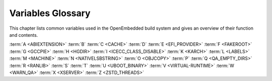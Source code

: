 .. SPDX-License-Identifier: CC-BY-SA-2.0-UK

******************
Variables Glossary
******************

This chapter lists common variables used in the OpenEmbedded build
system and gives an overview of their function and contents.

:term:`A <ABIEXTENSION>` :term:`B` :term:`C <CACHE>`
:term:`D` :term:`E <EFI_PROVIDER>` :term:`F <FAKEROOT>`
:term:`G <GCCPIE>` :term:`H <HGDIR>` :term:`I <ICECC_CLASS_DISABLE>`
:term:`K <KARCH>` :term:`L <LABELS>` :term:`M <MACHINE>`
:term:`N <NATIVELSBSTRING>` :term:`O <OBJCOPY>` :term:`P`
:term:`Q <QA_EMPTY_DIRS>` :term:`R <RANLIB>` :term:`S` :term:`T`
:term:`U <UBOOT_BINARY>` :term:`V <VIRTUAL-RUNTIME>`
:term:`W <WARN_QA>` :term:`X <XSERVER>` :term:`Z <ZSTD_THREADS>`

.. glossary::
   :sorted:

   :term:`ABIEXTENSION`
      Extension to the Application Binary Interface (ABI) field of the GNU
      canonical architecture name (e.g. "eabi").

      ABI extensions are set in the machine include files. For example, the
      ``meta/conf/machine/include/arm/arch-arm.inc`` file sets the
      following extension::

         ABIEXTENSION = "eabi"

   :term:`ALLOW_EMPTY`
      Specifies whether to produce an output package even if it is empty.
      By default, BitBake does not produce empty packages. This default
      behavior can cause issues when there is an
      :term:`RDEPENDS` or some other hard runtime
      requirement on the existence of the package.

      Like all package-controlling variables, you must always use them in
      conjunction with a package name override, as in::

         ALLOW_EMPTY:${PN} = "1"
         ALLOW_EMPTY:${PN}-dev = "1"
         ALLOW_EMPTY:${PN}-staticdev = "1"

   :term:`ALTERNATIVE`
      Lists commands in a package that need an alternative binary naming
      scheme. Sometimes the same command is provided in multiple packages.
      When this occurs, the OpenEmbedded build system needs to use the
      alternatives system to create a different binary naming scheme so the
      commands can co-exist.

      To use the variable, list out the package's commands that are also
      provided by another package. For example, if the ``busybox`` package
      has four such commands, you identify them as follows::

         ALTERNATIVE:busybox = "sh sed test bracket"

      For more information on the alternatives system, see the
      ":ref:`ref-classes-update-alternatives`"
      section.

   :term:`ALTERNATIVE_LINK_NAME`
      Used by the alternatives system to map duplicated commands to actual
      locations. For example, if the ``bracket`` command provided by the
      ``busybox`` package is duplicated through another package, you must
      use the :term:`ALTERNATIVE_LINK_NAME` variable to specify the actual
      location::

         ALTERNATIVE_LINK_NAME[bracket] = "/usr/bin/["

      In this example, the binary for the ``bracket`` command (i.e. ``[``)
      from the ``busybox`` package resides in ``/usr/bin/``.

      .. note::

         If :term:`ALTERNATIVE_LINK_NAME` is not defined, it defaults to ``${bindir}/name``.

      For more information on the alternatives system, see the
      ":ref:`ref-classes-update-alternatives`"
      section.

   :term:`ALTERNATIVE_PRIORITY`
      Used by the alternatives system to create default priorities for
      duplicated commands. You can use the variable to create a single
      default regardless of the command name or package, a default for
      specific duplicated commands regardless of the package, or a default
      for specific commands tied to particular packages. Here are the
      available syntax forms::

         ALTERNATIVE_PRIORITY = "priority"
         ALTERNATIVE_PRIORITY[name] = "priority"
         ALTERNATIVE_PRIORITY_pkg[name] = "priority"

      For more information on the alternatives system, see the
      ":ref:`ref-classes-update-alternatives`"
      section.

   :term:`ALTERNATIVE_TARGET`
      Used by the alternatives system to create default link locations for
      duplicated commands. You can use the variable to create a single
      default location for all duplicated commands regardless of the
      command name or package, a default for specific duplicated commands
      regardless of the package, or a default for specific commands tied to
      particular packages. Here are the available syntax forms::

         ALTERNATIVE_TARGET = "target"
         ALTERNATIVE_TARGET[name] = "target"
         ALTERNATIVE_TARGET_pkg[name] = "target"

      .. note::

         If :term:`ALTERNATIVE_TARGET` is not defined, it inherits the value
         from the :term:`ALTERNATIVE_LINK_NAME` variable.

         If :term:`ALTERNATIVE_LINK_NAME` and :term:`ALTERNATIVE_TARGET` are the
         same, the target for :term:`ALTERNATIVE_TARGET` has "``.{BPN}``"
         appended to it.

         Finally, if the file referenced has not been renamed, the
         alternatives system will rename it to avoid the need to rename
         alternative files in the :ref:`ref-tasks-install`
         task while retaining support for the command if necessary.

      For more information on the alternatives system, see the
      ":ref:`ref-classes-update-alternatives`" section.

   :term:`ANY_OF_DISTRO_FEATURES`
      When inheriting the :ref:`ref-classes-features_check`
      class, this variable identifies a list of distribution features where
      at least one must be enabled in the current configuration in order
      for the OpenEmbedded build system to build the recipe. In other words,
      if none of the features listed in :term:`ANY_OF_DISTRO_FEATURES`
      appear in :term:`DISTRO_FEATURES` within the current configuration, then
      the recipe will be skipped, and if the build system attempts to build
      the recipe then an error will be triggered.

   :term:`APPEND`
      An override list of append strings for each target specified with
      :term:`LABELS`.

      See the :ref:`ref-classes-grub-efi` class for more
      information on how this variable is used.

   :term:`AR`
      The minimal command and arguments used to run :manpage:`ar <ar(1)>`.

   :term:`ARCHIVER_MODE`
      When used with the :ref:`ref-classes-archiver` class,
      determines the type of information used to create a released archive.
      You can use this variable to create archives of patched source,
      original source, configured source, and so forth by employing the
      following variable flags (varflags)::

         ARCHIVER_MODE[src] = "original"                   # Uses original (unpacked) source files.
         ARCHIVER_MODE[src] = "patched"                    # Uses patched source files. This is the default.
         ARCHIVER_MODE[src] = "configured"                 # Uses configured source files.
         ARCHIVER_MODE[diff] = "1"                         # Uses patches between do_unpack and do_patch.
         ARCHIVER_MODE[diff-exclude] ?= "file file ..."    # Lists files and directories to exclude from diff.
         ARCHIVER_MODE[dumpdata] = "1"                     # Uses environment data.
         ARCHIVER_MODE[recipe] = "1"                       # Uses recipe and include files.
         ARCHIVER_MODE[srpm] = "1"                         # Uses RPM package files.

      For information on how the variable works, see the
      ``meta/classes/archiver.bbclass`` file in the :term:`Source Directory`.

   :term:`AS`
      Minimal command and arguments needed to run the :manpage:`assembler
      <as(1)>`.

   :term:`ASSUME_PROVIDED`
      Lists recipe names (:term:`PN` values) BitBake does not
      attempt to build. Instead, BitBake assumes these recipes have already
      been built.

      In OpenEmbedded-Core, :term:`ASSUME_PROVIDED` mostly specifies native
      tools that should not be built. An example is ``git-native``, which
      when specified, allows for the Git binary from the host to be used
      rather than building ``git-native``.

   :term:`ASSUME_SHLIBS`
      Provides additional ``shlibs`` provider mapping information, which
      adds to or overwrites the information provided automatically by the
      system. Separate multiple entries using spaces.

      As an example, use the following form to add an ``shlib`` provider of
      shlibname in packagename with the optional version::

         shlibname:packagename[_version]

      Here is an example that adds a shared library named ``libEGL.so.1``
      as being provided by the ``libegl-implementation`` package::

         ASSUME_SHLIBS = "libEGL.so.1:libegl-implementation"

   :term:`AUTO_LIBNAME_PKGS`
      When the :ref:`ref-classes-debian` class is inherited,
      which is the default behavior, :term:`AUTO_LIBNAME_PKGS` specifies which
      packages should be checked for libraries and renamed according to
      Debian library package naming.

      The default value is "${PACKAGES}", which causes the
      :ref:`ref-classes-debian` class to act on all packages that are
      explicitly generated by the recipe.

   :term:`AUTOREV`
      When :term:`SRCREV` is set to the value of this variable, it specifies to
      use the latest source revision in the repository. Here is an example::

         SRCREV = "${AUTOREV}"

      If you use the previous statement to retrieve the latest version of
      software, you need to make sure :term:`PV` contains the ``+`` sign so
      :term:`bitbake` includes source control information to :term:`PKGV` when
      packaging the recipe. For example::

         PV = "6.10.y+git"

      For more information see the
      ":ref:`dev-manual/packages:automatically incrementing a package version number`"
      section in the Yocto Project Development Tasks Manual.

   :term:`AUTO_SYSLINUXMENU`
      Enables creating an automatic menu for the syslinux bootloader. You
      must set this variable in your recipe. The
      :ref:`ref-classes-syslinux` class checks this variable.

   :term:`AUTOTOOLS_SCRIPT_PATH`
      When using the :ref:`ref-classes-autotools` class, the
      :term:`AUTOTOOLS_SCRIPT_PATH` variable stores the location of the
      different scripts used by the Autotools build system. The default
      value for this variable is :term:`S`.

   :term:`AVAILTUNES`
      The list of defined CPU and Application Binary Interface (ABI)
      tunings (i.e. "tunes") available for use by the OpenEmbedded build
      system.

      The list simply presents the tunes that are available. Not all tunes
      may be compatible with a particular machine configuration, or with
      each other in a
      :ref:`Multilib <dev-manual/libraries:combining multiple versions of library files into one image>`
      configuration.

      To add a tune to the list, be sure to append it with spaces using the
      "+=" BitBake operator. Do not simply replace the list by using the
      "=" operator. See the
      ":ref:`bitbake-user-manual/bitbake-user-manual-metadata:basic syntax`" section in the BitBake
      User Manual for more information.

   :term:`AZ_SAS`
      Azure Storage Shared Access Signature, when using the
      :ref:`Azure Storage fetcher (az://) <bitbake-user-manual/bitbake-user-manual-fetching:fetchers>`
      This variable can be defined to be used by the fetcher to authenticate
      and gain access to non-public artifacts::

         AZ_SAS = ""se=2021-01-01&sp=r&sv=2018-11-09&sr=c&skoid=<skoid>&sig=<signature>""

      For more information see Microsoft's Azure Storage documentation at
      https://docs.microsoft.com/en-us/azure/storage/common/storage-sas-overview

   :term:`B`
      The directory within the :term:`Build Directory` in which the
      OpenEmbedded build system places generated objects during a recipe's
      build process. By default, this directory is the same as the
      :term:`S` directory, which is defined as::

         S = "${UNPACKDIR}/${BP}"

      You can separate the (:term:`S`) directory and the directory pointed to
      by the :term:`B` variable. Most Autotools-based recipes support
      separating these directories. The build system defaults to using
      separate directories for ``gcc`` and some kernel recipes.

   :term:`BAD_RECOMMENDATIONS`
      Lists "recommended-only" packages to not install. Recommended-only
      packages are packages installed only through the
      :term:`RRECOMMENDS` variable. You can prevent any
      of these "recommended" packages from being installed by listing them
      with the :term:`BAD_RECOMMENDATIONS` variable::

         BAD_RECOMMENDATIONS = "package_name package_name package_name ..."

      You can set this variable globally in your ``local.conf`` file or you
      can attach it to a specific image recipe by using the recipe name
      override::

         BAD_RECOMMENDATIONS:pn-target_image = "package_name"

      It is important to realize that if you choose to not install packages
      using this variable and some other packages are dependent on them
      (i.e. listed in a recipe's :term:`RDEPENDS`
      variable), the OpenEmbedded build system ignores your request and
      will install the packages to avoid dependency errors.

      This variable is supported only when using the IPK and RPM
      packaging backends. DEB is not supported.

      See the :term:`NO_RECOMMENDATIONS` and the
      :term:`PACKAGE_EXCLUDE` variables for related
      information.

   :term:`BAREBOX_BINARY`
      When using the :ref:`ref-classes-barebox` class, this variable allows you
      to specify a particular binary that should be deployed and installed.

      The barebox build system can build multiple barebox binaries at once.
      By default, all built binaries will be deployed and installed under their
      original name.

      Here is an example usage of this variable::

         BAREBOX_BINARY = "barebox-boundarydevices-imx6dl-nitrogen6x-1g.img"

   :term:`BAREBOX_CONFIG`
      When using the :ref:`ref-classes-barebox` class, this variable allows you
      to specify the name of the barebox defconfig to build.
      The name must be a defconfig file known to the barebox build environment.
      This variable is mainly useful for generic use cases where a dedicated
      configuration is not required.
      The :ref:`ref-classes-barebox` class itself already sets it for some QEMU
      machines::

         BAREBOX_CONFIG:qemuarm = "multi_v7_defconfig"
         BAREBOX_CONFIG:qemuarm64 = "multi_v8_defconfig"
         BAREBOX_CONFIG:qemux86-64 = "efi_defconfig"

      Except for these, the default value of :term:`BAREBOX_CONFIG` is empty.
      For more information on how to provide a barebox configuration, see the
      :ref:`ref-classes-barebox` class.

   :term:`BASE_LIB`
      The library directory name for the CPU or Application Binary
      Interface (ABI) tune. The :term:`BASE_LIB` applies only in the Multilib
      context. See the ":ref:`dev-manual/libraries:combining multiple versions of library files into one image`"
      section in the Yocto Project Development Tasks Manual for information
      on Multilib.

      The :term:`BASE_LIB` variable is defined in the machine include files in
      the :term:`Source Directory`. If Multilib is not
      being used, the value defaults to "lib".

   :term:`BASE_WORKDIR`
      Points to the base of the work directory for all recipes. The default
      value is "${TMPDIR}/work".

   :term:`BB_ALLOWED_NETWORKS`
      Specifies a space-delimited list of hosts that the fetcher is allowed
      to use to obtain the required source code. Here are
      considerations surrounding this variable:

      -  This host list is only used if :term:`BB_NO_NETWORK` is either not set
         or set to "0".

      -  There is limited support for wildcard matching against the beginning of
         host names. For example, the following setting matches
         ``git.gnu.org``, ``ftp.gnu.org``, and ``foo.git.gnu.org``::

            BB_ALLOWED_NETWORKS = "*.gnu.org"

         .. note::

            The use of the "``*``" character only works at the beginning of
            a host name and it must be isolated from the remainder of the
            host name. You cannot use the wildcard character in any other
            location of the name or combined with the front part of the
            name.

            For example, ``*.foo.bar`` is supported, while ``*aa.foo.bar``
            is not.

      -  Mirrors not in the host list are skipped and logged in debug.

      -  Attempts to access networks not in the host list cause a failure.

      Using :term:`BB_ALLOWED_NETWORKS` in conjunction with
      :term:`PREMIRRORS` is very useful. Adding the host
      you want to use to :term:`PREMIRRORS` results in the source code being
      fetched from an allowed location and avoids raising an error when a
      host that is not allowed is in a :term:`SRC_URI`
      statement. This is because the fetcher does not attempt to use the
      host listed in :term:`SRC_URI` after a successful fetch from the
      :term:`PREMIRRORS` occurs.

   :term:`BB_BASEHASH_IGNORE_VARS`
      See :term:`bitbake:BB_BASEHASH_IGNORE_VARS` in the BitBake manual.

   :term:`BB_CACHEDIR`
      See :term:`bitbake:BB_CACHEDIR` in the BitBake manual.

   :term:`BB_CHECK_SSL_CERTS`
      See :term:`bitbake:BB_CHECK_SSL_CERTS` in the BitBake manual.

   :term:`BB_CONSOLELOG`
      See :term:`bitbake:BB_CONSOLELOG` in the BitBake manual.

   :term:`BB_CURRENTTASK`
      See :term:`bitbake:BB_CURRENTTASK` in the BitBake manual.

   :term:`BB_CURRENT_MC`
      See :term:`bitbake:BB_CURRENT_MC` in the BitBake manual.

   :term:`BB_DEFAULT_TASK`
      See :term:`bitbake:BB_DEFAULT_TASK` in the BitBake manual.

   :term:`BB_DEFAULT_UMASK`
      See :term:`bitbake:BB_DEFAULT_UMASK` in the BitBake manual.

   :term:`BB_DISKMON_DIRS`
      Monitors disk space and available inodes during the build and allows
      you to control the build based on these parameters.

      Disk space monitoring is disabled by default. To enable monitoring,
      add the :term:`BB_DISKMON_DIRS` variable to your ``conf/local.conf`` file
      found in the :term:`Build Directory`. Use the
      following form:

      .. code-block:: none

         BB_DISKMON_DIRS = "action,dir,threshold [...]"

         where:

            action is:
               ABORT:     Immediately stop the build when
                          a threshold is broken.
               STOPTASKS: Stop the build after the currently
                          executing tasks have finished when
                          a threshold is broken.
               WARN:      Issue a warning but continue the
                          build when a threshold is broken.
                          Subsequent warnings are issued as
                          defined by the BB_DISKMON_WARNINTERVAL
                          variable, which must be defined in
                          the conf/local.conf file.

            dir is:
               Any directory you choose. You can specify one or
               more directories to monitor by separating the
               groupings with a space.  If two directories are
               on the same device, only the first directory
               is monitored.

            threshold is:
               Either the minimum available disk space,
               the minimum number of free inodes, or
               both.  You must specify at least one.  To
               omit one or the other, simply omit the value.
               Specify the threshold using G, M, K for Gbytes,
               Mbytes, and Kbytes, respectively. If you do
               not specify G, M, or K, Kbytes is assumed by
               default.  Do not use GB, MB, or KB.

      Here are some examples::

         BB_DISKMON_DIRS = "ABORT,${TMPDIR},1G,100K WARN,${SSTATE_DIR},1G,100K"
         BB_DISKMON_DIRS = "STOPTASKS,${TMPDIR},1G"
         BB_DISKMON_DIRS = "ABORT,${TMPDIR},,100K"

      The first example works only if you also provide the
      :term:`BB_DISKMON_WARNINTERVAL`
      variable in the ``conf/local.conf``. This example causes the build
      system to immediately stop when either the disk space in
      ``${TMPDIR}`` drops below 1 Gbyte or the available free inodes drops
      below 100 Kbytes. Because two directories are provided with the
      variable, the build system also issue a warning when the disk space
      in the ``${SSTATE_DIR}`` directory drops below 1 Gbyte or the number
      of free inodes drops below 100 Kbytes. Subsequent warnings are issued
      during intervals as defined by the :term:`BB_DISKMON_WARNINTERVAL`
      variable.

      The second example stops the build after all currently executing
      tasks complete when the minimum disk space in the ``${TMPDIR}``
      directory drops below 1 Gbyte. No disk monitoring occurs for the free
      inodes in this case.

      The final example immediately stops the build when the number of
      free inodes in the ``${TMPDIR}`` directory drops below 100 Kbytes. No
      disk space monitoring for the directory itself occurs in this case.

   :term:`BB_DISKMON_WARNINTERVAL`
      Defines the disk space and free inode warning intervals. To set these
      intervals, define the variable in your ``conf/local.conf`` file in
      the :term:`Build Directory`.

      If you are going to use the :term:`BB_DISKMON_WARNINTERVAL` variable, you
      must also use the :term:`BB_DISKMON_DIRS`
      variable and define its action as "WARN". During the build,
      subsequent warnings are issued each time disk space or number of free
      inodes further reduces by the respective interval.

      If you do not provide a :term:`BB_DISKMON_WARNINTERVAL` variable and you
      do use :term:`BB_DISKMON_DIRS` with the "WARN" action, the disk
      monitoring interval defaults to the following::

         BB_DISKMON_WARNINTERVAL = "50M,5K"

      When specifying the variable in your configuration file, use the
      following form:

      .. code-block:: none

         BB_DISKMON_WARNINTERVAL = "disk_space_interval,disk_inode_interval"

         where:

            disk_space_interval is:
               An interval of memory expressed in either
               G, M, or K for Gbytes, Mbytes, or Kbytes,
               respectively. You cannot use GB, MB, or KB.

            disk_inode_interval is:
               An interval of free inodes expressed in either
               G, M, or K for Gbytes, Mbytes, or Kbytes,
               respectively. You cannot use GB, MB, or KB.

      Here is an example::

         BB_DISKMON_DIRS = "WARN,${SSTATE_DIR},1G,100K"
         BB_DISKMON_WARNINTERVAL = "50M,5K"

      These variables cause the
      OpenEmbedded build system to issue subsequent warnings each time the
      available disk space further reduces by 50 Mbytes or the number of
      free inodes further reduces by 5 Kbytes in the ``${SSTATE_DIR}``
      directory. Subsequent warnings based on the interval occur each time
      a respective interval is reached beyond the initial warning (i.e. 1
      Gbytes and 100 Kbytes).

   :term:`BB_ENV_PASSTHROUGH`
      See :term:`bitbake:BB_ENV_PASSTHROUGH` in the BitBake manual.

   :term:`BB_ENV_PASSTHROUGH_ADDITIONS`
      See :term:`bitbake:BB_ENV_PASSTHROUGH_ADDITIONS` in the BitBake manual.

   :term:`BB_FETCH_PREMIRRORONLY`
      See :term:`bitbake:BB_FETCH_PREMIRRORONLY` in the BitBake manual.

   :term:`BB_FILENAME`
      See :term:`bitbake:BB_FILENAME` in the BitBake manual.

   :term:`BB_GENERATE_MIRROR_TARBALLS`
      Causes tarballs of the source control repositories (e.g. Git
      repositories), including metadata, to be placed in the
      :term:`DL_DIR` directory.

      For performance reasons, creating and placing tarballs of these
      repositories is not the default action by the OpenEmbedded build
      system::

         BB_GENERATE_MIRROR_TARBALLS = "1"

      Set this variable in your
      ``local.conf`` file in the :term:`Build Directory`.

      Once you have the tarballs containing your source files, you can
      clean up your :term:`DL_DIR` directory by deleting any Git or other
      source control work directories.

   :term:`BB_GENERATE_SHALLOW_TARBALLS`
      See :term:`bitbake:BB_GENERATE_SHALLOW_TARBALLS` in the BitBake manual.

   :term:`BB_GIT_DEFAULT_DESTSUFFIX`
      See :term:`bitbake:BB_GIT_DEFAULT_DESTSUFFIX` in the BitBake manual.

      In :term:`OpenEmbedded-Core (OE-Core)`, this variable is set to
      :term:`BP` by default in :oe_git:`bitbake.conf
      </openembedded-core/tree/meta/conf/bitbake.conf>`.

   :term:`BB_GIT_SHALLOW`
      See :term:`bitbake:BB_GIT_SHALLOW` in the BitBake manual.

   :term:`BB_GIT_SHALLOW_DEPTH`
      See :term:`bitbake:BB_GIT_SHALLOW_DEPTH` in the BitBake manual.

   :term:`BB_HASHCHECK_FUNCTION`
      See :term:`bitbake:BB_HASHCHECK_FUNCTION` in the BitBake manual.

   :term:`BB_HASHCONFIG_IGNORE_VARS`
      See :term:`bitbake:BB_HASHCONFIG_IGNORE_VARS` in the BitBake manual.

   :term:`BB_HASHSERVE`
      See :term:`bitbake:BB_HASHSERVE` in the BitBake manual.

   :term:`BB_HASHSERVE_UPSTREAM`
      See :term:`bitbake:BB_HASHSERVE_UPSTREAM` in the BitBake manual.

   :term:`BB_INVALIDCONF`
      See :term:`bitbake:BB_INVALIDCONF` in the BitBake manual.

   :term:`BB_LOADFACTOR_MAX`
      The system load threshold above which :term:`BitBake` will stop running
      extra tasks.

      For more information on how to limit the resources used during builds, see
      the :doc:`/dev-manual/limiting-resources` section of the Yocto Project
      Development Tasks Manual.

   :term:`BB_LOGCONFIG`
      See :term:`bitbake:BB_LOGCONFIG` in the BitBake manual.

   :term:`BB_LOGFMT`
      See :term:`bitbake:BB_LOGFMT` in the BitBake manual.

   :term:`BB_MULTI_PROVIDER_ALLOWED`
      See :term:`bitbake:BB_MULTI_PROVIDER_ALLOWED` in the BitBake manual.

   :term:`BB_NICE_LEVEL`
      See :term:`bitbake:BB_NICE_LEVEL` in the BitBake manual.

   :term:`BB_NO_NETWORK`
      See :term:`bitbake:BB_NO_NETWORK` in the BitBake manual.

   :term:`BB_NUMBER_PARSE_THREADS`
      See :term:`bitbake:BB_NUMBER_PARSE_THREADS` in the BitBake manual.

   :term:`BB_NUMBER_THREADS`
      The maximum number of tasks BitBake should run in parallel at any one
      time. The OpenEmbedded build system automatically configures this
      variable to be equal to the number of cores on the build system. For
      example, a system with a dual core processor that also uses
      hyper-threading causes the :term:`BB_NUMBER_THREADS` variable to default
      to "4".

      For single socket systems (i.e. one CPU), you should not have to
      override this variable to gain optimal parallelism during builds.
      However, if you have very large systems that employ multiple physical
      CPUs, you might want to make sure the :term:`BB_NUMBER_THREADS` variable
      is not set higher than "20".

      For more information on speeding up builds, see the
      ":ref:`dev-manual/speeding-up-build:speeding up a build`"
      section in the Yocto Project Development Tasks Manual.

      On the other hand, if your goal is to limit the amount of system
      resources consumed by BitBake tasks, setting :term:`BB_NUMBER_THREADS`
      to a number lower than the number of CPU threads in your machine
      won't be sufficient. That's because each package will still be built
      and installed through a number of parallel jobs specified by the
      :term:`PARALLEL_MAKE` variable, which is by default the number of CPU
      threads in your system, and is not impacted by the
      :term:`BB_NUMBER_THREADS` value.

      So, if you set :term:`BB_NUMBER_THREADS` to "1" but don't set
      :term:`PARALLEL_MAKE`, most of your system resources will be consumed
      anyway.

      Therefore, if you intend to reduce the load of your build system by
      setting :term:`BB_NUMBER_THREADS` to a relatively low value compared
      to the number of CPU threads on your system, you should also set
      :term:`PARALLEL_MAKE` to a similarly low value.

      An alternative to using :term:`BB_NUMBER_THREADS` to keep the usage
      of build system resources under control is to use the smarter
      :term:`BB_PRESSURE_MAX_CPU`, :term:`BB_PRESSURE_MAX_IO` or
      :term:`BB_PRESSURE_MAX_MEMORY` controls. See the
      :doc:`/dev-manual/limiting-resources` section of the Yocto Project
      Development Tasks Manual.

   :term:`BB_ORIGENV`
      See :term:`bitbake:BB_ORIGENV` in the BitBake manual.

   :term:`BB_PRESERVE_ENV`
      See :term:`bitbake:BB_PRESERVE_ENV` in the BitBake manual.

   :term:`BB_PRESSURE_MAX_CPU`
      See :term:`bitbake:BB_PRESSURE_MAX_CPU` in the BitBake manual.

      For more information on how to limit the resources used during builds, see
      the :doc:`/dev-manual/limiting-resources` section of the Yocto Project
      Development Tasks Manual.

   :term:`BB_PRESSURE_MAX_IO`
      See :term:`bitbake:BB_PRESSURE_MAX_IO` in the BitBake manual.

      For more information on how to limit the resources used during builds, see
      the :doc:`/dev-manual/limiting-resources` section of the Yocto Project
      Development Tasks Manual.

   :term:`BB_PRESSURE_MAX_MEMORY`
      See :term:`bitbake:BB_PRESSURE_MAX_MEMORY` in the BitBake manual.

      For more information on how to limit the resources used during builds, see
      the :doc:`/dev-manual/limiting-resources` section of the Yocto Project
      Development Tasks Manual.

   :term:`BB_RUNFMT`
      See :term:`bitbake:BB_RUNFMT` in the BitBake manual.

   :term:`BB_RUNTASK`
      See :term:`bitbake:BB_RUNTASK` in the BitBake manual.

   :term:`BB_SCHEDULER`
      See :term:`bitbake:BB_SCHEDULER` in the BitBake manual.

   :term:`BB_SCHEDULERS`
      See :term:`bitbake:BB_SCHEDULERS` in the BitBake manual.

   :term:`BB_SERVER_TIMEOUT`
      Specifies the time (in seconds) after which to unload the BitBake
      server due to inactivity. Set :term:`BB_SERVER_TIMEOUT` to determine how
      long the BitBake server stays resident between invocations.

      For example, the following statement in your ``local.conf`` file
      instructs the server to be unloaded after 20 seconds of inactivity::

         BB_SERVER_TIMEOUT = "20"

      If you want the server to never be unloaded,
      set :term:`BB_SERVER_TIMEOUT` to "-1".

   :term:`BB_SETSCENE_DEPVALID`
      See :term:`bitbake:BB_SETSCENE_DEPVALID` in the BitBake manual.

   :term:`BB_SIGNATURE_EXCLUDE_FLAGS`
      See :term:`bitbake:BB_SIGNATURE_EXCLUDE_FLAGS` in the BitBake manual.

   :term:`BB_SIGNATURE_HANDLER`
      See :term:`bitbake:BB_SIGNATURE_HANDLER` in the BitBake manual.

   :term:`BB_SRCREV_POLICY`
      See :term:`bitbake:BB_SRCREV_POLICY` in the BitBake manual.

   :term:`BB_STRICT_CHECKSUM`
      See :term:`bitbake:BB_STRICT_CHECKSUM` in the BitBake manual.

   :term:`BB_TASK_IONICE_LEVEL`
      See :term:`bitbake:BB_TASK_IONICE_LEVEL` in the BitBake manual.

   :term:`BB_TASK_NICE_LEVEL`
      See :term:`bitbake:BB_TASK_NICE_LEVEL` in the BitBake manual.

   :term:`BB_TASKHASH`
      See :term:`bitbake:BB_TASKHASH` in the BitBake manual.

   :term:`BB_USE_HOME_NPMRC`
      See :term:`bitbake:BB_USE_HOME_NPMRC` in the BitBake manual.

   :term:`BB_VERBOSE_LOGS`
      See :term:`bitbake:BB_VERBOSE_LOGS` in the BitBake manual.

   :term:`BB_WORKERCONTEXT`
      See :term:`bitbake:BB_WORKERCONTEXT` in the BitBake manual.

   :term:`BBCLASSEXTEND`
      Allows you to extend a recipe so that it builds variants of the
      software. There are common variants for recipes as "natives" like
      ``quilt-native``, which is a copy of Quilt built to run on the build
      system; "crosses" such as ``gcc-cross``, which is a compiler built to
      run on the build machine but produces binaries that run on the target
      :term:`MACHINE`; ":ref:`ref-classes-nativesdk`", which
      targets the SDK machine instead of :term:`MACHINE`; and "mulitlibs" in
      the form "``multilib:``\ multilib_name".

      To build a different variant of the recipe with a minimal amount of
      code, it usually is as simple as adding the following to your recipe::

         BBCLASSEXTEND =+ "native nativesdk"
         BBCLASSEXTEND =+ "multilib:multilib_name"

      .. note::

         Internally, the :term:`BBCLASSEXTEND` mechanism generates recipe
         variants by rewriting variable values and applying overrides such
         as ``:class-native``. For example, to generate a native version of
         a recipe, a :term:`DEPENDS` on "foo" is rewritten
         to a :term:`DEPENDS` on "foo-native".

         Even when using :term:`BBCLASSEXTEND`, the recipe is only parsed once.
         Parsing once adds some limitations. For example, it is not
         possible to include a different file depending on the variant,
         since ``include`` statements are processed when the recipe is
         parsed.

   :term:`BBDEBUG`
      See :term:`bitbake:BBDEBUG` in the BitBake manual.

   :term:`BBFILE_COLLECTIONS`
      Lists the names of configured layers. These names are used to find
      the other ``BBFILE_*`` variables. Typically, each layer will append
      its name to this variable in its ``conf/layer.conf`` file.

   :term:`BBFILE_PATTERN`
      Variable that expands to match files from
      :term:`BBFILES` in a particular layer. This variable
      is used in the ``conf/layer.conf`` file and must be suffixed with the
      name of the specific layer (e.g. ``BBFILE_PATTERN_emenlow``).

   :term:`BBFILE_PRIORITY`
      Assigns the priority for recipe files in each layer.

      This variable is useful in situations where the same recipe appears
      in more than one layer. Setting this variable allows you to
      prioritize a layer against other layers that contain the same recipe
      --- effectively letting you control the precedence for the multiple
      layers. The precedence established through this variable stands
      regardless of a recipe's version (:term:`PV` variable). For
      example, a layer that has a recipe with a higher :term:`PV` value but for
      which the :term:`BBFILE_PRIORITY` is set to have a lower precedence still
      has a lower precedence.

      A larger value for the :term:`BBFILE_PRIORITY` variable results in a
      higher precedence. For example, the value 6 has a higher precedence
      than the value 5. If not specified, the :term:`BBFILE_PRIORITY` variable
      is set based on layer dependencies (see the :term:`LAYERDEPENDS` variable
      for more information. The default priority, if unspecified for a
      layer with no dependencies, is the lowest defined priority + 1 (or 1
      if no priorities are defined).

      .. tip::

         You can use the command ``bitbake-layers show-layers``
         to list all configured layers along with their priorities.

   :term:`BBFILES`
      A space-separated list of recipe files BitBake uses to build
      software.

      When specifying recipe files, you can pattern match using Python's
      `glob <https://docs.python.org/3/library/glob.html>`__ syntax.
      For details on the syntax, see the documentation by following the
      previous link.

   :term:`BBFILES_DYNAMIC`
      Activates content when identified layers are present. You identify
      the layers by the collections that the layers define.

      Use the :term:`BBFILES_DYNAMIC` variable to avoid ``.bbappend`` files
      whose corresponding ``.bb`` file is in a layer that attempts to
      modify other layers through ``.bbappend`` but does not want to
      introduce a hard dependency on those other layers.

      Use the following form for :term:`BBFILES_DYNAMIC`:
      ``collection_name:filename_pattern``.

      The following example identifies two collection names and two
      filename patterns::

         BBFILES_DYNAMIC += " \
            clang-layer:${LAYERDIR}/bbappends/meta-clang/*/*/*.bbappend \
            core:${LAYERDIR}/bbappends/openembedded-core/meta/*/*/*.bbappend \
            "

      This next example shows an error message that occurs because invalid
      entries are found, which cause parsing to fail:

      .. code-block:: none

         ERROR: BBFILES_DYNAMIC entries must be of the form <collection name>:<filename pattern>, not:
             /work/my-layer/bbappends/meta-security-isafw/*/*/*.bbappend
             /work/my-layer/bbappends/openembedded-core/meta/*/*/*.bbappend

   :term:`BBINCLUDED`
      See :term:`bitbake:BBINCLUDED` in the BitBake manual.

   :term:`BBINCLUDELOGS`
      Variable that controls how BitBake displays logs on build failure.

   :term:`BBINCLUDELOGS_LINES`
      If :term:`BBINCLUDELOGS` is set, specifies the
      maximum number of lines from the task log file to print when
      reporting a failed task. If you do not set :term:`BBINCLUDELOGS_LINES`,
      the entire log is printed.

   :term:`BBLAYERS`
      Lists the layers to enable during the build. This variable is defined
      in the ``bblayers.conf`` configuration file in the :term:`Build Directory`.
      Here is an example::

         BBLAYERS = " \
             /home/scottrif/poky/meta \
             /home/scottrif/poky/meta-poky \
             /home/scottrif/poky/meta-yocto-bsp \
             /home/scottrif/poky/meta-mykernel \
             "

      This example enables four layers, one of which is a custom,
      user-defined layer named ``meta-mykernel``.

   :term:`BBLAYERS_FETCH_DIR`
      See :term:`bitbake:BBLAYERS_FETCH_DIR` in the BitBake manual.

   :term:`BBMASK`
      Prevents BitBake from processing recipes and recipe append files.

      You can use the :term:`BBMASK` variable to "hide" these ``.bb`` and
      ``.bbappend`` files. BitBake ignores any recipe or recipe append
      files that match any of the expressions. It is as if BitBake does not
      see them at all. Consequently, matching files are not parsed or
      otherwise used by BitBake.

      The values you provide are passed to Python's regular expression
      compiler. Consequently, the syntax follows Python's Regular
      Expression (re) syntax. The expressions are compared against the full
      paths to the files. For complete syntax information, see Python's
      documentation at https://docs.python.org/3/library/re.html#regular-expression-syntax.

      The following example uses a complete regular expression to tell
      BitBake to ignore all recipe and recipe append files in the
      ``meta-ti/recipes-misc/`` directory::

         BBMASK = "meta-ti/recipes-misc/"

      If you want to mask out multiple directories or recipes, you can
      specify multiple regular expression fragments. This next example
      masks out multiple directories and individual recipes::

         BBMASK += "/meta-ti/recipes-misc/ meta-ti/recipes-ti/packagegroup/"
         BBMASK += "/meta-oe/recipes-support/"
         BBMASK += "/meta-foo/.*/openldap"
         BBMASK += "opencv.*\.bbappend"
         BBMASK += "lzma"

      .. note::

         When specifying a directory name, use the trailing slash character
         to ensure you match just that directory name.

   :term:`BBMULTICONFIG`
      Specifies each additional separate configuration when you are
      building targets with multiple configurations. Use this variable in
      your ``conf/local.conf`` configuration file. Specify a
      multiconfigname for each configuration file you are using. For
      example, the following line specifies three configuration files::

         BBMULTICONFIG = "configA configB configC"

      Each configuration file you use must reside in a ``multiconfig``
      subdirectory of a configuration directory within a layer, or
      within the :term:`Build Directory` (e.g.
      ``build_directory/conf/multiconfig/configA.conf`` or
      ``mylayer/conf/multiconfig/configB.conf``).

      For information on how to use :term:`BBMULTICONFIG` in an environment
      that supports building targets with multiple configurations, see the
      ":ref:`dev-manual/building:building images for multiple targets using multiple configurations`"
      section in the Yocto Project Development Tasks Manual.

   :term:`BBPATH`
      See :term:`bitbake:BBPATH` in the BitBake manual.

   :term:`BBSERVER`
      If defined in the BitBake environment, :term:`BBSERVER` points to the
      BitBake remote server.

      Use the following format to export the variable to the BitBake
      environment::

         export BBSERVER=localhost:$port

      By default, :term:`BBSERVER` also appears in :term:`BB_BASEHASH_IGNORE_VARS`.
      Consequently, :term:`BBSERVER` is excluded from checksum and dependency
      data.

   :term:`BBTARGETS`
      See :term:`bitbake:BBTARGETS` in the BitBake manual.

   :term:`BINCONFIG`
      When inheriting the :ref:`ref-classes-binconfig-disabled` class, this
      variable specifies binary configuration scripts to disable in favor of
      using ``pkg-config`` to query the information. The
      :ref:`ref-classes-binconfig-disabled` class will modify the specified
      scripts to return an error so that calls to them can be easily found
      and replaced.

      To add multiple scripts, separate them by spaces. Here is an example
      from the ``libpng`` recipe::

         BINCONFIG = "${bindir}/libpng-config ${bindir}/libpng16-config"

   :term:`BINCONFIG_GLOB`
      When inheriting the :ref:`ref-classes-binconfig` class,
      this variable specifies a wildcard for configuration scripts that
      need editing. The scripts are edited to correct any paths that have
      been set up during compilation so that they are correct for use when
      installed into the sysroot and called by the build processes of other
      recipes.

      .. note::

         The :term:`BINCONFIG_GLOB` variable uses
         `shell globbing <https://tldp.org/LDP/abs/html/globbingref.html>`__,
         which is recognition and expansion of wildcards during pattern
         matching. Shell globbing is very similar to
         `fnmatch <https://docs.python.org/3/library/fnmatch.html#module-fnmatch>`__
         and `glob <https://docs.python.org/3/library/glob.html>`__.

      For more information on how this variable works, see
      ``meta/classes-recipe/binconfig.bbclass`` in the :term:`Source Directory`.
      You can also find general
      information on the class in the
      ":ref:`ref-classes-binconfig`" section.

   :term:`BITBAKE_UI`
      See :term:`bitbake:BITBAKE_UI` in the BitBake manual.

   :term:`BP`
      The base recipe name and version but without any special recipe name
      suffix (i.e. ``-native``, ``lib64-``, and so forth). :term:`BP` is
      comprised of the following::

         ${BPN}-${PV}

   :term:`BPN`
      This variable is a version of the :term:`PN` variable with
      common prefixes and suffixes removed, such as ``nativesdk-``,
      ``-cross``, ``-native``, and multilib's ``lib64-`` and ``lib32-``.
      The exact lists of prefixes and suffixes removed are specified by the
      :term:`MLPREFIX` and
      :term:`SPECIAL_PKGSUFFIX` variables,
      respectively.

   :term:`BUGTRACKER`
      Specifies a URL for an upstream bug tracking website for a recipe.
      The OpenEmbedded build system does not use this variable. Rather, the
      variable is a useful pointer in case a bug in the software being
      built needs to be manually reported.

   :term:`BUILD_AR`
      Specifies the architecture-specific :manpage:`archiver <ar(1)>` for the
      build host, and its default definition is derived in part from
      :term:`BUILD_PREFIX`::

         BUILD_AR = "${BUILD_PREFIX}ar"

      When building a :ref:`ref-classes-native` recipe, :term:`AR` is set to the
      value of this variable by default.

      The :term:`BUILD_AR` variable should not be set manually, and is rarely
      used in recipes as :term:`AR` contains the appropriate value depending on
      the context (native or target recipes). Exception be made for target
      recipes that need to use the :manpage:`archiver <ar(1)>` from the build
      host at some point during the build.

   :term:`BUILD_ARCH`
      Specifies the architecture of the build host (e.g. ``i686``). The
      OpenEmbedded build system sets the value of :term:`BUILD_ARCH` from the
      machine name reported by the ``uname`` command.

   :term:`BUILD_AS`
      Specifies the architecture-specific :manpage:`assembler <as(1)>` for the
      build host, and its default definition is derived in part from
      :term:`BUILD_PREFIX`::

         BUILD_AS = "${BUILD_PREFIX}as ${BUILD_AS_ARCH}"

      When building a :ref:`ref-classes-native` recipe, :term:`AS` is set to the
      value of this variable by default.

      The :term:`BUILD_AS` variable should not be set manually, and is rarely
      used in recipes as :term:`AS` contains the appropriate value depending on
      the context (native or target recipes). Exception be made for target
      recipes that need to use the :manpage:`assembler <as(1)>` from the build
      host at some point during the build.

   :term:`BUILD_AS_ARCH`
      Specifies the architecture-specific assembler flags for the build
      host. By default, the value of :term:`BUILD_AS_ARCH` is empty.

   :term:`BUILD_CC`
      Specifies the architecture-specific C compiler for the build host,
      and its default definition is derived in part from :term:`BUILD_PREFIX`
      and :term:`BUILD_CC_ARCH`::

         BUILD_CC = "${CCACHE}${BUILD_PREFIX}gcc ${BUILD_CC_ARCH}"

      When building a :ref:`ref-classes-native` recipe, :term:`CC` is set to the
      value of this variable by default.

      The :term:`BUILD_CC` variable should not be set manually, and is rarely
      used in recipes as :term:`CC` contains the appropriate value depending on
      the context (native or target recipes). Exception be made for target
      recipes that need to use the compiler from the build host at some point
      during the build.

   :term:`BUILD_CC_ARCH`
      Specifies the architecture-specific C compiler flags for the build
      host. By default, the value of :term:`BUILD_CC_ARCH` is empty.

   :term:`BUILD_CCLD`
      Specifies the :manpage:`linker <ld(1)>` command to be used for the build
      host when the C compiler is being used as the linker, and its default
      definition is derived in part from :term:`BUILD_PREFIX` and
      :term:`BUILD_CC_ARCH`::

         BUILD_CCLD = "${BUILD_PREFIX}gcc ${BUILD_CC_ARCH}"

      When building a :ref:`ref-classes-native` recipe, :term:`CCLD` is set to
      the value of this variable by default.

      The :term:`BUILD_CCLD` variable should not be set manually, and is rarely
      used in recipes as :term:`CCLD` contains the appropriate value depending on
      the context (native or target recipes). Exception be made for target
      recipes that need to use the :manpage:`linker <ld(1)>` from the build host
      at some point during the build.

   :term:`BUILD_CFLAGS`
      Specifies the flags to pass to the C compiler when building for the
      build host. When building a :ref:`ref-classes-native` recipe,
      :term:`CFLAGS` is set to the value of this variable by
      default.

   :term:`BUILD_CPP`
      Specifies the C preprocessor command (to both the C and the C++ compilers)
      when building for the build host, and its default definition is derived in
      part from :term:`BUILD_PREFIX` and :term:`BUILD_CC_ARCH`::

         BUILD_CPP = "${BUILD_PREFIX}gcc ${BUILD_CC_ARCH} -E"

      When building a :ref:`ref-classes-native` recipe, :term:`CPP` is set to
      the value of this variable by default.

      The :term:`BUILD_CPP` variable should not be set manually, and is rarely
      used in recipes as :term:`CPP` contains the appropriate value depending on
      the context (native or target recipes). Exception be made for target
      recipes that need to use the preprocessor from the build host at some
      point during the build.

   :term:`BUILD_CPPFLAGS`
      Specifies the flags to pass to the C preprocessor (i.e. to both the C
      and the C++ compilers) when building for the build host. When
      building in the ``-native`` context, :term:`CPPFLAGS`
      is set to the value of this variable by default.

   :term:`BUILD_CXX`
      Specifies the architecture-specific C++ compiler for the build host,
      and its default definition is derived in part from :term:`BUILD_PREFIX`
      and :term:`BUILD_CC_ARCH`::

         BUILD_CXX = "${CCACHE}${BUILD_PREFIX}g++ ${BUILD_CC_ARCH}"

      When building a :ref:`ref-classes-native` recipe, :term:`CXX` is set to
      the value of this variable by default.

      The :term:`BUILD_CXX` variable should not be set manually, and is rarely
      used in recipes as :term:`CXX` contains the appropriate value depending on
      the context (native or target recipes). Exception be made for target
      recipes that need to use the C++ compiler from the build host at some
      point during the build.

   :term:`BUILD_CXXFLAGS`
      Specifies the flags to pass to the C++ compiler when building for the
      build host. When building a :ref:`ref-classes-native` recipe,
      :term:`CXXFLAGS` is set to the value of this variable
      by default.

   :term:`BUILD_FC`
      Specifies the Fortran compiler command for the build host, and its default
      definition is derived in part from :term:`BUILD_PREFIX` and
      :term:`BUILD_CC_ARCH`::

         BUILD_FC = "${BUILD_PREFIX}gfortran ${BUILD_CC_ARCH}"

      When building a :ref:`ref-classes-native` recipe, :term:`FC` is set to the
      value of this variable by default.

      The :term:`BUILD_FC` variable should not be set manually, and is rarely
      used in recipes as :term:`FC` contains the appropriate value depending on
      the context (native or target recipes). Exception be made for target
      recipes that need to use the Fortran compiler from the build host at some
      point during the build.

   :term:`BUILD_LD`
      Specifies the linker command for the build host, and its default
      definition is derived in part from :term:`BUILD_PREFIX` and
      :term:`BUILD_LD_ARCH`::

         BUILD_LD = "${BUILD_PREFIX}ld ${BUILD_LD_ARCH}"

      When building a :ref:`ref-classes-native` recipe, :term:`LD` is set to the
      value of this variable by default.

      The :term:`BUILD_LD` variable should not be set manually, and is rarely
      used in recipes as :term:`LD` contains the appropriate value depending on
      the context (native or target recipes). Exception be made for target
      recipes that need to use the linker from the build host at some point
      during the build.

   :term:`BUILD_LD_ARCH`
      Specifies architecture-specific linker flags for the build host. By
      default, the value of :term:`BUILD_LD_ARCH` is empty.

   :term:`BUILD_LDFLAGS`
      Specifies the flags to pass to the linker when building for the build
      host. When building a :ref:`ref-classes-native` recipe,
      :term:`LDFLAGS` is set to the value of this variable
      by default.

   :term:`BUILD_NM`
      Specifies the architecture-specific utility to list symbols from object
      files for the build host, and its default definition is derived in part
      from :term:`BUILD_PREFIX`::

         BUILD_NM = "${BUILD_PREFIX}nm"

      When building a :ref:`ref-classes-native` recipe, :term:`NM` is set to the
      value of this variable by default.

      The :term:`BUILD_NM` variable should not be set manually, and is rarely
      used in recipes as :term:`NM` contains the appropriate value depending on
      the context (native or target recipes). Exception be made for target
      recipes that need to use the utility from the build host at some point
      during the build.

   :term:`BUILD_OBJCOPY`
      Specifies the architecture-specific utility to copy object files for the
      build host, and its default definition is derived in part from
      :term:`BUILD_PREFIX`::

         BUILD_OBJCOPY = "${BUILD_PREFIX}objcopy"

      When building a :ref:`ref-classes-native` recipe, :term:`OBJCOPY` is set
      to the value of this variable by default.

      The :term:`BUILD_OBJCOPY` variable should not be set manually, and is
      rarely used in recipes as :term:`OBJCOPY` contains the appropriate value
      depending on the context (native or target recipes). Exception be made for
      target recipes that need to use the utility from the build host at some
      point during the build.

   :term:`BUILD_OBJDUMP`
      Specifies the architecture-specific utility to display object files
      information for the build host, and its default definition is derived in
      part from :term:`BUILD_PREFIX`::

         BUILD_OBJDUMP = "${BUILD_PREFIX}objdump"

      When building a :ref:`ref-classes-native` recipe, :term:`OBJDUMP` is set
      to the value of this variable by default.

      The :term:`BUILD_OBJDUMP` variable should not be set manually, and is
      rarely used in recipes as :term:`OBJDUMP` contains the appropriate value
      depending on the context (native or target recipes). Exception be made for
      target recipes that need to use the utility from the build host at some
      point during the build.

   :term:`BUILD_OPTIMIZATION`
      Specifies the optimization flags passed to the C compiler when
      building for the build host or the SDK. The flags are passed through
      the :term:`BUILD_CFLAGS` and
      :term:`BUILDSDK_CFLAGS` default values.

      The default value of the :term:`BUILD_OPTIMIZATION` variable is "-O2
      -pipe".

   :term:`BUILD_OS`
      Specifies the operating system in use on the build host (e.g.
      "linux"). The OpenEmbedded build system sets the value of
      :term:`BUILD_OS` from the OS reported by the ``uname`` command --- the
      first word, converted to lower-case characters.

   :term:`BUILD_PREFIX`
      The toolchain binary prefix used for native recipes. The OpenEmbedded
      build system uses the :term:`BUILD_PREFIX` value to set the
      :term:`TARGET_PREFIX` when building for :ref:`ref-classes-native` recipes.

   :term:`BUILD_RANLIB`
      Specifies the architecture-specific utility to generate indexes for
      archives for the build host, and its default definition is derived in part
      from :term:`BUILD_PREFIX`::

         BUILD_RANLIB = "${BUILD_PREFIX}ranlib -D"

      When building a :ref:`ref-classes-native` recipe, :term:`RANLIB` is set to
      the value of this variable by default.

      The :term:`BUILD_RANLIB` variable should not be set manually, and is
      rarely used in recipes as :term:`RANLIB` contains the appropriate value
      depending on the context (native or target recipes). Exception be made for
      target recipes that need to use the utility from the build host at some
      point during the build.

   :term:`BUILD_READELF`
      Specifies the architecture-specific utility to display information about
      ELF files for the build host, and its default definition is derived in
      part from :term:`BUILD_PREFIX`::

         BUILD_READELF = "${BUILD_PREFIX}readelf"

      When building a :ref:`ref-classes-native` recipe, :term:`READELF` is set
      to the value of this variable by default.

      The :term:`BUILD_READELF` variable should not be set manually, and is
      rarely used in recipes as :term:`READELF` contains the appropriate value
      depending on the context (native or target recipes). Exception be made for
      target recipes that need to use the utility from the build host at some
      point during the build.

   :term:`BUILD_STRIP`
      Specifies the command to be used to strip debugging symbols from binaries
      produced for the build host, and its default definition is derived in part
      from :term:`BUILD_PREFIX`::

         BUILD_STRIP = "${BUILD_PREFIX}strip"

      When building a :ref:`ref-classes-native` recipe, :term:`STRIP` is set to
      the value of this variable by default.

      The :term:`BUILD_STRIP` variable should not be set manually, and is
      rarely used in recipes as :term:`STRIP` contains the appropriate value
      depending on the context (native or target recipes). Exception be made for
      target recipes that need to use the utility from the build host at some
      point during the build.

   :term:`BUILD_SYS`
      Specifies the system, including the architecture and the operating
      system, to use when building for the build host (i.e. when building
      :ref:`ref-classes-native` recipes).

      The OpenEmbedded build system automatically sets this variable based
      on :term:`BUILD_ARCH`,
      :term:`BUILD_VENDOR`, and
      :term:`BUILD_OS`. You do not need to set the
      :term:`BUILD_SYS` variable yourself.

   :term:`BUILD_VENDOR`
      Specifies the vendor name to use when building for the build host.
      The default value is an empty string ("").

   :term:`BUILDDIR`
      Points to the location of the :term:`Build Directory`. You can define
      this directory indirectly through the :ref:`structure-core-script` script
      by passing in a :term:`Build Directory` path when you run the script. If
      you run the script and do not provide a :term:`Build Directory` path, the
      :term:`BUILDDIR` defaults to ``build`` in the current directory.

   :term:`BUILDHISTORY_COMMIT`
      When inheriting the :ref:`ref-classes-buildhistory` class, this variable
      specifies whether or not to commit the build history output in a local
      Git repository. If set to "1", this local repository will be maintained
      automatically by the :ref:`ref-classes-buildhistory` class and a commit
      will be created on every build for changes to each top-level subdirectory
      of the build history output (images, packages, and sdk). If you want to
      track changes to build history over time, you should set this value to
      "1".

      By default, the :ref:`ref-classes-buildhistory` class
      enables committing the buildhistory output in a local Git repository::

         BUILDHISTORY_COMMIT ?= "1"

   :term:`BUILDHISTORY_COMMIT_AUTHOR`
      When inheriting the :ref:`ref-classes-buildhistory`
      class, this variable specifies the author to use for each Git commit.
      In order for the :term:`BUILDHISTORY_COMMIT_AUTHOR` variable to work, the
      :term:`BUILDHISTORY_COMMIT` variable must
      be set to "1".

      Git requires that the value you provide for the
      :term:`BUILDHISTORY_COMMIT_AUTHOR` variable takes the form of "name
      email@host". Providing an email address or host that is not valid
      does not produce an error.

      By default, the :ref:`ref-classes-buildhistory` class sets the variable
      as follows::

         BUILDHISTORY_COMMIT_AUTHOR ?= "buildhistory <buildhistory@${DISTRO}>"

   :term:`BUILDHISTORY_DIR`
      When inheriting the :ref:`ref-classes-buildhistory`
      class, this variable specifies the directory in which build history
      information is kept. For more information on how the variable works,
      see the :ref:`ref-classes-buildhistory` class.

      By default, the :ref:`ref-classes-buildhistory` class sets the directory
      as follows::

         BUILDHISTORY_DIR ?= "${TOPDIR}/buildhistory"

   :term:`BUILDHISTORY_FEATURES`
      When inheriting the :ref:`ref-classes-buildhistory`
      class, this variable specifies the build history features to be
      enabled. For more information on how build history works, see the
      ":ref:`dev-manual/build-quality:maintaining build output quality`"
      section in the Yocto Project Development Tasks Manual.

      You can specify these features in the form of a space-separated list:

      -  *image:* Analysis of the contents of images, which includes the
         list of installed packages among other things.

      -  *package:* Analysis of the contents of individual packages.

      -  *sdk:* Analysis of the contents of the software development kit
         (SDK).

      -  *task:* Save output file signatures for
         :ref:`shared state <overview-manual/concepts:shared state cache>`
         (sstate) tasks.
         This saves one file per task and lists the SHA-256 checksums for
         each file staged (i.e. the output of the task).

      By default, the :ref:`ref-classes-buildhistory` class enables the
      following features::

         BUILDHISTORY_FEATURES ?= "image package sdk"

   :term:`BUILDHISTORY_IMAGE_FILES`
      When inheriting the :ref:`ref-classes-buildhistory`
      class, this variable specifies a list of paths to files copied from
      the image contents into the build history directory under an
      "image-files" directory in the directory for the image, so that you
      can track the contents of each file. The default is to copy
      ``/etc/passwd`` and ``/etc/group``, which allows you to monitor for
      changes in user and group entries. You can modify the list to include
      any file. Specifying an invalid path does not produce an error.
      Consequently, you can include files that might not always be present.

      By default, the :ref:`ref-classes-buildhistory` class provides paths to
      the following files::

         BUILDHISTORY_IMAGE_FILES ?= "/etc/passwd /etc/group"

   :term:`BUILDHISTORY_PATH_PREFIX_STRIP`
      When inheriting the :ref:`ref-classes-buildhistory`
      class, this variable specifies a common path prefix that should be
      stripped off the beginning of paths in the task signature list when the
      ``task`` feature is active in :term:`BUILDHISTORY_FEATURES`. This can be
      useful when build history is populated from multiple sources that may not
      all use the same top level directory.

      By default, the :ref:`ref-classes-buildhistory` class sets the variable
      as follows::

         BUILDHISTORY_PATH_PREFIX_STRIP ?= ""

      In this case, no prefixes will be stripped.

   :term:`BUILDHISTORY_PUSH_REPO`
      When inheriting the :ref:`ref-classes-buildhistory` class, this variable
      optionally specifies a remote repository to which build history pushes
      Git changes. In order for :term:`BUILDHISTORY_PUSH_REPO` to work,
      :term:`BUILDHISTORY_COMMIT` must be set to "1".

      The repository should correspond to a remote address that specifies a
      repository as understood by Git, or alternatively to a remote name
      that you have set up manually using ``git remote`` within the local
      repository.

      By default, the :ref:`ref-classes-buildhistory` class sets the variable
      as follows::

         BUILDHISTORY_PUSH_REPO ?= ""

   :term:`BUILDNAME`
      See :term:`bitbake:BUILDNAME` in the BitBake manual.

   :term:`BUILDSDK_CFLAGS`
      Specifies the flags to pass to the C compiler when building for the
      SDK. When building in the ``nativesdk-`` context,
      :term:`CFLAGS` is set to the value of this variable by
      default.

   :term:`BUILDSDK_CPPFLAGS`
      Specifies the flags to pass to the C pre-processor (i.e. to both the
      C and the C++ compilers) when building for the SDK. When building in
      the ``nativesdk-`` context, :term:`CPPFLAGS` is set
      to the value of this variable by default.

   :term:`BUILDSDK_CXXFLAGS`
      Specifies the flags to pass to the C++ compiler when building for the
      SDK. When building in the ``nativesdk-`` context,
      :term:`CXXFLAGS` is set to the value of this variable
      by default.

   :term:`BUILDSDK_LDFLAGS`
      Specifies the flags to pass to the linker when building for the SDK.
      When building in the ``nativesdk-`` context,
      :term:`LDFLAGS` is set to the value of this variable
      by default.

   :term:`BUILDSTATS_BASE`
      Points to the location of the directory that holds build statistics
      when you use and enable the :ref:`ref-classes-buildstats` class. The
      :term:`BUILDSTATS_BASE` directory defaults to
      ``${``\ :term:`TMPDIR`\ ``}/buildstats/``.

   :term:`BUSYBOX_SPLIT_SUID`
      For the BusyBox recipe, specifies whether to split the output
      executable file into two parts: one for features that require
      ``setuid root``, and one for the remaining features (i.e. those that
      do not require ``setuid root``).

      The :term:`BUSYBOX_SPLIT_SUID` variable defaults to "1", which results in
      splitting the output executable file. Set the variable to "0" to get
      a single output executable file.

   :term:`BZRDIR`
      See :term:`bitbake:BZRDIR` in the BitBake manual.

   :term:`CACHE`
      Specifies the directory BitBake uses to store a cache of the
      :term:`Metadata` so it does not need to be parsed every time
      BitBake is started.

   :term:`CARGO_INSTALL_LIBRARIES`
      When inheriting the :ref:`ref-classes-cargo` class, the variable
      :term:`CARGO_INSTALL_LIBRARIES` can be set to a non-empty value by
      individual recipes to enable the installation of the libraries the
      recipe has built in ``${B}/target/${CARGO_TARGET_SUBDIR}`` (files ending
      with ``.so`` or ``.rlib``). By default this variable is not defined and
      libraries are not installed, to replicate the behavior of the ``cargo
      install`` command.

   :term:`CC`
      The minimal command and arguments used to run the C compiler.

   :term:`CCLD`
      The minimal command and arguments used to run the linker when the C
      compiler is being used as the linker.

   :term:`CFLAGS`
      Specifies the flags to pass to the C compiler. This variable is
      exported to an environment variable and thus made visible to the
      software being built during the compilation step.

      Default initialization for :term:`CFLAGS` varies depending on what is
      being built:

      -  :term:`TARGET_CFLAGS` when building for the
         target

      -  :term:`BUILD_CFLAGS` when building for the
         build host (i.e. ``-native``)

      -  :term:`BUILDSDK_CFLAGS` when building for
         an SDK (i.e. ``nativesdk-``)

   :term:`CHECKLAYER_REQUIRED_TESTS`
      The :term:`CHECKLAYER_REQUIRED_TESTS` variable lists the QA tests that are
      required to be enabled to pass the Yocto Project Compatible status for a
      layer. It is meant to be a read-only variable and any change to the
      variable may be done with the approval of the :oe_wiki:`Technical Steering
      Committee (TSC) </TSC>`.

      For more information on the Yocto Project Compatible status, see
      the :ref:`dev-manual/layers:Making Sure Your Layer is Compatible With
      Yocto Project` section of the Yocto Project Development Manual.

   :term:`CLASSOVERRIDE`
      An internal variable specifying the special class override that
      should currently apply (e.g. "class-target", "class-native", and so
      forth). The classes that use this variable (e.g.
      :ref:`ref-classes-native`, :ref:`ref-classes-nativesdk`, and so forth)
      set the variable to appropriate values.

      .. note::

         :term:`CLASSOVERRIDE` gets its default "class-target" value from the
         ``bitbake.conf`` file.

      As an example, the following override allows you to install extra
      files, but only when building for the target::

         do_install:append:class-target() {
             install my-extra-file ${D}${sysconfdir}
         }

      Here is an example where ``FOO`` is set to
      "native" when building for the build host, and to "other" when not
      building for the build host::

         FOO:class-native = "native"
         FOO = "other"

      The underlying mechanism behind :term:`CLASSOVERRIDE` is simply
      that it is included in the default value of
      :term:`OVERRIDES`.

   :term:`CLEANBROKEN`
      If set to "1" within a recipe, :term:`CLEANBROKEN` specifies that the
      ``make clean`` command does not work for the software being built.
      Consequently, the OpenEmbedded build system will not try to run
      ``make clean`` during the :ref:`ref-tasks-configure`
      task, which is the default behavior.

   :term:`COMBINED_FEATURES`
      Provides a list of hardware features that are enabled in both
      :term:`MACHINE_FEATURES` and
      :term:`DISTRO_FEATURES`. This select list of
      features contains features that make sense to be controlled both at
      the machine and distribution configuration level. For example, the
      "bluetooth" feature requires hardware support but should also be
      optional at the distribution level, in case the hardware supports
      Bluetooth but you do not ever intend to use it.

   :term:`COMMERCIAL_AUDIO_PLUGINS`
      This variable is specific to the :yocto_git:`GStreamer recipes
      </poky/tree/meta/recipes-multimedia/gstreamer/gstreamer1.0-meta-base.bb>`.
      It allows to build the GStreamer `"ugly"
      <https://github.com/GStreamer/gst-plugins-ugly>`__ and
      `"bad" <https://github.com/GStreamer/gst-plugins-bad>`__ audio plugins.

      See the :ref:`dev-manual/licenses:other variables related to commercial licenses`
      section for usage details.

   :term:`COMMERCIAL_VIDEO_PLUGINS`
      This variable is specific to the :yocto_git:`GStreamer recipes
      </poky/tree/meta/recipes-multimedia/gstreamer/gstreamer1.0-meta-base.bb>`.
      It allows to build the GStreamer `"ugly"
      <https://github.com/GStreamer/gst-plugins-ugly>`__ and
      `"bad" <https://github.com/GStreamer/gst-plugins-bad>`__ video plugins.

      See the :ref:`dev-manual/licenses:other variables related to commercial licenses`
      section for usage details.

   :term:`COMMON_LICENSE_DIR`
      Points to ``meta/files/common-licenses`` in the
      :term:`Source Directory`, which is where generic license
      files reside.

   :term:`COMPATIBLE_HOST`
      A regular expression that resolves to one or more hosts (when the
      recipe is native) or one or more targets (when the recipe is
      non-native) with which a recipe is compatible. The regular expression
      is matched against :term:`HOST_SYS`. You can use the
      variable to stop recipes from being built for classes of systems with
      which the recipes are not compatible. Stopping these builds is
      particularly useful with kernels. The variable also helps to increase
      parsing speed since the build system skips parsing recipes not
      compatible with the current system.

   :term:`COMPATIBLE_MACHINE`
      A regular expression that resolves to one or more target machines
      with which a recipe is compatible. The regular expression is matched
      against :term:`MACHINEOVERRIDES`. You can use
      the variable to stop recipes from being built for machines with which
      the recipes are not compatible. Stopping these builds is particularly
      useful with kernels. The variable also helps to increase parsing
      speed since the build system skips parsing recipes not compatible
      with the current machine.

      If one wants to have a recipe only available for some architectures
      (here ``aarch64`` and ``mips64``), the following can be used::

         COMPATIBLE_MACHINE = "^$"
         COMPATIBLE_MACHINE:arch64 = "^(aarch64)$"
         COMPATIBLE_MACHINE:mips64 = "^(mips64)$"

      The first line means "match all machines whose :term:`MACHINEOVERRIDES`
      contains the empty string", which will always be none.

      The second is for matching all machines whose :term:`MACHINEOVERRIDES`
      contains one override which is exactly ``aarch64``.

      The third is for matching all machines whose :term:`MACHINEOVERRIDES`
      contains one override which is exactly ``mips64``.

      The same could be achieved with::

         COMPATIBLE_MACHINE = "^(aarch64|mips64)$"

      .. note::

         When :term:`COMPATIBLE_MACHINE` is set in a recipe inherits from
         native, the recipe is always skipped. All native recipes must be
         entirely target independent and should not rely on :term:`MACHINE`.

   :term:`COMPLEMENTARY_GLOB`
      Defines wildcards to match when installing a list of complementary
      packages for all the packages explicitly (or implicitly) installed in
      an image.

      The :term:`COMPLEMENTARY_GLOB` variable uses Unix filename pattern matching
      (`fnmatch <https://docs.python.org/3/library/fnmatch.html#module-fnmatch>`__),
      which is similar to the Unix style pathname pattern expansion
      (`glob <https://docs.python.org/3/library/glob.html>`__).

      The resulting list of complementary packages is associated with an
      item that can be added to
      :term:`IMAGE_FEATURES`. An example usage of
      this is the "dev-pkgs" item that when added to :term:`IMAGE_FEATURES`
      will install -dev packages (containing headers and other development
      files) for every package in the image.

      To add a new feature item pointing to a wildcard, use a variable flag
      to specify the feature item name and use the value to specify the
      wildcard. Here is an example::

         COMPLEMENTARY_GLOB[dev-pkgs] = '*-dev'

      .. note::

         When installing complementary packages, recommends relationships
         (set via :term:`RRECOMMENDS`) are always ignored.

   :term:`COMPONENTS_DIR`
      Stores sysroot components for each recipe. The OpenEmbedded build
      system uses :term:`COMPONENTS_DIR` when constructing recipe-specific
      sysroots for other recipes.

      The default is
      "``${``\ :term:`STAGING_DIR`\ ``}-components``."
      (i.e.
      "``${``\ :term:`TMPDIR`\ ``}/sysroots-components``").

   :term:`CONF_VERSION`
      Tracks the version of the local configuration file (i.e.
      ``local.conf``). The value for :term:`CONF_VERSION` increments each time
      ``build/conf/`` compatibility changes.

   :term:`CONFFILES`
      Identifies editable or configurable files that are part of a package.
      If the Package Management System (PMS) is being used to update
      packages on the target system, it is possible that configuration
      files you have changed after the original installation and that you
      now want to remain unchanged are overwritten. In other words,
      editable files might exist in the package that you do not want reset
      as part of the package update process. You can use the :term:`CONFFILES`
      variable to list the files in the package that you wish to prevent
      the PMS from overwriting during this update process.

      To use the :term:`CONFFILES` variable, provide a package name override
      that identifies the resulting package. Then, provide a
      space-separated list of files. Here is an example::

         CONFFILES:${PN} += "${sysconfdir}/file1 \
             ${sysconfdir}/file2 ${sysconfdir}/file3"

      There is a relationship between the :term:`CONFFILES` and :term:`FILES`
      variables. The files listed within :term:`CONFFILES` must be a subset of
      the files listed within :term:`FILES`. Because the configuration files
      you provide with :term:`CONFFILES` are simply being identified so that
      the PMS will not overwrite them, it makes sense that the files must
      already be included as part of the package through the :term:`FILES`
      variable.

      .. note::

         When specifying paths as part of the :term:`CONFFILES` variable, it is
         good practice to use appropriate path variables.
         For example, ``${sysconfdir}`` rather than ``/etc`` or ``${bindir}``
         rather than ``/usr/bin``. You can find a list of these variables at
         the top of the ``meta/conf/bitbake.conf`` file in the
         :term:`Source Directory`.

   :term:`CONFIG_INITRAMFS_SOURCE`
      Identifies the initial RAM filesystem (:term:`Initramfs`) source files. The
      OpenEmbedded build system receives and uses this kernel Kconfig
      variable as an environment variable. By default, the variable is set
      to null ("").

      The :term:`CONFIG_INITRAMFS_SOURCE` can be either a single cpio archive
      with a ``.cpio`` suffix or a space-separated list of directories and
      files for building the :term:`Initramfs` image. A cpio archive should contain
      a filesystem archive to be used as an :term:`Initramfs` image. Directories
      should contain a filesystem layout to be included in the :term:`Initramfs`
      image. Files should contain entries according to the format described
      by the ``usr/gen_init_cpio`` program in the kernel tree.

      If you specify multiple directories and files, the :term:`Initramfs` image
      will be the aggregate of all of them.

      For information on creating an :term:`Initramfs`, see the
      ":ref:`dev-manual/building:building an initial ram filesystem (Initramfs) image`" section
      in the Yocto Project Development Tasks Manual.

   :term:`CONFIG_SITE`
      A list of files that contains ``autoconf`` test results relevant to
      the current build. This variable is used by the Autotools utilities
      when running ``configure``.

   :term:`CONFIGURE_FLAGS`
      The minimal arguments for GNU configure.

   :term:`CONFIGURE_SCRIPT`
      When using the :ref:`ref-classes-autotools` class, the
      :term:`CONFIGURE_SCRIPT` variable stores the location of the ``configure``
      script for the Autotools build system. The default definition for this
      variable is::

         CONFIGURE_SCRIPT ?= "${AUTOTOOLS_SCRIPT_PATH}/configure"

      Where :term:`AUTOTOOLS_SCRIPT_PATH` is the location of the of the
      Autotools build system scripts, which defaults to :term:`S`.

   :term:`CONFLICT_DISTRO_FEATURES`
      When inheriting the :ref:`ref-classes-features_check`
      class, this variable identifies distribution features that would be
      in conflict should the recipe be built. In other words, if the
      :term:`CONFLICT_DISTRO_FEATURES` variable lists a feature that also
      appears in :term:`DISTRO_FEATURES` within the current configuration, then
      the recipe will be skipped, and if the build system attempts to build
      the recipe then an error will be triggered.

   :term:`CONVERSION_CMD`
      This variable is used for storing image conversion commands.
      Image conversion can convert an image into different objects like:

      -   Compressed version of the image

      -   Checksums for the image

      An example of :term:`CONVERSION_CMD` from :ref:`ref-classes-image_types`
      class is::

         CONVERSION_CMD:lzo = "lzop -9 ${IMAGE_NAME}${IMAGE_NAME_SUFFIX}.${type}"

   :term:`COPY_LIC_DIRS`
      If set to "1" along with the
      :term:`COPY_LIC_MANIFEST` variable, the
      OpenEmbedded build system copies into the image the license files,
      which are located in ``/usr/share/common-licenses``, for each
      package. The license files are placed in directories within the image
      itself during build time.

      .. note::

         The :term:`COPY_LIC_DIRS` does not offer a path for adding licenses for
         newly installed packages to an image, which might be most suitable for
         read-only filesystems that cannot be upgraded. See the
         :term:`LICENSE_CREATE_PACKAGE` variable for additional information.
         You can also reference the ":ref:`dev-manual/licenses:providing license text`"
         section in the Yocto Project Development Tasks Manual for
         information on providing license text.

   :term:`COPY_LIC_MANIFEST`
      If set to "1", the OpenEmbedded build system copies the license
      manifest for the image to
      ``/usr/share/common-licenses/license.manifest`` within the image
      itself during build time.

      .. note::

         The :term:`COPY_LIC_MANIFEST` does not offer a path for adding licenses for
         newly installed packages to an image, which might be most suitable for
         read-only filesystems that cannot be upgraded. See the
         :term:`LICENSE_CREATE_PACKAGE` variable for additional information.
         You can also reference the ":ref:`dev-manual/licenses:providing license text`"
         section in the Yocto Project Development Tasks Manual for
         information on providing license text.

   :term:`COPYLEFT_LICENSE_EXCLUDE`
      A space-separated list of licenses to exclude from the source archived by
      the :ref:`ref-classes-archiver` class. In other words, if a license in a
      recipe's :term:`LICENSE` value is in the value of
      :term:`COPYLEFT_LICENSE_EXCLUDE`, then its source is not archived by the
      class.

      .. note::

         The :term:`COPYLEFT_LICENSE_EXCLUDE` variable takes precedence over the
         :term:`COPYLEFT_LICENSE_INCLUDE` variable.

      The default value, which is "CLOSED Proprietary", for
      :term:`COPYLEFT_LICENSE_EXCLUDE` is set by the
      :ref:`ref-classes-copyleft_filter` class, which
      is inherited by the :ref:`ref-classes-archiver` class.

   :term:`COPYLEFT_LICENSE_INCLUDE`
      A space-separated list of licenses to include in the source archived
      by the :ref:`ref-classes-archiver` class. In other
      words, if a license in a recipe's :term:`LICENSE`
      value is in the value of :term:`COPYLEFT_LICENSE_INCLUDE`, then its
      source is archived by the class.

      The default value is set by the :ref:`ref-classes-copyleft_filter` class,
      which is inherited by the :ref:`ref-classes-archiver` class. The default
      value includes "GPL*", "LGPL*", and "AGPL*".

   :term:`COPYLEFT_PN_EXCLUDE`
      A list of recipes to exclude in the source archived by the
      :ref:`ref-classes-archiver` class. The :term:`COPYLEFT_PN_EXCLUDE`
      variable overrides the license inclusion and exclusion caused through the
      :term:`COPYLEFT_LICENSE_INCLUDE` and :term:`COPYLEFT_LICENSE_EXCLUDE`
      variables, respectively.

      The default value, which is "" indicating to not explicitly exclude
      any recipes by name, for :term:`COPYLEFT_PN_EXCLUDE` is set by the
      :ref:`ref-classes-copyleft_filter` class, which is inherited by the
      :ref:`ref-classes-archiver` class.

   :term:`COPYLEFT_PN_INCLUDE`
      A list of recipes to include in the source archived by the
      :ref:`ref-classes-archiver` class. The :term:`COPYLEFT_PN_INCLUDE`
      variable overrides the license inclusion and exclusion caused through the
      :term:`COPYLEFT_LICENSE_INCLUDE` and :term:`COPYLEFT_LICENSE_EXCLUDE`
      variables, respectively.

      The default value, which is "" indicating to not explicitly include
      any recipes by name, for :term:`COPYLEFT_PN_INCLUDE` is set by the
      :ref:`ref-classes-copyleft_filter` class, which is inherited by the
      :ref:`ref-classes-archiver` class.

   :term:`COPYLEFT_RECIPE_TYPES`
      A space-separated list of recipe types to include in the source
      archived by the :ref:`archiver <ref-classes-archiver>` class.
      Recipe types are ``target``, :ref:`ref-classes-native`,
      :ref:`ref-classes-nativesdk`, :ref:`ref-classes-cross`,
      :ref:`ref-classes-crosssdk`, and :ref:`ref-classes-cross-canadian`.

      The default value, which is "target*", for :term:`COPYLEFT_RECIPE_TYPES`
      is set by the :ref:`ref-classes-copyleft_filter` class, which is
      inherited by the :ref:`ref-classes-archiver` class.

   :term:`CORE_IMAGE_EXTRA_INSTALL`
      Specifies the list of packages to be added to the image. You should
      only set this variable in the ``local.conf`` configuration file found
      in the :term:`Build Directory`.

      This variable replaces ``POKY_EXTRA_INSTALL``, which is no longer
      supported.

   :term:`COREBASE`
      Specifies the parent directory of the OpenEmbedded-Core Metadata
      layer (i.e. ``meta``).

      It is an important distinction that :term:`COREBASE` points to the parent
      of this layer and not the layer itself. Consider an example where you
      have cloned the Poky Git repository and retained the ``poky`` name
      for your local copy of the repository. In this case, :term:`COREBASE`
      points to the ``poky`` folder because it is the parent directory of
      the ``poky/meta`` layer.

   :term:`COREBASE_FILES`
      Lists files from the :term:`COREBASE` directory that
      should be copied other than the layers listed in the
      ``bblayers.conf`` file. The :term:`COREBASE_FILES` variable allows
      to copy metadata from the OpenEmbedded build system
      into the extensible SDK.

      Explicitly listing files in :term:`COREBASE` is needed because it
      typically contains build directories and other files that should not
      normally be copied into the extensible SDK. Consequently, the value
      of :term:`COREBASE_FILES` is used in order to only copy the files that
      are actually needed.

   :term:`CPP`
      The minimal command and arguments used to run the C preprocessor.

   :term:`CPPFLAGS`
      Specifies the flags to pass to the C pre-processor (i.e. to both the
      C and the C++ compilers). This variable is exported to an environment
      variable and thus made visible to the software being built during the
      compilation step.

      Default initialization for :term:`CPPFLAGS` varies depending on what is
      being built:

      -  :term:`TARGET_CPPFLAGS` when building for
         the target

      -  :term:`BUILD_CPPFLAGS` when building for the
         build host (i.e. ``-native``)

      -  :term:`BUILDSDK_CPPFLAGS` when building
         for an SDK (i.e. ``nativesdk-``)

   :term:`CROSS_COMPILE`
      The toolchain binary prefix for the target tools. The
      :term:`CROSS_COMPILE` variable is the same as the
      :term:`TARGET_PREFIX` variable.

      .. note::

         The OpenEmbedded build system sets the :term:`CROSS_COMPILE`
         variable only in certain contexts (e.g. when building for kernel
         and kernel module recipes).

   :term:`CVE_CHECK_CREATE_MANIFEST`
      Specifies whether to create a CVE manifest to place in the deploy
      directory. The default is "1".

   :term:`CVE_CHECK_IGNORE`
      This variable is deprecated and should be replaced by :term:`CVE_STATUS`.

   :term:`CVE_CHECK_MANIFEST_JSON`
      Specifies the path to the CVE manifest in JSON format. See
      :term:`CVE_CHECK_CREATE_MANIFEST`.

   :term:`CVE_CHECK_MANIFEST_JSON_SUFFIX`
      Allows to modify the JSON manifest suffix. See
      :term:`CVE_CHECK_MANIFEST_JSON`.

   :term:`CVE_CHECK_REPORT_PATCHED`
      Specifies whether or not the :ref:`ref-classes-cve-check`
      class should report patched or ignored CVEs. The default is "1", but you
      may wish to set it to "0" if you do not need patched or ignored CVEs in
      the logs.

   :term:`CVE_CHECK_SHOW_WARNINGS`
      Specifies whether or not the :ref:`ref-classes-cve-check`
      class should generate warning messages on the console when unpatched
      CVEs are found. The default is "1", but you may wish to set it to "0" if
      you are already examining/processing the logs after the build has
      completed and thus do not need the warning messages.

   :term:`CVE_CHECK_SKIP_RECIPE`
      The list of package names (:term:`PN`) for which
      CVEs (Common Vulnerabilities and Exposures) are ignored.

   :term:`CVE_DB_INCR_UPDATE_AGE_THRES`
      Specifies the maximum age of the CVE database in seconds for an
      incremental update (instead of a full-download). Use "0" to force a
      full-download.

   :term:`CVE_DB_UPDATE_INTERVAL`
      Specifies the CVE database update interval in seconds, as used by
      ``cve-update-db-native``. The default value is "86400" i.e. once a day
      (24*60*60). If the value is set to "0" then the update will be forced
      every time. Alternatively, a negative value e.g. "-1" will disable
      updates entirely.

   :term:`CVE_PRODUCT`
      In a recipe, defines the name used to match the recipe name
      against the name in the upstream `NIST CVE database <https://nvd.nist.gov/>`__.

      The default is ${:term:`BPN`} (except for recipes that inherit the
      :ref:`ref-classes-pypi` class where it is set based upon
      :term:`PYPI_PACKAGE`). If it does not match the name in the NIST CVE
      database or matches with multiple entries in the database, the default
      value needs to be changed.

      Here is an example from the :oe_layerindex:`Berkeley DB recipe </layerindex/recipe/544>`::

         CVE_PRODUCT = "oracle_berkeley_db berkeley_db"

      Sometimes the product name is not specific enough, for example
      "tar" has been matching CVEs for the GNU ``tar`` package and also
      the ``node-tar`` node.js extension. To avoid this problem, use the
      vendor name as a prefix. The syntax for this is::

         CVE_PRODUCT = "vendor:package"

   :term:`CVE_STATUS`
      The CVE ID which is patched or should be ignored. Here is
      an example from the :oe_layerindex:`Python3 recipe</layerindex/recipe/23823>`::

         CVE_STATUS[CVE-2020-15523] = "not-applicable-platform: Issue only applies on Windows"

      It has the format "reason: description" and the description is optional.
      The Reason is mapped to the final CVE state by mapping via
      :term:`CVE_CHECK_STATUSMAP`. See :ref:`dev-manual/vulnerabilities:fixing vulnerabilities in recipes`
      for details.

   :term:`CVE_STATUS_GROUPS`
      If there are many CVEs with the same status and reason, they can by simplified by using this
      variable instead of many similar lines with :term:`CVE_STATUS`::

         CVE_STATUS_GROUPS = "CVE_STATUS_WIN CVE_STATUS_PATCHED"

         CVE_STATUS_WIN = "CVE-1234-0001 CVE-1234-0002"
         CVE_STATUS_WIN[status] = "not-applicable-platform: Issue only applies on Windows"
         CVE_STATUS_PATCHED = "CVE-1234-0003 CVE-1234-0004"
         CVE_STATUS_PATCHED[status] = "fixed-version: Fixed externally"

   :term:`CVE_CHECK_STATUSMAP`
      Mapping variable for all possible reasons of :term:`CVE_STATUS`:
      ``Patched``, ``Unpatched`` and ``Ignored``.
      See :ref:`ref-classes-cve-check` or ``meta/conf/cve-check-map.conf`` for more details::

         CVE_CHECK_STATUSMAP[cpe-incorrect] = "Ignored"

   :term:`CVE_VERSION`
      In a recipe, defines the version used to match the recipe version
      against the version in the `NIST CVE database <https://nvd.nist.gov/>`__
      when usign :ref:`ref-classes-cve-check`.

      The default is ${:term:`PV`} but if recipes use custom version numbers
      which do not map to upstream software component release versions and the versions
      used in the CVE database, then this variable can be used to set the
      version number for :ref:`ref-classes-cve-check`. Example::

          CVE_VERSION = "2.39"

   :term:`CVSDIR`
      The directory in which files checked out under the CVS system are
      stored.

   :term:`CXX`
      The minimal command and arguments used to run the C++ compiler.

   :term:`CXXFLAGS`
      Specifies the flags to pass to the C++ compiler. This variable is
      exported to an environment variable and thus made visible to the
      software being built during the compilation step.

      Default initialization for :term:`CXXFLAGS` varies depending on what is
      being built:

      -  :term:`TARGET_CXXFLAGS` when building for
         the target

      -  :term:`BUILD_CXXFLAGS` when building for the
         build host (i.e. ``-native``)

      -  :term:`BUILDSDK_CXXFLAGS` when building
         for an SDK (i.e. ``nativesdk-``)

   :term:`D`
      The destination directory. The location in the :term:`Build Directory`
      where components are installed by the
      :ref:`ref-tasks-install` task. This location defaults
      to::

         ${WORKDIR}/image

      .. note::

         Tasks that read from or write to this directory should run under
         :ref:`fakeroot <overview-manual/concepts:fakeroot and pseudo>`.

   :term:`DATE`
      The date the build was started. Dates appear using the year, month,
      and day (YMD) format (e.g. "20150209" for February 9th, 2015).

   :term:`DATETIME`
      The date and time on which the current build started. The format is
      suitable for timestamps.

   :term:`DEBIAN_NOAUTONAME`
      When the :ref:`ref-classes-debian` class is inherited,
      which is the default behavior, :term:`DEBIAN_NOAUTONAME` specifies a
      particular package should not be renamed according to Debian library
      package naming. You must use the package name as an override when you
      set this variable. Here is an example from the ``fontconfig`` recipe::

         DEBIAN_NOAUTONAME:fontconfig-utils = "1"

   :term:`DEBIANNAME`
      When the :ref:`ref-classes-debian` class is inherited,
      which is the default behavior, :term:`DEBIANNAME` allows you to override
      the library name for an individual package. Overriding the library
      name in these cases is rare. You must use the package name as an
      override when you set this variable. Here is an example from the
      ``dbus`` recipe::

         DEBIANNAME:${PN} = "dbus-1"

   :term:`DEBUG_BUILD`
      Specifies to build packages with debugging information. This
      influences the value of the :term:`SELECTED_OPTIMIZATION` variable.

   :term:`DEBUG_OPTIMIZATION`
      The options to pass in :term:`TARGET_CFLAGS` and :term:`CFLAGS` when
      compiling a system for debugging. This variable defaults to "-O
      -fno-omit-frame-pointer ${DEBUG_FLAGS} -pipe".

   :term:`DEBUG_PREFIX_MAP`
      Allows to set C compiler options, such as ``-fdebug-prefix-map``,
      ``-fmacro-prefix-map``, and ``-ffile-prefix-map``, which allow to
      replace build-time paths by install-time ones in the debugging sections
      of binaries.  This makes compiler output files location independent,
      at the cost of having to pass an extra command to tell the debugger
      where source files are.

      This is used by the Yocto Project to guarantee
      :doc:`/test-manual/reproducible-builds` even when the source code of
      a package uses the ``__FILE__`` or ``assert()`` macros. See the
      `reproducible-builds.org <https://reproducible-builds.org/docs/build-path/>`__
      website for details.

      This variable is set in the ``meta/conf/bitbake.conf`` file. It is
      not intended to be user-configurable.

   :term:`DEFAULT_PREFERENCE`
      Specifies a weak bias for recipe selection priority.

      The most common usage of this is variable is to set it to "-1" within
      a recipe for a development version of a piece of software. Using the
      variable in this way causes the stable version of the recipe to build
      by default in the absence of :term:`PREFERRED_VERSION` being used to
      build the development version.

      .. note::

         The bias provided by :term:`DEFAULT_PREFERENCE` is weak and is overridden
         by :term:`BBFILE_PRIORITY` if that variable is different between two
         layers that contain different versions of the same recipe.

   :term:`DEFAULT_TIMEZONE`
      Specifies the time zone set in the image.

      This variable causes the ``tzdata`` package to configure
      ``${sysconfdir}/localtime`` accordingly. Valid values are all files
      found in ``/usr/share/zoneinfo`` like ``CET`` or ``Asia/Baku``.

   :term:`DEFAULTTUNE`
      The default CPU and Application Binary Interface (ABI) tunings (i.e.
      the "tune") used by the OpenEmbedded build system. The
      :term:`DEFAULTTUNE` helps define
      :term:`TUNE_FEATURES`.

      The default tune is either implicitly or explicitly set by the
      machine (:term:`MACHINE`). However, you can override
      the setting using available tunes as defined with
      :term:`AVAILTUNES`.

   :term:`DEPENDS`
      Lists a recipe's build-time dependencies. These are dependencies on
      other recipes whose contents (e.g. headers and shared libraries) are
      needed by the recipe at build time.

      As an example, consider a recipe ``foo`` that contains the following
      assignment::

          DEPENDS = "bar"

      The practical effect of the previous assignment is that all files
      installed by bar will be available in the appropriate staging sysroot,
      given by the :term:`STAGING_DIR* <STAGING_DIR>` variables, by the time
      the :ref:`ref-tasks-configure` task for ``foo`` runs. This mechanism is
      implemented by having :ref:`ref-tasks-configure` depend on the
      :ref:`ref-tasks-populate_sysroot` task of each recipe listed in
      :term:`DEPENDS`, through a
      ``[``\ :ref:`deptask <bitbake-user-manual/bitbake-user-manual-metadata:variable flags>`\ ``]``
      declaration in the :ref:`ref-classes-base` class.

      .. note::

         It seldom is necessary to reference, for example, :term:`STAGING_DIR_HOST`
         explicitly. The standard classes and build-related variables are
         configured to automatically use the appropriate staging sysroots.

      As another example, :term:`DEPENDS` can also be used to add utilities
      that run on the build machine during the build. For example, a recipe
      that makes use of a code generator built by the recipe ``codegen``
      might have the following::

         DEPENDS = "codegen-native"

      For more
      information, see the :ref:`ref-classes-native` class and
      the :term:`EXTRANATIVEPATH` variable.

      .. note::

         -  :term:`DEPENDS` is a list of recipe names. Or, to be more precise,
            it is a list of :term:`PROVIDES` names, which
            usually match recipe names. Putting a package name such as
            "foo-dev" in :term:`DEPENDS` does not make sense. Use "foo"
            instead, as this will put files from all the packages that make
            up ``foo``, which includes those from ``foo-dev``, into the
            sysroot.

         -  One recipe having another recipe in :term:`DEPENDS` does not by
            itself add any runtime dependencies between the packages
            produced by the two recipes. However, as explained in the
            ":ref:`overview-manual/concepts:automatically added runtime dependencies`"
            section in the Yocto Project Overview and Concepts Manual,
            runtime dependencies will often be added automatically, meaning
            :term:`DEPENDS` alone is sufficient for most recipes.

         -  Counterintuitively, :term:`DEPENDS` is often necessary even for
            recipes that install precompiled components. For example, if
            ``libfoo`` is a precompiled library that links against
            ``libbar``, then linking against ``libfoo`` requires both
            ``libfoo`` and ``libbar`` to be available in the sysroot.
            Without a :term:`DEPENDS` from the recipe that installs ``libfoo``
            to the recipe that installs ``libbar``, other recipes might
            fail to link against ``libfoo``.

      For information on runtime dependencies, see the :term:`RDEPENDS`
      variable. You can also see the
      ":ref:`bitbake-user-manual/bitbake-user-manual-metadata:tasks`" and
      ":ref:`bitbake-user-manual/bitbake-user-manual-execution:dependencies`"
      sections in the BitBake User Manual for additional information on tasks
      and dependencies.

   :term:`DEPLOY_DIR`
      Points to the general area that the OpenEmbedded build system uses to
      place images, packages, SDKs, and other output files that are ready
      to be used outside of the build system. By default, this directory
      resides within the :term:`Build Directory` as ``${TMPDIR}/deploy``.

      For more information on the structure of the Build Directory, see
      ":ref:`ref-manual/structure:the build directory --- ``build/```" section.
      For more detail on the contents of the ``deploy`` directory, see the
      ":ref:`overview-manual/concepts:images`",
      ":ref:`overview-manual/concepts:package feeds`", and
      ":ref:`overview-manual/concepts:application development sdk`" sections all in the
      Yocto Project Overview and Concepts Manual.

   :term:`DEPLOY_DIR_DEB`
      Points to the area that the OpenEmbedded build system uses to place
      Debian packages that are ready to be used outside of the build
      system. This variable applies only when :term:`PACKAGE_CLASSES` contains
      ":ref:`ref-classes-package_deb`".

      The BitBake configuration file initially defines the
      :term:`DEPLOY_DIR_DEB` variable as a sub-folder of
      :term:`DEPLOY_DIR`::

         DEPLOY_DIR_DEB = "${DEPLOY_DIR}/deb"

      The :ref:`ref-classes-package_deb` class uses the
      :term:`DEPLOY_DIR_DEB` variable to make sure the
      :ref:`ref-tasks-package_write_deb` task
      writes Debian packages into the appropriate folder. For more
      information on how packaging works, see the
      ":ref:`overview-manual/concepts:package feeds`" section
      in the Yocto Project Overview and Concepts Manual.

   :term:`DEPLOY_DIR_IMAGE`
      Points to the area that the OpenEmbedded build system uses to place
      images and other associated output files that are ready to be
      deployed onto the target machine. The directory is machine-specific
      as it contains the ``${MACHINE}`` name. By default, this directory
      resides within the :term:`Build Directory` as
      ``${DEPLOY_DIR}/images/${MACHINE}/``.

      It must not be used directly in recipes when deploying files. Instead,
      it's only useful when a recipe needs to "read" a file already deployed
      by a dependency. So, it should be filled with the contents of
      :term:`DEPLOYDIR` by the :ref:`ref-classes-deploy` class or with the
      contents of :term:`IMGDEPLOYDIR` by the :ref:`ref-classes-image` class.

      For more information on the structure of the :term:`Build Directory`, see
      ":ref:`ref-manual/structure:the build directory --- ``build/```" section.
      For more detail on the contents of the ``deploy`` directory, see the
      ":ref:`overview-manual/concepts:images`" and
      ":ref:`overview-manual/concepts:application development sdk`" sections both in
      the Yocto Project Overview and Concepts Manual.

   :term:`DEPLOY_DIR_IPK`
      Points to the area that the OpenEmbedded build system uses to place
      IPK packages that are ready to be used outside of the build system.
      This variable applies only when :term:`PACKAGE_CLASSES` contains
      ":ref:`ref-classes-package_ipk`".

      The BitBake configuration file initially defines this variable as a
      sub-folder of :term:`DEPLOY_DIR`::

         DEPLOY_DIR_IPK = "${DEPLOY_DIR}/ipk"

      The :ref:`ref-classes-package_ipk` class uses the :term:`DEPLOY_DIR_IPK`
      variable to make sure the :ref:`ref-tasks-package_write_ipk` task
      writes IPK packages into the appropriate folder. For more information
      on how packaging works, see the
      ":ref:`overview-manual/concepts:package feeds`" section
      in the Yocto Project Overview and Concepts Manual.

   :term:`DEPLOY_DIR_RPM`
      Points to the area that the OpenEmbedded build system uses to place
      RPM packages that are ready to be used outside of the build system.
      This variable applies only when :term:`PACKAGE_CLASSES` contains
      ":ref:`ref-classes-package_rpm`".

      The BitBake configuration file initially defines this variable as a
      sub-folder of :term:`DEPLOY_DIR`::

         DEPLOY_DIR_RPM = "${DEPLOY_DIR}/rpm"

      The :ref:`ref-classes-package_rpm` class uses the
      :term:`DEPLOY_DIR_RPM` variable to make sure the
      :ref:`ref-tasks-package_write_rpm` task
      writes RPM packages into the appropriate folder. For more information
      on how packaging works, see the
      ":ref:`overview-manual/concepts:package feeds`" section
      in the Yocto Project Overview and Concepts Manual.

   :term:`DEPLOYDIR`
      When inheriting the :ref:`ref-classes-deploy` class, the
      :term:`DEPLOYDIR` points to a temporary work area for deployed files that
      is set in the :ref:`ref-classes-deploy` class as follows::

         DEPLOYDIR = "${WORKDIR}/deploy-${PN}"

      Recipes inheriting the :ref:`ref-classes-deploy` class should copy files to be
      deployed into :term:`DEPLOYDIR`, and the class will take care of copying
      them into :term:`DEPLOY_DIR_IMAGE`
      afterwards.

   :term:`DESCRIPTION`
      The package description used by package managers. If not set,
      :term:`DESCRIPTION` takes the value of the :term:`SUMMARY`
      variable.

   :term:`DEV_PKG_DEPENDENCY`
      Provides an easy way for recipes to disable or adjust the runtime recommendation
      (:term:`RRECOMMENDS`) of the ``${PN}-dev`` package on the main
      (``${PN}``) package.

   :term:`DISABLE_STATIC`
      Used in order to disable static linking by default (in order to save
      space, since static libraries are often unused in embedded systems.)
      The default value is " --disable-static", however it can be set to ""
      in order to enable static linking if desired. Certain recipes do this
      individually, and also there is a
      ``meta/conf/distro/include/no-static-libs.inc`` include file that
      disables static linking for a number of recipes. Some software
      packages or build tools (such as CMake) have explicit support for
      enabling / disabling static linking, and in those cases
      :term:`DISABLE_STATIC` is not used.

   :term:`DISTRO`
      The short name of the distribution. For information on the long name
      of the distribution, see the :term:`DISTRO_NAME`
      variable.

      The :term:`DISTRO` variable corresponds to a distribution configuration
      file whose root name is the same as the variable's argument and whose
      filename extension is ``.conf``. For example, the distribution
      configuration file for the Poky distribution is named ``poky.conf``
      and resides in the ``meta-poky/conf/distro`` directory of the
      :term:`Source Directory`.

      Within that ``poky.conf`` file, the :term:`DISTRO` variable is set as
      follows::

         DISTRO = "poky"

      Distribution configuration files are located in a ``conf/distro``
      directory within the :term:`Metadata` that contains the
      distribution configuration. The value for :term:`DISTRO` must not contain
      spaces, and is typically all lower-case.

      .. note::

         If the :term:`DISTRO` variable is blank, a set of default configurations
         are used, which are specified within
         ``meta/conf/distro/defaultsetup.conf`` also in the Source Directory.

   :term:`DISTRO_CODENAME`
      Specifies a codename for the distribution being built.

   :term:`DISTRO_EXTRA_RDEPENDS`
      Specifies a list of distro-specific packages to add to all images.
      This variable takes effect through ``packagegroup-base`` so the
      variable only really applies to the more full-featured images that
      include ``packagegroup-base``. You can use this variable to keep
      distro policy out of generic images. As with all other distro
      variables, you set this variable in the distro ``.conf`` file.

   :term:`DISTRO_EXTRA_RRECOMMENDS`
      Specifies a list of distro-specific packages to add to all images if
      the packages exist. The packages might not exist or be empty (e.g.
      kernel modules). The list of packages are automatically installed but
      you can remove them.

   :term:`DISTRO_FEATURES`
      The software support you want in your distribution for various
      features. You define your distribution features in the distribution
      configuration file.

      In most cases, the presence or absence of a feature in
      :term:`DISTRO_FEATURES` is translated to the appropriate option supplied
      to the configure script during the
      :ref:`ref-tasks-configure` task for recipes that
      optionally support the feature. For example, specifying "x11" in
      :term:`DISTRO_FEATURES`, causes every piece of software built for the
      target that can optionally support X11 to have its X11 support
      enabled.

      .. note::

         Just enabling :term:`DISTRO_FEATURES` alone doesn't
         enable feature support for packages. Mechanisms such as making
         :term:`PACKAGECONFIG` track :term:`DISTRO_FEATURES` are used
         to enable/disable package features.

      Two more examples are Bluetooth and NFS support. For a more complete
      list of features that ships with the Yocto Project and that you can
      provide with this variable, see the ":ref:`ref-features-distro`" section.

   :term:`DISTRO_FEATURES_BACKFILL`
      A space-separated list of features to be added to :term:`DISTRO_FEATURES`
      if not also present in :term:`DISTRO_FEATURES_BACKFILL_CONSIDERED`.

      This variable is set in the ``meta/conf/bitbake.conf`` file. It is
      not intended to be user-configurable. It is best to just reference
      the variable to see which distro features are being
      :ref:`backfilled <ref-features-backfill>` for all distro configurations.

   :term:`DISTRO_FEATURES_BACKFILL_CONSIDERED`
      A space-separated list of features from :term:`DISTRO_FEATURES_BACKFILL`
      that should not be :ref:`backfilled <ref-features-backfill>` (i.e. added
      to :term:`DISTRO_FEATURES`) during the build.

      This corresponds to an opt-out mechanism. When new default distro
      features are introduced, distribution maintainers can review (`consider`)
      them and decide to exclude them from the
      :ref:`backfilled <ref-features-backfill>` features. Therefore, the
      combination of :term:`DISTRO_FEATURES_BACKFILL` and
      :term:`DISTRO_FEATURES_BACKFILL_CONSIDERED` makes it possible to
      add new default features without breaking existing distributions.


   :term:`DISTRO_FEATURES_DEFAULT`
      A convenience variable that gives you the default list of distro
      features with the exception of any features specific to the C library
      (``libc``).

      When creating a custom distribution, you might find it useful to be
      able to reuse the default
      :term:`DISTRO_FEATURES` options without the
      need to write out the full set. Here is an example that uses
      :term:`DISTRO_FEATURES_DEFAULT` from a custom distro configuration file::

         DISTRO_FEATURES ?= "${DISTRO_FEATURES_DEFAULT} myfeature"

   :term:`DISTRO_FEATURES_FILTER_NATIVE`
      Specifies a list of features that if present in the target
      :term:`DISTRO_FEATURES` value should be
      included in :term:`DISTRO_FEATURES` when building native recipes. This
      variable is used in addition to the features filtered using the
      :term:`DISTRO_FEATURES_NATIVE`
      variable.

   :term:`DISTRO_FEATURES_FILTER_NATIVESDK`
      Specifies a list of features that if present in the target
      :term:`DISTRO_FEATURES` value should be included in
      :term:`DISTRO_FEATURES` when building :ref:`ref-classes-nativesdk`
      recipes. This variable is used in addition to the features filtered using
      the :term:`DISTRO_FEATURES_NATIVESDK` variable.

   :term:`DISTRO_FEATURES_NATIVE`
      Specifies a list of features that should be included in
      :term:`DISTRO_FEATURES` when building native
      recipes. This variable is used in addition to the features filtered
      using the
      :term:`DISTRO_FEATURES_FILTER_NATIVE`
      variable.

   :term:`DISTRO_FEATURES_NATIVESDK`
      Specifies a list of features that should be included in
      :term:`DISTRO_FEATURES` when building
      :ref:`ref-classes-nativesdk` recipes. This variable is used
      in addition to the features filtered using the
      :term:`DISTRO_FEATURES_FILTER_NATIVESDK` variable.

   :term:`DISTRO_NAME`
      The long name of the distribution. For information on the short name
      of the distribution, see the :term:`DISTRO` variable.

      The :term:`DISTRO_NAME` variable corresponds to a distribution
      configuration file whose root name is the same as the variable's
      argument and whose filename extension is ``.conf``. For example, the
      distribution configuration file for the Poky distribution is named
      ``poky.conf`` and resides in the ``meta-poky/conf/distro`` directory
      of the :term:`Source Directory`.

      Within that ``poky.conf`` file, the :term:`DISTRO_NAME` variable is set
      as follows::

         DISTRO_NAME = "Poky (Yocto Project Reference Distro)"

      Distribution configuration files are located in a ``conf/distro``
      directory within the :term:`Metadata` that contains the
      distribution configuration.

      .. note::

         If the :term:`DISTRO_NAME` variable is blank, a set of default
         configurations are used, which are specified within
         ``meta/conf/distro/defaultsetup.conf`` also in the Source Directory.

   :term:`DISTRO_VERSION`
      The version of the distribution.

   :term:`DISTROOVERRIDES`
      A colon-separated list of overrides specific to the current
      distribution. By default, this list includes the value of
      :term:`DISTRO`.

      You can extend :term:`DISTROOVERRIDES` to add extra overrides that should
      apply to the distribution.

      The underlying mechanism behind :term:`DISTROOVERRIDES` is simply that it
      is included in the default value of
      :term:`OVERRIDES`.

      Here is an example from :yocto_git:`meta-poky/conf/distro/poky-tiny.conf
      </poky/tree/meta-poky/conf/distro/poky-tiny.conf>`::

         DISTROOVERRIDES = "poky:poky-tiny"

   :term:`DL_DIR`
      The central download directory used by the build process to store
      downloads. By default, :term:`DL_DIR` gets files suitable for mirroring
      for everything except Git repositories. If you want tarballs of Git
      repositories, use the
      :term:`BB_GENERATE_MIRROR_TARBALLS`
      variable.

      You can set this directory by defining the :term:`DL_DIR` variable in the
      ``conf/local.conf`` file. This directory is self-maintaining and you
      should not have to touch it. By default, the directory is
      ``downloads`` in the :term:`Build Directory`::

         #DL_DIR ?= "${TOPDIR}/downloads"

      To specify a different download directory,
      simply remove the comment from the line and provide your directory.

      During a first build, the system downloads many different source code
      tarballs from various upstream projects. Downloading can take a
      while, particularly if your network connection is slow. Tarballs are
      all stored in the directory defined by :term:`DL_DIR` and the build
      system looks there first to find source tarballs.

      .. note::

         When wiping and rebuilding, you can preserve this directory to
         speed up this part of subsequent builds.

      You can safely share this directory between multiple builds on the
      same development machine. For additional information on how the build
      process gets source files when working behind a firewall or proxy
      server, see this specific question in the ":doc:`/ref-manual/faq`"
      chapter. You can also refer to the
      ":yocto_wiki:`Working Behind a Network Proxy </Working_Behind_a_Network_Proxy>`"
      Wiki page.

   :term:`DOC_COMPRESS`
      When inheriting the :ref:`ref-classes-compress_doc`
      class, this variable sets the compression policy used when the
      OpenEmbedded build system compresses manual and info pages. By
      default, the compression method used is gz (gzip). Other policies
      available are xz and bz2.

      For information on policies and on how to use this variable, see the
      comments in the ``meta/classes-recipe/compress_doc.bbclass`` file.

   :term:`DT_FILES`
      Space-separated list of device tree source files to compile using
      a recipe that inherits the :ref:`ref-classes-devicetree` class. These
      are relative to the :term:`DT_FILES_PATH`.

      For convenience, both ``.dts`` and ``.dtb`` extensions can be used.

      Use an empty string (default) to build all device tree sources within
      the :term:`DT_FILES_PATH` directory.

   :term:`DT_FILES_PATH`
      When compiling out-of-tree device tree sources using a recipe that
      inherits the :ref:`ref-classes-devicetree` class, this variable specifies
      the path to the directory containing dts files to build.

      Defaults to the :term:`S` directory.

   :term:`DT_PADDING_SIZE`
      When inheriting the :ref:`ref-classes-devicetree` class, this variable
      specifies the size of padding appended to the device tree blob, used as
      extra space typically for additional properties during boot.

   :term:`EFI_ARCH`
      The CPU architecture name within EFI standard. Set in
      :oe_git:`meta/conf/image-uefi.conf
      <openembedded-core/tree/meta/conf/image-uefi.conf>`.

   :term:`EFI_PROVIDER`
      When building bootable images (i.e. where ``hddimg``, ``iso``, or
      ``wic.vmdk`` is in :term:`IMAGE_FSTYPES`), the
      :term:`EFI_PROVIDER` variable specifies the EFI bootloader to use. The
      default is "grub-efi", but "systemd-boot" can be used instead.

      See the :ref:`ref-classes-systemd-boot` and :ref:`ref-classes-image-live`
      classes for more information.

   :term:`EFI_UKI_DIR`
      The primary place for the UKI image inside the EFI System Partition.

   :term:`EFI_UKI_PATH`
      The path for the UKI image inside the root filesystem.

   :term:`ENABLE_BINARY_LOCALE_GENERATION`
      Variable that controls which locales for ``glibc`` are generated
      during the build (useful if the target device has 64Mbytes of RAM or
      less).

   :term:`ERR_REPORT_DIR`
      When used with the :ref:`ref-classes-report-error` class, specifies the
      path used for storing the debug files created by the :ref:`error reporting
      tool <dev-manual/error-reporting-tool:using the error reporting tool>`,
      which allows you to submit build errors you encounter to a central
      database. By default, the value of this variable is
      ``${``\ :term:`LOG_DIR`\ ``}/error-report``.

      You can set :term:`ERR_REPORT_DIR` to the path you want the error
      reporting tool to store the debug files as follows in your
      ``local.conf`` file::

         ERR_REPORT_DIR = "path"

   :term:`ERROR_QA`
      Specifies the quality assurance checks whose failures are reported as
      errors by the OpenEmbedded build system. You set this variable in
      your distribution configuration file. For a list of the checks you
      can control with this variable, see the
      ":ref:`ref-classes-insane`" section.

   :term:`ESDK_CLASS_INHERIT_DISABLE`
      A list of classes to remove from the :term:`INHERIT`
      value globally within the extensible SDK configuration. The
      :ref:`populate-sdk-ext <ref-classes-populate-sdk-*>` class sets the
      default value::

         ESDK_CLASS_INHERIT_DISABLE ?= "buildhistory icecc"

      Some classes are not generally applicable within the extensible SDK
      context. You can use this variable to disable those classes.

      For additional information on how to customize the extensible SDK's
      configuration, see the
      ":ref:`sdk-manual/appendix-customizing:configuring the extensible sdk`"
      section in the Yocto Project Application Development and the
      Extensible Software Development Kit (eSDK) manual.

   :term:`ESDK_LOCALCONF_ALLOW`
      A list of variables allowed through from the OpenEmbedded build
      system configuration into the extensible SDK configuration. By
      default, the list of variables is empty and is set in the
      :ref:`populate-sdk-ext <ref-classes-populate-sdk-*>` class.

      This list overrides the variables specified using the
      :term:`ESDK_LOCALCONF_REMOVE` variable as well as
      other variables automatically added due to the "/" character
      being found at the start of the
      value, which is usually indicative of being a path and thus might not
      be valid on the system where the SDK is installed.

      For additional information on how to customize the extensible SDK's
      configuration, see the
      ":ref:`sdk-manual/appendix-customizing:configuring the extensible sdk`"
      section in the Yocto Project Application Development and the
      Extensible Software Development Kit (eSDK) manual.

   :term:`ESDK_LOCALCONF_REMOVE`
      A list of variables not allowed through from the OpenEmbedded build
      system configuration into the extensible SDK configuration. Usually,
      these are variables that are specific to the machine on which the
      build system is running and thus would be potentially problematic
      within the extensible SDK.

      By default, :term:`ESDK_LOCALCONF_REMOVE` is set in the
      :ref:`populate-sdk-ext <ref-classes-populate-sdk-*>` class and
      excludes the following variables:

      - :term:`CONF_VERSION`
      - :term:`BB_NUMBER_THREADS`
      - :term:`BB_NUMBER_PARSE_THREADS`
      - :term:`PARALLEL_MAKE`
      - :term:`PRSERV_HOST`
      - :term:`SSTATE_MIRRORS` :term:`DL_DIR`
      - :term:`SSTATE_DIR` :term:`TMPDIR`
      - :term:`BB_SERVER_TIMEOUT`

      For additional information on how to customize the extensible SDK's
      configuration, see the
      ":ref:`sdk-manual/appendix-customizing:configuring the extensible sdk`"
      section in the Yocto Project Application Development and the
      Extensible Software Development Kit (eSDK) manual.

   :term:`EXCLUDE_FROM_SHLIBS`
      Triggers the OpenEmbedded build system's shared libraries resolver to
      exclude an entire package when scanning for shared libraries.

      .. note::

         The shared libraries resolver's functionality results in part from
         the internal function ``package_do_shlibs``, which is part of the
         :ref:`ref-tasks-package` task. You should be aware that the shared
         libraries resolver might implicitly define some dependencies between
         packages.

      The :term:`EXCLUDE_FROM_SHLIBS` variable is similar to the
      :term:`PRIVATE_LIBS` variable, which excludes a
      package's particular libraries only and not the whole package.

      Use the :term:`EXCLUDE_FROM_SHLIBS` variable by setting it to "1" for a
      particular package::

         EXCLUDE_FROM_SHLIBS = "1"

   :term:`EXCLUDE_FROM_WORLD`
      Directs BitBake to exclude a recipe from world builds (i.e.
      ``bitbake world``). During world builds, BitBake locates, parses and
      builds all recipes found in every layer exposed in the
      ``bblayers.conf`` configuration file.

      To exclude a recipe from a world build using this variable, set the
      variable to "1" in the recipe.

      .. note::

         Recipes added to :term:`EXCLUDE_FROM_WORLD` may still be built during a
         world build in order to satisfy dependencies of other recipes. Adding
         a recipe to :term:`EXCLUDE_FROM_WORLD` only ensures that the recipe is not
         explicitly added to the list of build targets in a world build.

   :term:`EXTENDPE`
      Used with file and pathnames to create a prefix for a recipe's
      version based on the recipe's :term:`PE` value. If :term:`PE`
      is set and greater than zero for a recipe, :term:`EXTENDPE` becomes that
      value (e.g if :term:`PE` is equal to "1" then :term:`EXTENDPE` becomes "1").
      If a recipe's :term:`PE` is not set (the default) or is equal to zero,
      :term:`EXTENDPE` becomes "".

      See the :term:`STAMP` variable for an example.

   :term:`EXTENDPKGV`
      The full package version specification as it appears on the final
      packages produced by a recipe. The variable's value is normally used
      to fix a runtime dependency to the exact same version of another
      package in the same recipe::

         RDEPENDS:${PN}-additional-module = "${PN} (= ${EXTENDPKGV})"

      The dependency relationships are intended to force the package
      manager to upgrade these types of packages in lock-step.

   :term:`EXTERNAL_KERNEL_TOOLS`
      When set, the :term:`EXTERNAL_KERNEL_TOOLS` variable indicates that these
      tools are not in the source tree.

      When kernel tools are available in the tree, they are preferred over
      any externally installed tools. Setting the :term:`EXTERNAL_KERNEL_TOOLS`
      variable tells the OpenEmbedded build system to prefer the installed
      external tools. See the :ref:`ref-classes-kernel-yocto` class in
      ``meta/classes-recipe`` to see how the variable is used.

   :term:`EXTERNAL_KERNEL_DEVICETREE`
      When inheriting :ref:`ref-classes-kernel-fit-image` and a
      :term:`PREFERRED_PROVIDER` for ``virtual/dtb`` set to ``devicetree``, the
      variable :term:`EXTERNAL_KERNEL_DEVICETREE` can be used to specify a
      directory containing one or more compiled device tree or device tree
      overlays to use.

   :term:`KERNEL_LOCALVERSION`
      This variable allows to append a string to the version
      of the kernel image. This corresponds to the ``CONFIG_LOCALVERSION``
      kernel configuration parameter.

      Using this variable is only useful when you are using a kernel recipe
      inheriting the :ref:`ref-classes-kernel` class, and which doesn't
      already set a local version. Therefore, setting this variable has no
      impact on ``linux-yocto`` kernels.

   :term:`EXTERNAL_TOOLCHAIN`
      When you intend to use an
      :ref:`external toolchain <dev-manual/external-toolchain:optionally using an external toolchain>`,
      this variable allows to specify the directory where this toolchain was
      installed.

   :term:`EXTERNALSRC`
      When inheriting the :ref:`ref-classes-externalsrc`
      class, this variable points to the source tree, which is outside of
      the OpenEmbedded build system. When set, this variable sets the
      :term:`S` variable, which is what the OpenEmbedded build
      system uses to locate unpacked recipe source code.

      See the ":ref:`ref-classes-externalsrc`" section for details. You
      can also find information on how to use this variable in the
      ":ref:`dev-manual/building:building software from an external source`"
      section in the Yocto Project Development Tasks Manual.

   :term:`EXTERNALSRC_BUILD`
      When inheriting the :ref:`ref-classes-externalsrc`
      class, this variable points to the directory in which the recipe's
      source code is built, which is outside of the OpenEmbedded build
      system. When set, this variable sets the :term:`B` variable,
      which is what the OpenEmbedded build system uses to locate the
      :term:`Build Directory`.

      See the ":ref:`ref-classes-externalsrc`" section for details. You
      can also find information on how to use this variable in the
      ":ref:`dev-manual/building:building software from an external source`"
      section in the Yocto Project Development Tasks Manual.

   :term:`EXTRA_AUTORECONF`
      For recipes inheriting the :ref:`ref-classes-autotools`
      class, you can use :term:`EXTRA_AUTORECONF` to specify extra options to
      pass to the ``autoreconf`` command that is executed during the
      :ref:`ref-tasks-configure` task.

      The default value is "--exclude=autopoint".

   :term:`EXTRA_IMAGE_FEATURES`
      A list of additional features to include in an image. When listing
      more than one feature, separate them with a space.

      Typically, you configure this variable in your ``local.conf`` file,
      which is found in the :term:`Build Directory`. Although you can use this
      variable from within a recipe, best practices dictate that you do not.

      .. note::

         To enable primary features from within the image recipe, use the
         :term:`IMAGE_FEATURES` variable.

      Here are some examples of features you can add:

        - "dbg-pkgs" --- adds -dbg packages for all installed packages including
          symbol information for debugging and profiling.

        - "empty-root-password" --- This feature can be used if you want to
          allow root login with an empty password.
        - "allow-empty-password" --- Allows Dropbear and OpenSSH to accept
          logins from accounts having an empty password string.
        - "allow-root-login" --- Allows Dropbear and OpenSSH to accept root logins.
        - "post-install-logging" --- Enables logging postinstall script runs to
          the ``/var/log/postinstall.log`` file on first boot of the image on
          the target system.
        - "dev-pkgs" --- adds -dev packages for all installed packages. This is
          useful if you want to develop against the libraries in the image.
        - "read-only-rootfs" --- creates an image whose root filesystem is
          read-only. See the
          ":ref:`dev-manual/read-only-rootfs:creating a read-only root filesystem`"
          section in the Yocto Project Development Tasks Manual for more
          information
        - "tools-debug" --- adds debugging tools such as gdb and strace.
        - "tools-sdk" --- adds development tools such as gcc, make,
          pkgconfig and so forth.
        - "tools-testapps" --- adds useful testing tools
          such as ts_print, aplay, arecord and so forth.

      For a complete list of image features that ships with the Yocto
      Project, see the ":ref:`ref-features-image`" section.

      For an example that shows how to customize your image by using this
      variable, see the ":ref:`dev-manual/customizing-images:customizing images using custom \`\`image_features\`\` and \`\`extra_image_features\`\``"
      section in the Yocto Project Development Tasks Manual.

   :term:`EXTRA_IMAGECMD`
      Specifies additional options for the image creation command that has
      been specified in :term:`IMAGE_CMD`. When setting
      this variable, use an override for the associated image type. Here is
      an example::

         EXTRA_IMAGECMD:ext3 ?= "-i 4096"

   :term:`EXTRA_IMAGEDEPENDS`
      A list of recipes to build that do not provide packages for
      installing into the root filesystem.

      Sometimes a recipe is required to build the final image but is not
      needed in the root filesystem. You can use the :term:`EXTRA_IMAGEDEPENDS`
      variable to list these recipes and thus specify the dependencies. A
      typical example is a required bootloader in a machine configuration.

      .. note::

         To add packages to the root filesystem, see the various
         :term:`RDEPENDS` and :term:`RRECOMMENDS` variables.

   :term:`EXTRA_OECMAKE`
      Additional `CMake <https://cmake.org/overview/>`__ options. See the
      :ref:`ref-classes-cmake` class for additional information.

   :term:`EXTRA_OECONF`
      Additional ``configure`` script options. See
      :term:`PACKAGECONFIG_CONFARGS` for
      additional information on passing configure script options.

   :term:`EXTRA_OEMAKE`
      Additional GNU ``make`` options.

      Because the :term:`EXTRA_OEMAKE` defaults to "", you need to set the
      variable to specify any required GNU options.

      :term:`PARALLEL_MAKE` and
      :term:`PARALLEL_MAKEINST` also make use of
      :term:`EXTRA_OEMAKE` to pass the required flags.

   :term:`EXTRA_OESCONS`
      When inheriting the :ref:`ref-classes-scons` class, this
      variable specifies additional configuration options you want to pass
      to the ``scons`` command line.

   :term:`EXTRA_OEMESON`
      Additional `Meson <https://mesonbuild.com/>`__ options. See the
      :ref:`ref-classes-meson` class for additional information.

      In addition to standard Meson options, such options correspond to
      `Meson build options <https://mesonbuild.com/Build-options.html>`__
      defined in the ``meson_options.txt`` file in the sources to build.
      Here is an example::

         EXTRA_OEMESON = "-Dpython=disabled -Dvalgrind=disabled"

      Note that any custom value for the Meson ``--buildtype`` option
      should be set through the :term:`MESON_BUILDTYPE` variable.

   :term:`EXTRA_USERS_PARAMS`
      When inheriting the :ref:`ref-classes-extrausers`
      class, this variable provides image level user and group operations.
      This is a more global method of providing user and group
      configuration as compared to using the
      :ref:`ref-classes-useradd` class, which ties user and
      group configurations to a specific recipe.

      The set list of commands you can configure using the
      :term:`EXTRA_USERS_PARAMS` is shown in the
      :ref:`ref-classes-extrausers` class. These commands map to the normal
      Unix commands of the same names::

         # EXTRA_USERS_PARAMS = "\
         # useradd -p '' tester; \
         # groupadd developers; \
         # userdel nobody; \
         # groupdel -g video; \
         # groupmod -g 1020 developers; \
         # usermod -s /bin/sh tester; \
         # "

      Hardcoded passwords are supported via the ``-p`` parameters for
      ``useradd`` or ``usermod``, but only hashed.

      Here is an example that adds two users named "tester-jim" and "tester-sue" and assigns
      passwords. First on host, create the (escaped) password hash::

         printf "%q" $(mkpasswd -m sha256crypt tester01)

      The resulting hash is set to a variable and used in ``useradd`` command parameters::

         inherit extrausers
         PASSWD = "\$X\$ABC123\$A-Long-Hash"
         EXTRA_USERS_PARAMS = "\
             useradd -p '${PASSWD}' tester-jim; \
             useradd -p '${PASSWD}' tester-sue; \
             "

      Finally, here is an example that sets the root password::

         inherit extrausers
         EXTRA_USERS_PARAMS = "\
             usermod -p '${PASSWD}' root; \
             "

      .. note::

         From a security perspective, hardcoding a default password is not
         generally a good idea or even legal in some jurisdictions. It is
         recommended that you do not do this if you are building a production
         image.

      Additionally there is a special ``passwd-expire`` command that will
      cause the password for a user to be expired and thus force changing it
      on first login, for example::

         EXTRA_USERS_PARAMS += " useradd myuser; passwd-expire myuser;"

      .. note::

         At present, ``passwd-expire`` may only work for remote logins when
         using OpenSSH and not dropbear as an SSH server.

   :term:`EXTRANATIVEPATH`
      A list of subdirectories of
      ``${``\ :term:`STAGING_BINDIR_NATIVE`\ ``}``
      added to the beginning of the environment variable ``PATH``. As an
      example, the following prepends
      "${STAGING_BINDIR_NATIVE}/foo:${STAGING_BINDIR_NATIVE}/bar:" to
      ``PATH``::

         EXTRANATIVEPATH = "foo bar"

   :term:`FAKEROOT`
      See :term:`bitbake:FAKEROOT` in the BitBake manual.

   :term:`FAKEROOTBASEENV`
      See :term:`bitbake:FAKEROOTBASEENV` in the BitBake manual.

   :term:`FAKEROOTCMD`
      See :term:`bitbake:FAKEROOTCMD` in the BitBake manual.

   :term:`FAKEROOTDIRS`
      See :term:`bitbake:FAKEROOTDIRS` in the BitBake manual.

   :term:`FAKEROOTENV`
      See :term:`bitbake:FAKEROOTENV` in the BitBake manual.

   :term:`FAKEROOTNOENV`
      See :term:`bitbake:FAKEROOTNOENV` in the BitBake manual.

   :term:`FC`
      The minimal command and arguments used to run the Fortran compiler.

   :term:`FEATURE_PACKAGES`
      Defines one or more packages to include in an image when a specific
      item is included in :term:`IMAGE_FEATURES`.
      When setting the value, :term:`FEATURE_PACKAGES` should have the name of
      the feature item as an override. Here is an example::

         FEATURE_PACKAGES_widget = "package1 package2"

      In this example, if "widget" were added to :term:`IMAGE_FEATURES`,
      package1 and package2 would be included in the image.

      .. note::

         Packages installed by features defined through :term:`FEATURE_PACKAGES`
         are often package groups. While similarly named, you should not
         confuse the :term:`FEATURE_PACKAGES` variable with package groups, which
         are discussed elsewhere in the documentation.

   :term:`FEED_DEPLOYDIR_BASE_URI`
      Points to the base URL of the server and location within the
      document-root that provides the metadata and packages required by
      OPKG to support runtime package management of IPK packages. You set
      this variable in your ``local.conf`` file.

      Consider the following example::

         FEED_DEPLOYDIR_BASE_URI = "http://192.168.7.1/BOARD-dir"

      This example assumes you are serving
      your packages over HTTP and your databases are located in a directory
      named ``BOARD-dir``, which is underneath your HTTP server's
      document-root. In this case, the OpenEmbedded build system generates
      a set of configuration files for you in your target that work with
      the feed.

   :term:`FETCHCMD`
      See :term:`bitbake:FETCHCMD` in the BitBake manual.

   :term:`FILE`
      See :term:`bitbake:FILE` in the BitBake manual.

   :term:`FILES`
      The list of files and directories that are placed in a package. The
      :term:`PACKAGES` variable lists the packages
      generated by a recipe.

      To use the :term:`FILES` variable, provide a package name override that
      identifies the resulting package. Then, provide a space-separated
      list of files or paths that identify the files you want included as
      part of the resulting package. Here is an example::

         FILES:${PN} += "${bindir}/mydir1 ${bindir}/mydir2/myfile"

      .. note::

         -  When specifying files or paths, you can pattern match using
            Python's
            `glob <https://docs.python.org/3/library/glob.html>`__
            syntax. For details on the syntax, see the documentation by
            following the previous link.

         -  When specifying paths as part of the :term:`FILES` variable, it is
            good practice to use appropriate path variables. For example,
            use ``${sysconfdir}`` rather than ``/etc``, or ``${bindir}``
            rather than ``/usr/bin``. You can find a list of these
            variables at the top of the ``meta/conf/bitbake.conf`` file in
            the :term:`Source Directory`. You will also
            find the default values of the various ``FILES:*`` variables in
            this file.

      If some of the files you provide with the :term:`FILES` variable are
      editable and you know they should not be overwritten during the
      package update process by the Package Management System (PMS), you
      can identify these files so that the PMS will not overwrite them. See
      the :term:`CONFFILES` variable for information on
      how to identify these files to the PMS.

   :term:`FILES_SOLIBSDEV`
      Defines the file specification to match
      :term:`SOLIBSDEV`. In other words,
      :term:`FILES_SOLIBSDEV` defines the full path name of the development
      symbolic link (symlink) for shared libraries on the target platform.

      The following statement from the ``bitbake.conf`` shows how it is
      set::

         FILES_SOLIBSDEV ?= "${base_libdir}/lib*${SOLIBSDEV} ${libdir}/lib*${SOLIBSDEV}"

   :term:`FILESEXTRAPATHS`
      A colon-separated list to extend the search path the OpenEmbedded build
      system uses when looking for files and patches as it processes recipes
      and append files. The default directories BitBake uses when it processes
      recipes are initially defined by the :term:`FILESPATH` variable. You can
      extend :term:`FILESPATH` variable by using :term:`FILESEXTRAPATHS`.

      Best practices dictate that you accomplish this by using
      :term:`FILESEXTRAPATHS` from within a ``.bbappend`` file and that you
      prepend paths as follows::

         FILESEXTRAPATHS:prepend := "${THISDIR}/${PN}:"

      In the above example, the build system first
      looks for files in a directory that has the same name as the
      corresponding append file.

      .. note::

         When extending :term:`FILESEXTRAPATHS`, be sure to use the immediate
         expansion (``:=``) operator. Immediate expansion makes sure that
         BitBake evaluates :term:`THISDIR` at the time the
         directive is encountered rather than at some later time when
         expansion might result in a directory that does not contain the
         files you need.

         Also, include the trailing separating colon character if you are
         prepending. The trailing colon character is necessary because you
         are directing BitBake to extend the path by prepending directories
         to the search path.

      Here is another common use::

         FILESEXTRAPATHS:prepend := "${THISDIR}/files:"

      In this example, the build system extends the
      :term:`FILESPATH` variable to include a directory named ``files`` that is
      in the same directory as the corresponding append file.

      This next example specifically adds three paths::

         FILESEXTRAPATHS:prepend := "path_1:path_2:path_3:"

      A final example shows how you can extend the search path and include
      a :term:`MACHINE`-specific override, which is useful
      in a BSP layer::

          FILESEXTRAPATHS:prepend:intel-x86-common := "${THISDIR}/${PN}:"

      The previous statement appears in the
      ``linux-yocto-dev.bbappend`` file, which is found in the
      :ref:`overview-manual/development-environment:yocto project source repositories` in
      ``meta-intel/common/recipes-kernel/linux``. Here, the machine
      override is a special :term:`PACKAGE_ARCH`
      definition for multiple ``meta-intel`` machines.

      .. note::

         For a layer that supports a single BSP, the override could just be
         the value of :term:`MACHINE`.

      By prepending paths in ``.bbappend`` files, you allow multiple append
      files that reside in different layers but are used for the same
      recipe to correctly extend the path.

   :term:`FILESOVERRIDES`
      A colon-separated list to specify a subset of :term:`OVERRIDES` used by
      the OpenEmbedded build system for creating :term:`FILESPATH`. The
      :term:`FILESOVERRIDES` variable uses overrides to automatically extend
      the :term:`FILESPATH` variable. For an example of how that works, see the
      :term:`FILESPATH` variable description. Additionally, you find more
      information on how overrides are handled in the
      ":ref:`bitbake-user-manual/bitbake-user-manual-metadata:conditional syntax (overrides)`"
      section of the BitBake User Manual.

      By default, the :term:`FILESOVERRIDES` variable is defined as::

         FILESOVERRIDES = "${TRANSLATED_TARGET_ARCH}:${MACHINEOVERRIDES}:${DISTROOVERRIDES}"

      .. note::

         Do not hand-edit the :term:`FILESOVERRIDES` variable. The values match up
         with expected overrides and are used in an expected manner by the
         build system.

   :term:`FILESPATH`
      A colon-separated list specifying the default set of directories the
      OpenEmbedded build system uses when searching for patches and files.

      During the build process, BitBake searches each directory in
      :term:`FILESPATH` in the specified order when looking for files and
      patches specified by each ``file://`` URI in a recipe's
      :term:`SRC_URI` statements.

      The default value for the :term:`FILESPATH` variable is defined in the
      :ref:`ref-classes-base` class found in ``meta/classes-global`` in the
      :term:`Source Directory`::

         FILESPATH = "${@base_set_filespath(["${FILE_DIRNAME}/${BP}", \
             "${FILE_DIRNAME}/${BPN}", "${FILE_DIRNAME}/files"], d)}"

      The
      :term:`FILESPATH` variable is automatically extended using the overrides
      from the :term:`FILESOVERRIDES` variable.

      .. note::

         -  Do not hand-edit the :term:`FILESPATH` variable. If you want the
            build system to look in directories other than the defaults,
            extend the :term:`FILESPATH` variable by using the
            :term:`FILESEXTRAPATHS` variable.

         -  Be aware that the default :term:`FILESPATH` directories do not map
            to directories in custom layers where append files
            (``.bbappend``) are used. If you want the build system to find
            patches or files that reside with your append files, you need
            to extend the :term:`FILESPATH` variable by using the
            :term:`FILESEXTRAPATHS` variable.

      You can take advantage of this searching behavior in useful ways. For
      example, consider a case where there is the following directory structure
      for general and machine-specific configurations::

         files/defconfig
         files/MACHINEA/defconfig
         files/MACHINEB/defconfig

      Also in the example, the :term:`SRC_URI` statement contains
      "file://defconfig". Given this scenario, you can set
      :term:`MACHINE` to "MACHINEA" and cause the build
      system to use files from ``files/MACHINEA``. Set :term:`MACHINE` to
      "MACHINEB" and the build system uses files from ``files/MACHINEB``.
      Finally, for any machine other than "MACHINEA" and "MACHINEB", the
      build system uses files from ``files/defconfig``.

      You can find out more about the patching process in the
      ":ref:`overview-manual/concepts:patching`" section
      in the Yocto Project Overview and Concepts Manual and the
      ":ref:`dev-manual/new-recipe:patching code`" section in
      the Yocto Project Development Tasks Manual. See the
      :ref:`ref-tasks-patch` task as well.

   :term:`FILESYSTEM_PERMS_TABLES`
      Allows you to define your own file permissions settings tables as part
      of your configuration for the packaging process. For example, suppose
      you need a consistent set of custom permissions for a set of groups
      and users across an entire work project. It is best to do this in the
      packages themselves but this is not always possible.

      By default, the OpenEmbedded build system uses the ``fs-perms.txt``,
      ``fs-perms-volatile-log.txt`` and ``fs-perms-volatile-tmp.txt`` which are
      located in the ``meta/files`` folder in the :term:`Source Directory`. If
      you create your own permission setting table files, you should place
      those in your layer.

      You can override the value of :term:`FILESYSTEM_PERMS_TABLES` variable
      in your distribution configuration file to point to your custom
      permission table files. You can specify one or more file permissions
      setting tables. The paths that you specify to these files must be defined
      within the :term:`BBPATH` variable.

      In order to disable the volatile log, which is enabled by default, one
      can remove the ``files/fs-perms-volatile-log.txt`` value from
      ``FILESYSTEM_PERMS_TABLES``. Similarly, in order to disable the volatile
      tmp, one can remove the ``files/fs-perms-volatile-tmp.txt`` value.

      For guidance on how to define your own file permissions settings
      tables, examine the existing ``fs-perms.txt``,
      ``fs-perms-volatile-log.txt`` and ``fs-perms-volatile-tmp.txt`` files.

   :term:`FIRMWARE_COMPRESSION`
      The :term:`FIRMWARE_COMPRESSION` allows compressing the firmware provided
      by the ``linux-firmware`` recipe. The default value of this variable is an
      empty string (no compression), and the possible values it can take are
      ``xz`` and ``zst``. This can allow significant disk space savings.

      For this to work, the Linux Kernel requires the
      ``CONFIG_FW_LOADER_COMPRESS_XZ`` or ``CONFIG_FW_LOADER_COMPRESS_ZSTD``
      configuration options to be set.

   :term:`FIT_ADDRESS_CELLS`
      Specifies the value of the ``#address-cells`` value for the
      description of the FIT image.

      The default value is set to "1" by the :ref:`ref-classes-kernel-fit-image`
      class, which corresponds to 32 bit addresses.

      For platforms that need to set 64 bit addresses, for example in
      :term:`UBOOT_LOADADDRESS` and :term:`UBOOT_ENTRYPOINT`, you need to
      set this value to "2", as two 32 bit values (cells) will be needed
      to represent such addresses.

      Here is an example setting "0x400000000" as a load address::

         FIT_ADDRESS_CELLS = "2"
         UBOOT_LOADADDRESS= "0x04 0x00000000"

      See `more details about #address-cells <https://elinux.org/Device_Tree_Usage#How_Addressing_Works>`__.

   :term:`FIT_CONF_DEFAULT_DTB`
      Specifies the default device tree binary (dtb) file for a FIT image
      when multiple ones are provided.

      This variable is used in the :ref:`ref-classes-kernel-fit-image` class.

   :term:`FIT_DESC`
      Specifies the description string encoded into a FIT image. The
      default value is set by the :ref:`ref-classes-kernel-fit-image` class as
      follows::

         FIT_DESC ?= "U-Boot fitImage for ${DISTRO_NAME}/${PV}/${MACHINE}"

   :term:`FIT_GENERATE_KEYS`
      Decides whether to generate the keys for signing the FIT image if
      they don't already exist. The keys are created in
      :term:`UBOOT_SIGN_KEYDIR`. The default value is set to "0"
      by the :ref:`ref-classes-kernel-fit-image` class.

   :term:`FIT_HASH_ALG`
      Specifies the hash algorithm used in creating the FIT Image.
      This variable is set by default to "sha256" by the
      :ref:`ref-classes-kernel-fit-image` class.

   :term:`FIT_KERNEL_COMP_ALG`
      The compression algorithm to use for the kernel image inside the FIT Image.
      At present, the only supported values are "gzip" (default), "lzo" or "none".
      If you set this variable to anything other than "none" you may also need
      to set :term:`FIT_KERNEL_COMP_ALG_EXTENSION`.

      This variable is used in the :ref:`ref-classes-kernel-uboot` class.

   :term:`FIT_KERNEL_COMP_ALG_EXTENSION`
      File extension corresponding to :term:`FIT_KERNEL_COMP_ALG`. The default
      value is set ".gz" by the :ref:`ref-classes-kernel-uboot` class. If you
      set :term:`FIT_KERNEL_COMP_ALG` to "lzo", you may want to set this
      variable to ".lzo".

   :term:`FIT_KEY_GENRSA_ARGS`
      Arguments to ``openssl genrsa`` for generating a RSA private key for
      signing the FIT image. The default value is set to "-F4" by the
      :ref:`ref-classes-kernel-fit-image` class.

   :term:`FIT_KEY_REQ_ARGS`
      Arguments to ``openssl req`` for generating a certificate for signing
      the FIT image. The default value is "-batch -new" by the
      :ref:`ref-classes-kernel-fit-image` class, "batch" for
      non interactive mode and "new" for generating new keys.

   :term:`FIT_KEY_SIGN_PKCS`
      Format for the public key certificate used for signing the FIT image.
      The default value is set to "x509" by the
      :ref:`ref-classes-kernel-fit-image` class.

   :term:`FIT_SIGN_ALG`
      Specifies the signature algorithm used in creating the FIT Image.
      This variable is set by default to "rsa2048" by the
      :ref:`ref-classes-kernel-fit-image` class.

   :term:`FIT_PAD_ALG`
      Specifies the padding algorithm used in creating the FIT Image.
      The default value is set to "pkcs-1.5" by the
      :ref:`ref-classes-kernel-fit-image` class.

   :term:`FIT_SIGN_INDIVIDUAL`
      If set to "1", the :ref:`ref-classes-kernel-fit-image` class signs each
      image node individually, including the kernel, DTB, RAM disk, and any
      other image types present in the FIT image, in addition to signing the
      configuration nodes.
      This can be useful if you need to verify signatures outside of the
      U-Boot boot process. By default, this variable is set to "0".

      If :term:`UBOOT_SIGN_ENABLE` is set to "1" and
      :term:`FIT_SIGN_INDIVIDUAL` remains at its default value of "0", only the
      configuration nodes are signed. Since configuration nodes include hashes
      of their referenced image nodes, the integrity of the entire FIT image is
      ensured as long as the image nodes are loaded via the configuration nodes
      and the hashes of the image nodes are checked. That's usually the case.

      Enabling :term:`FIT_SIGN_INDIVIDUAL` typically increases complexity for
      little benefit. There might be exceptions such as image nodes that are
      not referenced by any configuration node or loaded directly for whatever
      reason.
      For most use cases, setting this variable to "0" provides sufficient
      security.

      For further details, refer to the official U-Boot documentation:
      `U-Boot fit signature <https://docs.u-boot.org/en/latest/usage/fit/signature.html>`__
      and more specifically at:
      `U-Boot signed configurations <https://docs.u-boot.org/en/latest/usage/fit/signature.html#signed-configurations>`__.

      Signing only the image nodes is intentionally not implemented by
      :term:`OpenEmbedded-Core (OE-Core)`, as it is vulnerable to mix-and-match
      attacks.

   :term:`FIT_SIGN_NUMBITS`
      Size of the private key used in the FIT image, in number of bits.
      The default value for this variable is set to "2048"
      by the :ref:`ref-classes-kernel-fit-image` class.

   :term:`FIT_UBOOT_ENV`
      This variable allows to add a U-Boot script as a text file to the
      FIT image. Such a script can be sourced from the U-Boot shell.

      When inheriting the :ref:`ref-classes-kernel-fit-image` class a
      script file should be included in the :term:`SRC_URI` of the Linux
      kernel recipe.

      Example:

      -  Add a script ``boot.cmd`` to the Linux kernel recipe::

            FIT_UBOOT_ENV = "boot.cmd"
            SRC_URI += "file://${FIT_UBOOT_ENV}"

      -  Use the script file from the U-Boot shell. The name of the script in
         FIT image is ``bootscr-${FIT_UBOOT_ENV}``. This example loads the FIT
         image from a TFTP server::

            tftp $loadaddr $fit_tftp_path
            source $loadaddr#bootscr-boot.cmd

      More information can be found in the official U-Boot documentation:
      `U-Boot source command <https://docs.u-boot.org/en/latest/usage/cmd/source.html#fit-image.f>`__

   :term:`FONT_EXTRA_RDEPENDS`
      When inheriting the :ref:`ref-classes-fontcache` class,
      this variable specifies the runtime dependencies for font packages.
      By default, the :term:`FONT_EXTRA_RDEPENDS` is set to "fontconfig-utils".

   :term:`FONT_PACKAGES`
      When inheriting the :ref:`ref-classes-fontcache` class, this variable
      identifies packages containing font files that need to be cached by
      Fontconfig. By default, the :ref:`ref-classes-fontcache` class assumes
      that fonts are in the recipe's main package (i.e.
      ``${``\ :term:`PN`\ ``}``). Use this variable if fonts you
      need are in a package other than that main package.

   :term:`FORCE_RO_REMOVE`
      Forces the removal of the packages listed in ``ROOTFS_RO_UNNEEDED``
      during the generation of the root filesystem.

      Set the variable to "1" to force the removal of these packages.

   :term:`FULL_OPTIMIZATION`
      The options to pass in :term:`TARGET_CFLAGS` and :term:`CFLAGS` when
      compiling an optimized system. This variable defaults to "-O2 -pipe
      ${DEBUG_FLAGS}".

   :term:`GCCPIE`
      Enables Position Independent Executables (PIE) within the GNU C
      Compiler (GCC). Enabling PIE in the GCC makes Return Oriented
      Programming (ROP) attacks much more difficult to execute.

      By default the ``security_flags.inc`` file enables PIE by setting the
      variable as follows::

         GCCPIE ?= "--enable-default-pie"

   :term:`GCCVERSION`
      Specifies the default version of the GNU C Compiler (GCC) used for
      compilation. By default, :term:`GCCVERSION` is set to "8.x" in the
      ``meta/conf/distro/include/tcmode-default.inc`` include file::

         GCCVERSION ?= "8.%"

      You can override this value by setting it in a
      configuration file such as the ``local.conf``.

   :term:`GDB`
      The minimal command and arguments to run the GNU Debugger.

   :term:`GIR_EXTRA_LIBS_PATH`
      Allows to specify an extra search path for ``.so`` files
      in GLib related recipes using GObject introspection,
      and which do not compile without this setting.
      See the ":ref:`dev-manual/gobject-introspection:enabling gobject introspection support`"
      section for details.

   :term:`GITDIR`
      The directory in which a local copy of a Git repository is stored
      when it is cloned.

   :term:`GITHUB_BASE_URI`
      When inheriting the :ref:`ref-classes-github-releases`
      class, specifies the base URL for fetching releases for the github
      project you wish to fetch sources from. The default value is as follows::

         GITHUB_BASE_URI ?= "https://github.com/${BPN}/${BPN}/releases/"

   :term:`GLIBC_GENERATE_LOCALES`
      Specifies the list of GLIBC locales to generate should you not wish
      to generate all LIBC locals, which can be time consuming.

      .. note::

         If you specifically remove the locale ``en_US.UTF-8``, you must set
         :term:`IMAGE_LINGUAS` appropriately.

      You can set :term:`GLIBC_GENERATE_LOCALES` in your ``local.conf`` file.
      By default, all locales are generated::

         GLIBC_GENERATE_LOCALES = "en_GB.UTF-8 en_US.UTF-8"

   :term:`GO_IMPORT`
      When inheriting the :ref:`ref-classes-go` class, this mandatory variable
      sets the import path for the Go package that will be created for the code
      to build. If you have a ``go.mod`` file in the source directory, this
      typically matches the path in the ``module`` line in this file.

      Other Go programs importing this package will use this path.

      Here is an example setting from the
      :yocto_git:`go-helloworld_0.1.bb </poky/tree/meta/recipes-extended/go-examples/go-helloworld_0.1.bb>`
      recipe::

          GO_IMPORT = "golang.org/x/example"

   :term:`GO_INSTALL`
      When inheriting the :ref:`ref-classes-go` class, this optional variable
      specifies which packages in the sources should be compiled and
      installed in the Go build space by the
      `go install <https://go.dev/ref/mod#go-install>`__ command.

      Here is an example setting from the
      :oe_git:`crucible </meta-openembedded/tree/meta-oe/recipes-support/crucible/>`
      recipe::

         GO_INSTALL = "\
             ${GO_IMPORT}/cmd/crucible \
             ${GO_IMPORT}/cmd/habtool \
         "

      By default, :term:`GO_INSTALL` is defined as::

         GO_INSTALL ?= "${GO_IMPORT}/..."

      The ``...`` wildcard means that it will catch all
      packages found in the sources.

      See the :term:`GO_INSTALL_FILTEROUT` variable for
      filtering out unwanted packages from the ones
      found from the :term:`GO_INSTALL` value.

   :term:`GO_INSTALL_FILTEROUT`
      When using the Go "vendor" mechanism to bring in dependencies for a Go
      package, the default :term:`GO_INSTALL` setting, which uses the ``...``
      wildcard, will include the vendored packages in the build, which produces
      incorrect results.

      There are also some Go packages that are structured poorly, so that the
      ``...`` wildcard results in building example or test code that should not
      be included in the build, or could fail to build.

      This optional variable allows for filtering out a subset of the sources.
      It defaults to excluding everything under the ``vendor`` subdirectory
      under package's main directory. This is the normal location for vendored
      packages, but it can be overridden by a recipe to filter out other
      subdirectories if needed.

   :term:`GO_WORKDIR`
      When using Go Modules, the current working directory must be the directory
      containing the ``go.mod`` file, or one of its subdirectories. When the
      ``go`` tool is used, it will automatically look for the ``go.mod`` file
      in the Go working directory or in any parent directory, but not in
      subdirectories.

      When using the :ref:`ref-classes-go-mod` class to use Go modules,
      the optional :term:`GO_WORKDIR` variable, defaulting to the value
      of :term:`GO_IMPORT`, allows to specify a different Go working directory.

   :term:`GROUPADD_PARAM`
      When inheriting the :ref:`ref-classes-useradd` class,
      this variable specifies for a package what parameters should be
      passed to the ``groupadd`` command if you wish to add a group to the
      system when the package is installed.

      Here is an example from the ``dbus`` recipe::

         GROUPADD_PARAM:${PN} = "-r netdev"

      More than one group can be added by separating each set of different
      groups' parameters with a semicolon.

      Here is an example adding multiple groups from the ``useradd-example.bb``
      file in the ``meta-skeleton`` layer::

         GROUPADD_PARAM:${PN} = "-g 880 group1; -g 890 group2"

      For information on the standard Linux shell command
      ``groupadd``, see https://linux.die.net/man/8/groupadd.

   :term:`GROUPMEMS_PARAM`
      When inheriting the :ref:`ref-classes-useradd` class,
      this variable specifies for a package what parameters should be
      passed to the ``groupmems`` command if you wish to modify the members
      of a group when the package is installed.

      For information on the standard Linux shell command ``groupmems``,
      see https://linux.die.net/man/8/groupmems.

   :term:`GRUB_GFXSERIAL`
      Configures the GNU GRand Unified Bootloader (GRUB) to have graphics
      and serial in the boot menu. Set this variable to "1" in your
      ``local.conf`` or distribution configuration file to enable graphics
      and serial in the menu.

      See the :ref:`ref-classes-grub-efi` class for more
      information on how this variable is used.

   :term:`GRUB_MKIMAGE_OPTS`
      This variable controls additional options passed to the ``grub-mkimage``
      command in the GNU GRand Unified Bootloader (GRUB) recipe during the
      ``do_mkimage`` task.

   :term:`GRUB_OPTS`
      Additional options to add to the GNU GRand Unified Bootloader (GRUB)
      configuration. Use a semi-colon character (``;``) to separate
      multiple options.

      The :term:`GRUB_OPTS` variable is optional. See the
      :ref:`ref-classes-grub-efi` class for more information
      on how this variable is used.

   :term:`GRUB_TIMEOUT`
      Specifies the timeout before executing the default ``LABEL`` in the
      GNU GRand Unified Bootloader (GRUB).

      The :term:`GRUB_TIMEOUT` variable is optional. See the
      :ref:`ref-classes-grub-efi` class for more information
      on how this variable is used.

   :term:`GRUB_TITLE`
      Specifies custom titles for GRUB labels defined in  :term:`LABELS`. See
      the :ref:`ref-classes-grub-efi` class for more information on how this
      variable is used.

   :term:`GTKIMMODULES_PACKAGES`
      When inheriting the :ref:`ref-classes-gtk-immodules-cache` class,
      this variable specifies the packages that contain the GTK+ input
      method modules being installed when the modules are in packages other
      than the main package.

   :term:`HGDIR`
      See :term:`bitbake:HGDIR` in the BitBake manual.

   :term:`HOMEPAGE`
      Website where more information about the software the recipe is
      building can be found.

   :term:`HOST_ARCH`
      The name of the target architecture, which is normally the same as
      :term:`TARGET_ARCH`. The OpenEmbedded build system
      supports many architectures. Here is an example list of architectures
      supported. This list is by no means complete as the architecture is
      configurable:

      - arm
      - i586
      - x86_64
      - powerpc
      - powerpc64
      - mips
      - mipsel

   :term:`HOST_AS_ARCH`
      Specifies architecture-specific assembler flags.

      Default initialization for :term:`HOST_AS_ARCH` varies depending on what
      is being built:

      -  :term:`TARGET_AS_ARCH` when building for the
         target

      -  :term:`BUILD_AS_ARCH` when building for the build host (i.e.
         ``-native``)

      -  :term:`SDK_AS_ARCH` when building for an SDK (i.e. ``nativesdk-``)

   :term:`HOST_CC_ARCH`
      Specifies architecture-specific compiler flags that are passed to the
      C compiler.

      Default initialization for :term:`HOST_CC_ARCH` varies depending on what
      is being built:

      -  :term:`TARGET_CC_ARCH` when building for the
         target

      -  :term:`BUILD_CC_ARCH` when building for the build host (i.e.
         ``-native``)

      -  :term:`SDK_CC_ARCH` when building for an SDK (i.e. ``nativesdk-``)

   :term:`HOST_LD_ARCH`
      Specifies architecture-specific linker flags.

      Default initialization for :term:`HOST_LD_ARCH` varies depending on what
      is being built:

      -  :term:`TARGET_LD_ARCH` when building for the target

      -  :term:`BUILD_LD_ARCH` when building for the build host (i.e.
         ``-native``)

      -  :term:`SDK_LD_ARCH` when building for an SDK (i.e. ``nativesdk-``)

   :term:`HOST_OS`
      Specifies the name of the target operating system, which is normally
      the same as the :term:`TARGET_OS`. The variable can
      be set to "linux" for ``glibc``-based systems and to "linux-musl" for
      ``musl``. For ARM/EABI targets, there are also "linux-gnueabi" and
      "linux-musleabi" values possible.

   :term:`HOST_PREFIX`
      Specifies the prefix for the cross-compile toolchain. :term:`HOST_PREFIX`
      is normally the same as :term:`TARGET_PREFIX`.

   :term:`HOST_SYS`
      Specifies the system, including the architecture and the operating
      system, for which the build is occurring in the context of the
      current recipe.

      The OpenEmbedded build system automatically sets this variable based
      on :term:`HOST_ARCH`,
      :term:`HOST_VENDOR`, and
      :term:`HOST_OS` variables.

      .. note::

         You do not need to set the variable yourself.

      Consider these two examples:

      -  Given a native recipe on a 32-bit x86 machine running Linux, the
         value is "i686-linux".

      -  Given a recipe being built for a little-endian MIPS target running
         Linux, the value might be "mipsel-linux".

   :term:`HOST_VENDOR`
      Specifies the name of the vendor. :term:`HOST_VENDOR` is normally the
      same as :term:`TARGET_VENDOR`.

   :term:`HOSTTOOLS`
      A space-separated list (filter) of tools on the build host that
      should be allowed to be called from within build tasks. Using this
      filter helps reduce the possibility of host contamination. If a tool
      specified in the value of :term:`HOSTTOOLS` is not found on the build
      host, the OpenEmbedded build system produces an error and the build
      is not started.

      For additional information, see
      :term:`HOSTTOOLS_NONFATAL`.

   :term:`HOSTTOOLS_NONFATAL`
      A space-separated list (filter) of tools on the build host that
      should be allowed to be called from within build tasks. Using this
      filter helps reduce the possibility of host contamination. Unlike
      :term:`HOSTTOOLS`, the OpenEmbedded build system
      does not produce an error if a tool specified in the value of
      :term:`HOSTTOOLS_NONFATAL` is not found on the build host. Thus, you can
      use :term:`HOSTTOOLS_NONFATAL` to filter optional host tools.

   :term:`ICECC_CLASS_DISABLE`
      Identifies user classes that you do not want the Icecream distributed
      compile support to consider. This variable is used by the
      :ref:`ref-classes-icecc` class. You set this variable in
      your ``local.conf`` file.

      When you list classes using this variable, the recipes inheriting
      those classes will not benefit from distributed compilation across
      remote hosts. Instead they will be built locally.

   :term:`ICECC_DISABLED`
      Disables or enables the ``icecc`` (Icecream) function. For more
      information on this function and best practices for using this
      variable, see the ":ref:`ref-classes-icecc`"
      section.

      Setting this variable to "1" in your ``local.conf`` disables the
      function::

         ICECC_DISABLED ??= "1"

      To enable the function, set the variable as follows::

         ICECC_DISABLED = ""

   :term:`ICECC_ENV_EXEC`
      Points to the ``icecc-create-env`` script that you provide. This
      variable is used by the :ref:`ref-classes-icecc` class. You
      set this variable in your ``local.conf`` file.

      If you do not point to a script that you provide, the OpenEmbedded
      build system uses the default script provided by the
      :oe_git:`icecc-create-env_0.1.bb
      </openembedded-core/tree/meta/recipes-devtools/icecc-create-env/icecc-create-env_0.1.bb>`
      recipe, which is a modified version and not the one that comes with
      ``icecream``.

   :term:`ICECC_PARALLEL_MAKE`
      Extra options passed to the ``make`` command during the
      :ref:`ref-tasks-compile` task that specify parallel
      compilation. This variable usually takes the form of "-j x", where x
      represents the maximum number of parallel threads ``make`` can run.

      .. note::

         The options passed affect builds on all enabled machines on the
         network, which are machines running the ``iceccd`` daemon.

      If your enabled machines support multiple cores, coming up with the
      maximum number of parallel threads that gives you the best
      performance could take some experimentation since machine speed,
      network lag, available memory, and existing machine loads can all
      affect build time. Consequently, unlike the
      :term:`PARALLEL_MAKE` variable, there is no
      rule-of-thumb for setting :term:`ICECC_PARALLEL_MAKE` to achieve optimal
      performance.

      If you do not set :term:`ICECC_PARALLEL_MAKE`, the build system does not
      use it (i.e. the system does not detect and assign the number of
      cores as is done with :term:`PARALLEL_MAKE`).

   :term:`ICECC_PATH`
      The location of the ``icecc`` binary. You can set this variable in
      your ``local.conf`` file. If your ``local.conf`` file does not define
      this variable, the :ref:`ref-classes-icecc` class attempts
      to define it by locating ``icecc`` using ``which``.

   :term:`ICECC_RECIPE_DISABLE`
      Identifies user recipes that you do not want the Icecream distributed
      compile support to consider. This variable is used by the
      :ref:`ref-classes-icecc` class. You set this variable in
      your ``local.conf`` file.

      When you list recipes using this variable, you are excluding them
      from distributed compilation across remote hosts. Instead they will
      be built locally.

   :term:`ICECC_RECIPE_ENABLE`
      Identifies user recipes that use an empty
      :term:`PARALLEL_MAKE` variable that you want to
      force remote distributed compilation on using the Icecream
      distributed compile support. This variable is used by the
      :ref:`ref-classes-icecc` class. You set this variable in
      your ``local.conf`` file.

   :term:`IMAGE_BASENAME`
      The base name of image output files. This variable defaults to the
      recipe name (``${``\ :term:`PN`\ ``}``).

   :term:`IMAGE_BOOT_FILES`
      A space-separated list of files installed into the boot partition
      when preparing an image using the Wic tool with the
      ``bootimg-partition`` source plugin. By default,
      the files are
      installed under the same name as the source files. To change the
      installed name, separate it from the original name with a semi-colon
      (;). Source files need to be located in
      :term:`DEPLOY_DIR_IMAGE`. Here are two
      examples::

         IMAGE_BOOT_FILES = "u-boot.img uImage;kernel"
         IMAGE_BOOT_FILES = "u-boot.${UBOOT_SUFFIX} ${KERNEL_IMAGETYPE}"

      Alternatively, source files can be picked up using a glob pattern. In
      this case, the destination file must have the same name as the base
      name of the source file path. To install files into a directory
      within the target location, pass its name after a semi-colon (;).
      Here are two examples::

         IMAGE_BOOT_FILES = "bcm2835-bootfiles/*"
         IMAGE_BOOT_FILES = "bcm2835-bootfiles/*;boot/"

      The first example
      installs all files from ``${DEPLOY_DIR_IMAGE}/bcm2835-bootfiles``
      into the root of the target partition. The second example installs
      the same files into a ``boot`` directory within the target partition.

      You can find information on how to use the Wic tool in the
      ":ref:`dev-manual/wic:creating partitioned images using wic`"
      section of the Yocto Project Development Tasks Manual. Reference
      material for Wic is located in the
      ":doc:`/ref-manual/kickstart`" chapter.

   :term:`IMAGE_BUILDINFO_FILE`
      When using the :ref:`ref-classes-image-buildinfo` class,
      specifies the file in the image to write the build information into. The
      default value is "``${sysconfdir}/buildinfo``".

   :term:`IMAGE_BUILDINFO_VARS`
      When using the :ref:`ref-classes-image-buildinfo` class,
      specifies the list of variables to include in the `Build Configuration`
      section of the output file (as a space-separated list). Defaults to
      ":term:`DISTRO` :term:`DISTRO_VERSION`".

   :term:`IMAGE_CLASSES`
      A list of classes that all images should inherit. This is typically used
      to enable functionality across all image recipes.

      Classes specified in :term:`IMAGE_CLASSES` must be located in the
      ``classes-recipe/`` or ``classes/`` subdirectories.

   :term:`IMAGE_CMD`
      Specifies the command to create the image file for a specific image
      type, which corresponds to the value set in
      :term:`IMAGE_FSTYPES`, (e.g. ``ext3``,
      ``btrfs``, and so forth). When setting this variable, you should use
      an override for the associated type. Here is an example::

         IMAGE_CMD:jffs2 = "mkfs.jffs2 --root=${IMAGE_ROOTFS} --faketime \
             --output=${IMGDEPLOYDIR}/${IMAGE_NAME}${IMAGE_NAME_SUFFIX}.jffs2 \
             ${EXTRA_IMAGECMD}"

      You typically do not need to set this variable unless you are adding
      support for a new image type. For more examples on how to set this
      variable, see the :ref:`ref-classes-image_types`
      class file, which is ``meta/classes-recipe/image_types.bbclass``.

   :term:`IMAGE_DEVICE_TABLES`
      Specifies one or more files that contain custom device tables that
      are passed to the ``makedevs`` command as part of creating an image.
      These files list basic device nodes that should be created under
      ``/dev`` within the image. If :term:`IMAGE_DEVICE_TABLES` is not set,
      ``files/device_table-minimal.txt`` is used, which is located by
      :term:`BBPATH`. For details on how you should write
      device table files, see ``meta/files/device_table-minimal.txt`` as an
      example.

   :term:`IMAGE_EFI_BOOT_FILES`
      A space-separated list of files installed into the boot partition
      when preparing an image using the Wic tool with the
      ``bootimg-efi`` source plugin. By default,
      the files are
      installed under the same name as the source files. To change the
      installed name, separate it from the original name with a semi-colon
      (;). Source files need to be located in
      :term:`DEPLOY_DIR_IMAGE`. Here are two
      examples::

         IMAGE_EFI_BOOT_FILES = "${KERNEL_IMAGETYPE};bz2"
         IMAGE_EFI_BOOT_FILES = "${KERNEL_IMAGETYPE} microcode.cpio"

      Alternatively, source files can be picked up using a glob pattern. In
      this case, the destination file must have the same name as the base
      name of the source file path. To install files into a directory
      within the target location, pass its name after a semi-colon (;).
      Here are two examples::

         IMAGE_EFI_BOOT_FILES = "boot/loader/*"
         IMAGE_EFI_BOOT_FILES = "boot/loader/*;boot/"

      The first example
      installs all files from ``${DEPLOY_DIR_IMAGE}/boot/loader/``
      into the root of the target partition. The second example installs
      the same files into a ``boot`` directory within the target partition.

      You can find information on how to use the Wic tool in the
      ":ref:`dev-manual/wic:creating partitioned images using wic`"
      section of the Yocto Project Development Tasks Manual. Reference
      material for Wic is located in the
      ":doc:`/ref-manual/kickstart`" chapter.

   :term:`IMAGE_FEATURES`
      The primary list of features to include in an image. Typically, you
      configure this variable in an image recipe. Although you can use this
      variable from your ``local.conf`` file, which is found in the
      :term:`Build Directory`, best practices dictate that you do
      not.

      .. note::

         To enable extra features from outside the image recipe, use the
         :term:`EXTRA_IMAGE_FEATURES` variable.

      For a list of image features that ships with the Yocto Project, see
      the ":ref:`ref-features-image`" section.

      For an example that shows how to customize your image by using this
      variable, see the ":ref:`dev-manual/customizing-images:customizing images using custom \`\`image_features\`\` and \`\`extra_image_features\`\``"
      section in the Yocto Project Development Tasks Manual.

   :term:`IMAGE_FSTYPES`
      Specifies the formats the OpenEmbedded build system uses during the
      build when creating the root filesystem. For example, setting
      :term:`IMAGE_FSTYPES` as follows causes the build system to create root
      filesystems using two formats: ``.ext3`` and ``.tar.bz2``::

         IMAGE_FSTYPES = "ext3 tar.bz2"

      For the complete list of supported image formats from which you can
      choose, see :term:`IMAGE_TYPES`.

      .. note::

         -  If an image recipe uses the "inherit image" line and you are
            setting :term:`IMAGE_FSTYPES` inside the recipe, you must set
            :term:`IMAGE_FSTYPES` prior to using the "inherit image" line.

         -  Due to the way the OpenEmbedded build system processes this
            variable, you cannot update its contents by using ``:append``
            or ``:prepend``. You must use the ``+=`` operator to add one or
            more options to the :term:`IMAGE_FSTYPES` variable.

   :term:`IMAGE_INSTALL`
      Used by recipes to specify the packages to install into an image
      through the :ref:`ref-classes-image` class. Use the
      :term:`IMAGE_INSTALL` variable with care to avoid ordering issues.

      Image recipes set :term:`IMAGE_INSTALL` to specify the packages to
      install into an image through :ref:`ref-classes-image`. Additionally,
      there are "helper" classes such as the :ref:`ref-classes-core-image`
      class which can take lists used with :term:`IMAGE_FEATURES` and turn
      them into auto-generated entries in :term:`IMAGE_INSTALL` in addition
      to its default contents.

      When you use this variable, it is best to use it as follows::

         IMAGE_INSTALL:append = " package-name"

      Be sure to include the space
      between the quotation character and the start of the package name or
      names.

      .. note::

         -  When working with a
            :ref:`core-image-minimal-initramfs <ref-manual/images:images>`
            image, do not use the :term:`IMAGE_INSTALL` variable to specify
            packages for installation. Instead, use the
            :term:`PACKAGE_INSTALL` variable, which
            allows the initial RAM filesystem (:term:`Initramfs`) recipe to use a
            fixed set of packages and not be affected by :term:`IMAGE_INSTALL`.
            For information on creating an :term:`Initramfs`, see the
            ":ref:`dev-manual/building:building an initial ram filesystem (Initramfs) image`"
            section in the Yocto Project Development Tasks Manual.

         -  Using :term:`IMAGE_INSTALL` with the
            :ref:`+= <bitbake-user-manual/bitbake-user-manual-metadata:appending (+=) and prepending (=+) with spaces>`
            BitBake operator within the ``/conf/local.conf`` file or from
            within an image recipe is not recommended. Use of this operator in
            these ways can cause ordering issues. Since
            :ref:`ref-classes-core-image` sets :term:`IMAGE_INSTALL` to a
            default value using the
            :ref:`?= <bitbake-user-manual/bitbake-user-manual-metadata:setting a default value (?=)>`
            operator, using a ``+=`` operation against :term:`IMAGE_INSTALL`
            results in unexpected behavior when used within
            ``conf/local.conf``. Furthermore, the same operation from within an
            image recipe may or may not succeed depending on the specific
            situation. In both these cases, the behavior is contrary to how
            most users expect the ``+=`` operator to work.

   :term:`IMAGE_LINGUAS`
      Specifies the list of locales to install into the image during the
      root filesystem construction process. The OpenEmbedded build system
      automatically splits locale files, which are used for localization,
      into separate packages. Setting the :term:`IMAGE_LINGUAS` variable
      ensures that any locale packages that correspond to packages already
      selected for installation into the image are also installed. Here is
      an example::

         IMAGE_LINGUAS = "pt-br de-de"

      In this example, the build system ensures any Brazilian Portuguese
      and German locale files that correspond to packages in the image are
      installed (i.e. ``*-locale-pt-br`` and ``*-locale-de-de`` as well as
      ``*-locale-pt`` and ``*-locale-de``, since some software packages
      only provide locale files by language and not by country-specific
      language).

      See the :term:`GLIBC_GENERATE_LOCALES`
      variable for information on generating GLIBC locales.


   :term:`IMAGE_LINK_NAME`
      The name of the output image symlink (which does not include
      the version part as :term:`IMAGE_NAME` does). The default value
      is derived using the :term:`IMAGE_BASENAME` and
      :term:`IMAGE_MACHINE_SUFFIX` variables::

         IMAGE_LINK_NAME ?= "${IMAGE_BASENAME}${IMAGE_MACHINE_SUFFIX}"

      .. note::

         It is possible to set this to "" to disable symlink creation,
         however, you also need to set :term:`IMAGE_NAME` to still have
         a reasonable value e.g.::

            IMAGE_LINK_NAME = ""
            IMAGE_NAME = "${IMAGE_BASENAME}${IMAGE_MACHINE_SUFFIX}${IMAGE_VERSION_SUFFIX}"

   :term:`IMAGE_MACHINE_SUFFIX`
      Specifies the by default machine-specific suffix for image file names
      (before the extension). The default value is set as follows::

         IMAGE_MACHINE_SUFFIX ??= "-${MACHINE}"

      The default :term:`DEPLOY_DIR_IMAGE` already has a :term:`MACHINE`
      subdirectory, so you may find it unnecessary to also include this suffix
      in the name of every image file. If you prefer to remove the suffix you
      can set this variable to an empty string::

         IMAGE_MACHINE_SUFFIX = ""

      (Not to be confused with :term:`IMAGE_NAME_SUFFIX`.)

   :term:`IMAGE_MANIFEST`
      The manifest file for the image. This file lists all the installed
      packages that make up the image. The file contains package
      information on a line-per-package basis as follows::

          packagename packagearch version

      The :ref:`rootfs-postcommands <ref-classes-rootfs*>` class defines the manifest
      file as follows::

         IMAGE_MANIFEST ="${IMGDEPLOYDIR}/${IMAGE_NAME}${IMAGE_NAME_SUFFIX}.manifest"

      The location is
      derived using the :term:`IMGDEPLOYDIR`
      and :term:`IMAGE_NAME` variables. You can find
      information on how the image is created in the ":ref:`overview-manual/concepts:image generation`"
      section in the Yocto Project Overview and Concepts Manual.

   :term:`IMAGE_NAME`
      The name of the output image files minus the extension. By default
      this variable is set using the :term:`IMAGE_LINK_NAME`, and
      :term:`IMAGE_VERSION_SUFFIX` variables::

         IMAGE_NAME ?= "${IMAGE_LINK_NAME}${IMAGE_VERSION_SUFFIX}"

   :term:`IMAGE_NAME_SUFFIX`
      Suffix used for the image output filename --- defaults to ``".rootfs"``
      to distinguish the image file from other files created during image
      building; however if this suffix is redundant or not desired you can
      clear the value of this variable (set the value to ""). For example,
      this is typically cleared in :term:`Initramfs` image recipes.

   :term:`IMAGE_OUTPUT_MANIFEST`
      When inheriting the :ref:`ref-classes-image` class directly or through the
      :ref:`ref-classes-core-image` class, the :term:`IMAGE_OUTPUT_MANIFEST`
      points to a manifest ``json`` file that lists what images were created by
      various image creation tasks (as defined by the :term:`IMAGE_FSTYPES`
      variable). It is set in the :ref:`ref-classes-image` class as follows::

          IMAGE_OUTPUT_MANIFEST = "${IMAGE_OUTPUT_MANIFEST_DIR}/manifest.json"

   :term:`IMAGE_OUTPUT_MANIFEST_DIR`
      When inheriting the :ref:`ref-classes-image` class directly or through the
      :ref:`ref-classes-core-image` class, the :term:`IMAGE_OUTPUT_MANIFEST_DIR` points to
      a directory that stores a manifest ``json`` file that lists what
      images were created by various image creation tasks (as defined by the
      :term:`IMAGE_FSTYPES` variable). It is set in the :ref:`ref-classes-image`
      class as follows::

          IMAGE_OUTPUT_MANIFEST_DIR = "${WORKDIR}/deploy-image-output-manifest"

   :term:`IMAGE_OVERHEAD_FACTOR`
      Defines a multiplier that the build system applies to the initial
      image size for cases when the multiplier times the returned disk
      usage value for the image is greater than the sum of
      :term:`IMAGE_ROOTFS_SIZE` and :term:`IMAGE_ROOTFS_EXTRA_SPACE`. The result of
      the multiplier applied to the initial image size creates free disk
      space in the image as overhead. By default, the build process uses a
      multiplier of 1.3 for this variable. This default value results in
      30% free disk space added to the image when this method is used to
      determine the final generated image size. You should be aware that
      post install scripts and the package management system uses disk
      space inside this overhead area. Consequently, the multiplier does
      not produce an image with all the theoretical free disk space. See
      :term:`IMAGE_ROOTFS_SIZE` for information on how the build system
      determines the overall image size.

      The default 30% free disk space typically gives the image enough room
      to boot and allows for basic post installs while still leaving a
      small amount of free disk space. If 30% free space is inadequate, you
      can increase the default value. For example, the following setting
      gives you 50% free space added to the image::

         IMAGE_OVERHEAD_FACTOR = "1.5"

      Alternatively, you can ensure a specific amount of free disk space is
      added to the image by using the :term:`IMAGE_ROOTFS_EXTRA_SPACE`
      variable.

   :term:`IMAGE_PKGTYPE`
      Defines the package type (i.e. DEB, RPM, IPK, or TAR) used by the
      OpenEmbedded build system. The variable is defined appropriately by
      the :ref:`ref-classes-package_deb`, :ref:`ref-classes-package_rpm`,
      or :ref:`ref-classes-package_ipk` class.

      The :ref:`ref-classes-populate-sdk-*` and :ref:`ref-classes-image`
      classes use the :term:`IMAGE_PKGTYPE` for packaging up images and SDKs.

      You should not set the :term:`IMAGE_PKGTYPE` manually. Rather, the
      variable is set indirectly through the appropriate
      :ref:`package_* <ref-classes-package>` class using the
      :term:`PACKAGE_CLASSES` variable. The
      OpenEmbedded build system uses the first package type (e.g. DEB, RPM,
      or IPK) that appears with the variable

      .. note::

         Files using the ``.tar`` format are never used as a substitute
         packaging format for DEB, RPM, and IPK formatted files for your image
         or SDK.

   :term:`IMAGE_POSTPROCESS_COMMAND`
      Specifies a list of functions to call once the OpenEmbedded build
      system creates the final image output files. You can specify
      functions separated by spaces::

         IMAGE_POSTPROCESS_COMMAND += "function"

      If you need to pass the root filesystem path to a command within the
      function, you can use ``${IMAGE_ROOTFS}``, which points to the
      directory that becomes the root filesystem image. See the
      :term:`IMAGE_ROOTFS` variable for more
      information.

   :term:`IMAGE_PREPROCESS_COMMAND`
      Specifies a list of functions to call before the OpenEmbedded build
      system creates the final image output files. You can specify
      functions separated by spaces::

         IMAGE_PREPROCESS_COMMAND += "function"

      If you need to pass the root filesystem path to a command within the
      function, you can use ``${IMAGE_ROOTFS}``, which points to the
      directory that becomes the root filesystem image. See the
      :term:`IMAGE_ROOTFS` variable for more
      information.

   :term:`IMAGE_ROOTFS`
      The location of the root filesystem while it is under construction
      (i.e. during the :ref:`ref-tasks-rootfs` task). This
      variable is not configurable. Do not change it.

   :term:`IMAGE_ROOTFS_ALIGNMENT`
      Specifies the alignment for the output image file in Kbytes. If the
      size of the image is not a multiple of this value, then the size is
      rounded up to the nearest multiple of the value. The default value is
      "1". See :term:`IMAGE_ROOTFS_SIZE` for
      additional information.

   :term:`IMAGE_ROOTFS_EXTRA_SPACE`
      Defines additional free disk space created in the image in Kbytes. By
      default, this variable is set to "0". This free disk space is added
      to the image after the build system determines the image size as
      described in :term:`IMAGE_ROOTFS_SIZE`.

      This variable is particularly useful when you want to ensure that a
      specific amount of free disk space is available on a device after an
      image is installed and running. For example, to be sure 5 Gbytes of
      free disk space is available, set the variable as follows::

         IMAGE_ROOTFS_EXTRA_SPACE = "5242880"

      For example, the Yocto Project Build Appliance specifically requests
      40 Gbytes of extra space with the line::

         IMAGE_ROOTFS_EXTRA_SPACE = "41943040"

   :term:`IMAGE_ROOTFS_MAXSIZE`
      Defines the maximum allowed size of the generated image in kilobytes.
      The build will fail if the generated image size exceeds this value.

      The generated image size undergoes several calculation steps before being
      compared to :term:`IMAGE_ROOTFS_MAXSIZE`.
      In the first step, the size of the directory pointed to by :term:`IMAGE_ROOTFS`
      is calculated.
      In the second step, the result from the first step is multiplied
      by :term:`IMAGE_OVERHEAD_FACTOR`.
      In the third step, the result from the second step is compared with
      :term:`IMAGE_ROOTFS_SIZE`. The larger value of these is added to
      :term:`IMAGE_ROOTFS_EXTRA_SPACE`.
      In the fourth step, the result from the third step is checked for
      a decimal part. If it has one, it is rounded up to the next integer.
      If it does not, it is simply converted into an integer.
      In the fifth step, the :term:`IMAGE_ROOTFS_ALIGNMENT` is added to the result
      from the fourth step and "1" is subtracted.
      In the sixth step, the remainder of the division between the result
      from the fifth step and :term:`IMAGE_ROOTFS_ALIGNMENT` is subtracted from the
      result of the fifth step. In this way, the result from the fourth step is
      rounded up to the nearest multiple of :term:`IMAGE_ROOTFS_ALIGNMENT`.

      Thus, if the :term:`IMAGE_ROOTFS_MAXSIZE` is set, is compared with the result
      of the above calculations and is independent of the final image type.
      No default value is set for :term:`IMAGE_ROOTFS_MAXSIZE`.

      It's a good idea to set this variable for images that need to fit on a limited
      space (e.g. SD card, a fixed-size partition, ...).

   :term:`IMAGE_ROOTFS_SIZE`
      Defines the size in Kbytes for the generated image. The OpenEmbedded
      build system determines the final size for the generated image using
      an algorithm that takes into account the initial disk space used for
      the generated image, a requested size for the image, and requested
      additional free disk space to be added to the image. Programatically,
      the build system determines the final size of the generated image as
      follows::

         if (image-du * overhead) < rootfs-size:
             internal-rootfs-size = rootfs-size + xspace
         else:
             internal-rootfs-size = (image-du * overhead) + xspace
         where:
             image-du = Returned value of the du command on the image.
             overhead = IMAGE_OVERHEAD_FACTOR
             rootfs-size = IMAGE_ROOTFS_SIZE
             internal-rootfs-size = Initial root filesystem size before any modifications.
             xspace = IMAGE_ROOTFS_EXTRA_SPACE

      See the :term:`IMAGE_OVERHEAD_FACTOR`
      and :term:`IMAGE_ROOTFS_EXTRA_SPACE`
      variables for related information.

   :term:`IMAGE_TYPEDEP`
      Specifies a dependency from one image type on another. Here is an
      example from the :ref:`ref-classes-image-live` class::

         IMAGE_TYPEDEP:live = "ext3"

      In the previous example, the variable ensures that when "live" is
      listed with the :term:`IMAGE_FSTYPES` variable,
      the OpenEmbedded build system produces an ``ext3`` image first since
      one of the components of the live image is an ``ext3`` formatted
      partition containing the root filesystem.

   :term:`IMAGE_TYPES`
      Specifies the complete list of supported image types by default:

      - btrfs
      - container
      - cpio
      - cpio.gz
      - cpio.lz4
      - cpio.lzma
      - cpio.xz
      - cramfs
      - erofs
      - erofs-lz4
      - erofs-lz4hc
      - ext2
      - ext2.bz2
      - ext2.gz
      - ext2.lzma
      - ext3
      - ext3.gz
      - ext4
      - ext4.gz
      - f2fs
      - hddimg
      - iso
      - jffs2
      - jffs2.sum
      - multiubi
      - squashfs
      - squashfs-lz4
      - squashfs-lzo
      - squashfs-xz
      - tar
      - tar.bz2
      - tar.gz
      - tar.lz4
      - tar.xz
      - tar.zst
      - ubi
      - ubifs
      - wic
      - wic.bz2
      - wic.gz
      - wic.lzma
      - wic.zst

      For more information about these types of images, see
      ``meta/classes-recipe/image_types*.bbclass`` in the :term:`Source Directory`.

   :term:`IMAGE_VERSION_SUFFIX`
      Version suffix that is part of the default :term:`IMAGE_NAME` and
      :term:`KERNEL_ARTIFACT_NAME` values.
      Defaults to ``"-${DATETIME}"``, however you could set this to a
      version string that comes from your external build environment if
      desired, and this suffix would then be used consistently across
      the build artifacts.

   :term:`IMGDEPLOYDIR`
      When inheriting the :ref:`ref-classes-image` class directly or
      through the :ref:`ref-classes-core-image` class, the
      :term:`IMGDEPLOYDIR` points to a temporary work area for deployed files
      that is set in the ``image`` class as follows::

         IMGDEPLOYDIR = "${WORKDIR}/deploy-${PN}-image-complete"

      Recipes inheriting the :ref:`ref-classes-image` class should copy
      files to be deployed into :term:`IMGDEPLOYDIR`, and the class will take
      care of copying them into :term:`DEPLOY_DIR_IMAGE` afterwards.

   :term:`IMGMANIFESTDIR`
      When inheriting the :ref:`ref-classes-image` class directly or through the
      :ref:`ref-classes-core-image` class, the :term:`IMGMANIFESTDIR` setting
      points to a temporary area that stores manifest ``json`` files, that list
      what images were created by various images creation tasks (as defined by
      the :term:`IMAGE_FSTYPES` variable). It is set in the
      :ref:`ref-classes-image` class as follows::

          IMGMANIFESTDIR = "${WORKDIR}/image-task-manifest"

   :term:`INCOMPATIBLE_LICENSE`
      Specifies a space-separated list of license names (as they would
      appear in :term:`LICENSE`) that should be excluded
      from the build (if set globally), or from an image (if set locally
      in an image recipe).

      When the variable is set globally, recipes that provide no alternatives to listed
      incompatible licenses are not built. Packages that are individually
      licensed with the specified incompatible licenses will be deleted.
      Most of the time this does not allow a feasible build (because it becomes impossible
      to satisfy build time dependencies), so the recommended way to
      implement license restrictions is to set the variable in specific
      image recipes where the restrictions must apply. That way there
      are no build time restrictions, but the license check is still
      performed when the image's filesystem is assembled from packages.

      There is some support for wildcards in this variable's value,
      however it is restricted to specific licenses. Currently only
      these wildcards are allowed and expand as follows:

      - ``AGPL-3.0*"``: ``AGPL-3.0-only``, ``AGPL-3.0-or-later``
      - ``GPL-3.0*``: ``GPL-3.0-only``, ``GPL-3.0-or-later``
      - ``LGPL-3.0*``: ``LGPL-3.0-only``, ``LGPL-3.0-or-later``

      .. note::

         This functionality is only regularly tested using the following
         setting::

                 INCOMPATIBLE_LICENSE = "GPL-3.0* LGPL-3.0* AGPL-3.0*"


         Although you can use other settings, you might be required to
         remove dependencies on (or provide alternatives to) components that
         are required to produce a functional system image.

   :term:`INCOMPATIBLE_LICENSE_EXCEPTIONS`
      Specifies a space-separated list of package and license pairs that
      are allowed to be used even if the license is specified in
      :term:`INCOMPATIBLE_LICENSE`. The package and license pairs are
      separated using a colon. Example::

         INCOMPATIBLE_LICENSE_EXCEPTIONS = "gdbserver:GPL-3.0-only gdbserver:LGPL-3.0-only"

   :term:`INHERIT`
      Causes the named class or classes to be inherited globally. Anonymous
      functions in the class or classes are not executed for the base
      configuration and in each individual recipe. The OpenEmbedded build
      system ignores changes to :term:`INHERIT` in individual recipes.
      Classes inherited using :term:`INHERIT` must be located in the
      ``classes-global/`` or ``classes/`` subdirectories.

      For more information on :term:`INHERIT`, see the
      :ref:`bitbake-user-manual/bitbake-user-manual-metadata:\`\`inherit\`\` configuration directive`"
      section in the BitBake User Manual.

   :term:`INHERIT_DISTRO`
      Lists classes that will be inherited at the distribution level. It is
      unlikely that you want to edit this variable.

      Classes specified in :term:`INHERIT_DISTRO` must be located in the
      ``classes-global/`` or ``classes/`` subdirectories.

      The default value of the variable is set as follows in the
      ``meta/conf/distro/defaultsetup.conf`` file::

         INHERIT_DISTRO ?= "debian devshell sstate license remove-libtool create-spdx"

   :term:`INHIBIT_AUTOTOOLS_DEPS`
      Prevents the :ref:`ref-classes-autotools` class from automatically adding
      its default build-time dependencies.

      When a recipe inherits the :ref:`ref-classes-autotools` class, several
      native cross tools such as ``autoconf-native``, ``automake-native``,
      ``libtool-native``, ``libtool-cross`` are added to :term:`DEPENDS` to
      support the ``autotools`` build process.

      To prevent the build system from adding these dependencies automatically,
      set the :term:`INHIBIT_AUTOTOOLS_DEPS` variable as follows::

         INHIBIT_AUTOTOOLS_DEPS = "1"

      By default, the value of :term:`INHIBIT_AUTOTOOLS_DEPS` is empty. Setting
      it to "0" does not disable inhibition. Only the empty string will disable
      inhibition.

   :term:`INHIBIT_DEFAULT_DEPS`
      Prevents the default dependencies, namely the C compiler and standard
      C library (libc), from being added to :term:`DEPENDS`.
      This variable is usually used within recipes that do not require any
      compilation using the C compiler.

      Set the variable to "1" to prevent the default dependencies from
      being added.

   :term:`INHIBIT_DEFAULT_RUST_DEPS`
      Prevents the :ref:`ref-classes-rust` class from automatically adding
      its default build-time dependencies.

      When a recipe inherits the :ref:`ref-classes-rust` class, several
      tools such as ``rust-native`` and ``${RUSTLIB_DEP}`` (only added when cross-compiling) are added
      to :term:`DEPENDS` to support the ``rust`` build process.

      To prevent the build system from adding these dependencies automatically,
      set the :term:`INHIBIT_DEFAULT_RUST_DEPS` variable as follows::

         INHIBIT_DEFAULT_RUST_DEPS = "1"

      By default, the value of :term:`INHIBIT_DEFAULT_RUST_DEPS` is empty. Setting
      it to "0" does not disable inhibition. Only the empty string will disable
      inhibition.

   :term:`INHIBIT_PACKAGE_DEBUG_SPLIT`
      Prevents the OpenEmbedded build system from splitting out debug
      information during packaging. By default, the build system splits out
      debugging information during the
      :ref:`ref-tasks-package` task. For more information on
      how debug information is split out, see the
      :term:`PACKAGE_DEBUG_SPLIT_STYLE`
      variable.

      To prevent the build system from splitting out debug information
      during packaging, set the :term:`INHIBIT_PACKAGE_DEBUG_SPLIT` variable as
      follows::

         INHIBIT_PACKAGE_DEBUG_SPLIT = "1"

   :term:`INHIBIT_PACKAGE_STRIP`
      If set to "1", causes the build to not strip binaries in resulting
      packages and prevents the ``-dbg`` package from containing the source
      files.

      By default, the OpenEmbedded build system strips binaries and puts
      the debugging symbols into ``${``\ :term:`PN`\ ``}-dbg``.
      Consequently, you should not set :term:`INHIBIT_PACKAGE_STRIP` when you
      plan to debug in general.

   :term:`INHIBIT_SYSROOT_STRIP`
      If set to "1", causes the build to not strip binaries in the
      resulting sysroot.

      By default, the OpenEmbedded build system strips binaries in the
      resulting sysroot. When you specifically set the
      :term:`INHIBIT_SYSROOT_STRIP` variable to "1" in your recipe, you inhibit
      this stripping.

      If you want to use this variable, include the :ref:`ref-classes-staging`
      class. This class uses a ``sys_strip()`` function to test for the variable
      and acts accordingly.

      .. note::

         Use of the :term:`INHIBIT_SYSROOT_STRIP` variable occurs in rare and
         special circumstances. For example, suppose you are building
         bare-metal firmware by using an external GCC toolchain. Furthermore,
         even if the toolchain's binaries are strippable, there are other files
         needed for the build that are not strippable.

   :term:`INHIBIT_UPDATERCD_BBCLASS`
      Prevents the :ref:`ref-classes-update-rc.d` class from automatically
      installing and registering SysV init scripts for packages.

      When a recipe inherits the :ref:`ref-classes-update-rc.d` class, init
      scripts are typically installed and registered for the packages listed in
      :term:`INITSCRIPT_PACKAGES`. This ensures that the relevant
      services are started and stopped at the appropriate runlevels using the
      traditional SysV init system.

      To prevent the build system from adding these scripts and configurations
      automatically, set the :term:`INHIBIT_UPDATERCD_BBCLASS` variable as follows::

         INHIBIT_UPDATERCD_BBCLASS = "1"

      By default, the value of :term:`INHIBIT_UPDATERCD_BBCLASS` is empty. Setting
      it to "0" does not disable inhibition. Only the empty string will disable
      inhibition.

   :term:`INIT_MANAGER`
      Specifies the system init manager to use. Available options are:

      -  ``sysvinit``
      -  ``systemd``
      -  ``mdev-busybox``

      With ``sysvinit``, the init manager is set to
      :wikipedia:`SysVinit <Init#SysV-style>`, the traditional UNIX init
      system. This is the default choice in the Poky distribution, together with
      the Udev device manager (see the ":ref:`device-manager`" section).

      With ``systemd``, the init manager becomes :wikipedia:`systemd <Systemd>`,
      which comes with the :wikipedia:`udev <Udev>` device manager.

      With ``mdev-busybox``, the init manager becomes the much simpler BusyBox
      init, together with the BusyBox mdev device manager. This is the simplest
      and lightest solution, and probably the best choice for low-end systems
      with a rather slow CPU and a limited amount of RAM.

      More concretely, this is used to include
      ``conf/distro/include/init-manager-${INIT_MANAGER}.inc`` into the global
      configuration. You can have a look at the
      :yocto_git:`meta/conf/distro/include/init-manager-*.inc </poky/tree/meta/conf/distro/include>`
      files for more information, and also the ":ref:`init-manager`"
      section in the Yocto Project Development Tasks Manual.

   :term:`INITRAMFS_DEPLOY_DIR_IMAGE`
      Indicates the deploy directory used by :ref:`ref-tasks-bundle_initramfs`
      where the :term:`INITRAMFS_IMAGE` will be fetched from. This variable is
      set by default to ``${DEPLOY_DIR_IMAGE}`` in the
      :ref:`ref-classes-kernel` class and it's only meant to be changed when
      building an :term:`Initramfs` image from a separate multiconfig via
      :term:`INITRAMFS_MULTICONFIG`.

   :term:`INITRAMFS_FSTYPES`
      Defines the format for the output image of an initial RAM filesystem
      (:term:`Initramfs`), which is used during boot. Supported formats are the
      same as those supported by the
      :term:`IMAGE_FSTYPES` variable.

      The default value of this variable, which is set in the
      ``meta/conf/bitbake.conf`` configuration file in the
      :term:`Source Directory`, is "cpio.gz". The Linux kernel's
      :term:`Initramfs` mechanism, as opposed to the initial RAM filesystem
      :wikipedia:`initrd <Initrd>` mechanism, expects
      an optionally compressed cpio archive.

   :term:`INITRAMFS_IMAGE`
      Specifies the :term:`PROVIDES` name of an image
      recipe that is used to build an initial RAM filesystem (:term:`Initramfs`)
      image. In other words, the :term:`INITRAMFS_IMAGE` variable causes an
      additional recipe to be built as a dependency to whatever root
      filesystem recipe you might be using (e.g. ``core-image-sato``). The
      :term:`Initramfs` image recipe you provide should set
      :term:`IMAGE_FSTYPES` to
      :term:`INITRAMFS_FSTYPES`.

      An :term:`Initramfs` image provides a temporary root filesystem used for
      early system initialization (e.g. loading of modules needed to locate
      and mount the "real" root filesystem).

      .. note::

         See the ``meta/recipes-core/images/core-image-minimal-initramfs.bb``
         recipe in the :term:`Source Directory`
         for an example :term:`Initramfs` recipe. To select this sample recipe as
         the one built to provide the :term:`Initramfs` image, set :term:`INITRAMFS_IMAGE`
         to "core-image-minimal-initramfs".

      You can also find more information by referencing the
      ``meta-poky/conf/templates/default/local.conf.sample.extended``
      configuration file in the Source Directory, the :ref:`ref-classes-image`
      class, and the :ref:`ref-classes-kernel` class to see how to use the
      :term:`INITRAMFS_IMAGE` variable.

      If :term:`INITRAMFS_IMAGE` is empty, which is the default, then no
      :term:`Initramfs` image is built.

      For more information, you can also see the
      :term:`INITRAMFS_IMAGE_BUNDLE`
      variable, which allows the generated image to be bundled inside the
      kernel image. Additionally, for information on creating an :term:`Initramfs`
      image, see the ":ref:`dev-manual/building:building an initial ram filesystem (Initramfs) image`" section
      in the Yocto Project Development Tasks Manual.

   :term:`INITRAMFS_IMAGE_BUNDLE`
      Controls whether or not the image recipe specified by
      :term:`INITRAMFS_IMAGE` is run through an
      extra pass
      (:ref:`ref-tasks-bundle_initramfs`) during
      kernel compilation in order to build a single binary that contains
      both the kernel image and the initial RAM filesystem (:term:`Initramfs`)
      image. This makes use of the
      :term:`CONFIG_INITRAMFS_SOURCE` kernel
      feature.

      .. note::

         Bundling the :term:`Initramfs` with the kernel conflates the code in the
         :term:`Initramfs` with the GPLv2 licensed Linux kernel binary. Thus only GPLv2
         compatible software may be part of a bundled :term:`Initramfs`.

      .. note::

         Using an extra compilation pass to bundle the :term:`Initramfs` avoids a
         circular dependency between the kernel recipe and the :term:`Initramfs`
         recipe should the :term:`Initramfs` include kernel modules. Should that be
         the case, the :term:`Initramfs` recipe depends on the kernel for the
         kernel modules, and the kernel depends on the :term:`Initramfs` recipe
         since the :term:`Initramfs` is bundled inside the kernel image.

      The combined binary is deposited into the ``tmp/deploy`` directory,
      which is part of the :term:`Build Directory`.

      Setting the variable to "1" in a configuration file causes the
      OpenEmbedded build system to generate a kernel image with the
      :term:`Initramfs` specified in :term:`INITRAMFS_IMAGE` bundled within::

         INITRAMFS_IMAGE_BUNDLE = "1"

      By default, the :ref:`ref-classes-kernel` class sets this variable to a
      null string as follows::

         INITRAMFS_IMAGE_BUNDLE ?= ""

      .. note::

         You must set the :term:`INITRAMFS_IMAGE_BUNDLE` variable in a
         configuration file. You cannot set the variable in a recipe file.

      See the
      :yocto_git:`local.conf.sample.extended </poky/tree/meta-poky/conf/templates/default/local.conf.sample.extended>`
      file for additional information. Also, for information on creating an
      :term:`Initramfs`, see the ":ref:`dev-manual/building:building an initial ram filesystem (Initramfs) image`" section
      in the Yocto Project Development Tasks Manual.

   :term:`INITRAMFS_IMAGE_NAME`

      This value needs to stay in sync with :term:`IMAGE_LINK_NAME`, but with
      :term:`INITRAMFS_IMAGE` instead of :term:`IMAGE_BASENAME`. The default value
      is set as follows:

         INITRAMFS_IMAGE_NAME ?= "${@['${INITRAMFS_IMAGE}${IMAGE_MACHINE_SUFFIX}', ''][d.getVar('INITRAMFS_IMAGE') == '']}"

      That is, if :term:`INITRAMFS_IMAGE` is set, the value of
      :term:`INITRAMFS_IMAGE_NAME` will be set based upon
      :term:`INITRAMFS_IMAGE` and :term:`IMAGE_MACHINE_SUFFIX`.


   :term:`INITRAMFS_LINK_NAME`
      The link name of the initial RAM filesystem image. This variable is
      set in the ``meta/classes-recipe/kernel-artifact-names.bbclass`` file as
      follows::

         INITRAMFS_LINK_NAME ?= "initramfs-${KERNEL_ARTIFACT_LINK_NAME}"

      The value of the
      ``KERNEL_ARTIFACT_LINK_NAME`` variable, which is set in the same
      file, has the following value::

         KERNEL_ARTIFACT_LINK_NAME ?= "${MACHINE}"

      See the :term:`MACHINE` variable for additional
      information.

   :term:`INITRAMFS_MAXSIZE`
      Defines the maximum allowed size of the :term:`Initramfs` image in Kbytes.
      The build will fail if the :term:`Initramfs` image size exceeds this value.

      The :term:`Initramfs` image size undergoes several calculation steps before
      being compared to :term:`INITRAMFS_MAXSIZE`.
      These steps are the same as those used for :term:`IMAGE_ROOTFS_MAXSIZE`
      and are described in detail in that entry.

      Thus, :term:`INITRAMFS_MAXSIZE` is compared with the result of the calculations
      and is independent of the final image type (e.g. compressed).
      A default value for :term:`INITRAMFS_MAXSIZE` is set in
      :oe_git:`meta/conf/bitbake.conf </openembedded-core/tree/meta/conf/bitbake.conf>`.

   :term:`INITRAMFS_MULTICONFIG`
      Defines the multiconfig to create a multiconfig dependency to be used by
      the :ref:`ref-classes-kernel` class.

      This allows the kernel to bundle an :term:`INITRAMFS_IMAGE` coming from
      a separate multiconfig, this is meant to be used in addition to :term:`INITRAMFS_DEPLOY_DIR_IMAGE`.

      For more information on how to bundle an :term:`Initramfs` image from a separate
      multiconfig see the ":ref:`dev-manual/building:Bundling an Initramfs Image From a Separate Multiconfig`"
      section in the Yocto Project Development Tasks Manual.

   :term:`INITRAMFS_NAME`
      The base name of the initial RAM filesystem image. This variable is
      set in the ``meta/classes-recipe/kernel-artifact-names.bbclass`` file as
      follows::

         INITRAMFS_NAME ?= "initramfs-${KERNEL_ARTIFACT_NAME}"

      See :term:`KERNEL_ARTIFACT_NAME` for additional information.

   :term:`INITRD`
      Indicates list of filesystem images to concatenate and use as an
      initial RAM disk (``initrd``).

      The :term:`INITRD` variable is an optional variable used with the
      :ref:`ref-classes-image-live` class.

   :term:`INITRD_IMAGE`
      When building a "live" bootable image (i.e. when
      :term:`IMAGE_FSTYPES` contains "live"),
      :term:`INITRD_IMAGE` specifies the image recipe that should be built to
      provide the initial RAM disk image. The default value is
      "core-image-minimal-initramfs".

      See the :ref:`ref-classes-image-live` class for more information.

   :term:`INITSCRIPT_NAME`
      The filename of the initialization script as installed to
      ``${sysconfdir}/init.d``.

      This variable is used in recipes when using :ref:`ref-classes-update-rc.d`.
      The variable is mandatory.

   :term:`INITSCRIPT_PACKAGES`
      A list of the packages that contain initscripts. If multiple packages
      are specified, you need to append the package name to the other
      ``INITSCRIPT_*`` as an override.

      This variable is used in recipes when using :ref:`ref-classes-update-rc.d`.
      The variable is optional and defaults to the :term:`PN`
      variable.

   :term:`INITSCRIPT_PARAMS`
      Specifies the options to pass to ``update-rc.d``. Here is an example::

         INITSCRIPT_PARAMS = "start 99 5 2 . stop 20 0 1 6 ."

      In this example, the script has a runlevel of 99, starts the script
      in initlevels 2 and 5, and stops the script in levels 0, 1 and 6.

      The variable's default value is "defaults", which is set in the
      :ref:`ref-classes-update-rc.d` class.

      The value in :term:`INITSCRIPT_PARAMS` is passed through to the
      ``update-rc.d`` command. For more information on valid parameters,
      please see the manual page: :manpage:`update-rc.d <update-rc.d(8)>`.

   :term:`INSANE_SKIP`
      Specifies the QA checks to skip for a specific package within a
      recipe. For example, to skip the check for symbolic link ``.so``
      files in the main package of a recipe, add the following to the
      recipe. The package name override must be used, which in this example
      is ``${PN}``::

         INSANE_SKIP:${PN} += "dev-so"

      See the ":ref:`ref-classes-insane`" section for a
      list of the valid QA checks you can specify using this variable.

   :term:`INSTALL_TIMEZONE_FILE`
      By default, the ``tzdata`` recipe packages an ``/etc/timezone`` file.
      Set the :term:`INSTALL_TIMEZONE_FILE` variable to "0" at the
      configuration level to disable this behavior.

   :term:`IPK_FEED_URIS`
      When the IPK backend is in use and package management is enabled on
      the target, you can use this variable to set up ``opkg`` in the
      target image to point to package feeds on a nominated server. Once
      the feed is established, you can perform installations or upgrades
      using the package manager at runtime.

   :term:`KARCH`
      Defines the kernel architecture used when assembling the
      configuration. Architectures supported for this release are:

      - powerpc
      - i386
      - x86_64
      - arm
      - qemu
      - mips

      You define the :term:`KARCH` variable in the :ref:`kernel-dev/advanced:bsp descriptions`.

   :term:`KBRANCH`
      A regular expression used by the build process to explicitly identify
      the kernel branch that is validated, patched, and configured during a
      build. You must set this variable to ensure the exact kernel branch
      you want is being used by the build process.

      Values for this variable are set in the kernel's recipe file and the
      kernel's append file. For example, if you are using the
      ``linux-yocto_4.12`` kernel, the kernel recipe file is the
      ``meta/recipes-kernel/linux/linux-yocto_4.12.bb`` file. :term:`KBRANCH`
      is set as follows in that kernel recipe file::

         KBRANCH ?= "standard/base"

      This variable is also used from the kernel's append file to identify
      the kernel branch specific to a particular machine or target
      hardware. Continuing with the previous kernel example, the kernel's
      append file is located in the
      BSP layer for a given machine. For example, the append file for the
      Beaglebone and generic versions of both 32 and 64-bit IA
      machines (``meta-yocto-bsp``) is named
      ``meta-yocto-bsp/recipes-kernel/linux/linux-yocto_6.1.bbappend``.
      Here are the related statements from that append file::

         KBRANCH:genericx86  = "v6.1/standard/base"
         KBRANCH:genericx86-64  = "v6.1/standard/base"
         KBRANCH:beaglebone-yocto = "v6.1/standard/beaglebone"

      The :term:`KBRANCH` statements
      identify the kernel branch to use when building for each supported
      BSP.

   :term:`KBUILD_DEFCONFIG`
      When used with the :ref:`ref-classes-kernel-yocto`
      class, specifies an "in-tree" kernel configuration file for use
      during a kernel build.

      Typically, when using a ``defconfig`` to configure a kernel during a
      build, you place the file in your layer in the same manner as you
      would place patch files and configuration fragment files (i.e.
      "out-of-tree"). However, if you want to use a ``defconfig`` file that
      is part of the kernel tree (i.e. "in-tree"), you can use the
      :term:`KBUILD_DEFCONFIG` variable and append the
      :term:`KMACHINE` variable to point to the
      ``defconfig`` file.

      To use the variable, set it in the append file for your kernel recipe
      using the following form::

         KBUILD_DEFCONFIG:<machine> ?= "defconfig_file"

      Here is an example from a "raspberrypi2" :term:`MACHINE` build that uses
      a ``defconfig`` file named "bcm2709_defconfig"::

         KBUILD_DEFCONFIG:raspberrypi2 = "bcm2709_defconfig"

      As an alternative, you can use the following within your append file::

         KBUILD_DEFCONFIG:pn-linux-yocto ?= "defconfig_file"

      For more
      information on how to use the :term:`KBUILD_DEFCONFIG` variable, see the
      ":ref:`kernel-dev/common:using an "in-tree" \`\`defconfig\`\` file`"
      section in the Yocto Project Linux Kernel Development Manual.

   :term:`KCONF_AUDIT_LEVEL`
      When inheriting the :ref:`ref-classes-kernel-yocto` class and when the
      :term:`KMETA_AUDIT` variable is set to a non-empty string, the
      :term:`KCONF_AUDIT_LEVEL` variable specifies whether to report Kernel
      configuration values that are different from the user-specified value. Its
      value is a positive integer (default: 1):

      -  0: no reporting is done.

      -  1: report the problems as warnings and trigger an error if
         :term:`KMETA_AUDIT_WERROR` is set.

      -  2: if the :ref:`ref-tasks-kernel_configme` has failed to generate a
         ``.config`` file, print the content of the ``merge_config_build.log``
         file containing the errors, instead of just providing the path to
         that file.

      For more details see the :ref:`ref-classes-kernel-yocto` class and the
      :yocto_git:`symbol_why.py </yocto-kernel-tools/tree/tools/symbol_why.py>`
      script in :yocto_git:`yocto-kernel-tools </yocto-kernel-tools>`.

   :term:`KCONF_BSP_AUDIT_LEVEL`
      When inheriting the :ref:`ref-classes-kernel-yocto` class and when the
      :term:`KMETA_AUDIT` variable is set to a non-empty string, the
      :term:`KCONF_BSP_AUDIT_LEVEL` variable can be set to report:

      #.  User-specified Kernel configurations that did not make it into the final
          Kernel configuration.

      #.  Configurations defined in multiple input files with differing values.

      Its value is a positive integer (default: 0):

      -  0: no reporting is done.

      -  1: reporting of configuration options that did not make it in the
         final configuration is done and is not limited to the current
         architecture (``ARCH``) in use.

      -  2: reporting of configuration options that did not make it in the
         final configuration is done and is strictly limited to the current
         architecture (``ARCH``) in use.

      -  3: report the problems found when this variable equals 2, and also
         report configurations options defined in multiple input files with
         differing values.

      For value 1, 2 and 3 an error is produced if :term:`KMETA_AUDIT_WERROR`
      is set.

      For more details see the :ref:`ref-classes-kernel-yocto` class and the
      :yocto_git:`symbol_why.py </yocto-kernel-tools/tree/tools/symbol_why.py>`
      script in :yocto_git:`yocto-kernel-tools </yocto-kernel-tools>`.

   :term:`KCONFIG_MODE`
      When used with the :ref:`ref-classes-kernel-yocto`
      class, specifies the kernel configuration values to use for options
      not specified in the provided ``defconfig`` file. Valid options are::

         KCONFIG_MODE = "alldefconfig"
         KCONFIG_MODE = "allnoconfig"

      In ``alldefconfig`` mode the options not explicitly specified will be
      assigned their Kconfig default value. In ``allnoconfig`` mode the
      options not explicitly specified will be disabled in the kernel
      config.

      In case :term:`KCONFIG_MODE` is not set the ``defconfig`` file
      will be handled in ``allnoconfig`` mode.

      A ``defconfig`` file compatible with ``allnoconfig`` mode can be
      generated by copying the ``.config`` file from a working Linux kernel
      build, renaming it to ``defconfig`` and placing it into the Linux
      kernel ``${WORKDIR}`` through your meta-layer. :term:`KCONFIG_MODE` does
      not need to be explicitly set.

      A ``defconfig`` file compatible with ``alldefconfig`` mode can be
      generated using the
      :ref:`ref-tasks-savedefconfig`
      task and placed into the Linux kernel ``${WORKDIR}`` through your
      meta-layer. Explicitely set :term:`KCONFIG_MODE`::

         KCONFIG_MODE = "alldefconfig"

   :term:`KERNEL_ALT_IMAGETYPE`
      Specifies an alternate kernel image type for creation in addition to
      the kernel image type specified using the :term:`KERNEL_IMAGETYPE` and
      :term:`KERNEL_IMAGETYPES` variables.

   :term:`KERNEL_ARTIFACT_NAME`
      Specifies the name of all of the build artifacts. You can change the
      name of the artifacts by changing the :term:`KERNEL_ARTIFACT_NAME`
      variable.

      The value of :term:`KERNEL_ARTIFACT_NAME`, which is set in the
      ``meta/classes-recipe/kernel-artifact-names.bbclass`` file, has the
      following default value::

         KERNEL_ARTIFACT_NAME ?= "${PKGE}-${PKGV}-${PKGR}${IMAGE_MACHINE_SUFFIX}${IMAGE_VERSION_SUFFIX}"

      See the :term:`PKGE`, :term:`PKGV`, :term:`PKGR`, :term:`IMAGE_MACHINE_SUFFIX`
      and :term:`IMAGE_VERSION_SUFFIX` variables for additional information.

   :term:`KERNEL_CLASSES`
      A list of classes defining kernel image types that the
      :ref:`ref-classes-kernel` class should inherit. You typically
      append this variable to enable extended image types.
      You can register custom kernel image types with the
      :ref:`ref-classes-kernel` class using this variable.

   :term:`KERNEL_CONSOLE`
     The :term:`KERNEL_CONSOLE` variable holds the value of the ``console``
     parameter of the kernel command line and can be used in places such as a
     ``wks`` description file for :ref:`Wic images <dev-manual/wic:creating
     partitioned images using wic>`.

     The default value of this variable is extracted from the first console
     device and setting in :term:`SERIAL_CONSOLES`. If nothing is found in
     :term:`SERIAL_CONSOLES`, the default value is set to ``ttyS0,115200``.

     For more information, see the `Kernel command-line documentation
     <https://www.kernel.org/doc/html/latest/admin-guide/kernel-parameters.html>`__.

   :term:`KERNEL_DANGLING_FEATURES_WARN_ONLY`
      When kernel configuration fragments are missing for some
      :term:`KERNEL_FEATURES` specified by layers or BSPs,
      building and configuring the kernel stops with an error.

      You can turn these errors into warnings by setting the
      following in ``conf/local.conf``::

         KERNEL_DANGLING_FEATURES_WARN_ONLY = "1"

      You will still be warned that runtime issues may occur,
      but at least the kernel configuration and build process will
      be allowed to continue.

   :term:`KERNEL_DEBUG_TIMESTAMPS`
      If set to "1", enables timestamping functionality during building
      the kernel. The default is "0" to disable this for reproducibility
      reasons.

   :term:`KERNEL_DEPLOY_DEPEND`
      Provides a means of controlling the dependency of an image recipe
      on the kernel. The default value is "virtual/kernel:do_deploy",
      however for a small initramfs image or other images that do not
      need the kernel, this can be set to "" in the image recipe.

   :term:`KERNEL_DEVICETREE`
      Specifies the name of the generated Linux kernel device tree (i.e.
      the ``.dtb``) file.

      .. note::

         There is legacy support for specifying the full path to the device
         tree. However, providing just the ``.dtb`` file is preferred.

      In order to use this variable, the :ref:`ref-classes-kernel-devicetree`
      class must be inherited.

   :term:`KERNEL_DEVICETREE_BUNDLE`
      When set to "1", this variable allows to bundle the Linux kernel
      and the Device Tree Binary together in a single file.

      This feature is currently only supported on the "arm" (32 bit)
      architecture.

      This variable is set to "0" by default by the
      :ref:`ref-classes-kernel-devicetree` class.

   :term:`KERNEL_DTB_LINK_NAME`
      The link name of the kernel device tree binary (DTB). This variable
      is set in the ``meta/classes-recipe/kernel-artifact-names.bbclass`` file as
      follows::

         KERNEL_DTB_LINK_NAME ?= "${KERNEL_ARTIFACT_LINK_NAME}"

      The
      value of the ``KERNEL_ARTIFACT_LINK_NAME`` variable, which is set in
      the same file, has the following value::

         KERNEL_ARTIFACT_LINK_NAME ?= "${MACHINE}"

      See the :term:`MACHINE` variable for additional
      information.

   :term:`KERNEL_DTB_NAME`
      The base name of the kernel device tree binary (DTB). This variable
      is set in the ``meta/classes-recipe/kernel-artifact-names.bbclass`` file as
      follows::

         KERNEL_DTB_NAME ?= "${KERNEL_ARTIFACT_NAME}"

      See :term:`KERNEL_ARTIFACT_NAME` for additional information.

   :term:`KERNEL_DTBDEST`
      This variable, used by the :ref:`ref-classes-kernel-devicetree`
      class, allows to change the installation directory of the DTB
      (Device Tree Binary) files.

      It is set by default to "${KERNEL_IMAGEDEST}" by the
      :ref:`ref-classes-kernel` class.

   :term:`KERNEL_DTBVENDORED`
      This variable, used by the :ref:`ref-classes-kernel-devicetree`,
      allows to ignore vendor subdirectories when installing DTB
      (Device Tree Binary) files, when it is set to "false".

      To keep vendor subdirectories, set this variable to "true".

      It is set by default to "false" by the :ref:`ref-classes-kernel` class.

   :term:`KERNEL_DTC_FLAGS`
      Specifies the ``dtc`` flags that are passed to the Linux kernel build
      system when generating the device trees (via ``DTC_FLAGS`` environment
      variable).

      In order to use this variable, the :ref:`ref-classes-kernel-devicetree`
      class must be inherited.

   :term:`KERNEL_EXTRA_ARGS`
      Specifies additional ``make`` command-line arguments the OpenEmbedded
      build system passes on when compiling the kernel.

   :term:`KERNEL_FEATURES`
      Includes additional kernel metadata. In the OpenEmbedded build
      system, the default Board Support Packages (BSPs)
      :term:`Metadata` is provided through the
      :term:`KMACHINE` and :term:`KBRANCH`
      variables. You can use the :term:`KERNEL_FEATURES` variable from within
      the kernel recipe or kernel append file to further add metadata for
      all BSPs or specific BSPs.

      The metadata you add through this variable includes config fragments
      and features descriptions, which usually includes patches as well as
      config fragments. You typically override the :term:`KERNEL_FEATURES`
      variable for a specific machine. In this way, you can provide
      validated, but optional, sets of kernel configurations and features.

      For example, the following example from the ``linux-yocto-rt_4.12``
      kernel recipe adds "netfilter" and "taskstats" features to all BSPs
      as well as "virtio" configurations to all QEMU machines. The last two
      statements add specific configurations to targeted machine types::

         KERNEL_EXTRA_FEATURES ?= "features/netfilter/netfilter.scc features/taskstats/taskstats.scc"
         KERNEL_FEATURES:append = " ${KERNEL_EXTRA_FEATURES}"
         KERNEL_FEATURES:append:qemuall = " cfg/virtio.scc"
         KERNEL_FEATURES:append:qemux86 = "  cfg/sound.scc cfg/paravirt_kvm.scc"
         KERNEL_FEATURES:append:qemux86-64 = " cfg/sound.scc"

   :term:`KERNEL_FIT_LINK_NAME`
      The link name of the kernel flattened image tree (FIT) image. This
      variable is set in the ``meta/classes-recipe/kernel-artifact-names.bbclass``
      file as follows::

         KERNEL_FIT_LINK_NAME ?= "${KERNEL_ARTIFACT_LINK_NAME}"

      The value of the
      ``KERNEL_ARTIFACT_LINK_NAME`` variable, which is set in the same
      file, has the following value::

         KERNEL_ARTIFACT_LINK_NAME ?= "${MACHINE}"

      See the :term:`MACHINE` variable for additional
      information.

   :term:`KERNEL_FIT_NAME`
      The base name of the kernel flattened image tree (FIT) image. This
      variable is set in the ``meta/classes-recipe/kernel-artifact-names.bbclass``
      file as follows::

         KERNEL_FIT_NAME ?= "${KERNEL_ARTIFACT_NAME}"

      See :term:`KERNEL_ARTIFACT_NAME` for additional information.

   :term:`KERNEL_IMAGE_LINK_NAME`
      The link name for the kernel image. This variable is set in the
      ``meta/classes-recipe/kernel-artifact-names.bbclass`` file as follows::

         KERNEL_IMAGE_LINK_NAME ?= "${KERNEL_ARTIFACT_LINK_NAME}"

      The value of
      the ``KERNEL_ARTIFACT_LINK_NAME`` variable, which is set in the same
      file, has the following value::

         KERNEL_ARTIFACT_LINK_NAME ?= "${MACHINE}"

      See the :term:`MACHINE` variable for additional
      information.

   :term:`KERNEL_IMAGE_MAXSIZE`
      Specifies the maximum size of the kernel image file in kilobytes. If
      :term:`KERNEL_IMAGE_MAXSIZE` is set, the size of the kernel image file is
      checked against the set value during the
      :ref:`ref-tasks-sizecheck` task. The task fails if
      the kernel image file is larger than the setting.

      :term:`KERNEL_IMAGE_MAXSIZE` is useful for target devices that have a
      limited amount of space in which the kernel image must be stored.

      By default, this variable is not set, which means the size of the
      kernel image is not checked.

   :term:`KERNEL_IMAGE_NAME`
      The base name of the kernel image. This variable is set in the
      ``meta/classes-recipe/kernel-artifact-names.bbclass`` file as follows::

         KERNEL_IMAGE_NAME ?= "${KERNEL_ARTIFACT_NAME}"

      See :term:`KERNEL_ARTIFACT_NAME` for additional information.

   :term:`KERNEL_IMAGETYPE`
      The type of kernel to build for a device, usually set by the machine
      configuration files and defaults to "zImage". This variable is used
      when building the kernel and is passed to ``make`` as the target to
      build.

      To build additional kernel image types, use :term:`KERNEL_IMAGETYPES`.

   :term:`KERNEL_IMAGETYPES`
      Lists additional types of kernel images to build for a device in addition
      to image type specified in :term:`KERNEL_IMAGETYPE`. Usually set by the
      machine configuration files.

   :term:`KERNEL_MODULE_AUTOLOAD`
      Lists kernel modules that need to be auto-loaded during boot.

      .. note::

         This variable replaces the deprecated :term:`module_autoload`
         variable.

      You can use the :term:`KERNEL_MODULE_AUTOLOAD` variable anywhere that it
      can be recognized by the kernel recipe or by an out-of-tree kernel
      module recipe (e.g. a machine configuration file, a distribution
      configuration file, an append file for the recipe, or the recipe
      itself).

      Specify it as follows::

         KERNEL_MODULE_AUTOLOAD += "module_name1 module_name2 module_name3"

      Including :term:`KERNEL_MODULE_AUTOLOAD` causes the OpenEmbedded build
      system to populate the ``/etc/modules-load.d/modname.conf`` file with
      the list of modules to be auto-loaded on boot. The modules appear
      one-per-line in the file. Here is an example of the most common use
      case::

         KERNEL_MODULE_AUTOLOAD += "module_name"

      For information on how to populate the ``modname.conf`` file with
      ``modprobe.d`` syntax lines, see the :term:`KERNEL_MODULE_PROBECONF` variable.

   :term:`KERNEL_MODULE_PROBECONF`
      Provides a list of modules for which the OpenEmbedded build system
      expects to find ``module_conf_``\ modname values that specify
      configuration for each of the modules. For information on how to
      provide those module configurations, see the
      :term:`module_conf_* <module_conf>` variable.

   :term:`KERNEL_PACKAGE_NAME`
      Specifies the base name of the kernel packages, such as "kernel"
      in the kernel packages such as "kernel-modules", "kernel-image" and
      "kernel-dbg".

      The default value for this variable is set to "kernel" by the
      :ref:`ref-classes-kernel` class.

   :term:`KERNEL_PATH`
      The location of the kernel sources. This variable is set to the value
      of the :term:`STAGING_KERNEL_DIR` within the :ref:`ref-classes-module`
      class. For information on how this variable is used, see the
      ":ref:`kernel-dev/common:incorporating out-of-tree modules`"
      section in the Yocto Project Linux Kernel Development Manual.

      To help maximize compatibility with out-of-tree drivers used to build
      modules, the OpenEmbedded build system also recognizes and uses the
      :term:`KERNEL_SRC` variable, which is identical to
      the :term:`KERNEL_PATH` variable. Both variables are common variables
      used by external Makefiles to point to the kernel source directory.

   :term:`KERNEL_SPLIT_MODULES`
      When inheriting the :ref:`ref-classes-kernel-module-split` class, this
      variable controls whether kernel modules are split into separate packages
      or bundled into a single package.

      For some use cases, a monolithic kernel module package
      :term:`KERNEL_PACKAGE_NAME` that contains all modules built from the
      kernel sources may be preferred to speed up the installation.

      By default, this variable is set to ``1``, resulting in one package per
      module. Setting it to any other value will generate a single monolithic
      package containing all kernel modules.

      .. note::

         If :term:`KERNEL_SPLIT_MODULES` is set to 0, it is still possible to
         install all kernel modules at once by adding ``kernel-modules`` (assuming
         :term:`KERNEL_PACKAGE_NAME` is ``kernel-modules``) to :term:`IMAGE_INSTALL`.
         The way it works is that a placeholder "kernel-modules" package will be
         created and will depend on every other individual kernel module packages.

   :term:`KERNEL_SRC`
      The location of the kernel sources. This variable is set to the value
      of the :term:`STAGING_KERNEL_DIR` within the :ref:`ref-classes-module`
      class. For information on how this variable is used, see the
      ":ref:`kernel-dev/common:incorporating out-of-tree modules`"
      section in the Yocto Project Linux Kernel Development Manual.

      To help maximize compatibility with out-of-tree drivers used to build
      modules, the OpenEmbedded build system also recognizes and uses the
      :term:`KERNEL_PATH` variable, which is identical
      to the :term:`KERNEL_SRC` variable. Both variables are common variables
      used by external Makefiles to point to the kernel source directory.

   :term:`KERNEL_STRIP`
      Allows to specific which ``strip`` command to use to strip the kernel
      binary, typically either GNU binutils ``strip`` or ``llvm-strip``.

   :term:`KERNEL_VERSION`
      Specifies the version of the kernel as extracted from ``version.h``
      or ``utsrelease.h`` within the kernel sources. Effects of setting
      this variable do not take effect until the kernel has been
      configured. Consequently, attempting to refer to this variable in
      contexts prior to configuration will not work.

   :term:`KERNELDEPMODDEPEND`
      Specifies whether the data referenced through
      :term:`PKGDATA_DIR` is needed or not.
      :term:`KERNELDEPMODDEPEND` does not control whether or not that data
      exists, but simply whether or not it is used. If you do not need to
      use the data, set the :term:`KERNELDEPMODDEPEND` variable in your
      :term:`Initramfs` recipe. Setting the variable there when the data is not
      needed avoids a potential dependency loop.

   :term:`KFEATURE_DESCRIPTION`
      Provides a short description of a configuration fragment. You use
      this variable in the ``.scc`` file that describes a configuration
      fragment file. Here is the variable used in a file named ``smp.scc``
      to describe SMP being enabled::

          define KFEATURE_DESCRIPTION "Enable SMP"

   :term:`KMACHINE`
      The machine as known by the kernel. Sometimes the machine name used
      by the kernel does not match the machine name used by the
      OpenEmbedded build system. For example, the machine name that the
      OpenEmbedded build system understands as ``core2-32-intel-common``
      goes by a different name in the Linux Yocto kernel. The kernel
      understands that machine as ``intel-core2-32``. For cases like these,
      the :term:`KMACHINE` variable maps the kernel machine name to the
      OpenEmbedded build system machine name.

      These mappings between different names occur in the Yocto Linux
      Kernel's ``meta`` branch. As an example take a look in the
      ``common/recipes-kernel/linux/linux-yocto_3.19.bbappend`` file::

         LINUX_VERSION:core2-32-intel-common = "3.19.0"
         COMPATIBLE_MACHINE:core2-32-intel-common = "${MACHINE}"
         SRCREV_meta:core2-32-intel-common = "8897ef68b30e7426bc1d39895e71fb155d694974"
         SRCREV_machine:core2-32-intel-common = "43b9eced9ba8a57add36af07736344dcc383f711"
         KMACHINE:core2-32-intel-common = "intel-core2-32"
         KBRANCH:core2-32-intel-common = "standard/base"
         KERNEL_FEATURES:append:core2-32-intel-common = " ${KERNEL_FEATURES_INTEL_COMMON}"

      The :term:`KMACHINE` statement says
      that the kernel understands the machine name as "intel-core2-32".
      However, the OpenEmbedded build system understands the machine as
      "core2-32-intel-common".

   :term:`KMETA_AUDIT`
      When inheriting the :ref:`ref-classes-kernel-yocto` class, the
      :term:`KMETA_AUDIT` variable enables or disables auditing of Linux Kernel
      configuration. The default value for this variable is "yes", and auditing
      is enabled. Set this variable to an empty string to disable auditing.

   :term:`KMETA_AUDIT_WERROR`
      When inheriting the :ref:`ref-classes-kernel-yocto` class and when the
      :term:`KMETA_AUDIT` and the :term:`KMETA_AUDIT_WERROR` variables are set
      to non-empty strings, produce an error if Linux kernel configuration
      problems were detected, instead of warnings only. For more details on the
      Linux Kernel configuration auditing feature, see :term:`KCONF_AUDIT_LEVEL`
      and :term:`KCONF_BSP_AUDIT_LEVEL`.

   :term:`KTYPE`
      Defines the kernel type to be used in assembling the configuration.
      The linux-yocto recipes define "standard", "tiny", and "preempt-rt"
      kernel types. See the ":ref:`kernel-dev/advanced:kernel types`"
      section in the
      Yocto Project Linux Kernel Development Manual for more information on
      kernel types.

      You define the :term:`KTYPE` variable in the
      :ref:`kernel-dev/advanced:bsp descriptions`. The
      value you use must match the value used for the
      :term:`LINUX_KERNEL_TYPE` value used by the
      kernel recipe.

   :term:`LABELS`
      Provides a list of targets for automatic configuration.

      See the :ref:`ref-classes-grub-efi` class for more
      information on how this variable is used.

   :term:`LAYERDEPENDS`
      Lists the layers, separated by spaces, on which this recipe depends.
      Optionally, you can specify a specific layer version for a dependency
      by adding it to the end of the layer name. Here is an example::

         LAYERDEPENDS_mylayer = "anotherlayer (=3)"

      In this previous example,
      version 3 of "anotherlayer" is compared against
      :term:`LAYERVERSION`\ ``_anotherlayer``.

      An error is produced if any dependency is missing or the version
      numbers (if specified) do not match exactly. This variable is used in
      the ``conf/layer.conf`` file and must be suffixed with the name of
      the specific layer (e.g. ``LAYERDEPENDS_mylayer``).

   :term:`LAYERDIR`
      When used inside the ``layer.conf`` configuration file, this variable
      provides the path of the current layer. This variable is not
      available outside of ``layer.conf`` and references are expanded
      immediately when parsing of the file completes.

   :term:`LAYERDIR_RE`
      See :term:`bitbake:LAYERDIR_RE` in the BitBake manual.

   :term:`LAYERRECOMMENDS`
      Lists the layers, separated by spaces, recommended for use with this
      layer.

      Optionally, you can specify a specific layer version for a
      recommendation by adding the version to the end of the layer name.
      Here is an example::

         LAYERRECOMMENDS_mylayer = "anotherlayer (=3)"

      In this previous example, version 3 of "anotherlayer" is compared
      against ``LAYERVERSION_anotherlayer``.

      This variable is used in the ``conf/layer.conf`` file and must be
      suffixed with the name of the specific layer (e.g.
      ``LAYERRECOMMENDS_mylayer``).

   :term:`LAYERSERIES_COMPAT`
      See :term:`bitbake:LAYERSERIES_COMPAT` in the BitBake manual.

   :term:`LAYERVERSION`
      Optionally specifies the version of a layer as a single number. You
      can use this within :term:`LAYERDEPENDS` for
      another layer in order to depend on a specific version of the layer.
      This variable is used in the ``conf/layer.conf`` file and must be
      suffixed with the name of the specific layer (e.g.
      ``LAYERVERSION_mylayer``).

   :term:`LD`
      The minimal command and arguments used to run the :manpage:`linker
      <ld(1)>`.

   :term:`LDFLAGS`
      Specifies the flags to pass to the linker. This variable is exported
      to an environment variable and thus made visible to the software
      being built during the compilation step.

      Default initialization for :term:`LDFLAGS` varies depending on what is
      being built:

      -  :term:`TARGET_LDFLAGS` when building for the
         target

      -  :term:`BUILD_LDFLAGS` when building for the
         build host (i.e. ``-native``)

      -  :term:`BUILDSDK_LDFLAGS` when building for
         an SDK (i.e. ``nativesdk-``)

   :term:`LEAD_SONAME`
      Specifies the lead (or primary) compiled library file (i.e. ``.so``)
      that the :ref:`ref-classes-debian` class applies its
      naming policy to given a recipe that packages multiple libraries.

      This variable works in conjunction with the :ref:`ref-classes-debian`
      class.

   :term:`LIC_FILES_CHKSUM`
      Checksums of the license text in the recipe source code.

      This variable tracks changes in license text of the source code
      files. If the license text is changed, it will trigger a build
      failure, which gives the developer an opportunity to review any
      license change.

      This variable must be defined for all recipes (unless
      :term:`LICENSE` is set to "CLOSED").

      For more information, see the ":ref:`dev-manual/licenses:tracking license changes`"
      section in the Yocto Project Development Tasks Manual.

   :term:`LICENSE`
      The list of source licenses for the recipe. Follow these rules:

      -  Do not use spaces within individual license names.

      -  Separate license names using \| (pipe) when there is a choice
         between licenses.

      -  Separate license names using & (ampersand) when there are
         multiple licenses for different parts of the source.

      -  You can use spaces between license names.

      -  For standard licenses, use the names of the files in
         ``meta/files/common-licenses/`` or the
         :term:`SPDXLICENSEMAP` flag names defined in
         ``meta/conf/licenses.conf``.

      Here are some examples::

         LICENSE = "LGPL-2.1-only | GPL-3.0-only"
         LICENSE = "MPL-1.0 & LGPL-2.1-only"
         LICENSE = "GPL-2.0-or-later"

      The first example is from the
      recipes for Qt, which the user may choose to distribute under either
      the LGPL version 2.1 or GPL version 3. The second example is from
      Cairo where two licenses cover different parts of the source code.
      The final example is from ``sysstat``, which presents a single
      license.

      You can also specify licenses on a per-package basis to handle
      situations where components of the output have different licenses.
      For example, a piece of software whose code is licensed under GPLv2
      but has accompanying documentation licensed under the GNU Free
      Documentation License 1.2 could be specified as follows::

         LICENSE = "GFDL-1.2 & GPL-2.0-only"
         LICENSE:${PN} = "GPL-2.0.only"
         LICENSE:${PN}-doc = "GFDL-1.2"

   :term:`LICENSE_CREATE_PACKAGE`
      Setting :term:`LICENSE_CREATE_PACKAGE` to "1" causes the OpenEmbedded
      build system to create an extra package (i.e.
      ``${``\ :term:`PN`\ ``}-lic``) for each recipe and to add
      those packages to the
      :term:`RRECOMMENDS`\ ``:${PN}``.

      The ``${PN}-lic`` package installs a directory in
      ``/usr/share/licenses`` named ``${PN}``, which is the recipe's base
      name, and installs files in that directory that contain license and
      copyright information (i.e. copies of the appropriate license files
      from ``meta/common-licenses`` that match the licenses specified in
      the :term:`LICENSE` variable of the recipe metadata
      and copies of files marked in
      :term:`LIC_FILES_CHKSUM` as containing
      license text).

      For related information on providing license text, see the
      :term:`COPY_LIC_DIRS` variable, the
      :term:`COPY_LIC_MANIFEST` variable, and the
      ":ref:`dev-manual/licenses:providing license text`"
      section in the Yocto Project Development Tasks Manual.

   :term:`LICENSE_FLAGS`
      Specifies additional flags for a recipe you must allow through
      :term:`LICENSE_FLAGS_ACCEPTED` in
      order for the recipe to be built. When providing multiple flags,
      separate them with spaces.

      This value is independent of :term:`LICENSE` and is
      typically used to mark recipes that might require additional licenses
      in order to be used in a commercial product. For more information,
      see the
      ":ref:`dev-manual/licenses:enabling commercially licensed recipes`"
      section in the Yocto Project Development Tasks Manual.

   :term:`LICENSE_FLAGS_ACCEPTED`
      Lists license flags that when specified in
      :term:`LICENSE_FLAGS` within a recipe should not
      prevent that recipe from being built.  For more information, see the
      ":ref:`dev-manual/licenses:enabling commercially licensed recipes`"
      section in the Yocto Project Development Tasks Manual.

   :term:`LICENSE_FLAGS_DETAILS`
      Adds details about a flag in :term:`LICENSE_FLAGS`. This way,
      if such a flag is not accepted through :term:`LICENSE_FLAGS_ACCEPTED`,
      the error message will be more informative, containing the specified
      extra details.

      For example, a recipe with an EULA may set::

         LICENSE_FLAGS = "FooBar-EULA"
         LICENSE_FLAGS_DETAILS[FooBar-EULA] = "For further details, see https://example.com/eula."

      If ``Foobar-EULA`` isn't in :term:`LICENSE_FLAGS_ACCEPTED`, the
      error message is more useful::

        Has a restricted license 'FooBar-EULA' which is not listed in your LICENSE_FLAGS_ACCEPTED.
        For further details, see https://example.com/eula.

   :term:`LICENSE_PATH`
      Path to additional licenses used during the build. By default, the
      OpenEmbedded build system uses :term:`COMMON_LICENSE_DIR` to define the
      directory that holds common license text used during the build. The
      :term:`LICENSE_PATH` variable allows you to extend that location to other
      areas that have additional licenses::

         LICENSE_PATH += "path-to-additional-common-licenses"

   :term:`LINUX_KERNEL_TYPE`
      Defines the kernel type to be used in assembling the configuration.
      The linux-yocto recipes define "standard", "tiny", and "preempt-rt"
      kernel types. See the ":ref:`kernel-dev/advanced:kernel types`"
      section in the
      Yocto Project Linux Kernel Development Manual for more information on
      kernel types.

      If you do not specify a :term:`LINUX_KERNEL_TYPE`, it defaults to
      "standard". Together with :term:`KMACHINE`, the
      :term:`LINUX_KERNEL_TYPE` variable defines the search arguments used by
      the kernel tools to find the appropriate description within the
      kernel :term:`Metadata` with which to build out the sources
      and configuration.

   :term:`LINUX_VERSION`
      The Linux version from ``kernel.org`` on which the Linux kernel image
      being built using the OpenEmbedded build system is based. You define
      this variable in the kernel recipe. For example, the
      ``linux-yocto-3.4.bb`` kernel recipe found in
      ``meta/recipes-kernel/linux`` defines the variables as follows::

         LINUX_VERSION ?= "3.4.24"

      The :term:`LINUX_VERSION` variable is used to define :term:`PV`
      for the recipe::

         PV = "${LINUX_VERSION}+git"

   :term:`LINUX_VERSION_EXTENSION`
      A string extension compiled into the version string of the Linux
      kernel built with the OpenEmbedded build system. You define this
      variable in the kernel recipe. For example, the linux-yocto kernel
      recipes all define the variable as follows::

         LINUX_VERSION_EXTENSION ?= "-yocto-${LINUX_KERNEL_TYPE}"

      Defining this variable essentially sets the Linux kernel
      configuration item ``CONFIG_LOCALVERSION``, which is visible through
      the ``uname`` command. Here is an example that shows the extension
      assuming it was set as previously shown::

         $ uname -r
         3.7.0-rc8-custom

   :term:`LOG_DIR`
      Specifies the directory to which the OpenEmbedded build system writes
      overall log files. The default directory is ``${TMPDIR}/log``.

      For the directory containing logs specific to each task, see the
      :term:`T` variable.

   :term:`MACHINE`
      Specifies the target device for which the image is built. You define
      :term:`MACHINE` in the ``local.conf`` file found in the
      :term:`Build Directory`. By default, :term:`MACHINE` is set to
      "qemux86", which is an x86-based architecture machine to be emulated
      using QEMU::

         MACHINE ?= "qemux86"

      The variable corresponds to a machine configuration file of the same
      name, through which machine-specific configurations are set. Thus,
      when :term:`MACHINE` is set to "qemux86", the corresponding
      ``qemux86.conf`` machine configuration file can be found in
      the :term:`Source Directory` in
      ``meta/conf/machine``.

      The list of machines supported by the Yocto Project as shipped
      include the following::

         MACHINE ?= "qemuarm"
         MACHINE ?= "qemuarm64"
         MACHINE ?= "qemumips"
         MACHINE ?= "qemumips64"
         MACHINE ?= "qemuppc"
         MACHINE ?= "qemux86"
         MACHINE ?= "qemux86-64"
         MACHINE ?= "genericx86"
         MACHINE ?= "genericx86-64"
         MACHINE ?= "beaglebone"

      The last five are Yocto Project reference hardware
      boards, which are provided in the ``meta-yocto-bsp`` layer.

      .. note::

         Adding additional Board Support Package (BSP) layers to your
         configuration adds new possible settings for :term:`MACHINE`.

   :term:`MACHINE_ARCH`
      Specifies the name of the machine-specific architecture. This
      variable is set automatically from :term:`MACHINE` or
      :term:`TUNE_PKGARCH`. You should not hand-edit
      the :term:`MACHINE_ARCH` variable.

   :term:`MACHINE_ESSENTIAL_EXTRA_RDEPENDS`
      A list of required machine-specific packages to install as part of
      the image being built. The build process depends on these packages
      being present. Furthermore, because this is a "machine-essential"
      variable, the list of packages are essential for the machine to boot.
      The impact of this variable affects images based on
      ``packagegroup-core-boot``, including the ``core-image-minimal``
      image.

      This variable is similar to the
      :term:`MACHINE_ESSENTIAL_EXTRA_RRECOMMENDS` variable with the exception
      that the image being built has a build dependency on the variable's
      list of packages. In other words, the image will not build if a file
      in this list is not found.

      As an example, suppose the machine for which you are building
      requires ``example-init`` to be run during boot to initialize the
      hardware. In this case, you would use the following in the machine's
      ``.conf`` configuration file::

         MACHINE_ESSENTIAL_EXTRA_RDEPENDS += "example-init"

   :term:`MACHINE_ESSENTIAL_EXTRA_RRECOMMENDS`
      A list of recommended machine-specific packages to install as part of
      the image being built. The build process does not depend on these
      packages being present. However, because this is a
      "machine-essential" variable, the list of packages are essential for
      the machine to boot. The impact of this variable affects images based
      on ``packagegroup-core-boot``, including the ``core-image-minimal``
      image.

      This variable is similar to the :term:`MACHINE_ESSENTIAL_EXTRA_RDEPENDS`
      variable with the exception that the image being built does not have
      a build dependency on the variable's list of packages. In other
      words, the image will still build if a package in this list is not
      found. Typically, this variable is used to handle essential kernel
      modules, whose functionality may be selected to be built into the
      kernel rather than as a module, in which case a package will not be
      produced.

      Consider an example where you have a custom kernel where a specific
      touchscreen driver is required for the machine to be usable. However,
      the driver can be built as a module or into the kernel depending on
      the kernel configuration. If the driver is built as a module, you
      want it to be installed. But, when the driver is built into the
      kernel, you still want the build to succeed. This variable sets up a
      "recommends" relationship so that in the latter case, the build will
      not fail due to the missing package. To accomplish this, assuming the
      package for the module was called ``kernel-module-ab123``, you would
      use the following in the machine's ``.conf`` configuration file::

         MACHINE_ESSENTIAL_EXTRA_RRECOMMENDS += "kernel-module-ab123"

      .. note::

         In this example, the ``kernel-module-ab123`` recipe needs to
         explicitly set its :term:`PACKAGES` variable to ensure that BitBake
         does not use the kernel recipe's :term:`PACKAGES_DYNAMIC` variable to
         satisfy the dependency.

      Some examples of these machine essentials are flash, screen,
      keyboard, mouse, or touchscreen drivers (depending on the machine).

   :term:`MACHINE_EXTRA_RDEPENDS`
      A list of machine-specific packages to install as part of the image
      being built that are not essential for the machine to boot. However,
      the build process for more fully-featured images depends on the
      packages being present.

      This variable affects all images based on ``packagegroup-base``,
      which does not include the ``core-image-minimal`` or
      ``core-image-full-cmdline`` images.

      The variable is similar to the :term:`MACHINE_EXTRA_RRECOMMENDS` variable
      with the exception that the image being built has a build dependency
      on the variable's list of packages. In other words, the image will
      not build if a file in this list is not found.

      An example is a machine that has WiFi capability but is not essential
      for the machine to boot the image. However, if you are building a
      more fully-featured image, you want to enable the WiFi. The package
      containing the firmware for the WiFi hardware is always expected to
      exist, so it is acceptable for the build process to depend upon
      finding the package. In this case, assuming the package for the
      firmware was called ``wifidriver-firmware``, you would use the
      following in the ``.conf`` file for the machine::

         MACHINE_EXTRA_RDEPENDS += "wifidriver-firmware"

   :term:`MACHINE_EXTRA_RRECOMMENDS`
      A list of machine-specific packages to install as part of the image
      being built that are not essential for booting the machine. The image
      being built has no build dependency on this list of packages.

      This variable affects only images based on ``packagegroup-base``,
      which does not include the ``core-image-minimal`` or
      ``core-image-full-cmdline`` images.

      This variable is similar to the :term:`MACHINE_EXTRA_RDEPENDS` variable
      with the exception that the image being built does not have a build
      dependency on the variable's list of packages. In other words, the
      image will build if a file in this list is not found.

      An example is a machine that has WiFi capability but is not essential
      For the machine to boot the image. However, if you are building a
      more fully-featured image, you want to enable WiFi. In this case, the
      package containing the WiFi kernel module will not be produced if the
      WiFi driver is built into the kernel, in which case you still want
      the build to succeed instead of failing as a result of the package
      not being found. To accomplish this, assuming the package for the
      module was called ``kernel-module-examplewifi``, you would use the
      following in the ``.conf`` file for the machine::

         MACHINE_EXTRA_RRECOMMENDS += "kernel-module-examplewifi"

   :term:`MACHINE_FEATURES`
      Specifies the list of hardware features the
      :term:`MACHINE` is capable of supporting. For related
      information on enabling features, see the
      :term:`DISTRO_FEATURES`,
      :term:`COMBINED_FEATURES`, and
      :term:`IMAGE_FEATURES` variables.

      For a list of hardware features supported by the Yocto Project as
      shipped, see the ":ref:`ref-features-machine`" section.

   :term:`MACHINE_FEATURES_BACKFILL`
      A list of space-separated features to be added to
      :term:`MACHINE_FEATURES` if not also present in
      :term:`MACHINE_FEATURES_BACKFILL_CONSIDERED`.

      This variable is set in the ``meta/conf/bitbake.conf`` file. It is not
      intended to be user-configurable. It is best to just reference the
      variable to see which machine features are being
      :ref:`backfilled <ref-features-backfill>` for all machine configurations.

   :term:`MACHINE_FEATURES_BACKFILL_CONSIDERED`
      A list of space-separated features from :term:`MACHINE_FEATURES_BACKFILL`
      that should not be :ref:`backfilled <ref-features-backfill>` (i.e. added
      to :term:`MACHINE_FEATURES`) during the build.

      This corresponds to an opt-out mechanism. When new default machine
      features are introduced, machine definition maintainers can review
      (`consider`) them and decide to exclude them from the
      :ref:`backfilled <ref-features-backfill>` features. Therefore, the
      combination of :term:`MACHINE_FEATURES_BACKFILL` and
      :term:`MACHINE_FEATURES_BACKFILL_CONSIDERED` makes it possible to
      add new default features without breaking existing machine definitions.

   :term:`MACHINEOVERRIDES`
      A colon-separated list of overrides that apply to the current
      machine. By default, this list includes the value of
      :term:`MACHINE`.

      You can extend :term:`MACHINEOVERRIDES` to add extra overrides that
      should apply to a machine. For example, all machines emulated in QEMU
      (e.g. ``qemuarm``, ``qemux86``, and so forth) include a file named
      ``meta/conf/machine/include/qemu.inc`` that prepends the following
      override to :term:`MACHINEOVERRIDES`::

         MACHINEOVERRIDES =. "qemuall:"

      This
      override allows variables to be overridden for all machines emulated
      in QEMU, like in the following example from the ``connman-conf``
      recipe::

         SRC_URI:append:qemuall = " file://wired.config \
             file://wired-setup \
             "

      The underlying mechanism behind
      :term:`MACHINEOVERRIDES` is simply that it is included in the default
      value of :term:`OVERRIDES`.

   :term:`MAINTAINER`
      The email address of the distribution maintainer.

   :term:`MESON_BUILDTYPE`
      Value of the Meson ``--buildtype`` argument used by the
      :ref:`ref-classes-meson` class. It defaults to ``debug`` if
      :term:`DEBUG_BUILD` is set to "1", and ``plain`` otherwise.

      See `Meson build options <https://mesonbuild.com/Builtin-options.html>`__
      for the values you could set in a recipe. Values such as ``plain``,
      ``debug``, ``debugoptimized``, ``release`` and ``minsize`` allow
      you to specify the inclusion of debugging symbols and the compiler
      optimizations (none, performance or size).

   :term:`MESON_INSTALL_TAGS`
      A variable for the :ref:`ref-classes-meson` class, allowing to specify
      install tags (``--tags`` argument of the ``meson install`` command).

   :term:`MESON_TARGET`
      A variable for the :ref:`ref-classes-meson` class, allowing to choose
      a Meson target to build in :ref:`ref-tasks-compile`.  Otherwise, the
      default targets are built.

   :term:`METADATA_BRANCH`
      The branch currently checked out for the OpenEmbedded-Core layer (path
      determined by :term:`COREBASE`).

   :term:`METADATA_REVISION`
      The revision currently checked out for the OpenEmbedded-Core layer (path
      determined by :term:`COREBASE`).

   :term:`MIME_XDG_PACKAGES`
      The current implementation of the :ref:`ref-classes-mime-xdg`
      class cannot detect ``.desktop`` files installed through absolute
      symbolic links. Use this setting to make the class create post-install
      and post-remove scripts for these packages anyway, to invoke the
      ``update-destop-database`` command.

   :term:`MIRRORS`
      Specifies additional paths from which the OpenEmbedded build system
      gets source code. When the build system searches for source code, it
      first tries the local download directory. If that location fails, the
      build system tries locations defined by
      :term:`PREMIRRORS`, the upstream source, and then
      locations specified by :term:`MIRRORS` in that order.

      The default value for :term:`MIRRORS` is defined in the
      ``meta/classes-global/mirrors.bbclass`` file in the core metadata layer.

   :term:`MLPREFIX`
      Specifies a prefix has been added to :term:`PN` to create a
      special version of a recipe or package (i.e. a Multilib version). The
      variable is used in places where the prefix needs to be added to or
      removed from a name (e.g. the :term:`BPN` variable).
      :term:`MLPREFIX` gets set when a prefix has been added to :term:`PN`.

      .. note::

         The "ML" in :term:`MLPREFIX` stands for "MultiLib". This representation
         is historical and comes from a time when ":ref:`ref-classes-nativesdk`"
         was a suffix rather than a prefix on the recipe name. When
         ":ref:`ref-classes-nativesdk`" was turned into a prefix, it made sense
         to set :term:`MLPREFIX` for it as well.

      To help understand when :term:`MLPREFIX` might be needed, consider when
      :term:`BBCLASSEXTEND` is used to provide a :ref:`ref-classes-nativesdk`
      version of a recipe in addition to the target version. If that recipe
      declares build-time dependencies on tasks in other recipes by using
      :term:`DEPENDS`, then a dependency on "foo" will automatically get
      rewritten to a dependency on "nativesdk-foo". However, dependencies like
      the following will not get rewritten automatically::

         do_foo[depends] += "recipe:do_foo"

      If you want such a dependency to also get transformed, you can do the
      following::

         do_foo[depends] += "${MLPREFIX}recipe:do_foo"

   :term:`module_autoload`
      This variable has been replaced by the :term:`KERNEL_MODULE_AUTOLOAD`
      variable. You should replace all occurrences of :term:`module_autoload`
      with additions to :term:`KERNEL_MODULE_AUTOLOAD`, for example::

         module_autoload_rfcomm = "rfcomm"

      should now be replaced with::

         KERNEL_MODULE_AUTOLOAD += "rfcomm"

      See the :term:`KERNEL_MODULE_AUTOLOAD` variable for more information.

   :term:`module_conf`
      Specifies `modprobe.d <https://linux.die.net/man/5/modprobe.d>`__
      syntax lines for inclusion in the ``/etc/modprobe.d/modname.conf``
      file.

      You can use this variable anywhere that it can be recognized by the
      kernel recipe or out-of-tree kernel module recipe (e.g. a machine
      configuration file, a distribution configuration file, an append file
      for the recipe, or the recipe itself). If you use this variable, you
      must also be sure to list the module name in the
      :term:`KERNEL_MODULE_PROBECONF`
      variable.

      Here is the general syntax::

         module_conf_module_name = "modprobe.d-syntax"

      You must use the kernel module name override.

      Run ``man modprobe.d`` in the shell to find out more information on
      the exact syntax you want to provide with :term:`module_conf`.

      Including :term:`module_conf` causes the OpenEmbedded build system to
      populate the ``/etc/modprobe.d/modname.conf`` file with
      ``modprobe.d`` syntax lines. Here is an example that adds the options
      ``arg1`` and ``arg2`` to a module named ``mymodule``::

         module_conf_mymodule = "options mymodule arg1=val1 arg2=val2"

      For information on how to specify kernel modules to auto-load on
      boot, see the :term:`KERNEL_MODULE_AUTOLOAD` variable.

   :term:`MODULE_TARBALL_DEPLOY`
      Controls creation of the ``modules-*.tgz`` file. Set this variable to
      "0" to disable creation of this file, which contains all of the
      kernel modules resulting from a kernel build.

   :term:`MODULE_TARBALL_LINK_NAME`
      The link name of the kernel module tarball. This variable is set in
      the ``meta/classes-recipe/kernel-artifact-names.bbclass`` file as follows::

         MODULE_TARBALL_LINK_NAME ?= "${KERNEL_ARTIFACT_LINK_NAME}"

      The value
      of the ``KERNEL_ARTIFACT_LINK_NAME`` variable, which is set in the
      same file, has the following value::

         KERNEL_ARTIFACT_LINK_NAME ?= "${MACHINE}"

      See the :term:`MACHINE` variable for additional information.

   :term:`MODULE_TARBALL_NAME`
      The base name of the kernel module tarball. This variable is set in
      the ``meta/classes-recipe/kernel-artifact-names.bbclass`` file as follows::

         MODULE_TARBALL_NAME ?= "${KERNEL_ARTIFACT_NAME}"

      See :term:`KERNEL_ARTIFACT_NAME` for additional information.

   :term:`MOUNT_BASE`
      On non-systemd systems (where ``udev-extraconf`` is being used),
      specifies the base directory for auto-mounting filesystems. The
      default value is "/run/media".

   :term:`MOUNT_GROUP`
      On non-systemd systems (where ``udev-extraconf`` is being used),
      specifies the mount group for auto-mounting filesystems. The
      default value is "disk".

   :term:`MULTIMACH_TARGET_SYS`
      Uniquely identifies the type of the target system for which packages
      are being built. This variable allows output for different types of
      target systems to be put into different subdirectories of the same
      output directory.

      The default value of this variable is::

         ${PACKAGE_ARCH}${TARGET_VENDOR}-${TARGET_OS}

      Some classes (e.g.  :ref:`ref-classes-cross-canadian`) modify the
      :term:`MULTIMACH_TARGET_SYS` value.

      See the :term:`STAMP` variable for an example. See the
      :term:`STAGING_DIR_TARGET` variable for more information.

   :term:`NATIVELSBSTRING`
      A string identifying the host distribution. Strings consist of the
      host distributor ID followed by the release, as reported by the
      ``lsb_release`` tool or as read from ``/etc/lsb-release``. For
      example, when running a build on Ubuntu 12.10, the value is
      "Ubuntu-12.10". If this information is unable to be determined, the
      value resolves to "Unknown".

      This variable is used by default to isolate native shared state
      packages for different distributions (e.g. to avoid problems with
      ``glibc`` version incompatibilities). Additionally, the variable is
      checked against
      :term:`SANITY_TESTED_DISTROS` if that
      variable is set.

   :term:`NM`
      The minimal command and arguments to run :manpage:`nm <nm(1)>`.

   :term:`NO_GENERIC_LICENSE`
      Avoids QA errors when you use a non-common, non-CLOSED license in a
      recipe. There are packages, such as the linux-firmware package, with many
      licenses that are not in any way common. Also, new licenses are added
      occasionally to avoid introducing a lot of common license files,
      which are only applicable to a specific package.
      :term:`NO_GENERIC_LICENSE` is used to allow copying a license that does
      not exist in common licenses.

      The following example shows how to add :term:`NO_GENERIC_LICENSE` to a
      recipe::

         NO_GENERIC_LICENSE[license_name] = "license_file_in_fetched_source"

      Here is an example that
      uses the ``LICENSE.Abilis.txt`` file as the license from the fetched
      source::

         NO_GENERIC_LICENSE[Firmware-Abilis] = "LICENSE.Abilis.txt"

   :term:`NO_RECOMMENDATIONS`
      Prevents installation of all "recommended-only" packages.
      Recommended-only packages are packages installed only through the
      :term:`RRECOMMENDS` variable). Setting the
      :term:`NO_RECOMMENDATIONS` variable to "1" turns this feature on::

         NO_RECOMMENDATIONS = "1"

      You can set this variable globally in your ``local.conf`` file or you
      can attach it to a specific image recipe by using the recipe name
      override::

         NO_RECOMMENDATIONS:pn-target_image = "1"

      It is important to realize that if you choose to not install packages
      using this variable and some other packages are dependent on them
      (i.e. listed in a recipe's :term:`RDEPENDS`
      variable), the OpenEmbedded build system ignores your request and
      will install the packages to avoid dependency errors.

      .. note::

         Some recommended packages might be required for certain system
         functionality, such as kernel modules. It is up to you to add
         packages with the :term:`IMAGE_INSTALL` variable.

      This variable is only supported when using the IPK and RPM
      packaging backends. DEB is not supported.

      See the :term:`BAD_RECOMMENDATIONS` and
      the :term:`PACKAGE_EXCLUDE` variables for
      related information.

   :term:`NOAUTOPACKAGEDEBUG`
      Disables auto package from splitting ``.debug`` files. If a recipe
      requires ``FILES:${PN}-dbg`` to be set manually, the
      :term:`NOAUTOPACKAGEDEBUG` can be defined allowing you to define the
      content of the debug package. For example::

         NOAUTOPACKAGEDEBUG = "1"
         FILES:${PN}-dev = "${includedir}/${QT_DIR_NAME}/Qt/*"
         FILES:${PN}-dbg = "/usr/src/debug/"
         FILES:${QT_BASE_NAME}-demos-doc = "${docdir}/${QT_DIR_NAME}/qch/qt.qch"

   :term:`NON_MULTILIB_RECIPES`
      A list of recipes that should not be built for multilib. OE-Core's
      ``multilib.conf`` file defines a reasonable starting point for this
      list with::

         NON_MULTILIB_RECIPES = "grub grub-efi make-mod-scripts ovmf u-boot"

   :term:`NVD_DB_VERSION`
      The :term:`NVD_DB_VERSION` variable allows choosing the CVE feed when
      using the :ref:`ref-classes-cve-check` class. It can be one of:

      -  ``NVD2`` (default): the NVD feed with API version 2
      -  ``FKIE``: the `FKIE-CAD <https://github.com/fkie-cad/nvd-json-data-feeds>`__
         feed reconstruction
      -  ``NVD1``: the NVD JSON feed (deprecated)

      In case of a malformed feed name, the ``NVD2`` feed is selected and an
      error is printed.

   :term:`NVDCVE_API_KEY`
      The NVD API key used to retrieve data from the CVE database when
      using :ref:`ref-classes-cve-check`.

      By default, no API key is used, which results in larger delays between API
      requests and limits the number of queries to the public rate limits posted
      at the `NVD developer's page <https://nvd.nist.gov/developers/start-here>`__.

      NVD API keys can be requested through the
      `Request an API Key <https://nvd.nist.gov/developers/request-an-api-key>`__
      page. You can set this variable to the NVD API key in your ``local.conf`` file.
      Example::

          NVDCVE_API_KEY = "fe753&7a2-1427-347d-23ff-b2e2b7ca5f3"

   :term:`OBJCOPY`
      The minimal command and arguments to run :manpage:`objcopy <objcopy(1)>`.

   :term:`OBJDUMP`
      The minimal command and arguments to run :manpage:`objdump <objdump(1)>`.

   :term:`OE_BINCONFIG_EXTRA_MANGLE`
      When inheriting the :ref:`ref-classes-binconfig` class,
      this variable specifies additional arguments passed to the "sed"
      command. The sed command alters any paths in configuration scripts
      that have been set up during compilation. Inheriting this class
      results in all paths in these scripts being changed to point into the
      ``sysroots/`` directory so that all builds that use the script will
      use the correct directories for the cross compiling layout.

      See the ``meta/classes-recipe/binconfig.bbclass`` in the
      :term:`Source Directory` for details on how this class
      applies these additional sed command arguments.

   :term:`OECMAKE_GENERATOR`
      A variable for the :ref:`ref-classes-cmake` class, allowing to choose
      which back-end will be generated by CMake to build an application.

      By default, this variable is set to ``Ninja``, which is faster than GNU
      make, but if building is broken with Ninja, a recipe can use this
      variable to use GNU make instead::

         OECMAKE_GENERATOR = "Unix Makefiles"

   :term:`OE_INIT_ENV_SCRIPT`
      The name of the build environment setup script for the purposes of
      setting up the environment within the extensible SDK. The default
      value is "oe-init-build-env".

      If you use a custom script to set up your build environment, set the
      :term:`OE_INIT_ENV_SCRIPT` variable to its name.

   :term:`OE_TERMINAL`
      Controls how the OpenEmbedded build system spawns interactive
      terminals on the host development system (e.g. using the BitBake
      command with the ``-c devshell`` command-line option). For more
      information, see the ":ref:`dev-manual/development-shell:using a development shell`" section in
      the Yocto Project Development Tasks Manual.

      You can use the following values for the :term:`OE_TERMINAL` variable:

      - auto
      - gnome
      - xfce
      - rxvt
      - screen
      - konsole
      - none

   :term:`OEROOT`
      The directory from which the top-level build environment setup script
      is sourced. The Yocto Project provides a top-level build environment
      setup script: :ref:`structure-core-script`. When you run this
      script, the :term:`OEROOT` variable resolves to the directory that
      contains the script.

      For additional information on how this variable is used, see the
      initialization script.

   :term:`OEQA_REPRODUCIBLE_TEST_LEAF_TARGETS`
      Set build target(s) for build reproducibility testing but activate
      :ref:`shared state <overview-manual/concepts:shared state cache>` build
      for most dependencies (i.e. the ones explicitly listed in DEPENDS, which
      may not be all dependencies, c.f. [depends] varflags, PACKAGE_DEPENDS and
      other implementations). See :doc:`/test-manual/reproducible-builds`.

   :term:`OEQA_REPRODUCIBLE_TEST_PACKAGE`
      Set the package manager(s) for build reproducibility testing.
      See :yocto_git:`reproducible.py </poky/tree/meta/lib/oeqa/selftest/cases/reproducible.py>`
      and :doc:`/test-manual/reproducible-builds`.

   :term:`OEQA_REPRODUCIBLE_TEST_TARGET`
      Set build target for build reproducibility testing. By default
      all available recipes are compiled with "bitbake world", see also :term:`EXCLUDE_FROM_WORLD`
      and :doc:`/test-manual/reproducible-builds`.

   :term:`OEQA_REPRODUCIBLE_TEST_SSTATE_TARGETS`
      Set build targets which can be rebuilt using :ref:`shared state <overview-manual/concepts:shared state cache>`
      when running build reproducibility tests. See :doc:`/test-manual/reproducible-builds`.

   :term:`OLDEST_KERNEL`
      Declares the oldest version of the Linux kernel that the produced
      binaries must support. This variable is passed into the build of the
      Embedded GNU C Library (``glibc``).

      The default for this variable comes from the
      ``meta/conf/bitbake.conf`` configuration file. You can override this
      default by setting the variable in a custom distribution
      configuration file.

   :term:`OPKG_MAKE_INDEX_EXTRA_PARAMS`
      Specifies extra parameters for the ``opkg-make-index`` command.

   :term:`OPKGBUILDCMD`
      The variable :term:`OPKGBUILDCMD` specifies the command used to build opkg
      packages when using the :ref:`ref-classes-package_ipk` class. It is
      defined in :ref:`ref-classes-package_ipk` as::

          OPKGBUILDCMD ??= 'opkg-build -Z zstd -a "${ZSTD_DEFAULTS}"'

   :term:`OVERLAYFS_ETC_DEVICE`
      When the :ref:`ref-classes-overlayfs-etc` class is
      inherited, specifies the device to be mounted for the read/write
      layer of ``/etc``. There is no default, so you must set this if you
      wish to enable :ref:`ref-classes-overlayfs-etc`, for
      example, assuming ``/dev/mmcblk0p2`` was the desired device::

         OVERLAYFS_ETC_DEVICE = "/dev/mmcblk0p2"

   :term:`OVERLAYFS_ETC_EXPOSE_LOWER`
      When the :ref:`ref-classes-overlayfs-etc` class is
      inherited, if set to "1" then a read-only access to the original
      ``/etc`` content will be provided as a ``lower/`` subdirectory of
      :term:`OVERLAYFS_ETC_MOUNT_POINT`. The default value is "0".

   :term:`OVERLAYFS_ETC_FSTYPE`
      When the :ref:`ref-classes-overlayfs-etc` class is
      inherited, specifies the file system type for the read/write
      layer of ``/etc``. There is no default, so you must set this if you
      wish to enable :ref:`ref-classes-overlayfs-etc`,
      for example, assuming the file system is ext4::

         OVERLAYFS_ETC_FSTYPE = "ext4"

   :term:`OVERLAYFS_ETC_MOUNT_OPTIONS`
      When the :ref:`ref-classes-overlayfs-etc` class is
      inherited, specifies the mount options for the read-write layer.
      The default value is "defaults".

   :term:`OVERLAYFS_ETC_MOUNT_POINT`
      When the :ref:`ref-classes-overlayfs-etc` class is
      inherited, specifies the parent mount path for the filesystem layers.
      There is no default, so you must set this if you wish to enable
      :ref:`ref-classes-overlayfs-etc`, for example if the desired path is
      "/data"::

         OVERLAYFS_ETC_MOUNT_POINT = "/data"

   :term:`OVERLAYFS_ETC_USE_ORIG_INIT_NAME`
      When the :ref:`ref-classes-overlayfs-etc` class is inherited, controls
      how the generated init will be named. For more information, see the
      :ref:`ref-classes-overlayfs-etc` class documentation. The default value
      is "1".

   :term:`OVERLAYFS_MOUNT_POINT`
      When inheriting the :ref:`ref-classes-overlayfs` class,
      specifies mount point(s) to be used. For example::

         OVERLAYFS_MOUNT_POINT[data] = "/data"

      The assumes you have a ``data.mount`` systemd unit defined elsewhere in
      your BSP (e.g. in ``systemd-machine-units`` recipe) and it is installed
      into the image. For more information see :ref:`ref-classes-overlayfs`.

      .. note::

         Although the :ref:`ref-classes-overlayfs` class is
         inherited by individual recipes, :term:`OVERLAYFS_MOUNT_POINT`
         should be set in your machine configuration.

   :term:`OVERLAYFS_QA_SKIP`
      When inheriting the :ref:`ref-classes-overlayfs` class,
      provides the ability to disable QA checks for particular overlayfs
      mounts. For example::

         OVERLAYFS_QA_SKIP[data] = "mount-configured"

      .. note::

         Although the :ref:`ref-classes-overlayfs` class is
         inherited by individual recipes, :term:`OVERLAYFS_QA_SKIP`
         should be set in your machine configuration.

   :term:`OVERLAYFS_WRITABLE_PATHS`
      When inheriting the :ref:`ref-classes-overlayfs` class,
      specifies writable paths used at runtime for the recipe. For
      example::

         OVERLAYFS_WRITABLE_PATHS[data] = "/usr/share/my-custom-application"

   :term:`OVERRIDES`
      A colon-separated list of overrides that currently apply. Overrides
      are a BitBake mechanism that allows variables to be selectively
      overridden at the end of parsing. The set of overrides in
      :term:`OVERRIDES` represents the "state" during building, which includes
      the current recipe being built, the machine for which it is being
      built, and so forth.

      As an example, if the string "an-override" appears as an element in
      the colon-separated list in :term:`OVERRIDES`, then the following
      assignment will override ``FOO`` with the value "overridden" at the
      end of parsing::

         FOO:an-override = "overridden"

      See the
      ":ref:`bitbake-user-manual/bitbake-user-manual-metadata:conditional syntax (overrides)`"
      section in the BitBake User Manual for more information on the
      overrides mechanism.

      The default value of :term:`OVERRIDES` includes the values of the
      :term:`CLASSOVERRIDE`,
      :term:`MACHINEOVERRIDES`, and
      :term:`DISTROOVERRIDES` variables. Another
      important override included by default is ``pn-${PN}``. This override
      allows variables to be set for a single recipe within configuration
      (``.conf``) files. Here is an example::

         FOO:pn-myrecipe = "myrecipe-specific value"

      .. note::

         An easy way to see what overrides apply is to search for :term:`OVERRIDES`
         in the output of the ``bitbake -e`` command. See the
         ":ref:`dev-manual/debugging:viewing variable values`" section in the Yocto
         Project Development Tasks Manual for more information.

   :term:`P`
      The recipe name and version. :term:`P` is comprised of the following::

         ${PN}-${PV}

   :term:`P4DIR`
      See :term:`bitbake:P4DIR` in the BitBake manual.

   :term:`PACKAGE_ADD_METADATA`
      This variable defines additional metadata to add to packages.

      You may find you need to inject additional metadata into packages.
      This variable allows you to do that by setting the injected data as
      the value. Multiple fields can be added by splitting the content with
      the literal separator "\n".

      The suffixes '_IPK', '_DEB', or '_RPM' can be applied to the variable
      to do package type specific settings. It can also be made package
      specific by using the package name as a suffix.

      You can find out more about applying this variable in the
      ":ref:`dev-manual/packages:adding custom metadata to packages`"
      section in the Yocto Project Development Tasks Manual.

   :term:`PACKAGE_ARCH`
      The architecture of the resulting package or packages.

      By default, the value of this variable is set to
      :term:`TUNE_PKGARCH` when building for the
      target, :term:`BUILD_ARCH` when building for the
      build host, and "${SDK_ARCH}-${SDKPKGSUFFIX}" when building for the
      SDK.

      .. note::

         See :term:`SDK_ARCH` for more information.

      However, if your recipe's output packages are built specific to the
      target machine rather than generally for the architecture of the
      machine, you should set :term:`PACKAGE_ARCH` to the value of
      :term:`MACHINE_ARCH` in the recipe as follows::

         PACKAGE_ARCH = "${MACHINE_ARCH}"

   :term:`PACKAGE_ARCHS`
      Specifies a list of architectures compatible with the target machine.
      This variable is set automatically and should not normally be
      hand-edited. Entries are separated using spaces and listed in order
      of priority. The default value for :term:`PACKAGE_ARCHS` is "all any
      noarch ${PACKAGE_EXTRA_ARCHS} ${MACHINE_ARCH}".

   :term:`PACKAGE_BEFORE_PN`
      Enables easily adding packages to :term:`PACKAGES` before ``${PN}`` so
      that those added packages can pick up files that would normally be
      included in the default package.

   :term:`PACKAGE_CLASSES`
      This variable, which is set in the ``local.conf`` configuration file
      found in the ``conf`` folder of the
      :term:`Build Directory`, specifies the package manager the
      OpenEmbedded build system uses when packaging data.

      You can provide one or more of the following arguments for the
      variable::

         PACKAGE_CLASSES ?= "package_rpm package_deb package_ipk"

      The build system uses only the first argument in the list as the
      package manager when creating your image or SDK. However, packages
      will be created using any additional packaging classes you specify.
      For example, if you use the following in your ``local.conf`` file::

         PACKAGE_CLASSES ?= "package_ipk"

      The OpenEmbedded build system uses
      the IPK package manager to create your image or SDK.

      For information on packaging and build performance effects as a
      result of the package manager in use, see the
      ":ref:`ref-classes-package`" section.

   :term:`PACKAGE_DEBUG_SPLIT_STYLE`
      Determines how to split up and package debug and source information
      when creating debugging packages to be used with the GNU Project
      Debugger (GDB). In general, based on the value of this variable,
      you can combine the source and debug info in a single package,
      you can break out the source into a separate package that can be
      installed independently, or you can choose to not have the source
      packaged at all.

      The possible values of :term:`PACKAGE_DEBUG_SPLIT_STYLE` variable:

      -  "``.debug``": All debugging and source info is placed in a single
         ``*-dbg`` package; debug symbol files are placed next to the
         binary in a ``.debug`` directory so that, if a binary is installed
         into ``/bin``, the corresponding debug symbol file is installed
         in ``/bin/.debug``. Source files are installed in the same ``*-dbg``
         package under ``/usr/src/debug``.

      -  "``debug-file-directory``": As above, all debugging and source info
         is placed in a single ``*-dbg`` package; debug symbol files are
         placed entirely under the directory ``/usr/lib/debug`` and separated
         by the path from where the binary is installed, so that if a binary
         is installed in ``/bin``, the corresponding debug symbols are installed
         in ``/usr/lib/debug/bin``, and so on. As above, source is installed
         in the same package under ``/usr/src/debug``.

      -  "``debug-with-srcpkg``": Debugging info is placed in the standard
         ``*-dbg`` package as with the ``.debug`` value, while source is
         placed in a separate ``*-src`` package, which can be installed
         independently.  This is the default setting for this variable,
         as defined in Poky's ``bitbake.conf`` file.

      -  "``debug-without-src``": The same behavior as with the ``.debug``
         setting, but no source is packaged at all.

      .. note::

         Much of the above package splitting can be overridden via
         use of the :term:`INHIBIT_PACKAGE_DEBUG_SPLIT` variable.

      You can find out more about debugging using GDB by reading the
      ":ref:`dev-manual/debugging:debugging with the gnu project debugger (gdb) remotely`" section
      in the Yocto Project Development Tasks Manual.

   :term:`PACKAGE_EXCLUDE`
      Lists packages that should not be installed into an image. For
      example::

         PACKAGE_EXCLUDE = "package_name package_name package_name ..."

      You can set this variable globally in your ``local.conf`` file or you
      can attach it to a specific image recipe by using the recipe name
      override::

         PACKAGE_EXCLUDE:pn-target_image = "package_name"

      If you choose to not install a package using this variable and some
      other package is dependent on it (i.e. listed in a recipe's
      :term:`RDEPENDS` variable), the OpenEmbedded build
      system generates a fatal installation error. Because the build system
      halts the process with a fatal error, you can use the variable with
      an iterative development process to remove specific components from a
      system.

      This variable is supported only when using the IPK and RPM
      packaging backends. DEB is not supported.

      See the :term:`NO_RECOMMENDATIONS` and the
      :term:`BAD_RECOMMENDATIONS` variables for
      related information.

   :term:`PACKAGE_EXCLUDE_COMPLEMENTARY`
      Prevents specific packages from being installed when you are
      installing complementary packages.

      You might find that you want to prevent installing certain packages
      when you are installing complementary packages. For example, if you
      are using :term:`IMAGE_FEATURES` to install
      ``dev-pkgs``, you might not want to install all packages from a
      particular multilib. If you find yourself in this situation, you can
      use the :term:`PACKAGE_EXCLUDE_COMPLEMENTARY` variable to specify regular
      expressions to match the packages you want to exclude.

   :term:`PACKAGE_EXTRA_ARCHS`
      Specifies the list of architectures compatible with the device CPU.
      This variable is useful when you build for several different devices
      that use miscellaneous processors such as XScale and ARM926-EJS.

   :term:`PACKAGE_FEED_ARCHS`
      Optionally specifies the package architectures used as part of the
      package feed URIs during the build. When used, the
      :term:`PACKAGE_FEED_ARCHS` variable is appended to the final package feed
      URI, which is constructed using the
      :term:`PACKAGE_FEED_URIS` and
      :term:`PACKAGE_FEED_BASE_PATHS`
      variables.

      .. note::

         You can use the :term:`PACKAGE_FEED_ARCHS`
         variable to allow specific package architectures. If you do
         not need to allow specific architectures, which is a common
         case, you can omit this variable. Omitting the variable results in
         all available architectures for the current machine being included
         into remote package feeds.

      Consider the following example where the :term:`PACKAGE_FEED_URIS`,
      :term:`PACKAGE_FEED_BASE_PATHS`, and :term:`PACKAGE_FEED_ARCHS` variables are
      defined in your ``local.conf`` file::

         PACKAGE_FEED_URIS = "https://example.com/packagerepos/release \
                              https://example.com/packagerepos/updates"
         PACKAGE_FEED_BASE_PATHS = "rpm rpm-dev"
         PACKAGE_FEED_ARCHS = "all core2-64"

      Given these settings, the resulting package feeds are as follows:

      .. code-block:: none

         https://example.com/packagerepos/release/rpm/all
         https://example.com/packagerepos/release/rpm/core2-64
         https://example.com/packagerepos/release/rpm-dev/all
         https://example.com/packagerepos/release/rpm-dev/core2-64
         https://example.com/packagerepos/updates/rpm/all
         https://example.com/packagerepos/updates/rpm/core2-64
         https://example.com/packagerepos/updates/rpm-dev/all
         https://example.com/packagerepos/updates/rpm-dev/core2-64

   :term:`PACKAGE_FEED_BASE_PATHS`
      Specifies the base path used when constructing package feed URIs. The
      :term:`PACKAGE_FEED_BASE_PATHS` variable makes up the middle portion of a
      package feed URI used by the OpenEmbedded build system. The base path
      lies between the :term:`PACKAGE_FEED_URIS`
      and :term:`PACKAGE_FEED_ARCHS` variables.

      Consider the following example where the :term:`PACKAGE_FEED_URIS`,
      :term:`PACKAGE_FEED_BASE_PATHS`, and :term:`PACKAGE_FEED_ARCHS` variables are
      defined in your ``local.conf`` file::

         PACKAGE_FEED_URIS = "https://example.com/packagerepos/release \
                              https://example.com/packagerepos/updates"
         PACKAGE_FEED_BASE_PATHS = "rpm rpm-dev"
         PACKAGE_FEED_ARCHS = "all core2-64"

      Given these settings, the resulting package feeds are as follows:

      .. code-block:: none

         https://example.com/packagerepos/release/rpm/all
         https://example.com/packagerepos/release/rpm/core2-64
         https://example.com/packagerepos/release/rpm-dev/all
         https://example.com/packagerepos/release/rpm-dev/core2-64
         https://example.com/packagerepos/updates/rpm/all
         https://example.com/packagerepos/updates/rpm/core2-64
         https://example.com/packagerepos/updates/rpm-dev/all
         https://example.com/packagerepos/updates/rpm-dev/core2-64

   :term:`PACKAGE_FEED_URIS`
      Specifies the front portion of the package feed URI used by the
      OpenEmbedded build system. Each final package feed URI is comprised
      of :term:`PACKAGE_FEED_URIS`,
      :term:`PACKAGE_FEED_BASE_PATHS`, and
      :term:`PACKAGE_FEED_ARCHS` variables.

      Consider the following example where the :term:`PACKAGE_FEED_URIS`,
      :term:`PACKAGE_FEED_BASE_PATHS`, and :term:`PACKAGE_FEED_ARCHS` variables are
      defined in your ``local.conf`` file::

         PACKAGE_FEED_URIS = "https://example.com/packagerepos/release \
                              https://example.com/packagerepos/updates"
         PACKAGE_FEED_BASE_PATHS = "rpm rpm-dev"
         PACKAGE_FEED_ARCHS = "all core2-64"

      Given these settings, the resulting package feeds are as follows:

      .. code-block:: none

         https://example.com/packagerepos/release/rpm/all
         https://example.com/packagerepos/release/rpm/core2-64
         https://example.com/packagerepos/release/rpm-dev/all
         https://example.com/packagerepos/release/rpm-dev/core2-64
         https://example.com/packagerepos/updates/rpm/all
         https://example.com/packagerepos/updates/rpm/core2-64
         https://example.com/packagerepos/updates/rpm-dev/all
         https://example.com/packagerepos/updates/rpm-dev/core2-64

   :term:`PACKAGE_INSTALL`
      The final list of packages passed to the package manager for
      installation into the image.

      Because the package manager controls actual installation of all
      packages, the list of packages passed using :term:`PACKAGE_INSTALL` is
      not the final list of packages that are actually installed. This
      variable is internal to the image construction code. Consequently, in
      general, you should use the
      :term:`IMAGE_INSTALL` variable to specify
      packages for installation. The exception to this is when working with
      the :ref:`core-image-minimal-initramfs <ref-manual/images:images>`
      image. When working with an initial RAM filesystem (:term:`Initramfs`) image,
      use the :term:`PACKAGE_INSTALL` variable. For information on creating an
      :term:`Initramfs`, see the ":ref:`dev-manual/building:building an initial ram filesystem (Initramfs) image`" section
      in the Yocto Project Development Tasks Manual.

   :term:`PACKAGE_INSTALL_ATTEMPTONLY`
      Specifies a list of packages the OpenEmbedded build system attempts
      to install when creating an image. If a listed package fails to
      install, the build system does not generate an error. This variable
      is generally not user-defined.

   :term:`PACKAGE_PREPROCESS_FUNCS`
      Specifies a list of functions run to pre-process the
      :term:`PKGD` directory prior to splitting the files out
      to individual packages.

   :term:`PACKAGE_WRITE_DEPS`
      Specifies a list of dependencies for post-installation and
      pre-installation scripts on native/cross tools. If your
      post-installation or pre-installation script can execute at root filesystem
      creation time rather than on the target but depends on a native tool
      in order to execute, you need to list the tools in
      :term:`PACKAGE_WRITE_DEPS`.

      For information on running post-installation scripts, see the
      ":ref:`dev-manual/new-recipe:post-installation scripts`"
      section in the Yocto Project Development Tasks Manual.

   :term:`PACKAGECONFIG`
      This variable provides a means of enabling or disabling features of a
      recipe on a per-recipe basis. :term:`PACKAGECONFIG` blocks are defined in
      recipes when you specify features and then arguments that define
      feature behaviors. Here is the basic block structure (broken over
      multiple lines for readability)::

         PACKAGECONFIG ??= "f1 f2 f3 ..."
         PACKAGECONFIG[f1] = "\
             --with-f1, \
             --without-f1, \
             build-deps-for-f1, \
             runtime-deps-for-f1, \
             runtime-recommends-for-f1, \
             packageconfig-conflicts-for-f1"
         PACKAGECONFIG[f2] = "\
              ... and so on and so on ...

      The :term:`PACKAGECONFIG` variable itself specifies a space-separated
      list of the features to enable. Following the features, you can
      determine the behavior of each feature by providing up to six
      order-dependent arguments, which are separated by commas. You can
      omit any argument you like but must retain the separating commas. The
      order is important and specifies the following:

      #. Extra arguments that should be added to :term:`PACKAGECONFIG_CONFARGS`
         if the feature is enabled.

      #. Extra arguments that should be added to :term:`PACKAGECONFIG_CONFARGS`
         if the feature is disabled.

      #. Additional build dependencies (:term:`DEPENDS`)
         that should be added if the feature is enabled.

      #. Additional runtime dependencies (:term:`RDEPENDS`)
         that should be added if the feature is enabled.

      #. Additional runtime recommendations
         (:term:`RRECOMMENDS`) that should be added if
         the feature is enabled.

      #. Any conflicting (that is, mutually exclusive) :term:`PACKAGECONFIG`
         settings for this feature.

      Consider the following :term:`PACKAGECONFIG` block taken from the
      ``librsvg`` recipe. In this example the feature is ``gtk``, which has
      three arguments that determine the feature's behavior::

         PACKAGECONFIG[gtk] = "--with-gtk3,--without-gtk3,gtk+3"

      The
      ``--with-gtk3`` and ``gtk+3`` arguments apply only if the feature is
      enabled. In this case, ``--with-gtk3`` is added to the configure
      script argument list and ``gtk+3`` is added to :term:`DEPENDS`. On the
      other hand, if the feature is disabled say through a ``.bbappend``
      file in another layer, then the second argument ``--without-gtk3`` is
      added to the configure script instead.

      The basic :term:`PACKAGECONFIG` structure previously described holds true
      regardless of whether you are creating a block or changing a block.
      When creating a block, use the structure inside your recipe.

      If you want to change an existing :term:`PACKAGECONFIG` block, you can do
      so one of two ways:

      -  *Append file:* Create an append file named
         ``recipename.bbappend`` in your layer and override the value of
         :term:`PACKAGECONFIG`. You can either completely override the
         variable::

            PACKAGECONFIG = "f4 f5"

         Or, you can just append the variable::

            PACKAGECONFIG:append = " f4"

      -  *Configuration file:* This method is identical to changing the
         block through an append file except you edit your ``local.conf``
         or ``mydistro.conf`` file. As with append files previously
         described, you can either completely override the variable::

            PACKAGECONFIG:pn-recipename = "f4 f5"

         Or, you can just amend the variable::

            PACKAGECONFIG:append:pn-recipename = " f4"

      Consider the following example of a :ref:`ref-classes-cmake` recipe with a systemd service
      in which :term:`PACKAGECONFIG` is used to transform the systemd service
      into a feature that can be easily enabled or disabled via :term:`PACKAGECONFIG`::

         example.c
         example.service
         CMakeLists.txt

      The ``CMakeLists.txt`` file contains::

         if(WITH_SYSTEMD)
            install(FILES ${PROJECT_SOURCE_DIR}/example.service DESTINATION /etc/systemd/systemd)
         endif(WITH_SYSTEMD)

      In order to enable the installation of ``example.service`` we need to
      ensure that ``-DWITH_SYSTEMD=ON`` is passed to the ``cmake`` command
      execution.  Recipes that have ``CMakeLists.txt`` generally inherit the
      :ref:`ref-classes-cmake` class, that runs ``cmake`` with
      :term:`EXTRA_OECMAKE`, which :term:`PACKAGECONFIG_CONFARGS` will be
      appended to.  Now, knowing that :term:`PACKAGECONFIG_CONFARGS` is
      automatically filled with either the first or second element of
      :term:`PACKAGECONFIG` flag value, the recipe would be like::

         inherit cmake
         PACKAGECONFIG = "systemd"
         PACKAGECONFIG[systemd] = "-DWITH_SYSTEMD=ON,-DWITH_SYSTEMD=OFF"

      A side note to this recipe is to check if ``systemd`` is in fact the used :term:`INIT_MANAGER`
      or not::

         PACKAGECONFIG = "${@'systemd' if d.getVar('INIT_MANAGER') == 'systemd' else ''}"

   :term:`PACKAGECONFIG_CONFARGS`
      A space-separated list of configuration options generated from the
      :term:`PACKAGECONFIG` setting.

      Classes such as :ref:`ref-classes-autotools` and :ref:`ref-classes-cmake`
      use :term:`PACKAGECONFIG_CONFARGS` to pass :term:`PACKAGECONFIG` options
      to ``configure`` and ``cmake``, respectively. If you are using
      :term:`PACKAGECONFIG` but not a class that handles the
      :ref:`ref-tasks-configure` task, then you need to use
      :term:`PACKAGECONFIG_CONFARGS` appropriately.

   :term:`PACKAGEGROUP_DISABLE_COMPLEMENTARY`
      For recipes inheriting the :ref:`ref-classes-packagegroup` class, setting
      :term:`PACKAGEGROUP_DISABLE_COMPLEMENTARY` to "1" specifies that the
      normal complementary packages (i.e. ``-dev``, ``-dbg``, and so forth)
      should not be automatically created by the ``packagegroup`` recipe,
      which is the default behavior.

   :term:`PACKAGES`
      The list of packages the recipe creates. The default value is the
      following::

         ${PN}-src ${PN}-dbg ${PN}-staticdev ${PN}-dev ${PN}-doc ${PN}-locale ${PACKAGE_BEFORE_PN} ${PN}

      During packaging, the :ref:`ref-tasks-package` task
      goes through :term:`PACKAGES` and uses the :term:`FILES`
      variable corresponding to each package to assign files to the
      package. If a file matches the :term:`FILES` variable for more than one
      package in :term:`PACKAGES`, it will be assigned to the earliest
      (leftmost) package.

      Packages in the variable's list that are empty (i.e. where none of
      the patterns in ``FILES:``\ pkg match any files installed by the
      :ref:`ref-tasks-install` task) are not generated,
      unless generation is forced through the
      :term:`ALLOW_EMPTY` variable.

   :term:`PACKAGES_DYNAMIC`
      A promise that your recipe satisfies runtime dependencies for
      optional modules that are found in other recipes.
      :term:`PACKAGES_DYNAMIC` does not actually satisfy the dependencies, it
      only states that they should be satisfied. For example, if a hard,
      runtime dependency (:term:`RDEPENDS`) of another
      package is satisfied at build time through the :term:`PACKAGES_DYNAMIC`
      variable, but a package with the module name is never actually
      produced, then the other package will be broken. Thus, if you attempt
      to include that package in an image, you will get a dependency
      failure from the packaging system during the
      :ref:`ref-tasks-rootfs` task.

      Typically, if there is a chance that such a situation can occur and
      the package that is not created is valid without the dependency being
      satisfied, then you should use :term:`RRECOMMENDS`
      (a soft runtime dependency) instead of :term:`RDEPENDS`.

      For an example of how to use the :term:`PACKAGES_DYNAMIC` variable when
      you are splitting packages, see the
      ":ref:`dev-manual/packages:handling optional module packaging`"
      section in the Yocto Project Development Tasks Manual.

   :term:`PACKAGESPLITFUNCS`
      Specifies a list of functions run to perform additional splitting of
      files into individual packages. Recipes can either prepend to this
      variable or prepend to the ``populate_packages`` function in order to
      perform additional package splitting. In either case, the function
      should set :term:`PACKAGES`,
      :term:`FILES`, :term:`RDEPENDS` and
      other packaging variables appropriately in order to perform the
      desired splitting.

   :term:`PARALLEL_MAKE`

      Extra options passed to the build tool command (``make``,
      ``ninja`` or more specific build engines, like the Go language one)
      during the :ref:`ref-tasks-compile` task, to specify parallel compilation
      on the local build host. This variable is usually in the form "-j x",
      where x represents the maximum number of parallel threads such engines
      can run.

      .. note::

         For software compiled by ``make``, in order for :term:`PARALLEL_MAKE`
         to be effective, ``make`` must be called with
         ``${``\ :term:`EXTRA_OEMAKE`\ ``}``. An easy
         way to ensure this is to use the ``oe_runmake`` function.

      By default, the OpenEmbedded build system automatically sets this
      variable to be equal to the number of cores the build system uses.

      .. note::

         If the software being built experiences dependency issues during
         the :ref:`ref-tasks-compile` task that result in race conditions, you can clear
         the :term:`PARALLEL_MAKE` variable within the recipe as a workaround. For
         information on addressing race conditions, see the
         ":ref:`dev-manual/debugging:debugging parallel make races`"
         section in the Yocto Project Development Tasks Manual.

      For single socket systems (i.e. one CPU), you should not have to
      override this variable to gain optimal parallelism during builds.
      However, if you have very large systems that employ multiple physical
      CPUs, you might want to make sure the :term:`PARALLEL_MAKE` variable is
      not set higher than "-j 20".

      For more information on speeding up builds, see the
      ":ref:`dev-manual/speeding-up-build:speeding up a build`"
      section in the Yocto Project Development Tasks Manual.

      For more information on how to limit the resources used during builds, see
      the :doc:`/dev-manual/limiting-resources` section of the Yocto Project
      Development Tasks Manual.

   :term:`PARALLEL_MAKEINST`
      Extra options passed to the build tool install command
      (``make install``, ``ninja install`` or more specific ones)
      during the :ref:`ref-tasks-install` task in order to specify
      parallel installation. This variable defaults to the value of
      :term:`PARALLEL_MAKE`.

      .. note::

         For software compiled by ``make``, in order for :term:`PARALLEL_MAKEINST`
         to be effective, ``make`` must be called with
         ``${``\ :term:`EXTRA_OEMAKE`\ ``}``. An easy
         way to ensure this is to use the ``oe_runmake`` function.

         If the software being built experiences dependency issues during
         the :ref:`ref-tasks-install` task that result in race conditions, you can
         clear the :term:`PARALLEL_MAKEINST` variable within the recipe as a
         workaround. For information on addressing race conditions, see the
         ":ref:`dev-manual/debugging:debugging parallel make races`"
         section in the Yocto Project Development Tasks Manual.

   :term:`PATCHRESOLVE`
      Determines the action to take when a patch fails. You can set this
      variable to one of two values: "noop" and "user".

      The default value of "noop" causes the build to simply fail when the
      OpenEmbedded build system cannot successfully apply a patch. Setting
      the value to "user" causes the build system to launch a shell and
      places you in the right location so that you can manually resolve the
      conflicts.

      Set this variable in your ``local.conf`` file.

   :term:`PATCHTOOL`
      Specifies the utility used to apply patches for a recipe during the
      :ref:`ref-tasks-patch` task. You can specify one of
      three utilities: "patch", "quilt", or "git". The default utility used
      is "quilt" except for the quilt-native recipe itself. Because the
      quilt tool is not available at the time quilt-native is being
      patched, it uses "patch".

      If you wish to use an alternative patching tool, set the variable in
      the recipe using one of the following::

         PATCHTOOL = "patch"
         PATCHTOOL = "quilt"
         PATCHTOOL = "git"

   :term:`PE`
      The epoch of the recipe. By default, this variable is unset. The
      variable is used to make upgrades possible when the versioning scheme
      changes in some backwards incompatible way.

      :term:`PE` is the default value of the :term:`PKGE` variable.

   :term:`PEP517_WHEEL_PATH`
      When used by recipes that inherit the :ref:`ref-classes-python_pep517`
      class, denotes the path to ``dist/`` (short for distribution) where the
      binary archive ``wheel`` is built.

   :term:`PERSISTENT_DIR`
      See :term:`bitbake:PERSISTENT_DIR` in the BitBake manual.

   :term:`PF`
      Specifies the recipe or package name and includes all version and
      revision numbers (i.e. ``glibc-2.13-r20+svnr15508/`` and
      ``bash-4.2-r1/``). This variable is comprised of the following:
      ${:term:`PN`}-${:term:`EXTENDPE`}${:term:`PV`}-${:term:`PR`}

   :term:`PIXBUF_PACKAGES`
      When inheriting the :ref:`ref-classes-pixbufcache`
      class, this variable identifies packages that contain the pixbuf
      loaders used with ``gdk-pixbuf``. By default, the
      :ref:`ref-classes-pixbufcache` class assumes that
      the loaders are in the recipe's main package (i.e.
      ``${``\ :term:`PN`\ ``}``). Use this variable if the
      loaders you need are in a package other than that main package.

   :term:`PKG`
      The name of the resulting package created by the OpenEmbedded build
      system.

      .. note::

         When using the :term:`PKG` variable, you must use a package name override.

      For example, when the :ref:`ref-classes-debian` class renames the output
      package, it does so by setting ``PKG:packagename``.

   :term:`PKG_CONFIG_PATH`
      The path to ``pkg-config`` files for the current build context.
      ``pkg-config`` reads this variable from the environment.

   :term:`PKGD`
      Points to the destination directory for files to be packaged before
      they are split into individual packages. This directory defaults to
      the following::

         ${WORKDIR}/package

      Do not change this default.

   :term:`PKGDATA_DIR`
      Points to a shared, global-state directory that holds data generated
      during the packaging process. During the packaging process, the
      :ref:`ref-tasks-packagedata` task packages data
      for each recipe and installs it into this temporary, shared area.
      This directory defaults to the following, which you should not
      change::

         ${STAGING_DIR_HOST}/pkgdata

      For examples of how this data is used, see the
      ":ref:`overview-manual/concepts:automatically added runtime dependencies`"
      section in the Yocto Project Overview and Concepts Manual and the
      ":ref:`dev-manual/debugging:viewing package information with ``oe-pkgdata-util```"
      section in the Yocto Project Development Tasks Manual. For more
      information on the shared, global-state directory, see
      :term:`STAGING_DIR_HOST`.

   :term:`PKGDEST`
      Points to the parent directory for files to be packaged after they
      have been split into individual packages. This directory defaults to
      the following::

         ${WORKDIR}/packages-split

      Under this directory, the build system creates directories for each
      package specified in :term:`PACKAGES`. Do not change
      this default.

   :term:`PKGDESTWORK`
      Points to a temporary work area where the
      :ref:`ref-tasks-package` task saves package metadata.
      The :term:`PKGDESTWORK` location defaults to the following::

         ${WORKDIR}/pkgdata

      Do not change this default.

      The :ref:`ref-tasks-packagedata` task copies the
      package metadata from :term:`PKGDESTWORK` to
      :term:`PKGDATA_DIR` to make it available globally.

   :term:`PKGE`
      The epoch of the package(s) built by the recipe. By default, :term:`PKGE`
      is set to :term:`PE`.

   :term:`PKGR`
      The revision of the package(s) built by the recipe. By default,
      :term:`PKGR` is set to :term:`PR`.

   :term:`PKGV`
      The version of the package(s) built by the recipe. By default,
      :term:`PKGV` is set to :term:`PV`.

      If :term:`PV` contains the ``+`` sign, source control information will be
      included in :term:`PKGV` later in the packaging phase. For more
      information, see the :doc:`/dev-manual/external-scm` section of the Yocto
      Project Development Tasks Manual.

      .. warning::

         Since source control information is included in a late stage by the
         :ref:`ref-classes-package` class, it cannot be seen from the BitBake
         environment with ``bitbake -e`` or ``bitbake-getvar``. Instead, after
         the package is built, the version information can be retrieved with
         ``oe-pkgdata-util package-info <package name>``. See the
         :ref:`dev-manual/debugging:Viewing Package Information with
         ``oe-pkgdata-util``` section of the Yocto Project Development Tasks
         Manual for more information on ``oe-pkgdata-util``.


   :term:`PN`
      This variable can have two separate functions depending on the
      context: a recipe name or a resulting package name.

      :term:`PN` refers to a recipe name in the context of a file used by the
      OpenEmbedded build system as input to create a package. The name is
      normally extracted from the recipe file name. For example, if the
      recipe is named ``expat_2.0.1.bb``, then the default value of :term:`PN`
      will be "expat".

      The variable refers to a package name in the context of a file
      created or produced by the OpenEmbedded build system.

      If applicable, the :term:`PN` variable also contains any special suffix
      or prefix. For example, using ``bash`` to build packages for the
      native machine, :term:`PN` is ``bash-native``. Using ``bash`` to build
      packages for the target and for Multilib, :term:`PN` would be ``bash``
      and ``lib64-bash``, respectively.

   :term:`POPULATE_SDK_POST_HOST_COMMAND`
      Specifies a list of functions to call once the OpenEmbedded build
      system has created the host part of the SDK. You can specify
      functions separated by spaces::

          POPULATE_SDK_POST_HOST_COMMAND += "function"

      If you need to pass the SDK path to a command within a function, you
      can use ``${SDK_DIR}``, which points to the parent directory used by
      the OpenEmbedded build system when creating SDK output. See the
      :term:`SDK_DIR` variable for more information.

   :term:`POPULATE_SDK_POST_TARGET_COMMAND`
      Specifies a list of functions to call once the OpenEmbedded build
      system has created the target part of the SDK. You can specify
      functions separated by spaces::

         POPULATE_SDK_POST_TARGET_COMMAND += "function"

      If you need to pass the SDK path to a command within a function, you
      can use ``${SDK_DIR}``, which points to the parent directory used by
      the OpenEmbedded build system when creating SDK output. See the
      :term:`SDK_DIR` variable for more information.

   :term:`PR`
      The revision of the recipe. The default value for this variable is
      "r0". Subsequent revisions of the recipe conventionally have the
      values "r1", "r2", and so forth. When :term:`PV` increases,
      :term:`PR` is conventionally reset to "r0".

      .. note::

         The OpenEmbedded build system does not need the aid of :term:`PR`
         to know when to rebuild a recipe. The build system uses the task
         :ref:`input checksums <overview-manual/concepts:checksums (signatures)>` along with the
         :ref:`stamp <structure-build-tmp-stamps>` and
         :ref:`overview-manual/concepts:shared state cache`
         mechanisms.

      The :term:`PR` variable primarily becomes significant when a package
      manager dynamically installs packages on an already built image. In
      this case, :term:`PR`, which is the default value of
      :term:`PKGR`, helps the package manager distinguish which
      package is the most recent one in cases where many packages have the
      same :term:`PV` (i.e. :term:`PKGV`). A component having many packages with
      the same :term:`PV` usually means that the packages all install the same
      upstream version, but with later (:term:`PR`) version packages including
      packaging fixes.

      .. note::

         :term:`PR` does not need to be increased for changes that do not change the
         package contents or metadata.

      Because manually managing :term:`PR` can be cumbersome and error-prone,
      an automated solution exists. See the
      ":ref:`dev-manual/packages:working with a pr service`" section
      in the Yocto Project Development Tasks Manual for more information.

   :term:`PREFERRED_PROVIDER`
      If multiple recipes provide the same item, this variable determines
      which recipe is preferred and thus provides the item (i.e. the
      preferred provider). You should always suffix this variable with the
      name of the provided item. And, you should define the variable using
      the preferred recipe's name (:term:`PN`). Here is a common
      example::

         PREFERRED_PROVIDER_virtual/kernel ?= "linux-yocto"

      In the previous example, multiple recipes are providing "virtual/kernel".
      The :term:`PREFERRED_PROVIDER` variable is set with the name (:term:`PN`) of
      the recipe you prefer to provide "virtual/kernel".

      Here are more examples::

         PREFERRED_PROVIDER_virtual/xserver = "xserver-xf86"
         PREFERRED_PROVIDER_virtual/libgl ?= "mesa"

      For more
      information, see the ":ref:`dev-manual/new-recipe:using virtual providers`"
      section in the Yocto Project Development Tasks Manual.

      .. note::

         If you use a ``virtual/\*`` item with :term:`PREFERRED_PROVIDER`, then any
         recipe that :term:`PROVIDES` that item but is not selected (defined)
         by :term:`PREFERRED_PROVIDER` is prevented from building, which is usually
         desirable since this mechanism is designed to select between mutually
         exclusive alternative providers.

   :term:`PREFERRED_PROVIDERS`
      See :term:`bitbake:PREFERRED_PROVIDERS` in the BitBake manual.

   :term:`PREFERRED_RPROVIDER`
      The :term:`PREFERRED_RPROVIDER` variable works like the
      :term:`PREFERRED_PROVIDER` variable, but it denotes packages that provide a
      *runtime* component. Runtime providers are declared in recipes that set
      the :term:`RPROVIDES` variable for a specific package.

      For example::

         PREFERRED_RPROVIDER_virtual-x-terminal-emulator = "rxvt-unicode"

      This statement sets the runtime provider for the X terminal emulator to
      ``rxvt-unicode``. The ``rxvt-unicode`` package is a runtime provider of
      this component because the ``rxvt-unicode`` recipe set the following
      :term:`RPROVIDES` definition for the ``rxvt-unicode`` (``${PN}``)
      package::

         RPROVIDES:${PN} = "virtual-x-terminal-emulator"

      For more information on virtual providers, see the
      ":ref:`dev-manual/new-recipe:using virtual providers`" section in the
      Yocto Project Development Tasks Manual.

   :term:`PREFERRED_VERSION`
      If there are multiple versions of a recipe available, this variable
      determines which version should be given preference. You must always
      suffix the variable with the :term:`PN` you want to select (`python` in
      the first example below), and you should specify the :term:`PV`
      accordingly (`3.4.0` in the example).

      The :term:`PREFERRED_VERSION` variable supports limited wildcard use
      through the "``%``" character. You can use the character to match any
      number of characters, which can be useful when specifying versions
      that contain long revision numbers that potentially change. Here are
      two examples::

         PREFERRED_VERSION_python = "3.4.0"
         PREFERRED_VERSION_linux-yocto = "5.0%"

      .. note::

         The use of the "%" character is limited in that it only works at the end of the
         string. You cannot use the wildcard character in any other
         location of the string.

      The specified version is matched against :term:`PV`, which does not
      necessarily match the version part of the recipe's filename.

      If you want to select a recipe named ``foo_git.bb`` which has :term:`PV`
      set to ``1.2.3+git``, you can do so by setting ```PREFERRED_VERSION_foo``
      to ``1.2.3%`` (i.e. simply setting ``PREFERRED_VERSION_foo`` to ``git``
      will not work as the name of the recipe isn't used, but rather its
      :term:`PV` definition).

      Sometimes the :term:`PREFERRED_VERSION` variable can be set by
      configuration files in a way that is hard to change. You can use
      :term:`OVERRIDES` to set a machine-specific
      override. Here is an example::

         PREFERRED_VERSION_linux-yocto:qemux86 = "5.0%"

      Although not recommended, worst case, you can also use the
      "forcevariable" override, which is the strongest override possible.
      Here is an example::

         PREFERRED_VERSION_linux-yocto:forcevariable = "5.0%"

      .. note::

         The ``:forcevariable`` override is not handled specially. This override
         only works because the default value of :term:`OVERRIDES` includes "forcevariable".

      If a recipe with the specified version is not available, a warning
      message will be shown. See :term:`REQUIRED_VERSION` if you want this
      to be an error instead.

   :term:`PREMIRRORS`
      Specifies additional paths from which the OpenEmbedded build system
      gets source code. When the build system searches for source code, it
      first tries the local download directory. If that location fails, the
      build system tries locations defined by :term:`PREMIRRORS`, the upstream
      source, and then locations specified by
      :term:`MIRRORS` in that order.

      The default value for :term:`PREMIRRORS` is defined in the
      ``meta/classes-global/mirrors.bbclass`` file in the core metadata layer.

      Typically, you could add a specific server for the build system to
      attempt before any others by adding something like the following to
      the ``local.conf`` configuration file in the
      :term:`Build Directory`::

         PREMIRRORS:prepend = "\
             git://.*/.* &YOCTO_DL_URL;/mirror/sources/ \
             ftp://.*/.* &YOCTO_DL_URL;/mirror/sources/ \
             http://.*/.* &YOCTO_DL_URL;/mirror/sources/ \
             https://.*/.* &YOCTO_DL_URL;/mirror/sources/"

      These changes cause the
      build system to intercept Git, FTP, HTTP, and HTTPS requests and
      direct them to the ``http://`` sources mirror. You can use
      ``file://`` URLs to point to local directories or network shares as
      well.

   :term:`PRIORITY`
      Indicates the importance of a package.

      :term:`PRIORITY` is considered to be part of the distribution policy
      because the importance of any given recipe depends on the purpose for
      which the distribution is being produced. Thus, :term:`PRIORITY` is not
      normally set within recipes.

      You can set :term:`PRIORITY` to "required", "standard", "extra", and
      "optional", which is the default.

   :term:`PRIVATE_LIBS`
      Specifies libraries installed within a recipe that should be ignored
      by the OpenEmbedded build system's shared library resolver. This
      variable is typically used when software being built by a recipe has
      its own private versions of a library normally provided by another
      recipe. In this case, you would not want the package containing the
      private libraries to be set as a dependency on other unrelated
      packages that should instead depend on the package providing the
      standard version of the library.

      Libraries specified in this variable should be specified by their
      file name. For example, from the Firefox recipe in meta-browser::

         PRIVATE_LIBS = "libmozjs.so \
                         libxpcom.so \
                         libnspr4.so \
                         libxul.so \
                         libmozalloc.so \
                         libplc4.so \
                         libplds4.so"

      For more information, see the
      ":ref:`overview-manual/concepts:automatically added runtime dependencies`"
      section in the Yocto Project Overview and Concepts Manual.

   :term:`PROVIDES`
      A list of aliases by which a particular recipe can be known. By
      default, a recipe's own :term:`PN` is implicitly already in its
      :term:`PROVIDES` list and therefore does not need to mention that it
      provides itself. If a recipe uses :term:`PROVIDES`, the additional
      aliases are synonyms for the recipe and can be useful for satisfying
      dependencies of other recipes during the build as specified by
      :term:`DEPENDS`.

      Consider the following example :term:`PROVIDES` statement from the recipe
      file ``eudev_3.2.9.bb``::

         PROVIDES += "udev"

      The :term:`PROVIDES` statement
      results in the "eudev" recipe also being available as simply "udev".

      .. note::

         A recipe's own recipe name (:term:`PN`) is always implicitly prepended
         to :term:`PROVIDES`, so while using "+=" in the above example may not be
         strictly necessary it is recommended to avoid confusion.

      In addition to providing recipes under alternate names, the
      :term:`PROVIDES` mechanism is also used to implement virtual targets. A
      virtual target is a name that corresponds to some particular
      functionality (e.g. a Linux kernel). Recipes that provide the
      functionality in question list the virtual target in :term:`PROVIDES`.
      Recipes that depend on the functionality in question can include the
      virtual target in :term:`DEPENDS` to leave the choice of provider open.

      Conventionally, virtual targets have names on the form
      "virtual/function" (e.g. "virtual/kernel"). The slash is simply part
      of the name and has no syntactical significance.

      The :term:`PREFERRED_PROVIDER` variable is
      used to select which particular recipe provides a virtual target.

      .. note::

         A corresponding mechanism for virtual runtime dependencies (packages)
         exists. However, the mechanism does not depend on any special
         functionality beyond ordinary variable assignments. For example,
         :term:`VIRTUAL-RUNTIME_dev_manager <VIRTUAL-RUNTIME>` refers to the
         package of the component that manages the ``/dev`` directory.

         Setting the "preferred provider" for runtime dependencies is as
         simple as using the following assignment in a configuration file::

                 VIRTUAL-RUNTIME_dev_manager = "udev"


   :term:`PRSERV_HOST`
      The network based :term:`PR` service host and port.

      The ``conf/templates/default/local.conf.sample.extended`` configuration
      file in the :term:`Source Directory` shows how the :term:`PRSERV_HOST`
      variable is set::

         PRSERV_HOST = "localhost:0"

      You must
      set the variable if you want to automatically start a local :ref:`PR
      service <dev-manual/packages:working with a pr service>`. You can
      set :term:`PRSERV_HOST` to other values to use a remote PR service.

   :term:`PRSERV_UPSTREAM`
      This variable can be used to specify an upstream PR server for the local
      PR server to connect to, in the form of ``host:port``.

      This makes it possible to implement local fixes to an upstream package.

   :term:`PSEUDO_IGNORE_PATHS`
      A comma-separated (without spaces) list of path prefixes that should be ignored
      by pseudo when monitoring and recording file operations, in order to avoid
      problems with files being written to outside of the pseudo context and
      reduce pseudo's overhead. A path is ignored if it matches any prefix in the list
      and can include partial directory (or file) names.


   :term:`PTEST_ENABLED`
      Specifies whether or not :ref:`Package
      Test <test-manual/ptest:testing packages with ptest>` (ptest)
      functionality is enabled when building a recipe. You should not set
      this variable directly. Enabling and disabling building Package Tests
      at build time should be done by adding "ptest" to (or removing it
      from) :term:`DISTRO_FEATURES`.

   :term:`PTEST_PYTEST_DIR`
      Within the :ref:`ref-classes-ptest-python-pytest` class, the
      :term:`PTEST_PYTEST_DIR` variable represents the path within the source
      tree of a Python package holding the unit tests to be run with the
      `pytest <https://docs.pytest.org>`__ framework. The default value for this
      variable is ``tests``.

      For more information, see
      the :ref:`ref-classes-ptest-python-pytest` class documentation.

   :term:`PV`
      The version of the recipe. The version is normally extracted from the
      recipe filename. For example, if the recipe is named
      ``expat_2.0.1.bb``, then the default value of :term:`PV` will be "2.0.1".
      :term:`PV` is generally not overridden within a recipe unless it is
      building an unstable (i.e. development) version from a source code
      repository (e.g. Git or Subversion).

      :term:`PV` is the default value of the :term:`PKGV` variable.

   :term:`PYPI_PACKAGE`
      When inheriting the :ref:`ref-classes-pypi` class, specifies the
      `PyPI <https://pypi.org/>`__ package name to be built. The default value
      is set based upon :term:`BPN` (stripping any "python-" or "python3-"
      prefix off if present), however for some packages it will need to be set
      explicitly if that will not match the package name (e.g. where the
      package name has a prefix, underscores, uppercase letters etc.)

   :term:`PYPI_PACKAGE_EXT`
      When inheriting the :ref:`ref-classes-pypi` class, specifies the
      file extension to use when fetching a package from `PyPI
      <https://pypi.org/>`__. Default is ``tar.gz``.

   :term:`PYPI_SRC_URI`
      When inheriting the :ref:`ref-classes-pypi` class, specifies the
      full `pythonhosted <https://files.pythonhosted.org/>`__ URI for
      fetching the package to be built. The default value is constructed
      based upon :term:`PYPI_PACKAGE`, :term:`PYPI_PACKAGE_EXT`, and
      :term:`PV`. Most recipes will not need to set this variable unless
      they are building an unstable (i.e. development) version.

   :term:`PYTHON_ABI`
      When used by recipes that inherit the :ref:`ref-classes-setuptools3`
      class, denotes the Application Binary Interface (ABI) currently in use
      for Python. By default, the ABI is "m". You do not have to set this
      variable as the OpenEmbedded build system sets it for you.

      The OpenEmbedded build system uses the ABI to construct directory
      names used when installing the Python headers and libraries in
      sysroot (e.g. ``.../python3.3m/...``).

   :term:`QA_EMPTY_DIRS`
      Specifies a list of directories that are expected to be empty when
      packaging; if ``empty-dirs`` appears in :term:`ERROR_QA` or
      :term:`WARN_QA` these will be checked and an error or warning
      (respectively) will be produced.

      The default :term:`QA_EMPTY_DIRS` value is set in
      :ref:`insane.bbclass <ref-classes-insane>`.

   :term:`QA_EMPTY_DIRS_RECOMMENDATION`
      Specifies a recommendation for why a directory must be empty,
      which will be included in the error message if a specific directory
      is found to contain files. Must be overridden with the directory
      path to match on.

      If no recommendation is specified for a directory, then the default
      "but it is expected to be empty" will be used.

      An example message shows if files were present in '/dev'::

         QA_EMPTY_DIRS_RECOMMENDATION:/dev = "but all devices must be created at runtime"

   :term:`RANLIB`
      The minimal command and arguments to run :manpage:`ranlib <ranlib(1)>`.

   :term:`RCONFLICTS`
      The list of packages that conflict with packages. Note that packages
      will not be installed if conflicting packages are not first removed.

      Like all package-controlling variables, you must always use them in
      conjunction with a package name override. Here is an example::

         RCONFLICTS:${PN} = "another_conflicting_package_name"

      BitBake, which the OpenEmbedded build system uses, supports
      specifying versioned dependencies. Although the syntax varies
      depending on the packaging format, BitBake hides these differences
      from you. Here is the general syntax to specify versions with the
      :term:`RCONFLICTS` variable::

         RCONFLICTS:${PN} = "package (operator version)"

      For ``operator``, you can specify the following:

      - =
      - <
      - >
      - <=
      - >=

      For example, the following sets up a dependency on version 1.2 or
      greater of the package ``foo``::

         RCONFLICTS:${PN} = "foo (>= 1.2)"

   :term:`RDEPENDS`
      Lists runtime dependencies of a package. These dependencies are other
      packages that must be installed in order for the package to function
      correctly. As an example, the following assignment declares that the
      package ``foo`` needs the packages ``bar`` and ``baz`` to be
      installed::

         RDEPENDS:foo = "bar baz"

      The most common types of package
      runtime dependencies are automatically detected and added. Therefore,
      most recipes do not need to set :term:`RDEPENDS`. For more information,
      see the
      ":ref:`overview-manual/concepts:automatically added runtime dependencies`"
      section in the Yocto Project Overview and Concepts Manual.

      The practical effect of the above :term:`RDEPENDS` assignment is that
      ``bar`` and ``baz`` will be declared as dependencies inside the
      package ``foo`` when it is written out by one of the
      :ref:`do_package_write_* <ref-tasks-package_write_deb>` tasks.
      Exactly how this is done depends on which package format is used,
      which is determined by
      :term:`PACKAGE_CLASSES`. When the
      corresponding package manager installs the package, it will know to
      also install the packages on which it depends.

      To ensure that the packages ``bar`` and ``baz`` get built, the
      previous :term:`RDEPENDS` assignment also causes a task dependency to be
      added. This dependency is from the recipe's
      :ref:`ref-tasks-build` (not to be confused with
      :ref:`ref-tasks-compile`) task to the
      :ref:`do_package_write_* <ref-tasks-package_write_deb>` task of the recipes that build ``bar`` and
      ``baz``.

      The names of the packages you list within :term:`RDEPENDS` must be the
      names of other packages --- they cannot be recipe names. Although
      package names and recipe names usually match, the important point
      here is that you are providing package names within the :term:`RDEPENDS`
      variable. For an example of the default list of packages created from
      a recipe, see the :term:`PACKAGES` variable.

      Because the :term:`RDEPENDS` variable applies to packages being built,
      you should always use the variable in a form with an attached package
      name (remember that a single recipe can build multiple packages). For
      example, suppose you are building a development package that depends
      on the ``perl`` package. In this case, you would use the following
      :term:`RDEPENDS` statement::

         RDEPENDS:${PN}-dev += "perl"

      In the example,
      the development package depends on the ``perl`` package. Thus, the
      :term:`RDEPENDS` variable has the ``${PN}-dev`` package name as part of
      the variable.

      .. note::

         ``RDEPENDS:${PN}-dev`` includes ``${``\ :term:`PN`\ ``}``
         by default. This default is set in the BitBake configuration file
         (``meta/conf/bitbake.conf``). Be careful not to accidentally remove
         ``${PN}`` when modifying ``RDEPENDS:${PN}-dev``. Use the "+=" operator
         rather than the "=" operator.

      The package names you use with :term:`RDEPENDS` must appear as they would
      in the :term:`PACKAGES` variable. The :term:`PKG` variable
      allows a different name to be used for the final package (e.g. the
      :ref:`ref-classes-debian` class uses this to rename
      packages), but this final package name cannot be used with
      :term:`RDEPENDS`, which makes sense as :term:`RDEPENDS` is meant to be
      independent of the package format used.

      BitBake, which the OpenEmbedded build system uses, supports
      specifying versioned dependencies. Although the syntax varies
      depending on the packaging format, BitBake hides these differences
      from you. Here is the general syntax to specify versions with the
      :term:`RDEPENDS` variable::

         RDEPENDS:${PN} = "package (operator version)"

      For ``operator``, you can specify the following:

      - =
      - <
      - >
      - <=
      - >=

      For version, provide the version number.

      .. note::

         You can use :term:`EXTENDPKGV` to provide a full package version
         specification.

      For example, the following sets up a dependency on version 1.2 or
      greater of the package ``foo``::

         RDEPENDS:${PN} = "foo (>= 1.2)"

      For information on build-time dependencies, see the :term:`DEPENDS`
      variable. You can also see the
      ":ref:`bitbake-user-manual/bitbake-user-manual-metadata:tasks`" and
      ":ref:`bitbake-user-manual/bitbake-user-manual-execution:dependencies`" sections in the
      BitBake User Manual for additional information on tasks and dependencies.

   :term:`READELF`
      The minimal command and arguments to run :manpage:`readelf <readelf(1)>`.

   :term:`RECIPE_MAINTAINER`
      This variable defines the name and e-mail address of the maintainer of a
      recipe. Such information can be used by human users submitted changes,
      and by automated tools to send notifications, for example about
      vulnerabilities or source updates.

      The variable can be defined in a global distribution :oe_git:`maintainers.inc
      </openembedded-core/tree/meta/conf/distro/include/maintainers.inc>` file::

          meta/conf/distro/include/maintainers.inc:RECIPE_MAINTAINER:pn-sysvinit = "Ross Burton <ross.burton@arm.com>"

      It can also be directly defined in a recipe,
      for example in the ``libgpiod`` one::

          RECIPE_MAINTAINER = "Bartosz Golaszewski <brgl@bgdev.pl>"

   :term:`RECIPE_NO_UPDATE_REASON`
      If a recipe should not be replaced by a more recent upstream version,
      putting the reason why in this variable in a recipe allows
      ``devtool check-upgrade-status`` command to display it, as explained
      in the ":ref:`ref-manual/devtool-reference:checking on the upgrade status of a recipe`"
      section.

   :term:`RECIPE_SYSROOT`
      This variable points to the directory that holds all files populated from
      recipes specified in :term:`DEPENDS`. As the name indicates,
      think of this variable as a custom root (``/``) for the recipe that will be
      used by the compiler in order to find headers and other files needed to complete
      its job.

      This variable is related to :term:`STAGING_DIR_HOST` or :term:`STAGING_DIR_TARGET`
      according to the type of the recipe and the build target.

      To better understand this variable, consider the following examples:

      -  For ``#include <header.h>``, ``header.h`` should be in ``"${RECIPE_SYSROOT}/usr/include"``

      -  For ``-lexample``, ``libexample.so`` should be in ``"${RECIPE_SYSROOT}/lib"``
         or other library sysroot directories.

      The default value is ``"${WORKDIR}/recipe-sysroot"``.
      Do not modify it.

   :term:`RECIPE_SYSROOT_NATIVE`
      This is similar to :term:`RECIPE_SYSROOT` but the populated files are from
      ``-native`` recipes. This allows a recipe built for the target machine to
      use ``native`` tools.

      This variable is related to :term:`STAGING_DIR_NATIVE`.

      The default value is ``"${WORKDIR}/recipe-sysroot-native"``.
      Do not modify it.

   :term:`RECIPE_UPGRADE_EXTRA_TASKS`
      When upgrading a recipe with ``devtool upgrade``, the variable
      :term:`RECIPE_UPGRADE_EXTRA_TASKS` specifies a space-delimited list of
      tasks to run after the new sources have been unpacked.

      For some recipes, after the new source has been unpacked, additional tasks
      may need to be run during an upgrade. A good example of this is recipes
      which inherit :ref:`ref-classes-cargo-update-recipe-crates`, where the
      `do_update_crates` task needs to be run whenever Cargo.toml/Cargo.lock have
      changed in the source.

   :term:`REPODIR`
      See :term:`bitbake:REPODIR` in the BitBake manual.

   :term:`REQUIRED_DISTRO_FEATURES`
      When inheriting the :ref:`ref-classes-features_check`
      class, this variable identifies distribution features that must exist
      in the current configuration in order for the OpenEmbedded build
      system to build the recipe. In other words, if the
      :term:`REQUIRED_DISTRO_FEATURES` variable lists a feature that does not
      appear in :term:`DISTRO_FEATURES` within the current configuration, then
      the recipe will be skipped, and if the build system attempts to build
      the recipe then an error will be triggered.

   :term:`REQUIRED_VERSION`
      If there are multiple versions of a recipe available, this variable
      determines which version should be given preference.
      :term:`REQUIRED_VERSION` works in exactly the same manner as
      :term:`PREFERRED_VERSION`, except that if the specified version is not
      available then an error message is shown and the build fails
      immediately.

      If both :term:`REQUIRED_VERSION` and :term:`PREFERRED_VERSION` are set
      for the same recipe, the :term:`REQUIRED_VERSION` value applies.

   :term:`RETAIN_DIRS_ALWAYS`
      When inheriting the :ref:`ref-classes-retain` class, this variable holds
      space-separated recipe-specific directories to always save in a tarball
      whether the recipe build has failed or not.

   :term:`RETAIN_DIRS_FAILURE`
      When inheriting the :ref:`ref-classes-retain` class, this variable holds
      space-separated recipe-specific directories to save in a tarball on
      failure of the recipe's build.

   :term:`RETAIN_DIRS_GLOBAL_ALWAYS`
      When inheriting the :ref:`ref-classes-retain` class, this variable holds
      space-separated directories that are not specific to a recipe to save in a
      tarball whether the build has failed or not.

   :term:`RETAIN_DIRS_GLOBAL_FAILURE`
      When inheriting the :ref:`ref-classes-retain` class, this variable holds
      space-separated directories that are not specific to a recipe to save in a
      tarball on build failure.

   :term:`RETAIN_ENABLED`
      Disables the creation of a tarball of the work directory done by the
      :ref:`ref-classes-retain` class. Can be set to specific recipes to disable
      the class when the class was inherited globally with :term:`INHERIT`.

   :term:`RETAIN_OUTDIR`
      When inheriting the :ref:`ref-classes-retain` class, this variable
      specifies the directory where to save the tarball of the work directory.
      The default directory is ``${TMPDIR}/retain``.

   :term:`RETAIN_TARBALL_SUFFIX`
      When inheriting the :ref:`ref-classes-retain` class, this variable
      specifies the suffix of the tarball of the work directory. The default
      suffix is ``${DATETIME}.tar.gz``.

   :term:`RM_WORK_EXCLUDE`
      With :ref:`ref-classes-rm-work` enabled, this variable
      specifies a list of recipes whose work directories should not be removed.
      See the ":ref:`ref-classes-rm-work`" section for more details.

   :term:`ROOT_HOME`
      Defines the root home directory. By default, this directory is set as
      follows in the BitBake configuration file::

         ROOT_HOME ??= "/home/root"

      .. note::

         This default value is likely used because some embedded solutions
         prefer to have a read-only root filesystem and prefer to keep
         writeable data in one place.

      When setting ``INIT_MANAGER = systemd``, the default will be set to::

         ROOT_HOME ?= "/root"

      You can also override the default by setting the variable in your distro
      configuration or in the ``local.conf`` file.

   :term:`ROOTFS`
      Indicates a filesystem image to include as the root filesystem.

      The :term:`ROOTFS` variable is an optional variable used with the
      :ref:`ref-classes-image-live` class.

   :term:`ROOTFS_POSTINSTALL_COMMAND`
      Specifies a list of functions to call after the OpenEmbedded build
      system has installed packages. You can specify functions separated by
      spaces::

         ROOTFS_POSTINSTALL_COMMAND += "function"

      If you need to pass the root filesystem path to a command within a
      function, you can use ``${IMAGE_ROOTFS}``, which points to the
      directory that becomes the root filesystem image. See the
      :term:`IMAGE_ROOTFS` variable for more
      information.

   :term:`ROOTFS_POSTPROCESS_COMMAND`
      Specifies a list of functions to call once the OpenEmbedded build
      system has created the root filesystem. You can specify functions
      separated by spaces::

         ROOTFS_POSTPROCESS_COMMAND += "function"

      If you need to pass the root filesystem path to a command within a
      function, you can use ``${IMAGE_ROOTFS}``, which points to the
      directory that becomes the root filesystem image. See the
      :term:`IMAGE_ROOTFS` variable for more
      information.

   :term:`ROOTFS_POSTUNINSTALL_COMMAND`
      Specifies a list of functions to call after the OpenEmbedded build
      system has removed unnecessary packages. When runtime package
      management is disabled in the image, several packages are removed
      including ``base-passwd``, ``shadow``, and ``update-alternatives``.
      You can specify functions separated by spaces::

         ROOTFS_POSTUNINSTALL_COMMAND += "function"

      If you need to pass the root filesystem path to a command within a
      function, you can use ``${IMAGE_ROOTFS}``, which points to the
      directory that becomes the root filesystem image. See the
      :term:`IMAGE_ROOTFS` variable for more
      information.

   :term:`ROOTFS_PREPROCESS_COMMAND`
      Specifies a list of functions to call before the OpenEmbedded build
      system has created the root filesystem. You can specify functions
      separated by spaces::

         ROOTFS_PREPROCESS_COMMAND += "function"

      If you need to pass the root filesystem path to a command within a
      function, you can use ``${IMAGE_ROOTFS}``, which points to the
      directory that becomes the root filesystem image. See the
      :term:`IMAGE_ROOTFS` variable for more
      information.

   :term:`RPMBUILD_EXTRA_PARAMS`
      Specifies extra user-defined parameters for the ``rpmbuild`` command.

   :term:`RPROVIDES`
      A list of package name aliases that a package also provides. These
      aliases are useful for satisfying runtime dependencies of other
      packages both during the build and on the target (as specified by
      :term:`RDEPENDS`).

      .. note::

         A package's own name is implicitly already in its :term:`RPROVIDES` list.

      As with all package-controlling variables, you must always use the
      variable in conjunction with a package name override. Here is an
      example::

         RPROVIDES:${PN} = "widget-abi-2"

   :term:`RRECOMMENDS`
      A list of packages that extends the usability of a package being
      built. The package being built does not depend on this list of
      packages in order to successfully build, but rather uses them for
      extended usability. To specify runtime dependencies for packages, see
      the :term:`RDEPENDS` variable.

      The package manager will automatically install the :term:`RRECOMMENDS`
      list of packages when installing the built package. However, you can
      prevent listed packages from being installed by using the
      :term:`BAD_RECOMMENDATIONS`,
      :term:`NO_RECOMMENDATIONS`, and
      :term:`PACKAGE_EXCLUDE` variables.

      Packages specified in :term:`RRECOMMENDS` need not actually be produced.
      However, there must be a recipe providing each package, either
      through the :term:`PACKAGES` or
      :term:`PACKAGES_DYNAMIC` variables or the
      :term:`RPROVIDES` variable, or an error will occur
      during the build. If such a recipe does exist and the package is not
      produced, the build continues without error.

      Because the :term:`RRECOMMENDS` variable applies to packages being built,
      you should always attach an override to the variable to specify the
      particular package whose usability is being extended. For example,
      suppose you are building a development package that is extended to
      support wireless functionality. In this case, you would use the
      following::

         RRECOMMENDS:${PN}-dev += "wireless_package_name"

      In the
      example, the package name (``${PN}-dev``) must appear as it would in
      the :term:`PACKAGES` namespace before any renaming of the output package
      by classes such as :ref:`ref-classes-debian`.

      BitBake, which the OpenEmbedded build system uses, supports
      specifying versioned recommends. Although the syntax varies depending
      on the packaging format, BitBake hides these differences from you.
      Here is the general syntax to specify versions with the
      :term:`RRECOMMENDS` variable::

         RRECOMMENDS:${PN} = "package (operator version)"

      For ``operator``, you can specify the following:

      - =
      - <
      - >
      - <=
      - >=

      For example, the following sets up a recommend on version 1.2 or
      greater of the package ``foo``::

         RRECOMMENDS:${PN} = "foo (>= 1.2)"

   :term:`RREPLACES`
      A list of packages replaced by a package. The package manager uses
      this variable to determine which package should be installed to
      replace other package(s) during an upgrade. In order to also have the
      other package(s) removed at the same time, you must add the name of
      the other package to the :term:`RCONFLICTS` variable.

      As with all package-controlling variables, you must use this variable
      in conjunction with a package name override. Here is an example::

         RREPLACES:${PN} = "other_package_being_replaced"

      BitBake, which the OpenEmbedded build system uses, supports
      specifying versioned replacements. Although the syntax varies
      depending on the packaging format, BitBake hides these differences
      from you. Here is the general syntax to specify versions with the
      :term:`RREPLACES` variable::

         RREPLACES:${PN} = "package (operator version)"

      For ``operator``, you can specify the following:

      - =
      - <
      - >
      - <=
      - >=

      For example, the following sets up a replacement using version 1.2
      or greater of the package ``foo``::

          RREPLACES:${PN} = "foo (>= 1.2)"

   :term:`RSUGGESTS`
      A list of additional packages that you can suggest for installation
      by the package manager at the time a package is installed. Not all
      package managers support this functionality.

      As with all package-controlling variables, you must always use this
      variable in conjunction with a package name override. Here is an
      example::

         RSUGGESTS:${PN} = "useful_package another_package"

   :term:`RUST_CHANNEL`
      Specifies which version of Rust to build - "stable", "beta" or "nightly".
      The default value is "stable". Set this at your own risk, as values other
      than "stable" are not guaranteed to work at a given time.

   :term:`S`
      The location in the :term:`Build Directory` where
      unpacked recipe source code resides. By default, this directory is
      ``${``\ :term:`UNPACKDIR`\ ``}/${``\ :term:`BPN`\ ``}-${``\ :term:`PV`\ ``}``,
      where ``${BPN}`` is the base recipe name and ``${PV}`` is the recipe
      version. If the source tarball extracts the code to a directory named
      anything other than ``${BPN}-${PV}``, or if the source code is
      fetched from an SCM such as Git or Subversion, then you must set
      :term:`S` in the recipe so that the OpenEmbedded build system knows where
      to find the unpacked source.

      As an example, assume a :term:`Source Directory`
      top-level folder named ``poky`` and a default :term:`Build Directory` at
      ``poky/build``. In this case, the work directory the build system
      uses to keep the unpacked recipe for ``db`` is the following::

         poky/build/tmp/work/qemux86-poky-linux/db/5.1.19-r3/sources/db-5.1.19

      The unpacked source code resides in the ``db-5.1.19`` folder.

   :term:`SANITY_REQUIRED_UTILITIES`
      Specifies a list of command-line utilities that should be checked for
      during the initial sanity checking process when running BitBake. If
      any of the utilities are not installed on the build host, then
      BitBake immediately exits with an error.

   :term:`SANITY_TESTED_DISTROS`
      A list of the host distribution identifiers that the build system has
      been tested against. Identifiers consist of the host distributor ID
      followed by the release, as reported by the ``lsb_release`` tool or
      as read from ``/etc/lsb-release``. Separate the list items with
      explicit newline characters (``\n``). If :term:`SANITY_TESTED_DISTROS` is
      not empty and the current value of
      :term:`NATIVELSBSTRING` does not appear in the
      list, then the build system reports a warning that indicates the
      current host distribution has not been tested as a build host.

   :term:`SDK_ARCH`
      The target architecture for the SDK. Typically, you do not directly
      set this variable. Instead, use :term:`SDKMACHINE`.

   :term:`SDK_ARCHIVE_TYPE`
      Specifies the type of archive to create for the SDK. Valid values:

      - ``tar.xz`` (default)
      - ``tar.zst``
      - ``7zip``
      - ``zip``

      Only one archive type can be specified.

   :term:`SDK_AS_ARCH`
      Specifies architecture-specific assembler flags when building
      :ref:`ref-classes-nativesdk` recipes. By default, the value of
      :term:`SDK_AS_ARCH` equals the one of :term:`BUILD_AS_ARCH`.

   :term:`SDK_BUILDINFO_FILE`
      When using the :ref:`ref-classes-image-buildinfo` class,
      specifies the file in the SDK to write the build information into. The
      default value is "``/buildinfo``".

   :term:`SDK_CC_ARCH`
      Specifies the architecture-specific C compiler flags when building
      :ref:`ref-classes-nativesdk` recipes. By default, the value of
      :term:`SDK_CC_ARCH` equals the one of :term:`BUILD_CC_ARCH`.

   :term:`SDK_CUSTOM_TEMPLATECONF`
      When building the extensible SDK, if :term:`SDK_CUSTOM_TEMPLATECONF` is set to
      "1" and a ``conf/templateconf.cfg`` file exists in the :term:`Build Directory`
      (:term:`TOPDIR`) then this will be copied into the SDK.

   :term:`SDK_DEPLOY`
      The directory set up and used by the
      :ref:`populate_sdk_base <ref-classes-populate-sdk>` class to which the
      SDK is deployed. The :ref:`populate_sdk_base <ref-classes-populate-sdk>`
      class defines :term:`SDK_DEPLOY` as follows::

         SDK_DEPLOY = "${TMPDIR}/deploy/sdk"

   :term:`SDK_DIR`
      The parent directory used by the OpenEmbedded build system when
      creating SDK output. The
      :ref:`populate_sdk_base <ref-classes-populate-sdk-*>` class defines
      the variable as follows::

         SDK_DIR = "${WORKDIR}/sdk"

      .. note::

         The :term:`SDK_DIR` directory is a temporary directory as it is part of
         :term:`WORKDIR`. The final output directory is :term:`SDK_DEPLOY`.

   :term:`SDK_EXT_TYPE`
      Controls whether or not shared state artifacts are copied into the
      extensible SDK. The default value of "full" copies all of the
      required shared state artifacts into the extensible SDK. The value
      "minimal" leaves these artifacts out of the SDK.

      .. note::

         If you set the variable to "minimal", you need to ensure
         :term:`SSTATE_MIRRORS` is set in the SDK's configuration to enable the
         artifacts to be fetched as needed.

   :term:`SDK_HOST_MANIFEST`
      The manifest file for the host part of the SDK. This file lists all
      the installed packages that make up the host part of the SDK. The
      file contains package information on a line-per-package basis as
      follows::

         packagename packagearch version

      The :ref:`populate_sdk_base <ref-classes-populate-sdk-*>` class
      defines the manifest file as follows::

         SDK_HOST_MANIFEST = "${SDK_DEPLOY}/${TOOLCHAIN_OUTPUTNAME}.host.manifest"

      The location is derived using the :term:`SDK_DEPLOY` and
      :term:`TOOLCHAIN_OUTPUTNAME` variables.

   :term:`SDK_INCLUDE_PKGDATA`
      When set to "1", specifies to include the packagedata for all recipes
      in the "world" target in the extensible SDK. Including this data
      allows the ``devtool search`` command to find these recipes in search
      results, as well as allows the ``devtool add`` command to map
      dependencies more effectively.

      .. note::

         Enabling the :term:`SDK_INCLUDE_PKGDATA`
         variable significantly increases build time because all of world
         needs to be built. Enabling the variable also slightly increases
         the size of the extensible SDK.

   :term:`SDK_INCLUDE_TOOLCHAIN`
      When set to "1", specifies to include the toolchain in the extensible
      SDK. Including the toolchain is useful particularly when
      :term:`SDK_EXT_TYPE` is set to "minimal" to keep
      the SDK reasonably small but you still want to provide a usable
      toolchain. For example, suppose you want to use the toolchain from an
      IDE or from other tools and you do not want to perform additional
      steps to install the toolchain.

      The :term:`SDK_INCLUDE_TOOLCHAIN` variable defaults to "0" if
      :term:`SDK_EXT_TYPE` is set to "minimal", and defaults to "1" if
      :term:`SDK_EXT_TYPE` is set to "full".

   :term:`SDK_LD_ARCH`
      Specifies architecture-specific linker flags when building
      :ref:`ref-classes-nativesdk` recipes. By default, the value of
      :term:`SDK_LD_ARCH` equals the one of :term:`BUILD_LD_ARCH`.

   :term:`SDK_NAME`
      The base name for SDK output files. The default value (as set in
      ``meta-poky/conf/distro/poky.conf``) is derived from the
      :term:`DISTRO`,
      :term:`TCLIBC`,
      :term:`SDKMACHINE`,
      :term:`IMAGE_BASENAME`,
      :term:`TUNE_PKGARCH`, and
      :term:`MACHINE` variables::

         SDK_NAME = "${DISTRO}-${TCLIBC}-${SDKMACHINE}-${IMAGE_BASENAME}-${TUNE_PKGARCH}-${MACHINE}"

   :term:`SDK_OS`
      Specifies the operating system for which the SDK will be built. The
      default value is the value of :term:`BUILD_OS`.

   :term:`SDK_OUTPUT`
      The location used by the OpenEmbedded build system when creating SDK
      output. The :ref:`populate_sdk_base <ref-classes-populate-sdk-*>`
      class defines the variable as follows::

         SDK_DIR = "${WORKDIR}/sdk"
         SDK_OUTPUT = "${SDK_DIR}/image"
         SDK_DEPLOY = "${DEPLOY_DIR}/sdk"

      .. note::

         The :term:`SDK_OUTPUT` directory is a temporary directory as it is part of
         :term:`WORKDIR` by way of :term:`SDK_DIR`. The final output directory is
         :term:`SDK_DEPLOY`.

   :term:`SDK_PACKAGE_ARCHS`
      Specifies a list of architectures compatible with the SDK machine.
      This variable is set automatically and should not normally be
      hand-edited. Entries are separated using spaces and listed in order
      of priority. The default value for :term:`SDK_PACKAGE_ARCHS` is "all any
      noarch ${SDK_ARCH}-${SDKPKGSUFFIX}".

   :term:`SDK_POSTPROCESS_COMMAND`
      Specifies a list of functions to call once the OpenEmbedded build
      system creates the SDK. You can specify functions separated by
      spaces:

         SDK_POSTPROCESS_COMMAND += "function"

      If you need to pass an SDK path to a command within a function, you
      can use ``${SDK_DIR}``, which points to the parent directory used by
      the OpenEmbedded build system when creating SDK output. See the
      :term:`SDK_DIR` variable for more information.

   :term:`SDK_PREFIX`
      The toolchain binary prefix used for
      :ref:`ref-classes-nativesdk` recipes. The
      OpenEmbedded build system uses the :term:`SDK_PREFIX` value to set the
      :term:`TARGET_PREFIX` when building
      ``nativesdk`` recipes. The default value is "${SDK_SYS}-".

   :term:`SDK_RECRDEP_TASKS`
      A list of shared state tasks added to the extensible SDK. By default,
      the following tasks are added:

      - :ref:`ref-tasks-populate_lic`
      - :ref:`ref-tasks-package_qa`
      - :ref:`ref-tasks-populate_sysroot`
      - :ref:`ref-tasks-deploy`

      Despite the default value of "" for the
      :term:`SDK_RECRDEP_TASKS` variable, the above four tasks are always added
      to the SDK. To specify tasks beyond these four, you need to use the
      :term:`SDK_RECRDEP_TASKS` variable (e.g. you are defining additional
      tasks that are needed in order to build
      :term:`SDK_TARGETS`).

   :term:`SDK_SYS`
      Specifies the system, including the architecture and the operating
      system, for which the SDK will be built.

      The OpenEmbedded build system automatically sets this variable based
      on :term:`SDK_ARCH`,
      :term:`SDK_VENDOR`, and
      :term:`SDK_OS`. You do not need to set the :term:`SDK_SYS`
      variable yourself.

   :term:`SDK_TARGET_MANIFEST`
      The manifest file for the target part of the SDK. This file lists all
      the installed packages that make up the target part of the SDK. The
      file contains package information on a line-per-package basis as
      follows::

         packagename packagearch version

      The :ref:`populate_sdk_base <ref-classes-populate-sdk-*>` class
      defines the manifest file as follows::

         SDK_TARGET_MANIFEST = "${SDK_DEPLOY}/${TOOLCHAIN_OUTPUTNAME}.target.manifest"

      The location is derived using the :term:`SDK_DEPLOY` and
      :term:`TOOLCHAIN_OUTPUTNAME` variables.

   :term:`SDK_TARGETS`
      A list of targets to install from shared state as part of the
      standard or extensible SDK installation. The default value is "${PN}"
      (i.e. the image from which the SDK is built).

      The :term:`SDK_TARGETS` variable is an internal variable and typically
      would not be changed.

   :term:`SDK_TITLE`
      The title to be printed when running the SDK installer. By default,
      this title is based on the :term:`DISTRO_NAME` or
      :term:`DISTRO` variable and is set in the
      :ref:`populate_sdk_base <ref-classes-populate-sdk-*>` class as
      follows::

         SDK_TITLE ??= "${@d.getVar('DISTRO_NAME') or d.getVar('DISTRO')} SDK"

      For the default distribution "poky",
      :term:`SDK_TITLE` is set to "Poky (Yocto Project Reference Distro)".

      For information on how to change this default title, see the
      ":ref:`sdk-manual/appendix-customizing:changing the extensible sdk installer title`"
      section in the Yocto Project Application Development and the
      Extensible Software Development Kit (eSDK) manual.

   :term:`SDK_TOOLCHAIN_LANGS`
      Specifies programming languages to support in the SDK, as a
      space-separated list. Currently supported items are ``rust`` and ``go``.

   :term:`SDK_UPDATE_URL`
      An optional URL for an update server for the extensible SDK. If set,
      the value is used as the default update server when running
      ``devtool sdk-update`` within the extensible SDK.

   :term:`SDK_VENDOR`
      Specifies the name of the SDK vendor.

   :term:`SDK_VERSION`
      Specifies the version of the SDK. The Poky distribution configuration file
      (``/meta-poky/conf/distro/poky.conf``) sets the default
      :term:`SDK_VERSION` as follows::

         SDK_VERSION = "${@d.getVar('DISTRO_VERSION').replace('snapshot-${METADATA_REVISION}', 'snapshot')}"

      For additional information, see the
      :term:`DISTRO_VERSION` and
      :term:`METADATA_REVISION` variables.

   :term:`SDK_ZIP_OPTIONS`
      Specifies extra options to pass to the ``zip`` command when zipping the SDK
      (i.e. when :term:`SDK_ARCHIVE_TYPE` is set to "zip"). The default value is
      "-y".

   :term:`SDKEXTPATH`
      The default installation directory for the Extensible SDK. By
      default, this directory is based on the :term:`DISTRO`
      variable and is set in the
      :ref:`populate_sdk_base <ref-classes-populate-sdk-*>` class as
      follows::

         SDKEXTPATH ??= "~/${@d.getVar('DISTRO')}_sdk"

      For the
      default distribution "poky", the :term:`SDKEXTPATH` is set to "poky_sdk".

      For information on how to change this default directory, see the
      ":ref:`sdk-manual/appendix-customizing:changing the default sdk installation directory`"
      section in the Yocto Project Application Development and the
      Extensible Software Development Kit (eSDK) manual.

   :term:`SDKIMAGE_FEATURES`
      Equivalent to :term:`IMAGE_FEATURES`. However, this variable applies to
      the SDK generated from an image using the following command::

         $ bitbake -c populate_sdk imagename

   :term:`SDKMACHINE`
      The machine for which the SDK is built. In other words, the SDK is built
      such that it runs on the target you specify with the :term:`SDKMACHINE`
      value. The value points to a corresponding ``.conf`` file under
      ``conf/machine-sdk/`` in the enabled layers, for example ``aarch64``,
      ``i586``, ``i686``, ``ppc64``, ``ppc64le``, and ``x86_64`` are
      :oe_git:`available in OpenEmbedded-Core </openembedded-core/tree/meta/conf/machine-sdk>`.

      The variable defaults to :term:`BUILD_ARCH` so that SDKs are built for the
      architecture of the build machine.

      .. note::

         You cannot set the :term:`SDKMACHINE`
         variable in your distribution configuration file. If you do, the
         configuration will not take effect.

   :term:`SDKPATH`
      Defines the path used to collect the SDK components and build the
      installer.

   :term:`SDKPATHINSTALL`
      Defines the path offered to the user for installation of the SDK that
      is generated by the OpenEmbedded build system. The path appears as
      the default location for installing the SDK when you run the SDK's
      installation script. You can override the offered path when you run
      the script.

   :term:`SDKTARGETSYSROOT`
      The full path to the sysroot used for cross-compilation within an SDK
      as it will be when installed into the default
      :term:`SDKPATHINSTALL`.

   :term:`SECTION`
      The section in which packages should be categorized. Package
      management utilities can make use of this variable.

   :term:`SELECTED_OPTIMIZATION`
      Specifies the optimization flags passed to the C compiler when
      building for the target. The flags are passed through the default
      value of the :term:`TARGET_CFLAGS` variable.

      The :term:`SELECTED_OPTIMIZATION` variable takes the value of
      :term:`FULL_OPTIMIZATION` unless :term:`DEBUG_BUILD` = "1", in which
      case the value of :term:`DEBUG_OPTIMIZATION` is used.

   :term:`SERIAL_CONSOLES`
      Defines a serial console (TTY) to enable using
      :wikipedia:`getty <Getty_(Unix)>`. Provide a value that specifies the
      baud rate followed by the TTY device name separated by a semicolon.
      Use spaces to separate multiple devices::

         SERIAL_CONSOLES = "115200;ttyS0 115200;ttyS1"

   :term:`SETUPTOOLS_BUILD_ARGS`
      When used by recipes that inherit the :ref:`ref-classes-setuptools3`
      class, this variable can be used to specify additional arguments to be
      passed to ``setup.py build`` in the ``setuptools3_do_compile()`` task.

   :term:`SETUPTOOLS_SETUP_PATH`
      When used by recipes that inherit the :ref:`ref-classes-setuptools3`
      class, this variable should be used to specify the directory in which
      the ``setup.py`` file is located if it is not at the root of the source
      tree (as specified by :term:`S`). For example, in a recipe where the
      sources are fetched from a Git repository and ``setup.py`` is in a
      ``python/pythonmodule`` subdirectory, you would have this::

         SETUPTOOLS_SETUP_PATH = "${S}/python/pythonmodule"

   :term:`SIGGEN_EXCLUDE_SAFE_RECIPE_DEPS`
      A list of recipe dependencies that should not be used to determine
      signatures of tasks from one recipe when they depend on tasks from
      another recipe. For example::

         SIGGEN_EXCLUDE_SAFE_RECIPE_DEPS += "intone->mplayer2"

      In the previous example, ``intone`` depends on ``mplayer2``.

      You can use the special token ``"*"`` on the left-hand side of the
      dependency to match all recipes except the one on the right-hand
      side. Here is an example::

         SIGGEN_EXCLUDE_SAFE_RECIPE_DEPS += "*->quilt-native"

      In the previous example, all recipes except ``quilt-native`` ignore
      task signatures from the ``quilt-native`` recipe when determining
      their task signatures.

      Use of this variable is one mechanism to remove dependencies that
      affect task signatures and thus force rebuilds when a recipe changes.

      .. note::

         If you add an inappropriate dependency for a recipe relationship,
         the software might break during runtime if the interface of the
         second recipe was changed after the first recipe had been built.

   :term:`SIGGEN_EXCLUDERECIPES_ABISAFE`
      A list of recipes that are completely stable and will never change.
      The ABI for the recipes in the list are presented by output from the
      tasks run to build the recipe. Use of this variable is one way to
      remove dependencies from one recipe on another that affect task
      signatures and thus force rebuilds when the recipe changes.

      .. note::

         If you add an inappropriate variable to this list, the software
         might break at runtime if the interface of the recipe was changed
         after the other had been built.

   :term:`SIGGEN_LOCKEDSIGS`
     The list of locked tasks, with the form::

       SIGGEN_LOCKEDSIGS += "<package>:<task>:<signature>"

     If ``<signature>`` exists for the specified ``<task>`` and ``<package>``
     in the sstate cache, BitBake will use the cached output instead of
     rebuilding the ``<task>``. If it does not exist, BitBake will build the
     ``<task>`` and the sstate cache will be used next time.

     Example::

       SIGGEN_LOCKEDSIGS += "bc:do_compile:09772aa4532512baf96d433484f27234d4b7c11dd9cda0d6f56fa1b7ce6f25f0"

     You can obtain the signature of all the tasks for the recipe ``bc`` using::

       bitbake -S none bc

     Then you can look at files in ``build/tmp/stamps/<arch>/bc`` and look for
     files like: ``<PV>.do_compile.sigdata.09772aa4532512baf96d433484f27234d4b7c11dd9cda0d6f56fa1b7ce6f25f0``.

     Alternatively, you can also use :doc:`bblock </dev-manual/bblock>` to
     generate this line for you.

   :term:`SIGGEN_LOCKEDSIGS_TASKSIG_CHECK`
     Specifies the debug level of task signature check. 3 levels are supported:

     * ``info``: displays a "Note" message to remind the user that a task is locked
       and the current signature matches the locked one.
     * ``warn``: displays a "Warning" message if a task is locked and the current
       signature does not match the locked one.
     * ``error``: same as warn but displays an "Error" message and aborts.

   :term:`SIGGEN_LOCKEDSIGS_TYPES`
     Allowed overrides for :term:`SIGGEN_LOCKEDSIGS`. This is mainly used
     for architecture specific locks. A common value for
     :term:`SIGGEN_LOCKEDSIGS_TYPES` is ``${PACKAGE_ARCHS}``::

       SIGGEN_LOCKEDSIGS_TYPES += "${PACKAGE_ARCHS}"

       SIGGEN_LOCKEDSIGS_core2-64 += "bc:do_compile:09772aa4532512baf96d433484f27234d4b7c11dd9cda0d6f56fa1b7ce6f25f0"
       SIGGEN_LOCKEDSIGS_cortexa57 += "bc:do_compile:12178eb6d55ef602a8fe638e49862fd247e07b228f0f08967697b655bfe4bb61"

     Here, the ``do_compile`` task from ``bc`` will be locked only for
     ``core2-64`` and ``cortexa57`` but not for other architectures such as
     ``mips32r2``.

   :term:`SITEINFO_BITS`
      Specifies the number of bits for the target system CPU. The value
      should be either "32" or "64".

   :term:`SITEINFO_ENDIANNESS`
      Specifies the endian byte order of the target system. The value
      should be either "le" for little-endian or "be" for big-endian.

   :term:`SKIP_FILEDEPS`
      Enables removal of all files from the "Provides" section of an RPM
      package. Removal of these files is required for packages containing
      prebuilt binaries and libraries such as ``libstdc++`` and ``glibc``.

      To enable file removal, set the variable to "1" in your
      ``conf/local.conf`` configuration file in your:
      :term:`Build Directory`::

         SKIP_FILEDEPS = "1"

   :term:`SKIP_RECIPE`
      Used to prevent the OpenEmbedded build system from building a given
      recipe. Specify the :term:`PN` value as a variable flag (``varflag``)
      and provide a reason, which will be reported when attempting to
      build the recipe.

      To prevent a recipe from being built, use the :term:`SKIP_RECIPE`
      variable in your ``local.conf`` file or distribution configuration.
      Here is an example which prevents ``myrecipe`` from being built::

         SKIP_RECIPE[myrecipe] = "Not supported by our organization."

   :term:`SOC_FAMILY`
      A colon-separated list grouping together machines based upon the same
      family of SoC (System On Chip). You typically set this variable in a
      common ``.inc`` file that you include in the configuration files of all
      the machines.

      .. note::

         You must include ``conf/machine/include/soc-family.inc`` for this
         variable to appear in :term:`MACHINEOVERRIDES`.

   :term:`SOLIBS`
      Defines the suffix for shared libraries used on the target platform.
      By default, this suffix is ".so.*" for all Linux-based systems and is
      defined in the ``meta/conf/bitbake.conf`` configuration file.

      You will see this variable referenced in the default values of
      ``FILES:${PN}``.

   :term:`SOLIBSDEV`
      Defines the suffix for the development symbolic link (symlink) for
      shared libraries on the target platform. By default, this suffix is
      ".so" for Linux-based systems and is defined in the
      ``meta/conf/bitbake.conf`` configuration file.

      You will see this variable referenced in the default values of
      ``FILES:${PN}-dev``.

   :term:`SOURCE_DATE_EPOCH`
      This defines a date expressed in number of seconds since
      the UNIX EPOCH (01 Jan 1970 00:00:00 UTC), which is used by
      multiple build systems to force a timestamp in built binaries.
      Many upstream projects already support this variable.

      You will find more details in the `official specifications
      <https://reproducible-builds.org/specs/source-date-epoch/>`__.

      A value for each recipe is computed from the sources by
      :oe_git:`meta/lib/oe/reproducible.py </openembedded-core/tree/meta/lib/oe/reproducible.py>`.

      If a recipe wishes to override the default behavior, it should set its
      own :term:`SOURCE_DATE_EPOCH` value::

          SOURCE_DATE_EPOCH = "1613559011"

   :term:`SOURCE_MIRROR_FETCH`
      When you are fetching files to create a mirror of sources (i.e.
      creating a source mirror), setting :term:`SOURCE_MIRROR_FETCH` to "1" in
      your ``local.conf`` configuration file ensures the source for all
      recipes are fetched regardless of whether or not a recipe is
      compatible with the configuration. A recipe is considered
      incompatible with the currently configured machine when either or
      both the :term:`COMPATIBLE_MACHINE`
      variable and :term:`COMPATIBLE_HOST` variables
      specify compatibility with a machine other than that of the current
      machine or host.

      .. note::

         Do not set the :term:`SOURCE_MIRROR_FETCH`
         variable unless you are creating a source mirror. In other words,
         do not set the variable during a normal build.

   :term:`SOURCE_MIRROR_URL`
      Defines your own :term:`PREMIRRORS` from which to
      first fetch source before attempting to fetch from the upstream
      specified in :term:`SRC_URI`.

      To use this variable, you must globally inherit the
      :ref:`ref-classes-own-mirrors` class and then provide
      the URL to your mirrors. Here is the general syntax::

         INHERIT += "own-mirrors"
         SOURCE_MIRROR_URL = "http://example.com/my_source_mirror"

      .. note::

         You can specify only a single URL in :term:`SOURCE_MIRROR_URL`.

      .. note::

         If the mirror is protected behind a username and password, the
         :term:`build host` needs to be configured so the :term:`build system
         <OpenEmbedded Build System>` is able to fetch from the mirror.

         The recommended way to do that is by setting the following parameters
         in ``$HOME/.netrc`` (``$HOME`` being the :term:`build host` home
         directory)::

            machine example.com
            login <user>
            password <password>

         This file requires permissions set to ``400`` or ``600`` to prevent
         other users from reading the file::

            chmod 600 "$HOME/.netrc"

         Another method to configure the username and password is from the URL
         in :term:`SOURCE_MIRROR_URL` directly, with the ``user`` and ``pswd``
         parameters::

            SOURCE_MIRROR_URL = "http://example.com/my_source_mirror;user=<user>;pswd=<password>"

   :term:`SPDX_ARCHIVE_PACKAGED`
      This option allows to add to :term:`SPDX` output compressed archives
      of the files in the generated target packages.

      Such archives are available in
      ``tmp/deploy/spdx/MACHINE/packages/packagename.tar.zst``
      under the :term:`Build Directory`.

      Enable this option as follows::

         SPDX_ARCHIVE_PACKAGED = "1"

      According to our tests on release 4.1 "langdale", building
      ``core-image-minimal`` for the ``qemux86-64`` machine, enabling this
      option multiplied the size of the ``tmp/deploy/spdx`` directory by a
      factor of 13 (+1.6 GiB for this image), compared to just using the
      :ref:`ref-classes-create-spdx` class with no option.

      Note that this option doesn't increase the size of :term:`SPDX`
      files in ``tmp/deploy/images/MACHINE``.

   :term:`SPDX_ARCHIVE_SOURCES`
      This option allows to add to :term:`SPDX` output compressed archives
      of the sources for packages installed on the target. It currently
      only works when :term:`SPDX_INCLUDE_SOURCES` is set.

      This is one way of fulfilling "source code access" license
      requirements.

      Such source archives are available in
      ``tmp/deploy/spdx/MACHINE/recipes/recipe-packagename.tar.zst``
      under the :term:`Build Directory`.

      Enable this option as follows::

         SPDX_INCLUDE_SOURCES = "1"
         SPDX_ARCHIVE_SOURCES = "1"

      According to our tests on release 4.1 "langdale", building
      ``core-image-minimal`` for the ``qemux86-64`` machine, enabling
      these options multiplied the size of the ``tmp/deploy/spdx``
      directory by a factor of 11 (+1.4 GiB for this image),
      compared to just using the :ref:`ref-classes-create-spdx`
      class with no option.

      Note that using this option only marginally increases the size
      of the :term:`SPDX` output in ``tmp/deploy/images/MACHINE/``
      (+ 0.07\% with the tested image), compared to just enabling
      :term:`SPDX_INCLUDE_SOURCES`.

   :term:`SPDX_CUSTOM_ANNOTATION_VARS`
      This option allows to associate `SPDX annotations
      <https://spdx.github.io/spdx-spec/v2.3/annotations/>`__ to a recipe,
      using the values of variables in the recipe::

         ANNOTATION1 = "First annotation for recipe"
         ANNOTATION2 = "Second annotation for recipe"
         SPDX_CUSTOM_ANNOTATION_VARS = "ANNOTATION1 ANNOTATION2"

      This will add a new block to the recipe ``.sdpx.json`` output::

         "annotations": [
           {
             "annotationDate": "2023-04-18T08:32:12Z",
             "annotationType": "OTHER",
             "annotator": "Tool: oe-spdx-creator - 1.0",
             "comment": "ANNOTATION1=First annotation for recipe"
           },
           {
             "annotationDate": "2023-04-18T08:32:12Z",
             "annotationType": "OTHER",
             "annotator": "Tool: oe-spdx-creator - 1.0",
             "comment": "ANNOTATION2=Second annotation for recipe"
           }
         ],

   :term:`SPDX_INCLUDE_SOURCES`
      This option allows to add a description of the source files used to build
      the host tools and the target packages, to the ``spdx.json`` files in
      ``tmp/deploy/spdx/MACHINE/recipes/`` under the :term:`Build Directory`.
      As a consequence, the ``spdx.json`` files under the ``by-namespace`` and
      ``packages`` subdirectories in ``tmp/deploy/spdx/MACHINE`` are also
      modified to include references to such source file descriptions.

      Enable this option as follows::

         SPDX_INCLUDE_SOURCES = "1"

      According to our tests on release 4.1 "langdale", building
      ``core-image-minimal`` for the ``qemux86-64`` machine, enabling
      this option multiplied the total size of the ``tmp/deploy/spdx``
      directory by a factor of 3  (+291 MiB for this image),
      and the size of the ``IMAGE-MACHINE.spdx.tar.zst`` in
      ``tmp/deploy/images/MACHINE`` by a factor of 130 (+15 MiB for this
      image), compared to just using the :ref:`ref-classes-create-spdx` class
      with no option.

   :term:`SPDX_INCLUDE_COMPILED_SOURCES`
      This option allows the same as :term:`SPDX_INCLUDE_SOURCES` but including
      only the sources used to compile the host tools and the target packages.
      While :term:`SPDX_INCLUDE_SOURCES` includes all files in the source
      directory as source file descriptions, :term:`SPDX_INCLUDE_COMPILED_SOURCES`
      includes only the sources that are used to produce the binaries delivered
      as packages. The source files that are not used during compilation are not
      included in the SBOM. It uses debugsource information generated during
      ``do_package`` to filter out source files.

      This enables an external tool to use the SPDX information to disregard
      vulnerabilities that are not compiled in the packages.

      Enable this option as follows::

         SPDX_INCLUDE_COMPILED_SOURCES = "1"

      According to our tests, building ``core-image-minimal`` for the
      ``qemux86-64`` machine, enabling this option compared with the
      :term:`SPDX_INCLUDE_SOURCES` reduces the size of the  ``tmp/deploy/spdx``
      directory from 2GB to 1.6GB.

   :term:`SPDX_NAMESPACE_PREFIX`
      This option could be used in order to change the prefix of ``spdxDocument``
      and the prefix of ``documentNamespace``. It is set by default to
      ``http://spdx.org/spdxdoc``.

   :term:`SPDX_PACKAGE_VERSION`
      This variable controls the package version as seen in the SPDX 3.0 JSON
      output (``software_packageVersion``). The default value for this variable
      is :term:`PV`.

   :term:`SPDX_PRETTY`
      This option makes the SPDX output more human-readable, using
      identation and newlines, instead of the default output in a
      single line::

         SPDX_PRETTY = "1"

      The generated SPDX files are approximately 20% bigger, but
      this option is recommended if you want to inspect the SPDX
      output files with a text editor.

   :term:`SPDXLICENSEMAP`
      Maps commonly used license names to their SPDX counterparts found in
      ``meta/files/common-licenses/``. For the default :term:`SPDXLICENSEMAP`
      mappings, see the ``meta/conf/licenses.conf`` file.

      For additional information, see the :term:`LICENSE`
      variable.

   :term:`SPECIAL_PKGSUFFIX`
      A list of prefixes for :term:`PN` used by the OpenEmbedded
      build system to create variants of recipes or packages. The list
      specifies the prefixes to strip off during certain circumstances such
      as the generation of the :term:`BPN` variable.

   :term:`SPL_BINARY`
      The file type for the Secondary Program Loader (SPL). Some devices
      use an SPL from which to boot (e.g. the BeagleBone development
      board). For such cases, you can declare the file type of the SPL
      binary in the ``u-boot.inc`` include file, which is used in the
      U-Boot recipe.

      The SPL file type is set to "null" by default in the ``u-boot.inc``
      file as follows::

         # Some versions of u-boot build an SPL (Second Program Loader) image that
         # should be packaged along with the u-boot binary as well as placed in the
         # deploy directory. For those versions they can set the following variables
         # to allow packaging the SPL.
         SPL_BINARY ?= ""
         SPL_BINARYNAME ?= "${@os.path.basename(d.getVar("SPL_BINARY"))}"
         SPL_IMAGE ?= "${SPL_BINARYNAME}-${MACHINE}-${PV}-${PR}"
         SPL_SYMLINK ?= "${SPL_BINARYNAME}-${MACHINE}"

      The :term:`SPL_BINARY` variable helps form
      various ``SPL_*`` variables used by the OpenEmbedded build system.

      See the BeagleBone machine configuration example in the
      ":ref:`dev-manual/layers:adding a layer using the \`\`bitbake-layers\`\` script`"
      section in the Yocto Project Board Support Package Developer's Guide
      for additional information.

   :term:`SPL_MKIMAGE_DTCOPTS`
      Options for the device tree compiler passed to ``mkimage -D`` feature
      while creating a FIT image with the :ref:`ref-classes-uboot-sign`
      class. If :term:`SPL_MKIMAGE_DTCOPTS` is not set then the
      :ref:`ref-classes-uboot-sign` class will not pass the ``-D`` option
      to ``mkimage``.

      The default value is set to "" by the :ref:`ref-classes-uboot-config`
      class.

   :term:`SPL_SIGN_ENABLE`
      Enable signing of the U-Boot FIT image. The default value is "0".
      This variable is used by the :ref:`ref-classes-uboot-sign` class.

   :term:`SPL_SIGN_KEYDIR`
      Location of the directory containing the RSA key and certificate used for
      signing the U-Boot FIT image, used by the :ref:`ref-classes-uboot-sign`
      class.

   :term:`SPL_SIGN_KEYNAME`
      The name of keys used by the :ref:`ref-classes-uboot-sign` class
      for signing U-Boot FIT image stored in the :term:`SPL_SIGN_KEYDIR`
      directory. If we have for example a ``dev.key`` key and a ``dev.crt``
      certificate stored in the :term:`SPL_SIGN_KEYDIR` directory, you will
      have to set :term:`SPL_SIGN_KEYNAME` to ``dev``.

   :term:`SPLASH`
      This variable, used by the :ref:`ref-classes-image` class, allows
      to choose splashscreen applications. Set it to the names of packages
      for such applications to use. This variable is set by default to
      ``psplash``.

   :term:`SPLASH_IMAGES`
      This variable, used by the ``psplash`` recipe, allows to customize
      the default splashscreen image.

      Specified images in PNG format are converted to ``.h`` files by the recipe,
      and are included in the ``psplash`` binary, so you won't find them in
      the root filesystem.

      To make such a change, it is recommended to customize the
      ``psplash`` recipe in a custom layer. Here is an example structure for
      an ``ACME`` board::

          meta-acme/recipes-core/psplash
          ├── files
          │   └── logo-acme.png
          └── psplash_%.bbappend

      And here are the contents of the ``psplash_%.bbappend`` file in
      this example::

          SPLASH_IMAGES = "file://logo-acme.png;outsuffix=default"
          FILESEXTRAPATHS:prepend := "${THISDIR}/files:"

      You could even add specific configuration options for ``psplash``,
      for example::

          EXTRA_OECONF += "--disable-startup-msg --enable-img-fullscreen"

      For information on append files, see the
      ":ref:`dev-manual/layers:appending other layers metadata with your layer`"
      section.

   :term:`SRCREV_FORMAT`
      See :term:`bitbake:SRCREV_FORMAT` in the BitBake manual.

   :term:`SRC_URI`

      See the BitBake manual for the initial description for this variable:
      :term:`bitbake:SRC_URI`.

      The following features are added by OpenEmbedded and the Yocto Project.

      There are standard and recipe-specific options. Here are standard ones:

      -  ``apply`` --- whether to apply the patch or not. The default
         action is to apply the patch.

      -  ``striplevel`` --- which striplevel to use when applying the
         patch. The default level is 1.

      -  ``patchdir`` --- specifies the directory in which the patch should
         be applied. The default is ``${``\ :term:`S`\ ``}``.

      Here are options specific to recipes building code from a revision
      control system:

      -  ``mindate`` --- apply the patch only if
         :term:`SRCDATE` is equal to or greater than
         ``mindate``.

      -  ``maxdate`` --- apply the patch only if :term:`SRCDATE` is not later
         than ``maxdate``.

      -  ``minrev`` --- apply the patch only if :term:`SRCREV` is equal to or
         greater than ``minrev``.

      -  ``maxrev`` --- apply the patch only if :term:`SRCREV` is not later
         than ``maxrev``.

      -  ``rev`` --- apply the patch only if :term:`SRCREV` is equal to
         ``rev``.

      -  ``notrev`` --- apply the patch only if :term:`SRCREV` is not equal to
         ``rev``.

      .. note::

         If you want the build system to pick up files specified through
         a :term:`SRC_URI` statement from your append file, you need to be
         sure to extend the :term:`FILESPATH` variable by also using the
         :term:`FILESEXTRAPATHS` variable from within your append file.

   :term:`SRC_URI_OVERRIDES_PACKAGE_ARCH`
      By default, the OpenEmbedded build system automatically detects
      whether :term:`SRC_URI` contains files that are machine-specific. If so,
      the build system automatically changes :term:`PACKAGE_ARCH`. Setting this
      variable to "0" disables this behavior.

   :term:`SRCDATE`
      The date of the source code used to build the package. This variable
      applies only if the source was fetched from a Source Code Manager
      (SCM).

   :term:`SRCPV`
      The variable :term:`SRCPV` is deprecated. It was previously used to
      include source control information in :term:`PV` for :term:`bitbake` to
      work correctly but this is no longer a requirement. Source control
      information will be automatically included by :term:`bitbake` in the
      variable :term:`PKGV` during packaging if the ``+`` sign is present in
      :term:`PV`.

      .. note::

         The :term:`SRCPV` variable used to be defined in the
         ``meta/conf/bitbake.conf`` configuration file in the :term:`Source
         Directory` as follows::

            SRCPV = "${@bb.fetch2.get_srcrev(d)}"

         The ``get_srcrev`` function can still be used to include source control
         information in variables manually.

   :term:`SRCREV`
      The revision of the source code used to build the package. This
      variable applies to Subversion, Git, Mercurial, and Bazaar only. Note
      that if you want to build a fixed revision and you want to avoid
      performing a query on the remote repository every time BitBake parses
      your recipe, you should specify a :term:`SRCREV` that is a full revision
      identifier (e.g. the full SHA hash in git) and not just a tag.

      .. note::

         For information on limitations when inheriting the latest revision
         of software using :term:`SRCREV`, see the :term:`AUTOREV` variable
         description and the
         ":ref:`dev-manual/packages:automatically incrementing a package version number`"
         section, which is in the Yocto Project Development Tasks Manual.

   :term:`SRCTREECOVEREDTASKS`
      A list of tasks that are typically not relevant (and therefore skipped)
      when building using the :ref:`ref-classes-externalsrc`
      class. The default value as set in that class file is the set of tasks
      that are rarely needed when using external source::

         SRCTREECOVEREDTASKS ?= "do_patch do_unpack do_fetch"

      The notable exception is when processing external kernel source as
      defined in the :ref:`ref-classes-kernel-yocto` class file (formatted for
      aesthetics)::

         SRCTREECOVEREDTASKS += "\
           do_validate_branches \
           do_kernel_configcheck \
           do_kernel_checkout \
           do_fetch \
           do_unpack \
           do_patch \
         "

      See the associated :term:`EXTERNALSRC` and :term:`EXTERNALSRC_BUILD`
      variables for more information.

   :term:`SSTATE_DIR`
      The directory for the shared state cache.

   :term:`SSTATE_EXCLUDEDEPS_SYSROOT`
      This variable allows to specify indirect dependencies to exclude
      from sysroots, for example to avoid the situations when a dependency on
      any ``-native`` recipe will pull in all dependencies of that recipe
      in the recipe sysroot. This behaviour might not always be wanted,
      for example when that ``-native`` recipe depends on build tools
      that are not relevant for the current recipe.

      This way, irrelevant dependencies are ignored, which could have
      prevented the reuse of prebuilt artifacts stored in the Shared
      State Cache.

      :term:`SSTATE_EXCLUDEDEPS_SYSROOT` is evaluated as two regular
      expressions of recipe and dependency to ignore. An example
      is the rule in :oe_git:`meta/conf/layer.conf </openembedded-core/tree/meta/conf/layer.conf>`::

         # Nothing needs to depend on libc-initial
         # base-passwd/shadow-sysroot don't need their dependencies
         SSTATE_EXCLUDEDEPS_SYSROOT += "\
             .*->.*-initial.* \
             .*(base-passwd|shadow-sysroot)->.* \
         "

      The ``->`` substring represents the dependency between
      the two regular expressions.

   :term:`SSTATE_MIRROR_ALLOW_NETWORK`
      If set to "1", allows fetches from mirrors that are specified in
      :term:`SSTATE_MIRRORS` to work even when
      fetching from the network is disabled by setting :term:`BB_NO_NETWORK` to
      "1". Using the :term:`SSTATE_MIRROR_ALLOW_NETWORK` variable is useful if
      you have set :term:`SSTATE_MIRRORS` to point to an internal server for
      your shared state cache, but you want to disable any other fetching
      from the network.

   :term:`SSTATE_MIRRORS`
      Configures the OpenEmbedded build system to search other mirror
      locations for prebuilt cache data objects before building out the
      data. This variable works like fetcher :term:`MIRRORS`
      and :term:`PREMIRRORS` and points to the cache
      locations to check for the shared state (sstate) objects.

      You can specify a filesystem directory or a remote URL such as HTTP
      or FTP. The locations you specify need to contain the shared state
      cache (sstate-cache) results from previous builds. The sstate-cache
      you point to can also be from builds on other machines.

      When pointing to sstate build artifacts on another machine that uses
      a different GCC version for native builds, you must configure
      :term:`SSTATE_MIRRORS` with a regular expression that maps local search
      paths to server paths. The paths need to take into account
      :term:`NATIVELSBSTRING` set by the :ref:`ref-classes-uninative` class.
      For example, the following maps the local search path ``universal-4.9``
      to the server-provided path server_url_sstate_path::

         SSTATE_MIRRORS ?= "file://universal-4.9/(.*) https://server_url_sstate_path/universal-4.8/\1"

      If a mirror uses the same structure as
      :term:`SSTATE_DIR`, you need to add "PATH" at the
      end as shown in the examples below. The build system substitutes the
      correct path within the directory structure::

         SSTATE_MIRRORS ?= "\
             file://.* https://someserver.tld/share/sstate/PATH;downloadfilename=PATH \
             file://.* file:///some-local-dir/sstate/PATH"

      .. note::

         If the mirror is protected behind a username and password, the
         :term:`build host` needs to be configured so the :term:`build system
         <OpenEmbedded Build System>` is able to download the sstate cache using
         authentication.

         The recommended way to do that is by setting the following parameters
         in ``$HOME/.netrc`` (``$HOME`` being the :term:`build host` home
         directory)::

            machine someserver.tld
            login <user>
            password <password>

         This file requires permissions set to ``400`` or ``600`` to prevent
         other users from reading the file::

            chmod 600 "$HOME/.netrc"

         Another method to configure the username and password is from the
         URL in :term:`SSTATE_MIRRORS` directly, with the ``user`` and ``pswd``
         parameters::

            SSTATE_MIRRORS ?= "\
                file://.* https://someserver.tld/share/sstate/PATH;user=<user>;pswd=<password>;downloadfilename=PATH \
            "

      The Yocto Project actually shares the cache data objects built by its
      autobuilder::

         SSTATE_MIRRORS ?= "file://.* http://sstate.yoctoproject.org/all/PATH;downloadfilename=PATH"

      As such binary artifacts are built for the generic QEMU machines
      supported by the various Poky releases, they are less likely to be
      reusable in real projects building binaries optimized for a specific
      CPU family.

   :term:`SSTATE_SCAN_FILES`
      Controls the list of files the OpenEmbedded build system scans for
      hardcoded installation paths. The variable uses a space-separated
      list of filenames (not paths) with standard wildcard characters
      allowed.

      During a build, the OpenEmbedded build system creates a shared state
      (sstate) object during the first stage of preparing the sysroots.
      That object is scanned for hardcoded paths for original installation
      locations. The list of files that are scanned for paths is controlled
      by the :term:`SSTATE_SCAN_FILES` variable. Typically, recipes add files
      they want to be scanned to the value of :term:`SSTATE_SCAN_FILES` rather
      than the variable being comprehensively set. The
      :ref:`ref-classes-sstate` class specifies the default list of files.

      For details on the process, see the :ref:`ref-classes-staging` class.

   :term:`SSTATE_SKIP_CREATION`
      The :term:`SSTATE_SKIP_CREATION` variable can be used to skip the
      creation of :ref:`shared state <overview-manual/concepts:shared state cache>`
      tarball files. It makes sense e.g. for image creation tasks as tarring images
      and keeping them in sstate would consume a lot of disk space.

      In general it is not recommended to use this variable as missing sstate
      artefacts adversely impact the build, particularly for entries in the
      middle of dependency chains. The case it can make sense is where the
      size and time costs of the artefact are similar to just running the
      tasks. This generally only applies to end artefact output like images.

      The syntax to disable it for one task is::

         SSTATE_SKIP_CREATION:task-image-complete = "1"

      The syntax to disable it for the whole recipe is::

         SSTATE_SKIP_CREATION = "1"

   :term:`STAGING_BASE_LIBDIR_NATIVE`
      Specifies the path to the ``/lib`` subdirectory of the sysroot
      directory for the build host.

   :term:`STAGING_BASELIBDIR`
      Specifies the path to the ``/lib`` subdirectory of the sysroot
      directory for the target for which the current recipe is being built
      (:term:`STAGING_DIR_HOST`).

   :term:`STAGING_BINDIR`
      Specifies the path to the ``/usr/bin`` subdirectory of the sysroot
      directory for the target for which the current recipe is being built
      (:term:`STAGING_DIR_HOST`).

   :term:`STAGING_BINDIR_CROSS`
      Specifies the path to the directory containing binary configuration
      scripts. These scripts provide configuration information for other
      software that wants to make use of libraries or include files
      provided by the software associated with the script.

      .. note::

         This style of build configuration has been largely replaced by
         ``pkg-config``. Consequently, if ``pkg-config`` is supported by the
         library to which you are linking, it is recommended you use
         ``pkg-config`` instead of a provided configuration script.

   :term:`STAGING_BINDIR_NATIVE`
      Specifies the path to the ``/usr/bin`` subdirectory of the sysroot
      directory for the build host.

   :term:`STAGING_DATADIR`
      Specifies the path to the ``/usr/share`` subdirectory of the sysroot
      directory for the target for which the current recipe is being built
      (:term:`STAGING_DIR_HOST`).

   :term:`STAGING_DATADIR_NATIVE`
      Specifies the path to the ``/usr/share`` subdirectory of the sysroot
      directory for the build host.

   :term:`STAGING_DIR`
      Helps construct the ``recipe-sysroots`` directory, which is used
      during packaging.

      For information on how staging for recipe-specific sysroots occurs,
      see the :ref:`ref-tasks-populate_sysroot`
      task, the ":ref:`dev-manual/devtool:sharing files between recipes`"
      section in the Yocto Project Development Tasks Manual, the
      ":ref:`overview-manual/concepts:configuration, compilation, and staging`"
      section in the Yocto Project Overview and Concepts Manual, and the
      :term:`SYSROOT_DIRS` variable.

      .. note::

         Recipes should never write files directly under the :term:`STAGING_DIR`
         directory because the OpenEmbedded build system manages the
         directory automatically. Instead, files should be installed to
         ``${``\ :term:`D`\ ``}`` within your recipe's :ref:`ref-tasks-install`
         task and then the OpenEmbedded build system will stage a subset of
         those files into the sysroot.

   :term:`STAGING_DIR_HOST`
      Specifies the path to the sysroot directory for the system on which
      the component is built to run (the system that hosts the component).
      For most recipes, this sysroot is the one in which that recipe's
      :ref:`ref-tasks-populate_sysroot` task copies
      files. Exceptions include ``-native`` recipes, where the
      :ref:`ref-tasks-populate_sysroot` task instead uses
      :term:`STAGING_DIR_NATIVE`. Depending on
      the type of recipe and the build target, :term:`STAGING_DIR_HOST` can
      have the following values:

      -  For recipes building for the target machine, the value is
         "${:term:`STAGING_DIR`}/${:term:`MACHINE`}".

      -  For native recipes building for the build host, the value is empty
         given the assumption that when building for the build host, the
         build host's own directories should be used.

         .. note::

            ``-native`` recipes are not installed into host paths like such
            as ``/usr``. Rather, these recipes are installed into
            :term:`STAGING_DIR_NATIVE`. When compiling ``-native`` recipes,
            standard build environment variables such as
            :term:`CPPFLAGS` and
            :term:`CFLAGS` are set up so that both host paths
            and :term:`STAGING_DIR_NATIVE` are searched for libraries and
            headers using, for example, GCC's ``-isystem`` option.

            Thus, the emphasis is that the ``STAGING_DIR*`` variables
            should be viewed as input variables by tasks such as
            :ref:`ref-tasks-configure`,
            :ref:`ref-tasks-compile`, and
            :ref:`ref-tasks-install`. Having the real system
            root correspond to :term:`STAGING_DIR_HOST` makes conceptual sense
            for ``-native`` recipes, as they make use of host headers and
            libraries.

      Check :term:`RECIPE_SYSROOT` and :term:`RECIPE_SYSROOT_NATIVE`.

   :term:`STAGING_DIR_NATIVE`
      Specifies the path to the sysroot directory used when building
      components that run on the build host itself.

      The default value is ``"${RECIPE_SYSROOT_NATIVE}"``,
      check :term:`RECIPE_SYSROOT_NATIVE`.

   :term:`STAGING_DIR_TARGET`
      Specifies the path to the sysroot used for the system for which the
      component generates code. For components that do not generate code,
      which is the majority, :term:`STAGING_DIR_TARGET` is set to match
      :term:`STAGING_DIR_HOST`.

      Some recipes build binaries that can run on the target system but those
      binaries in turn generate code for another different system (e.g.
      :ref:`ref-classes-cross-canadian` recipes). Using terminology from GNU,
      the primary system is referred to as the "HOST" and the secondary, or
      different, system is referred to as the "TARGET". Thus, the binaries
      run on the "HOST" system and generate binaries for the "TARGET"
      system. The :term:`STAGING_DIR_HOST` variable points to the sysroot used
      for the "HOST" system, while :term:`STAGING_DIR_TARGET` points to the
      sysroot used for the "TARGET" system.

   :term:`STAGING_ETCDIR_NATIVE`
      Specifies the path to the ``/etc`` subdirectory of the sysroot
      directory for the build host.

   :term:`STAGING_EXECPREFIXDIR`
      Specifies the path to the ``/usr`` subdirectory of the sysroot
      directory for the target for which the current recipe is being built
      (:term:`STAGING_DIR_HOST`).

   :term:`STAGING_INCDIR`
      Specifies the path to the ``/usr/include`` subdirectory of the
      sysroot directory for the target for which the current recipe being
      built (:term:`STAGING_DIR_HOST`).

   :term:`STAGING_INCDIR_NATIVE`
      Specifies the path to the ``/usr/include`` subdirectory of the
      sysroot directory for the build host.

   :term:`STAGING_KERNEL_BUILDDIR`
      Points to the directory containing the kernel build artifacts.
      Recipes building software that needs to access kernel build artifacts
      (e.g. ``systemtap-uprobes``) can look in the directory specified with
      the :term:`STAGING_KERNEL_BUILDDIR` variable to find these artifacts
      after the kernel has been built.

   :term:`STAGING_KERNEL_DIR`
      The directory with kernel headers that are required to build
      out-of-tree modules.

   :term:`STAGING_LIBDIR`
      Specifies the path to the ``/usr/lib`` subdirectory of the sysroot
      directory for the target for which the current recipe is being built
      (:term:`STAGING_DIR_HOST`).

   :term:`STAGING_LIBDIR_NATIVE`
      Specifies the path to the ``/usr/lib`` subdirectory of the sysroot
      directory for the build host.

   :term:`STAMP`
      Specifies the base path used to create recipe stamp files. The path
      to an actual stamp file is constructed by evaluating this string and
      then appending additional information. Currently, the default
      assignment for :term:`STAMP` as set in the ``meta/conf/bitbake.conf``
      file is::

         STAMP = "${STAMPS_DIR}/${MULTIMACH_TARGET_SYS}/${PN}/${EXTENDPE}${PV}-${PR}"

      For information on how BitBake uses stamp files to determine if a
      task should be rerun, see the
      ":ref:`overview-manual/concepts:stamp files and the rerunning of tasks`"
      section in the Yocto Project Overview and Concepts Manual.

      See :term:`STAMPS_DIR`,
      :term:`MULTIMACH_TARGET_SYS`,
      :term:`PN`, :term:`EXTENDPE`,
      :term:`PV`, and :term:`PR` for related variable
      information.

   :term:`STAMPCLEAN`
      See :term:`bitbake:STAMPCLEAN` in the BitBake manual.

   :term:`STAMPS_DIR`
      Specifies the base directory in which the OpenEmbedded build system
      places stamps. The default directory is ``${TMPDIR}/stamps``.

   :term:`STRIP`
      The minimal command and arguments to run :manpage:`strip <strip(1)>`,
      which is used to strip symbols.

   :term:`SUMMARY`
      The short (72 characters or less) summary of the binary package for
      packaging systems such as ``opkg``, ``rpm``, or ``dpkg``. By default,
      :term:`SUMMARY` is used to define the
      :term:`DESCRIPTION` variable if :term:`DESCRIPTION` is
      not set in the recipe.

   :term:`SVNDIR`
      The directory in which files checked out of a Subversion system are
      stored.

   :term:`SYSLINUX_DEFAULT_CONSOLE`
      Specifies the kernel boot default console. If you want to use a
      console other than the default, set this variable in your recipe as
      follows where "X" is the console number you want to use::

         SYSLINUX_DEFAULT_CONSOLE = "console=ttyX"

      The :ref:`ref-classes-syslinux` class initially sets
      this variable to null but then checks for a value later.

   :term:`SYSLINUX_OPTS`
      Lists additional options to add to the syslinux file. You need to set
      this variable in your recipe. If you want to list multiple options,
      separate the options with a semicolon character (``;``).

      The :ref:`ref-classes-syslinux` class uses this variable
      to create a set of options.

   :term:`SYSLINUX_SERIAL`
      Specifies the alternate serial port or turns it off. To turn off
      serial, set this variable to an empty string in your recipe. The
      variable's default value is set in the
      :ref:`ref-classes-syslinux` class as follows::

         SYSLINUX_SERIAL ?= "0 115200"

      The class checks for and uses the variable as needed.

   :term:`SYSLINUX_SERIAL_TTY`
      Specifies the alternate console=tty... kernel boot argument. The
      variable's default value is set in the :ref:`ref-classes-syslinux`
      class as follows::

         SYSLINUX_SERIAL_TTY ?= "console=ttyS0,115200"

      The class checks for and uses the variable as needed.

   :term:`SYSLINUX_SPLASH`
      An ``.LSS`` file used as the background for the VGA boot menu when
      you use the boot menu. You need to set this variable in your recipe.

      The :ref:`ref-classes-syslinux` class checks for this
      variable and if found, the OpenEmbedded build system installs the
      splash screen.

   :term:`SYSROOT_DESTDIR`
      Points to the temporary directory under the work directory (default
      "``${``\ :term:`WORKDIR`\ ``}/sysroot-destdir``")
      where the files populated into the sysroot are assembled during the
      :ref:`ref-tasks-populate_sysroot` task.

   :term:`SYSROOT_DIRS`
      Directories that are staged into the sysroot by the
      :ref:`ref-tasks-populate_sysroot` task. By
      default, the following directories are staged::

         SYSROOT_DIRS = " \
             ${includedir} \
             ${libdir} \
             ${base_libdir} \
             ${nonarch_base_libdir} \
             ${datadir} \
             /sysroot-only \
             "

      Consider the following example in which you need to manipulate this variable.
      Assume you have a recipe ``A`` that provides a shared library ``.so.*`` that is
      installed into a custom folder other than "``${libdir}``"
      or "``${base_libdir}``", let's say "``/opt/lib``".

      .. note::

         This is not a recommended way to deal with shared libraries, but this
         is just to show the usefulness of setting :term:`SYSROOT_DIRS`.

      When a recipe ``B`` :term:`DEPENDS` on ``A``, it means what is in
      :term:`SYSROOT_DIRS` will be copied from :term:`D` of the recipe ``A``
      into ``B``'s :term:`SYSROOT_DESTDIR` that is "``${WORKDIR}/sysroot-destdir``".

      Now, since ``/opt/lib`` is not in :term:`SYSROOT_DIRS`, it will never be copied to
      ``A``'s :term:`RECIPE_SYSROOT`, which is "``${WORKDIR}/recipe-sysroot``". So,
      the linking process will fail.

      To fix this, you need to add ``/opt/lib`` to :term:`SYSROOT_DIRS`::

         SYSROOT_DIRS:append = " /opt/lib"

      .. note::
         Even after setting ``/opt/lib`` to :term:`SYSROOT_DIRS`, the linking process will still fail
         because the linker does not know that location, since :term:`TARGET_LDFLAGS`
         doesn't contain it (if your recipe is for the target). Therefore, so you should add::

            TARGET_LDFLAGS:append = " -L${RECIPE_SYSROOT}/opt/lib"

   :term:`SYSROOT_DIRS_IGNORE`
      Directories that are not staged into the sysroot by the
      :ref:`ref-tasks-populate_sysroot` task. You
      can use this variable to exclude certain subdirectories of
      directories listed in :term:`SYSROOT_DIRS` from
      staging. By default, the following directories are not staged::

         SYSROOT_DIRS_IGNORE = " \
             ${mandir} \
             ${docdir} \
             ${infodir} \
             ${datadir}/X11/locale \
             ${datadir}/applications \
             ${datadir}/bash-completion \
             ${datadir}/fonts \
             ${datadir}/gtk-doc/html \
             ${datadir}/installed-tests \
             ${datadir}/locale \
             ${datadir}/pixmaps \
             ${datadir}/terminfo \
             ${libdir}/${BPN}/ptest \
             "

   :term:`SYSROOT_DIRS_NATIVE`
      Extra directories staged into the sysroot by the
      :ref:`ref-tasks-populate_sysroot` task for
      ``-native`` recipes, in addition to those specified in
      :term:`SYSROOT_DIRS`. By default, the following
      extra directories are staged::

         SYSROOT_DIRS_NATIVE = " \
             ${bindir} \
             ${sbindir} \
             ${base_bindir} \
             ${base_sbindir} \
             ${libexecdir} \
             ${sysconfdir} \
             ${localstatedir} \
             "

      .. note::

         Programs built by ``-native`` recipes run directly from the sysroot
         (:term:`STAGING_DIR_NATIVE`), which is why additional directories
         containing program executables and supporting files need to be staged.

   :term:`SYSROOT_PREPROCESS_FUNCS`
      A list of functions to execute after files are staged into the
      sysroot. These functions are usually used to apply additional
      processing on the staged files, or to stage additional files.

   :term:`SYSTEMD_AUTO_ENABLE`
      When inheriting the :ref:`ref-classes-systemd` class,
      this variable specifies whether the specified service in
      :term:`SYSTEMD_SERVICE` should start
      automatically or not. By default, the service is enabled to
      automatically start at boot time. The default setting is in the
      :ref:`ref-classes-systemd` class as follows::

         SYSTEMD_AUTO_ENABLE ??= "enable"

      You can disable the service by setting the variable to "disable".

   :term:`SYSTEMD_BOOT_CFG`
      When :term:`EFI_PROVIDER` is set to
      "systemd-boot", the :term:`SYSTEMD_BOOT_CFG` variable specifies the
      configuration file that should be used. By default, the
      :ref:`ref-classes-systemd-boot` class sets the
      :term:`SYSTEMD_BOOT_CFG` as follows::

         SYSTEMD_BOOT_CFG ?= "${S}/loader.conf"

      For information on Systemd-boot, see the `Systemd-boot
      documentation <https://www.freedesktop.org/wiki/Software/systemd/systemd-boot/>`__.

   :term:`SYSTEMD_BOOT_ENTRIES`
      When :term:`EFI_PROVIDER` is set to
      "systemd-boot", the :term:`SYSTEMD_BOOT_ENTRIES` variable specifies a
      list of entry files (``*.conf``) to install that contain one boot
      entry per file. By default, the :ref:`ref-classes-systemd-boot` class
      sets the :term:`SYSTEMD_BOOT_ENTRIES` as follows::

          SYSTEMD_BOOT_ENTRIES ?= ""

      For information on Systemd-boot, see the `Systemd-boot
      documentation <https://www.freedesktop.org/wiki/Software/systemd/systemd-boot/>`__.

   :term:`SYSTEMD_BOOT_TIMEOUT`
      When :term:`EFI_PROVIDER` is set to
      "systemd-boot", the :term:`SYSTEMD_BOOT_TIMEOUT` variable specifies the
      boot menu timeout in seconds. By default, the
      :ref:`ref-classes-systemd-boot` class sets the
      :term:`SYSTEMD_BOOT_TIMEOUT` as follows::

         SYSTEMD_BOOT_TIMEOUT ?= "10"

      For information on Systemd-boot, see the `Systemd-boot
      documentation <https://www.freedesktop.org/wiki/Software/systemd/systemd-boot/>`__.

   :term:`SYSTEMD_DEFAULT_TARGET`

      This variable allows to set the default unit that systemd starts at bootup.
      Usually, this is either ``multi-user.target`` or ``graphical.target``.
      This works by creating a ``default.target`` symbolic link to the chosen systemd
      target file.

      See `systemd's documentation
      <https://www.freedesktop.org/software/systemd/man/systemd.special.html>`__
      for details.

      For example, this variable is used in the :oe_git:`core-image-minimal-xfce.bb
      </meta-openembedded/tree/meta-xfce/recipes-core/images/core-image-minimal-xfce.bb>`
      recipe::

          SYSTEMD_DEFAULT_TARGET = "graphical.target"

   :term:`SYSTEMD_PACKAGES`
      When inheriting the :ref:`ref-classes-systemd` class,
      this variable locates the systemd unit files when they are not found
      in the main recipe's package. By default, the :term:`SYSTEMD_PACKAGES`
      variable is set such that the systemd unit files are assumed to
      reside in the recipes main package::

         SYSTEMD_PACKAGES ?= "${PN}"

      If these unit files are not in this recipe's main package, you need
      to use :term:`SYSTEMD_PACKAGES` to list the package or packages in which
      the build system can find the systemd unit files.

   :term:`SYSTEMD_SERVICE`
      When inheriting the :ref:`ref-classes-systemd` class,
      this variable specifies the systemd service name for a package.

      Multiple services can be specified, each one separated by a space.

      When you specify this file in your recipe, use a package name
      override to indicate the package to which the value applies. Here is
      an example from the connman recipe::

         SYSTEMD_SERVICE:${PN} = "connman.service"

      The package overrides that can be specified are directly related to the value of
      :term:`SYSTEMD_PACKAGES`. Overrides not included in :term:`SYSTEMD_PACKAGES`
      will be silently ignored.

   :term:`SYSVINIT_ENABLED_GETTYS`
      When using :ref:`SysVinit <dev-manual/new-recipe:enabling system services>`,
      specifies a space-separated list of the virtual terminals that should
      run a :wikipedia:`getty <Getty_(Unix)>` (allowing login), assuming
      :term:`USE_VT` is not set to "0".

      The default value for :term:`SYSVINIT_ENABLED_GETTYS` is "1" (i.e. only
      run a getty on the first virtual terminal).

   :term:`T`
      This variable points to a directory were BitBake places temporary
      files, which consist mostly of task logs and scripts, when building a
      particular recipe. The variable is typically set as follows::

         T = "${WORKDIR}/temp"

      The :term:`WORKDIR` is the directory into which
      BitBake unpacks and builds the recipe. The default ``bitbake.conf``
      file sets this variable.

      The :term:`T` variable is not to be confused with the
      :term:`TMPDIR` variable, which points to the root of
      the directory tree where BitBake places the output of an entire
      build.

   :term:`TARGET_ARCH`
      The target machine's architecture. The OpenEmbedded build system
      supports many architectures. Here is an example list of architectures
      supported. This list is by no means complete as the architecture is
      configurable:

      - arm
      - i586
      - x86_64
      - powerpc
      - powerpc64
      - mips
      - mipsel

      For additional information on machine architectures, see the
      :term:`TUNE_ARCH` variable.

   :term:`TARGET_AS_ARCH`
      Specifies architecture-specific assembler flags for the target
      system. :term:`TARGET_AS_ARCH` is initialized from
      :term:`TUNE_ASARGS` by default in the BitBake
      configuration file (``meta/conf/bitbake.conf``)::

         TARGET_AS_ARCH = "${TUNE_ASARGS}"

   :term:`TARGET_CC_ARCH`
      Specifies architecture-specific C compiler flags for the target
      system. :term:`TARGET_CC_ARCH` is initialized from
      :term:`TUNE_CCARGS` by default.

      .. note::

         It is a common workaround to append :term:`LDFLAGS` to
         :term:`TARGET_CC_ARCH` in recipes that build software for the target that
         would not otherwise respect the exported :term:`LDFLAGS` variable.

   :term:`TARGET_CC_KERNEL_ARCH`
      This is a specific kernel compiler flag for a CPU or Application
      Binary Interface (ABI) tune. The flag is used rarely and only for
      cases where a userspace :term:`TUNE_CCARGS` is not
      compatible with the kernel compilation. The :term:`TARGET_CC_KERNEL_ARCH`
      variable allows the kernel (and associated modules) to use a
      different configuration. See the
      ``meta/conf/machine/include/arm/feature-arm-thumb.inc`` file in the
      :term:`Source Directory` for an example.

   :term:`TARGET_CFLAGS`
      Specifies the flags to pass to the C compiler when building for the
      target. When building in the target context,
      :term:`CFLAGS` is set to the value of this variable by
      default.

      Additionally, the SDK's environment setup script sets the :term:`CFLAGS`
      variable in the environment to the :term:`TARGET_CFLAGS` value so that
      executables built using the SDK also have the flags applied.

   :term:`TARGET_CPPFLAGS`
      Specifies the flags to pass to the C pre-processor (i.e. to both the
      C and the C++ compilers) when building for the target. When building
      in the target context, :term:`CPPFLAGS` is set to the
      value of this variable by default.

      Additionally, the SDK's environment setup script sets the
      :term:`CPPFLAGS` variable in the environment to the :term:`TARGET_CPPFLAGS`
      value so that executables built using the SDK also have the flags
      applied.

   :term:`TARGET_CXXFLAGS`
      Specifies the flags to pass to the C++ compiler when building for the
      target. When building in the target context,
      :term:`CXXFLAGS` is set to the value of this variable
      by default.

      Additionally, the SDK's environment setup script sets the
      :term:`CXXFLAGS` variable in the environment to the :term:`TARGET_CXXFLAGS`
      value so that executables built using the SDK also have the flags
      applied.

   :term:`TARGET_DBGSRC_DIR`
      Specifies the target path to debug source files. The default is
      ``/usr/src/debug/${PN}/${PV}``.

   :term:`TARGET_FPU`
      Specifies the method for handling FPU code. For FPU-less targets,
      which include most ARM CPUs, the variable must be set to "soft". If
      not, the kernel emulation gets used, which results in a performance
      penalty.

   :term:`TARGET_LD_ARCH`
      Specifies architecture-specific linker flags for the target system.
      :term:`TARGET_LD_ARCH` is initialized from
      :term:`TUNE_LDARGS` by default in the BitBake
      configuration file (``meta/conf/bitbake.conf``)::

         TARGET_LD_ARCH = "${TUNE_LDARGS}"

   :term:`TARGET_LDFLAGS`
      Specifies the flags to pass to the linker when building for the
      target. When building in the target context,
      :term:`LDFLAGS` is set to the value of this variable
      by default.

      Additionally, the SDK's environment setup script sets the
      :term:`LDFLAGS` variable in the environment to the
      :term:`TARGET_LDFLAGS` value so that executables built using the SDK also
      have the flags applied.

   :term:`TARGET_OS`
      Specifies the target's operating system. The variable can be set to
      "linux" for glibc-based systems (GNU C Library) and to "linux-musl"
      for musl libc. For ARM/EABI targets, the possible values are
      "linux-gnueabi" and "linux-musleabi".

   :term:`TARGET_PREFIX`
      Specifies the prefix used for the toolchain binary target tools.

      Depending on the type of recipe and the build target,
      :term:`TARGET_PREFIX` is set as follows:

      -  For recipes building for the target machine, the value is
         "${:term:`TARGET_SYS`}-".

      -  For native recipes, the build system sets the variable to the
         value of :term:`BUILD_PREFIX`.

      -  For native SDK recipes (:ref:`ref-classes-nativesdk`),
         the build system sets the variable to the value of :term:`SDK_PREFIX`.

   :term:`TARGET_SYS`
      Specifies the system, including the architecture and the operating
      system, for which the build is occurring in the context of the
      current recipe.

      The OpenEmbedded build system automatically sets this variable based
      on :term:`TARGET_ARCH`,
      :term:`TARGET_VENDOR`, and
      :term:`TARGET_OS` variables.

      .. note::

         You do not need to set the :term:`TARGET_SYS` variable yourself.

      Consider these two examples:

      -  Given a native recipe on a 32-bit, x86 machine running Linux, the
         value is "i686-linux".

      -  Given a recipe being built for a little-endian, MIPS target
         running Linux, the value might be "mipsel-linux".

   :term:`TARGET_VENDOR`
      Specifies the name of the target vendor.

   :term:`TCLIBC`
      Specifies the GNU standard C library (``libc``) variant to use during
      the build process.

      You can select "glibc", "musl", "newlib", or "baremetal".

   :term:`TCMODE`
      Specifies the toolchain selector. :term:`TCMODE` controls the
      characteristics of the generated packages and images by telling the
      OpenEmbedded build system which toolchain profile to use. By default,
      the OpenEmbedded build system builds its own internal toolchain. The
      variable's default value is "default", which uses that internal
      toolchain.

      .. note::

         If :term:`TCMODE` is set to a value other than "default", then it is your
         responsibility to ensure that the toolchain is compatible with the
         default toolchain. Using older or newer versions of these
         components might cause build problems. See
         :doc:`Release Information </migration-guides/index>` for your
         version of the Yocto Project, to find the specific components with
         which the toolchain must be compatible.

      The :term:`TCMODE` variable is similar to :term:`TCLIBC`,
      which controls the variant of the GNU standard C library (``libc``)
      used during the build process: ``glibc`` or ``musl``.

      With additional layers, it is possible to use a pre-compiled external
      toolchain. One example is the Sourcery G++ Toolchain. The support for
      this toolchain resides in the separate Mentor Graphics
      ``meta-sourcery`` layer at
      https://github.com/MentorEmbedded/meta-sourcery/.

      The layer's ``README`` file contains information on how to use the
      Sourcery G++ Toolchain as an external toolchain. You will have to
      add the layer to your ``bblayers.conf`` file and then set the
      :term:`EXTERNAL_TOOLCHAIN` variable in your ``local.conf`` file to
      the location of the toolchain.

      The fundamentals used for this example apply to any external
      toolchain. You can use ``meta-sourcery`` as a template for adding
      support for other external toolchains.

      In addition to toolchain configuration, you will also need a
      corresponding toolchain recipe file. This recipe file needs to package
      up any pre-built objects in the toolchain such as ``libgcc``,
      ``libstdcc++``, any locales, and ``libc``.

   :term:`TC_CXX_RUNTIME`
      Specifies the C/C++ STL and runtime variant to use during
      the build process. Default value is 'gnu'

      You can select "gnu", "llvm", or "android".

   :term:`TEMPLATECONF`
      Specifies the directory used by the build system to find templates
      from which to build the ``bblayers.conf`` and ``local.conf`` files.
      Use this variable if you wish to customize such files, and the default
      BitBake targets shown when sourcing the ``oe-init-build-env`` script.

      For details, see the
      :ref:`dev-manual/custom-template-configuration-directory:creating a custom template configuration directory`
      section in the Yocto Project Development Tasks manual.

      .. note::

         You must set this variable in the external environment in order
         for it to work.

   :term:`TEST_EXPORT_DIR`
      The location the OpenEmbedded build system uses to export tests when
      the :term:`TEST_EXPORT_ONLY` variable is set
      to "1".

      The :term:`TEST_EXPORT_DIR` variable defaults to
      ``"${TMPDIR}/testimage/${PN}"``.

   :term:`TEST_EXPORT_ONLY`
      Specifies to export the tests only. Set this variable to "1" if you
      do not want to run the tests but you want them to be exported in a
      manner that you to run them outside of the build system.

   :term:`TEST_LOG_DIR`
      Holds the SSH log and the boot log for QEMU machines. The
      :term:`TEST_LOG_DIR` variable defaults to ``"${WORKDIR}/testimage"``.

      .. note::

         Actual test results reside in the task log (``log.do_testimage``),
         which is in the ``${WORKDIR}/temp/`` directory.

   :term:`TEST_POWERCONTROL_CMD`
      For automated hardware testing, specifies the command to use to
      control the power of the target machine under test. Typically, this
      command would point to a script that performs the appropriate action
      (e.g. interacting with a web-enabled power strip). The specified
      command should expect to receive as the last argument "off", "on" or
      "cycle" specifying to power off, on, or cycle (power off and then
      power on) the device, respectively.

   :term:`TEST_POWERCONTROL_EXTRA_ARGS`
      For automated hardware testing, specifies additional arguments to
      pass through to the command specified in
      :term:`TEST_POWERCONTROL_CMD`. Setting
      :term:`TEST_POWERCONTROL_EXTRA_ARGS` is optional. You can use it if you
      wish, for example, to separate the machine-specific and
      non-machine-specific parts of the arguments.

   :term:`TEST_QEMUBOOT_TIMEOUT`
      The time in seconds allowed for an image to boot before automated
      runtime tests begin to run against an image. The default timeout
      period to allow the boot process to reach the login prompt is 500
      seconds. You can specify a different value in the ``local.conf``
      file.

      For more information on testing images, see the
      ":ref:`test-manual/runtime-testing:performing automated runtime testing`"
      section in the Yocto Project Test Environment Manual.

   :term:`TEST_SERIALCONTROL_CMD`
      For automated hardware testing, specifies the command to use to
      connect to the serial console of the target machine under test. This
      command simply needs to connect to the serial console and forward
      that connection to standard input and output as any normal terminal
      program does.

      For example, to use the Picocom terminal program on serial device
      ``/dev/ttyUSB0`` at 115200bps, you would set the variable as follows::

         TEST_SERIALCONTROL_CMD = "picocom /dev/ttyUSB0 -b 115200"

   :term:`TEST_SERIALCONTROL_EXTRA_ARGS`
      For automated hardware testing, specifies additional arguments to
      pass through to the command specified in
      :term:`TEST_SERIALCONTROL_CMD`. Setting
      :term:`TEST_SERIALCONTROL_EXTRA_ARGS` is optional. You can use it if you
      wish, for example, to separate the machine-specific and
      non-machine-specific parts of the command.

   :term:`TEST_SERVER_IP`
      The IP address of the build machine (host machine). This IP address
      is usually automatically detected. However, if detection fails, this
      variable needs to be set to the IP address of the build machine (i.e.
      where the build is taking place).

      .. note::

         The :term:`TEST_SERVER_IP` variable is only used for a small number of
         tests such as the "dnf" test suite, which needs to download packages
         from ``WORKDIR/oe-rootfs-repo``.

   :term:`TEST_SUITES`
      An ordered list of tests (modules) to run against an image when
      performing automated runtime testing.

      The OpenEmbedded build system provides a core set of tests that can
      be used against images.

      .. note::

         Currently, there is only support for running these tests under
         QEMU.

      Tests include ``ping``, ``ssh``, ``df`` among others. You can add
      your own tests to the list of tests by appending :term:`TEST_SUITES` as
      follows::

         TEST_SUITES:append = " mytest"

      Alternatively, you can
      provide the "auto" option to have all applicable tests run against
      the image::

         TEST_SUITES:append = " auto"

      Using this option causes the
      build system to automatically run tests that are applicable to the
      image. Tests that are not applicable are skipped.

      The order in which tests are run is important. Tests that depend on
      another test must appear later in the list than the test on which
      they depend. For example, if you append the list of tests with two
      tests (``test_A`` and ``test_B``) where ``test_B`` is dependent on
      ``test_A``, then you must order the tests as follows::

         TEST_SUITES = "test_A test_B"

      For more information on testing images, see the
      ":ref:`test-manual/runtime-testing:performing automated runtime testing`"
      section in the Yocto Project Test Environment Manual.

   :term:`TEST_TARGET`
      Specifies the target controller to use when running tests against a
      test image. The default controller to use is "qemu"::

         TEST_TARGET = "qemu"

      A target controller is a class that defines how an image gets
      deployed on a target and how a target is started. A layer can extend
      the controllers by adding a module in the layer's
      ``/lib/oeqa/controllers`` directory and by inheriting the
      ``BaseTarget`` class, which is an abstract class that cannot be used
      as a value of :term:`TEST_TARGET`.

      You can provide the following arguments with :term:`TEST_TARGET`:

      -  *"qemu":* Boots a QEMU image and runs the tests. See the
         ":ref:`test-manual/runtime-testing:enabling runtime tests on qemu`" section
         in the Yocto Project Test Environment Manual for more
         information.

      -  *"simpleremote":* Runs the tests on target hardware that is
         already up and running. The hardware can be on the network or it
         can be a device running an image on QEMU. You must also set
         :term:`TEST_TARGET_IP` when you use
         "simpleremote".

         .. note::

            This argument is defined in
            ``meta/lib/oeqa/controllers/simpleremote.py``.

      For information on running tests on hardware, see the
      ":ref:`test-manual/runtime-testing:enabling runtime tests on hardware`"
      section in the Yocto Project Test Environment Manual.

   :term:`TEST_TARGET_IP`
      The IP address of your hardware under test. The :term:`TEST_TARGET_IP`
      variable has no effect when :term:`TEST_TARGET` is
      set to "qemu".

      When you specify the IP address, you can also include a port. Here is
      an example::

         TEST_TARGET_IP = "192.168.1.4:2201"

      Specifying a port is
      useful when SSH is started on a non-standard port or in cases when
      your hardware under test is behind a firewall or network that is not
      directly accessible from your host and you need to do port address
      translation.

   :term:`TESTIMAGE_AUTO`
      Automatically runs the series of automated tests for images when an
      image is successfully built. Setting :term:`TESTIMAGE_AUTO` to "1" causes
      any image that successfully builds to automatically boot under QEMU.
      Using the variable also adds in dependencies so that any SDK for
      which testing is requested is automatically built first.

      These tests are written in Python making use of the ``unittest``
      module, and the majority of them run commands on the target system
      over ``ssh``. You can set this variable to "1" in your ``local.conf``
      file in the :term:`Build Directory` to have the
      OpenEmbedded build system automatically run these tests after an
      image successfully builds:

         TESTIMAGE_AUTO = "1"

      For more information
      on enabling, running, and writing these tests, see the
      ":ref:`test-manual/runtime-testing:performing automated runtime testing`"
      section in the Yocto Project Test Environment Manual and the
      ":ref:`ref-classes-testimage`" section.

   :term:`TESTIMAGE_FAILED_QA_ARTIFACTS`
      When using the :ref:`ref-classes-testimage` class, the variable
      :term:`TESTIMAGE_FAILED_QA_ARTIFACTS`  lists space-separated paths on the
      target to retrieve onto the host.

   :term:`THISDIR`
      The directory in which the file BitBake is currently parsing is
      located. Do not manually set this variable.

   :term:`TIME`
      The time the build was started. Times appear using the hour, minute,
      and second (HMS) format (e.g. "140159" for one minute and fifty-nine
      seconds past 1400 hours).

   :term:`TMPDIR`
      This variable is the base directory the OpenEmbedded build system
      uses for all build output and intermediate files (other than the
      shared state cache). By default, the :term:`TMPDIR` variable points to
      ``tmp`` within the :term:`Build Directory`.

      If you want to establish this directory in a location other than the
      default, you can uncomment and edit the following statement in the
      ``conf/local.conf`` file in the :term:`Source Directory`::

         #TMPDIR = "${TOPDIR}/tmp"

      An example use for this scenario is to set :term:`TMPDIR` to a local disk,
      which does not use NFS, while having the :term:`Build Directory` use NFS.

      The filesystem used by :term:`TMPDIR` must have standard filesystem
      semantics (i.e. mixed-case files are unique, POSIX file locking, and
      persistent inodes). Due to various issues with NFS and bugs in some
      implementations, NFS does not meet this minimum requirement.
      Consequently, :term:`TMPDIR` cannot be on NFS.

   :term:`TOOLCHAIN_HOST_TASK`
      This variable lists packages the OpenEmbedded build system uses when
      building an SDK, which contains a cross-development environment. The
      packages specified by this variable are part of the toolchain set
      that runs on the :term:`SDKMACHINE`, and each
      package should usually have the prefix ``nativesdk-``. For example,
      consider the following command when building an SDK::

         $ bitbake -c populate_sdk imagename

      In this case, a default list of packages is
      set in this variable, but you can add additional packages to the
      list. See the
      ":ref:`sdk-manual/appendix-customizing-standard:adding individual packages to the standard sdk`" section
      in the Yocto Project Application Development and the Extensible
      Software Development Kit (eSDK) manual for more information.

      For background information on cross-development toolchains in the
      Yocto Project development environment, see the
      ":ref:`sdk-manual/intro:the cross-development toolchain`"
      section in the Yocto Project Overview and Concepts Manual. For
      information on setting up a cross-development environment, see the
      :doc:`/sdk-manual/index` manual.

      Note that this variable applies to building an SDK, not an eSDK,
      in which case the :term:`TOOLCHAIN_HOST_TASK_ESDK` setting should be
      used instead.

   :term:`TOOLCHAIN_HOST_TASK_ESDK`
      This variable allows to extend what is installed in the host
      portion of an eSDK. This is similar to :term:`TOOLCHAIN_HOST_TASK`
      applying to SDKs.

   :term:`TOOLCHAIN_OPTIONS`
      This variable holds extra options passed to the compiler and the linker
      for non ``-native`` recipes as they have to point to their custom
      ``sysroot`` folder pointed to by :term:`RECIPE_SYSROOT`::

         TOOLCHAIN_OPTIONS = " --sysroot=${RECIPE_SYSROOT}"

      Native recipes don't need this variable to be set, as they are
      built for the host machine with the native compiler.

   :term:`TOOLCHAIN_OUTPUTNAME`
      This variable defines the name used for the toolchain output. The
      :ref:`populate_sdk_base <ref-classes-populate-sdk-*>` class sets
      the :term:`TOOLCHAIN_OUTPUTNAME` variable as follows::

         TOOLCHAIN_OUTPUTNAME ?= "${SDK_NAME}-toolchain-${SDK_VERSION}"

      See
      the :term:`SDK_NAME` and
      :term:`SDK_VERSION` variables for additional
      information.

   :term:`TOOLCHAIN_TARGET_TASK`
      This variable lists packages the OpenEmbedded build system uses when
      it creates the target part of an SDK (i.e. the part built for the
      target hardware), which includes libraries and headers. Use this
      variable to add individual packages to the part of the SDK that runs
      on the target. See the
      ":ref:`sdk-manual/appendix-customizing-standard:adding individual packages to the standard sdk`" section
      in the Yocto Project Application Development and the Extensible
      Software Development Kit (eSDK) manual for more information.

      For background information on cross-development toolchains in the
      Yocto Project development environment, see the
      ":ref:`sdk-manual/intro:the cross-development toolchain`"
      section in the Yocto Project Overview and Concepts Manual. For
      information on setting up a cross-development environment, see the
      :doc:`/sdk-manual/index` manual.

   :term:`TOPDIR`
      See :term:`bitbake:TOPDIR` in the BitBake manual.

   :term:`TRANSLATED_TARGET_ARCH`
      A sanitized version of :term:`TARGET_ARCH`. This
      variable is used where the architecture is needed in a value where
      underscores are not allowed, for example within package filenames. In
      this case, dash characters replace any underscore characters used in
      :term:`TARGET_ARCH`.

      Do not edit this variable.

   :term:`TUNE_ARCH`
      The GNU canonical architecture for a specific architecture (i.e.
      ``arm``, ``armeb``, ``mips``, ``mips64``, and so forth). BitBake uses
      this value to setup configuration.

      :term:`TUNE_ARCH` definitions are specific to a given architecture. The
      definitions can be a single static definition, or can be dynamically
      adjusted. You can see details for a given CPU family by looking at
      the architecture's ``README`` file. For example, the
      ``meta/conf/machine/include/mips/README`` file in the
      :term:`Source Directory` provides information for
      :term:`TUNE_ARCH` specific to the ``mips`` architecture.

      :term:`TUNE_ARCH` is tied closely to
      :term:`TARGET_ARCH`, which defines the target
      machine's architecture. The BitBake configuration file
      (``meta/conf/bitbake.conf``) sets :term:`TARGET_ARCH` as follows::

         TARGET_ARCH = "${TUNE_ARCH}"

      The following list, which is by no means complete since architectures
      are configurable, shows supported machine architectures:

      - arm
      - i586
      - x86_64
      - powerpc
      - powerpc64
      - mips
      - mipsel

   :term:`TUNE_ASARGS`
      Specifies architecture-specific assembler flags for the target
      system. The set of flags is based on the selected tune features.
      :term:`TUNE_ASARGS` is set using the tune include files, which are
      typically under ``meta/conf/machine/include/`` and are influenced
      through :term:`TUNE_FEATURES`. For example, the
      ``meta/conf/machine/include/x86/arch-x86.inc`` file defines the flags
      for the x86 architecture as follows::

         TUNE_ASARGS += "${@bb.utils.contains("TUNE_FEATURES", "mx32", "-x32", "", d)}"

      .. note::

         Board Support Packages (BSPs) select the tune. The selected tune,
         in turn, affects the tune variables themselves (i.e. the tune can
         supply its own set of flags).

   :term:`TUNE_CCARGS`
      Specifies architecture-specific C compiler flags for the target
      system. The set of flags is based on the selected tune features.
      :term:`TUNE_CCARGS` is set using the tune include files, which are
      typically under ``meta/conf/machine/include/`` and are influenced
      through :term:`TUNE_FEATURES`.

      .. note::

         Board Support Packages (BSPs) select the tune. The selected tune,
         in turn, affects the tune variables themselves (i.e. the tune can
         supply its own set of flags).

   :term:`TUNE_FEATURES`
      Features used to "tune" a compiler for optimal use given a specific
      processor. The features are defined within the tune files and allow
      arguments (i.e. ``TUNE_*ARGS``) to be dynamically generated based on
      the features.

      The OpenEmbedded build system verifies the features to be sure they
      are not conflicting and that they are supported.

      The BitBake configuration file (``meta/conf/bitbake.conf``) defines
      :term:`TUNE_FEATURES` as follows::

         TUNE_FEATURES ??= "${TUNE_FEATURES:tune-${DEFAULTTUNE}}"

      See the :term:`DEFAULTTUNE` variable for more information.

   :term:`TUNE_LDARGS`
      Specifies architecture-specific linker flags for the target system.
      The set of flags is based on the selected tune features.
      :term:`TUNE_LDARGS` is set using the tune include files, which are
      typically under ``meta/conf/machine/include/`` and are influenced
      through :term:`TUNE_FEATURES`. For example, the
      ``meta/conf/machine/include/x86/arch-x86.inc`` file defines the flags
      for the x86 architecture as follows::

         TUNE_LDARGS += "${@bb.utils.contains("TUNE_FEATURES", "mx32", "-m elf32_x86_64", "", d)}"

      .. note::

         Board Support Packages (BSPs) select the tune. The selected tune,
         in turn, affects the tune variables themselves (i.e. the tune can
         supply its own set of flags).

   :term:`TUNE_PKGARCH`
      The package architecture understood by the packaging system to define
      the architecture, ABI, and tuning of output packages. The specific
      tune is defined using the "_tune" override as follows::

         TUNE_PKGARCH:tune-tune = "tune"

      These tune-specific package architectures are defined in the machine
      include files. Here is an example of the "core2-32" tuning as used in
      the ``meta/conf/machine/include/x86/tune-core2.inc`` file::

         TUNE_PKGARCH:tune-core2-32 = "core2-32"

   :term:`TUNECONFLICTS[feature]`
      Specifies CPU or Application Binary Interface (ABI) tuning features
      that conflict with feature.

      Known tuning conflicts are specified in the machine include files in
      the :term:`Source Directory`. Here is an example from
      the ``meta/conf/machine/include/mips/arch-mips.inc`` include file
      that lists the "o32" and "n64" features as conflicting with the "n32"
      feature::

         TUNECONFLICTS[n32] = "o32 n64"

   :term:`TUNEVALID[feature]`
      Specifies a valid CPU or Application Binary Interface (ABI) tuning
      feature. The specified feature is stored as a flag. Valid features
      are specified in the machine include files (e.g.
      ``meta/conf/machine/include/arm/arch-arm.inc``). Here is an example
      from that file::

         TUNEVALID[bigendian] = "Enable big-endian mode."

      See the machine include files in the :term:`Source Directory`
      for these features.

   :term:`UBOOT_BINARY`
      Specifies the name of the binary build by U-Boot.

   :term:`UBOOT_CONFIG`
      Configures one or more U-Boot configurations to build. Each
      configuration can define the :term:`UBOOT_MACHINE` and optionally the
      :term:`IMAGE_FSTYPES` and the :term:`UBOOT_BINARY`.

      Here is an example from the ``meta-freescale`` layer. ::

         UBOOT_CONFIG ??= "sdcard-ifc-secure-boot sdcard-ifc sdcard-qspi lpuart qspi secure-boot nor"
         UBOOT_CONFIG[nor] = "ls1021atwr_nor_defconfig"
         UBOOT_CONFIG[sdcard-ifc] = "ls1021atwr_sdcard_ifc_defconfig,,u-boot-with-spl-pbl.bin"
         UBOOT_CONFIG[sdcard-qspi] = "ls1021atwr_sdcard_qspi_defconfig,,u-boot-with-spl-pbl.bin"
         UBOOT_CONFIG[lpuart] = "ls1021atwr_nor_lpuart_defconfig"
         UBOOT_CONFIG[qspi] = "ls1021atwr_qspi_defconfig"
         UBOOT_CONFIG[secure-boot] = "ls1021atwr_nor_SECURE_BOOT_defconfig"
         UBOOT_CONFIG[sdcard-ifc-secure-boot] = "ls1021atwr_sdcard_ifc_SECURE_BOOT_defconfig,,u-boot-with-spl-pbl.bin"

      In this example, all possible seven configurations are selected. Each
      configuration specifies "..._defconfig" as :term:`UBOOT_MACHINE`, and
      the "sd..." configurations define an individual name for
      :term:`UBOOT_BINARY`. No configuration defines a second parameter for
      :term:`IMAGE_FSTYPES` to use for the U-Boot image.

      For more information on how the :term:`UBOOT_CONFIG` is handled, see the
      :ref:`ref-classes-uboot-config` class.

   :term:`UBOOT_DTB_LOADADDRESS`
      Specifies the load address for the dtb image used by U-Boot. During FIT
      image creation, the :term:`UBOOT_DTB_LOADADDRESS` variable is used in
      :ref:`ref-classes-kernel-fit-image` class to specify the load address to be
      used in creating the dtb sections of Image Tree Source for the FIT image.

   :term:`UBOOT_DTBO_LOADADDRESS`
      Specifies the load address for the dtbo image used by U-Boot.  During FIT
      image creation, the :term:`UBOOT_DTBO_LOADADDRESS` variable is used in
      :ref:`ref-classes-kernel-fit-image` class to specify the load address to be
      used in creating the dtbo sections of Image Tree Source for the FIT image.

   :term:`UBOOT_ENTRYPOINT`
      Specifies the entry point for the U-Boot image. During U-Boot image
      creation, the :term:`UBOOT_ENTRYPOINT` variable is passed as a
      command-line parameter to the ``uboot-mkimage`` utility.

      To pass a 64 bit address for FIT image creation, you will need to set:
      -  The :term:`FIT_ADDRESS_CELLS` variable for FIT image creation.
      -  The :term:`UBOOT_FIT_ADDRESS_CELLS` variable for U-Boot FIT image creation.

      This variable is used by the :ref:`ref-classes-kernel-fit-image`,
      :ref:`ref-classes-kernel-uimage`, :ref:`ref-classes-kernel`,
      :ref:`ref-classes-uboot-config` and :ref:`ref-classes-uboot-sign`
      classes.

   :term:`UBOOT_ENV`
      This variable allows to add additional environment variables or a script
      to be installed together with U-Boot.
      This file, typically ``uEnv.txt`` or ``boot.cmd``, is installed in
      ``/boot`` as well as copied to the :term:`DEPLOYDIR` directory.

      For machine configurations needing one of these files a ``.bbappend``
      file should include it in the :term:`SRC_URI` of the U-Boot recipe.

      If the variable :term:`UBOOT_ENV_SUFFIX` is set to ``scr`` the script is
      packaged as a uImage (``mkimage -T script..``) otherwise it gets
      installed verbatim.

      Some examples:

      -  Adding a script ``boot.cmd`` as a uImage to ``/boot``::

            UBOOT_ENV = "boot"
            UBOOT_ENV_SUFFIX = "scr"
            SRC_URI += "file://${UBOOT_ENV_SRC}"

      -  Adding a script ``uEnv.txt`` as a plain text file to ``/boot``::

            UBOOT_ENV = "uEnv"
            UBOOT_ENV_SUFFIX = "txt"
            SRC_URI += "file://${UBOOT_ENV_BINARY}"

   :term:`UBOOT_ENV_SRC_SUFFIX`
      If :term:`UBOOT_ENV_SUFFIX` is set to ``scr`` this is the suffix of the
      plain text script file as it is specified in the :term:`SRC_URI` of the
      U-Boot recipe. It defaults to ``cmd``.

   :term:`UBOOT_ENV_SUFFIX`
      If this variable is set to ``scr`` the script referred to by
      :term:`UBOOT_ENV` gets packaged as a uImage before it gets installed.
      The default is ``txt`` which means the script is installed as-is, with
      no modification.

   :term:`UBOOT_FIT_ADDRESS_CELLS`
      Specifies the value of the ``#address-cells`` value for the
      description of the U-Boot FIT image.

      The default value is set to "1" by the :ref:`ref-classes-uboot-sign`
      class, which corresponds to 32 bit addresses.

      For platforms that need to set 64 bit addresses in
      :term:`UBOOT_LOADADDRESS` and :term:`UBOOT_ENTRYPOINT`, you need to
      set this value to "2", as two 32 bit values (cells) will be needed
      to represent such addresses.

      Here is an example setting "0x400000000" as a load address::

         UBOOT_FIT_ADDRESS_CELLS = "2"
         UBOOT_LOADADDRESS= "0x04 0x00000000"

      See `more details about #address-cells <https://elinux.org/Device_Tree_Usage#How_Addressing_Works>`__.

   :term:`UBOOT_FIT_ARM_TRUSTED_FIRMWARE`
      `Trusted Firmware-A (TF-A) <https://www.trustedfirmware.org/projects/tf-a>`__
      is a reference implementation of secure world software for Arm A-Profile
      architectures (Armv8-A and Armv7-A), including an Exception Level 3 (EL3)
      Secure Monitor. This variable enables the generation of a U-Boot FIT
      image with a Trusted Firmware-A (TF-A) binary.

      Its default value is "0", so set it to "1" to enable this functionality::

         UBOOT_FIT_ARM_TRUSTED_FIRMWARE = "1"

   :term:`UBOOT_FIT_ARM_TRUSTED_FIRMWARE_IMAGE`
      Specifies the path to the Trusted Firmware-A (TF-A) binary. Its default
      value is "bl31.bin"::

         UBOOT_FIT_ARM_TRUSTED_FIRMWARE_IMAGE ?= "bl31.bin"

      If a relative path is provided, the file is expected to be relative to
      U-Boot's :term:`B` directory. An absolute path can be provided too,
      e.g.::

         UBOOT_FIT_ARM_TRUSTED_FIRMWARE_IMAGE ?= "${DEPLOY_DIR_IMAGE}/bl31.bin"

      If the Trusted Firmware-A (TF-A) binary is built in a separate recipe,
      you must add the necessary dependency in a U-Boot ``.bbappend`` file. The
      recipe name for Trusted Firmware-A (TF-A) binary is
      ``trusted-firmware-a``, which comes from the
      :yocto_git:`meta-arm </meta-arm>` layer::

         do_compile[depends] += "trusted-firmware-a:do_deploy"

   :term:`UBOOT_FIT_CONF_FIRMWARE`
      Adds one image to the ``firmware`` property of the configuration node of
      the U-Boot Image Tree Source (ITS). Sets the ``firmware`` property to
      select the image to boot first::

         UBOOT_FIT_CONF_FIRMWARE = "fwa"

      If not set, the first entry in "loadables" is used to boot instead.

   :term:`UBOOT_FIT_CONF_USER_LOADABLES`
      Adds one or more user-defined images to the ``loadables`` property of the
      configuration node of the U-Boot Image Tree Source (ITS). This variable
      is handled by the local shell in the recipe so appropriate escaping
      should be done, e.g. escaping quotes.::

         UBOOT_FIT_CONF_USER_LOADABLES = '\"fwa\", \"fwb\"'

   :term:`UBOOT_FIT_DESC`
      Specifies the description string encoded into a U-Boot fitImage. The default
      value is set by the :ref:`ref-classes-uboot-sign` class as follows::

         UBOOT_FIT_DESC ?= "U-Boot fitImage for ${DISTRO_NAME}/${PV}/${MACHINE}"

   :term:`UBOOT_FIT_GENERATE_KEYS`
      Decides whether to generate the keys for signing the U-Boot fitImage if
      they don't already exist. The keys are created in :term:`SPL_SIGN_KEYDIR`.
      The default value is "0".

      Enable this as follows::

         UBOOT_FIT_GENERATE_KEYS = "1"

      This variable is used in the :ref:`ref-classes-uboot-sign` class.

   :term:`UBOOT_FIT_HASH_ALG`
      Specifies the hash algorithm used in creating the U-Boot FIT Image.
      It is set by default to ``sha256`` by the :ref:`ref-classes-uboot-sign`
      class.

   :term:`UBOOT_FIT_KEY_GENRSA_ARGS`
      Arguments to ``openssl genrsa`` for generating a RSA private key for
      signing the U-Boot FIT image. The default value of this variable
      is set to "-F4" by the :ref:`ref-classes-uboot-sign` class.

   :term:`UBOOT_FIT_KEY_REQ_ARGS`
      Arguments to ``openssl req`` for generating a certificate for signing
      the U-Boot FIT image. The default value is "-batch -new" by the
      :ref:`ref-classes-uboot-sign` class, "batch" for
      non interactive mode and "new" for generating new keys.

   :term:`UBOOT_FIT_KEY_SIGN_PKCS`
      Format for the public key certificate used for signing the U-Boot FIT
      image. The default value is set to "x509" by the
      :ref:`ref-classes-uboot-sign` class.

   :term:`UBOOT_FIT_SIGN_ALG`
      Specifies the signature algorithm used in creating the U-Boot FIT Image.
      This variable is set by default to "rsa2048" by the
      :ref:`ref-classes-uboot-sign` class.

   :term:`UBOOT_FIT_SIGN_NUMBITS`
      Size of the private key used in signing the U-Boot FIT image, in number
      of bits. The default value for this variable is set to "2048"
      by the :ref:`ref-classes-uboot-sign` class.

   :term:`UBOOT_FIT_TEE`
      A Trusted Execution Environment (TEE) is a secure environment for
      executing code, ensuring high levels of trust in asset management within
      the surrounding system. This variable enables the generation of a U-Boot
      FIT image with a Trusted Execution Environment (TEE) binary.

      Its default value is "0", so set it to "1" to enable this functionality::

         UBOOT_FIT_TEE = "1"

   :term:`UBOOT_FIT_TEE_IMAGE`
      Specifies the path to the Trusted Execution Environment (TEE) binary. Its
      default value is "tee-raw.bin"::

         UBOOT_FIT_TEE_IMAGE ?= "tee-raw.bin"

      If a relative path is provided, the file is expected to be relative to
      U-Boot's :term:`B` directory. An absolute path can be provided too,
      e.g.::

         UBOOT_FIT_TEE_IMAGE ?= "${DEPLOY_DIR_IMAGE}/tee-raw.bin"

      If the Trusted Execution Environment (TEE) binary is built in a separate
      recipe, you must add the necessary dependency in a U-Boot ``.bbappend``
      file. The recipe name for Trusted Execution Environment (TEE) binary is
      ``optee-os``, which comes from the :yocto_git:`meta-arm </meta-arm>`
      layer::

         do_compile[depends] += "optee-os:do_deploy"

   :term:`UBOOT_FIT_USER_SETTINGS`
      Add a user-specific snippet to the U-Boot Image Tree Source (ITS). This
      variable allows the user to add one or more user-defined ``/images`` node
      to the U-Boot Image Tree Source (ITS). For more details, please refer to
      https://fitspec.osfw.foundation/\ .

      The original content of the U-Boot Image Tree Source (ITS) is as
      follows::

         images {
             uboot {
                 description = "U-Boot image";
                 data = /incbin/("u-boot-nodtb.bin");
                 type = "standalone";
                 os = "u-boot";
                 arch = "";
                 compression = "none";
                 load = <0x80000000>;
                 entry = <0x80000000>;
             };
         };

      Users can include their custom ITS snippet in this variable, e.g.::

         UBOOT_FIT_FWA_ITS = '\
             fwa {\n\
                 description = \"FW A\";\n\
                 data = /incbin/(\"fwa.bin\");\n\
                 type = \"firmware\";\n\
                 arch = \"\";\n\
                 os = \"\";\n\
                 load = <0xb2000000>;\n\
                 entry = <0xb2000000>;\n\
                 compression = \"none\";\n\
             };\n\
         '

         UBOOT_FIT_USER_SETTINGS = "${UBOOT_FIT_FWA_ITS}"

      This variable is handled by the local shell in the recipe so appropriate
      escaping should be done, e.g. escaping quotes and adding newlines with
      ``\n``.

      The generated content of the U-Boot Image Tree Source (ITS) is as
      follows::

         images {
             uboot {
                 description = "U-Boot image";
                 data = /incbin/("u-boot-nodtb.bin");
                 type = "standalone";
                 os = "u-boot";
                 arch = "";
                 compression = "none";
                 load = <0x80000000>;
                 entry = <0x80000000>;
             };
             fwa {
                 description = "FW A";
                 data = /incbin/("fwa.bin");
                 type = "firmware";
                 arch = "";
                 os = "";
                 load = <0xb2000000>;
                 entry = <0xb2000000>;
                 compression = "none";
             };
         };

   :term:`UBOOT_FITIMAGE_ENABLE`
      This variable allows to generate a FIT image for U-Boot, which is one
      of the ways to implement a verified boot process.

      Its default value is "0", so set it to "1" to enable this functionality::

         UBOOT_FITIMAGE_ENABLE = "1"

      See the :ref:`ref-classes-uboot-sign` class for details.

   :term:`UBOOT_LOADADDRESS`
      Specifies the load address for the U-Boot image. During U-Boot image
      creation, the :term:`UBOOT_LOADADDRESS` variable is passed as a
      command-line parameter to the ``uboot-mkimage`` utility.

      To pass a 64 bit address, you will also need to set:

      -  The :term:`FIT_ADDRESS_CELLS` variable for FIT image creation.
      -  The :term:`UBOOT_FIT_ADDRESS_CELLS` variable for U-Boot FIT image creation.

      This variable is used by the :ref:`ref-classes-kernel-fit-image`,
      :ref:`ref-classes-kernel-uimage`, :ref:`ref-classes-kernel`,
      :ref:`ref-classes-uboot-config` and :ref:`ref-classes-uboot-sign`
      classes.

   :term:`UBOOT_LOCALVERSION`
      Appends a string to the name of the local version of the U-Boot
      image. For example, assuming the version of the U-Boot image built
      was "2013.10", the full version string reported by U-Boot would be
      "2013.10-yocto" given the following statement::

         UBOOT_LOCALVERSION = "-yocto"

   :term:`UBOOT_MACHINE`
      Specifies the value passed on the ``make`` command line when building
      a U-Boot image. The value indicates the target platform
      configuration. You typically set this variable from the machine
      configuration file (i.e. ``conf/machine/machine_name.conf``).

      Please see the "Selection of Processor Architecture and Board Type"
      section in the U-Boot README for valid values for this variable.

   :term:`UBOOT_MAKE_TARGET`
      Specifies the target called in the ``Makefile``. The default target
      is "all".

   :term:`UBOOT_MKIMAGE`
      Specifies the name of the mkimage command as used by the
      :ref:`ref-classes-kernel-fit-image` class to assemble
      the FIT image. This can be used to substitute an alternative command, wrapper
      script or function if desired. The default is "uboot-mkimage".

   :term:`UBOOT_MKIMAGE_DTCOPTS`
      Options for the device tree compiler passed to ``mkimage -D`` feature
      while creating a FIT image with the :ref:`ref-classes-kernel-fit-image`
      class. If :term:`UBOOT_MKIMAGE_DTCOPTS` is not set then the
      :ref:`ref-classes-kernel-fit-image` class will not pass the ``-D`` option
      to ``mkimage``.

      This variable is also used by the :ref:`ref-classes-uboot-sign` class.

   :term:`UBOOT_MKIMAGE_KERNEL_TYPE`
      Specifies the type argument for the kernel as passed to ``uboot-mkimage``.
      The default value is "kernel".

   :term:`UBOOT_MKIMAGE_SIGN`
      Specifies the name of the mkimage command as used by the
      :ref:`ref-classes-kernel-fit-image` class to sign
      the FIT image after it has been assembled (if enabled). This can be used
      to substitute an alternative command, wrapper script or function if
      desired. The default is "${:term:`UBOOT_MKIMAGE`}".

   :term:`UBOOT_MKIMAGE_SIGN_ARGS`
      Optionally specifies additional arguments for the
      :ref:`ref-classes-kernel-fit-image` class to pass to the
      mkimage command when signing the FIT image.

   :term:`UBOOT_RD_ENTRYPOINT`
      Specifies the entrypoint for the RAM disk image. During FIT image
      creation, the :term:`UBOOT_RD_ENTRYPOINT` variable is used in
      :ref:`ref-classes-kernel-fit-image` class to specify the entrypoint to be
      used in creating the Image Tree Source for the FIT image.

   :term:`UBOOT_RD_LOADADDRESS`
      Specifies the load address for the RAM disk image. During FIT image
      creation, the :term:`UBOOT_RD_LOADADDRESS` variable is used in
      :ref:`ref-classes-kernel-fit-image` class to specify the load address to
      be used in creating the Image Tree Source for the FIT image.

   :term:`UBOOT_SIGN_ENABLE`
      Enable signing of FIT image. The default value is "0".

      This variable is used by the :ref:`ref-classes-kernel-fit-image`,
      :ref:`ref-classes-uboot-config` and :ref:`ref-classes-uboot-sign`
      classes.

   :term:`UBOOT_SIGN_KEYDIR`
      Location of the directory containing the RSA key and certificate used for
      signing FIT image, used by the :ref:`ref-classes-kernel-fit-image` and
      :ref:`ref-classes-uboot-sign` classes.

   :term:`UBOOT_SIGN_KEYNAME`
      The name of keys used by the :ref:`ref-classes-kernel-fit-image` class
      for signing U-Boot FIT image stored in the :term:`UBOOT_SIGN_KEYDIR`
      directory. If we have for example a ``dev.key`` key and a ``dev.crt``
      certificate stored in the :term:`UBOOT_SIGN_KEYDIR` directory, you will
      have to set :term:`UBOOT_SIGN_KEYNAME` to ``dev``.

   :term:`UBOOT_SUFFIX`
      Points to the generated U-Boot extension. For example, ``u-boot.sb``
      has a ``.sb`` extension.

      The default U-Boot extension is ``.bin``

   :term:`UBOOT_TARGET`
      Specifies the target used for building U-Boot. The target is passed
      directly as part of the "make" command (e.g. SPL and AIS). If you do
      not specifically set this variable, the OpenEmbedded build process
      passes and uses "all" for the target during the U-Boot building
      process.

   :term:`UKIFY_CMD`
      When inheriting the :ref:`ref-classes-uki` class,
      `ukify <https://www.freedesktop.org/software/systemd/man/latest/ukify.html>`__ command to build
      `Unified Kernel Image (UKI) <https://uapi-group.org/specifications/specs/unified_kernel_image/>`__.
      Defaults to ``ukify build``.

   :term:`UKI_CMDLINE`
      When inheriting the :ref:`ref-classes-uki` class, the kernel command line
      to use when booting the `Unified Kernel Image (UKI)
      <https://uapi-group.org/specifications/specs/unified_kernel_image/>`__.
      Defaults to ``rootwait root=LABEL=root console=${KERNEL_CONSOLE}``.

   :term:`UKI_CONFIG_FILE`
      When inheriting the :ref:`ref-classes-uki` class, an optional config
      file for the `ukify
      <https://www.freedesktop.org/software/systemd/man/latest/ukify.html>`__
      command.

   :term:`UKI_FILENAME`
      When inheriting the :ref:`ref-classes-uki` class, the output file name
      for the generated `Unified Kernel Image (UKI)
      <https://uapi-group.org/specifications/specs/unified_kernel_image/>`__.
      Defaults to ``uki.efi``.

   :term:`UKI_KERNEL_FILENAME`
      When inheriting the :ref:`ref-classes-uki` class, the kernel image file
      name to use as input. Defaults to :term:`KERNEL_IMAGETYPE`.

   :term:`UKI_SB_CERT`
      When inheriting the :ref:`ref-classes-uki` class, optional UEFI
      secureboot certificate matching the private key in :term:`UKI_SB_KEY`.

   :term:`UKI_SB_KEY`
      When inheriting the :ref:`ref-classes-uki` class, optional UEFI
      secureboot private key to sign the `Unified Kernel Image (UKI)
      <https://uapi-group.org/specifications/specs/unified_kernel_image/>`__.

   :term:`UNKNOWN_CONFIGURE_OPT_IGNORE`
      Specifies a list of options that, if reported by the configure script
      as being invalid, should not generate a warning during the
      :ref:`ref-tasks-configure` task. Normally, invalid
      configure options are simply not passed to the configure script (e.g.
      should be removed from :term:`EXTRA_OECONF` or
      :term:`PACKAGECONFIG_CONFARGS`).
      However, there are common options that are passed to all
      configure scripts at a class level, but might not be valid for some
      configure scripts. Therefore warnings about these options are useless.
      For these cases, the options are added to :term:`UNKNOWN_CONFIGURE_OPT_IGNORE`.

      The configure arguments check that uses
      :term:`UNKNOWN_CONFIGURE_OPT_IGNORE` is part of the
      :ref:`ref-classes-insane` class and is only enabled if the
      recipe inherits the :ref:`ref-classes-autotools` class.

   :term:`UNPACKDIR`
      This variable, used by the :ref:`ref-classes-base` class,
      specifies where fetches sources should be unpacked by the
      :ref:`ref-tasks-unpack` task.

   :term:`UPDATERCPN`
      For recipes inheriting the
      :ref:`ref-classes-update-rc.d` class, :term:`UPDATERCPN`
      specifies the package that contains the initscript that is enabled.

      The default value is "${PN}". Given that almost all recipes that
      install initscripts package them in the main package for the recipe,
      you rarely need to set this variable in individual recipes.

   :term:`UPSTREAM_CHECK_COMMITS`
      You can perform a per-recipe check for what the latest upstream
      source code version is by calling ``devtool latest-version recipe``. If
      the recipe source code is provided from Git repositories, but
      releases are not identified by Git tags, set :term:`UPSTREAM_CHECK_COMMITS`
      to ``1`` in the recipe, and the OpenEmbedded build system
      will compare the latest commit with the one currently specified
      by the recipe (:term:`SRCREV`)::

         UPSTREAM_CHECK_COMMITS = "1"

   :term:`UPSTREAM_CHECK_GITTAGREGEX`
      You can perform a per-recipe check for what the latest upstream
      source code version is by calling ``devtool latest-version recipe``. If
      the recipe source code is provided from Git repositories, the
      OpenEmbedded build system determines the latest upstream version by
      picking the latest tag from the list of all repository tags.

      You can use the :term:`UPSTREAM_CHECK_GITTAGREGEX` variable to provide a
      regular expression to filter only the relevant tags should the
      default filter not work correctly::

         UPSTREAM_CHECK_GITTAGREGEX = "git_tag_regex"

   :term:`UPSTREAM_CHECK_REGEX`
      Use the :term:`UPSTREAM_CHECK_REGEX` variable to specify a different
      regular expression instead of the default one when the package
      checking system is parsing the page found using
      :term:`UPSTREAM_CHECK_URI`::

         UPSTREAM_CHECK_REGEX = "package_regex"

   :term:`UPSTREAM_CHECK_URI`
      You can perform a per-recipe check for what the latest upstream
      source code version is by calling ``devtool latest-version recipe``. If
      the source code is provided from tarballs, the latest version is
      determined by fetching the directory listing where the tarball is and
      attempting to find a later tarball. When this approach does not work,
      you can use :term:`UPSTREAM_CHECK_URI` to provide a different URI that
      contains the link to the latest tarball::

         UPSTREAM_CHECK_URI = "recipe_url"

   :term:`UPSTREAM_VERSION_UNKNOWN`
      You can perform a per-recipe check for what the latest upstream
      source code version is by calling ``devtool latest-version recipe``.
      If no combination of the :term:`UPSTREAM_CHECK_URI`, :term:`UPSTREAM_CHECK_REGEX`,
      :term:`UPSTREAM_CHECK_GITTAGREGEX` and :term:`UPSTREAM_CHECK_COMMITS` variables in
      the recipe allows to determine what the latest upstream version is,
      you can set :term:`UPSTREAM_VERSION_UNKNOWN` to ``1`` in the recipe
      to acknowledge that the check cannot be performed::

         UPSTREAM_VERSION_UNKNOWN = "1"

   :term:`USE_DEVFS`
      Determines if ``devtmpfs`` is used for ``/dev`` population. The
      default value used for :term:`USE_DEVFS` is "1" when no value is
      specifically set. Typically, you would set :term:`USE_DEVFS` to "0" for a
      statically populated ``/dev`` directory.

      See the ":ref:`dev-manual/device-manager:selecting a device manager`" section in
      the Yocto Project Development Tasks Manual for information on how to
      use this variable.

   :term:`USE_VT`
      When using
      :ref:`SysVinit <dev-manual/new-recipe:enabling system services>`,
      determines whether or not to run a :wikipedia:`getty <Getty_(Unix)>`
      on any virtual terminals in order to enable logging in through those
      terminals.

      The default value used for :term:`USE_VT` is "1" when no default value is
      specifically set. Typically, you would set :term:`USE_VT` to "0" in the
      machine configuration file for machines that do not have a graphical
      display attached and therefore do not need virtual terminal
      functionality.

   :term:`USER_CLASSES`
      A list of classes to globally inherit. These classes are used by the
      OpenEmbedded build system to enable extra features.

      Classes inherited using :term:`USER_CLASSES` must be located in the
      ``classes-global/`` or ``classes/`` subdirectories.

      The default list is set in your ``local.conf`` file::

         USER_CLASSES ?= "buildstats"

      For more information, see
      ``meta-poky/conf/templates/default/local.conf.sample`` in the
      :term:`Source Directory`.

   :term:`USERADD_DEPENDS`
      Specifies a list of recipes that create users / groups (via
      :term:`USERADD_PARAM` / :term:`GROUPADD_PARAM`) which a recipe
      depends upon. This ensures that those users / groups are available
      when building a recipe.

   :term:`USERADD_ERROR_DYNAMIC`
      If set to ``error``, forces the OpenEmbedded build system to produce
      an error if the user identification (``uid``) and group
      identification (``gid``) values are not defined in any of the files
      listed in :term:`USERADD_UID_TABLES` and
      :term:`USERADD_GID_TABLES`. If set to
      ``warn``, a warning will be issued instead.

      The default behavior for the build system is to dynamically apply
      ``uid`` and ``gid`` values. Consequently, the
      :term:`USERADD_ERROR_DYNAMIC` variable is by default not set. If you plan
      on using statically assigned ``gid`` and ``uid`` values, you should
      set the :term:`USERADD_ERROR_DYNAMIC` variable in your ``local.conf``
      file as follows::

         USERADD_ERROR_DYNAMIC = "error"

      Overriding the
      default behavior implies you are going to also take steps to set
      static ``uid`` and ``gid`` values through use of the
      :term:`USERADDEXTENSION`,
      :term:`USERADD_UID_TABLES`, and
      :term:`USERADD_GID_TABLES` variables.

      .. note::

         There is a difference in behavior between setting
         :term:`USERADD_ERROR_DYNAMIC` to ``error`` and setting it to ``warn``.
         When it is set to ``warn``, the build system will report a warning for
         every undefined ``uid`` and ``gid`` in any recipe. But when it is set
         to ``error``, it will only report errors for recipes that are actually
         built.
         This saves you from having to add static IDs for recipes that you
         know will never be built.

   :term:`USERADD_GID_TABLES`
      Specifies a password file to use for obtaining static group
      identification (``gid``) values when the OpenEmbedded build system
      adds a group to the system during package installation.

      When applying static group identification (``gid``) values, the
      OpenEmbedded build system looks in :term:`BBPATH` for a
      ``files/group`` file and then applies those ``uid`` values. Set the
      variable as follows in your ``local.conf`` file::


         USERADD_GID_TABLES = "files/group"

      .. note::

         Setting the :term:`USERADDEXTENSION` variable to "useradd-staticids"
         causes the build system to use static ``gid`` values.

   :term:`USERADD_PACKAGES`
      When inheriting the :ref:`ref-classes-useradd` class,
      this variable specifies the individual packages within the recipe
      that require users and/or groups to be added.

      You must set this variable if the recipe inherits the class. For
      example, the following enables adding a user for the main package in
      a recipe::

         USERADD_PACKAGES = "${PN}"

      .. note::

         It follows that if you are going to use the :term:`USERADD_PACKAGES`
         variable, you need to set one or more of the :term:`USERADD_PARAM`,
         :term:`GROUPADD_PARAM`, or :term:`GROUPMEMS_PARAM` variables.

   :term:`USERADD_PARAM`
      When inheriting the :ref:`ref-classes-useradd` class,
      this variable specifies for a package what parameters should pass to
      the ``useradd`` command if you add a user to the system when the
      package is installed.

      Here is an example from the ``dbus`` recipe::

         USERADD_PARAM:${PN} = "--system --home ${localstatedir}/lib/dbus \
                                --no-create-home --shell /bin/false \
                                --user-group messagebus"

      For information on the
      standard Linux shell command ``useradd``, see
      https://linux.die.net/man/8/useradd.

   :term:`USERADD_UID_TABLES`
      Specifies a password file to use for obtaining static user
      identification (``uid``) values when the OpenEmbedded build system
      adds a user to the system during package installation.

      When applying static user identification (``uid``) values, the
      OpenEmbedded build system looks in :term:`BBPATH` for a
      ``files/passwd`` file and then applies those ``uid`` values. Set the
      variable as follows in your ``local.conf`` file::

         USERADD_UID_TABLES = "files/passwd"

      .. note::

         Setting the :term:`USERADDEXTENSION` variable to "useradd-staticids"
         causes the build system to use static ``uid`` values.

   :term:`USERADDEXTENSION`
      When set to "useradd-staticids", causes the OpenEmbedded build system
      to base all user and group additions on a static ``passwd`` and
      ``group`` files found in :term:`BBPATH`.

      To use static user identification (``uid``) and group identification
      (``gid``) values, set the variable as follows in your ``local.conf``
      file: USERADDEXTENSION = "useradd-staticids"

      .. note::

         Setting this variable to use static ``uid`` and ``gid``
         values causes the OpenEmbedded build system to employ the
         :ref:`ref-classes-useradd` class.

      If you use static ``uid`` and ``gid`` information, you must also
      specify the ``files/passwd`` and ``files/group`` files by setting the
      :term:`USERADD_UID_TABLES` and
      :term:`USERADD_GID_TABLES` variables.
      Additionally, you should also set the
      :term:`USERADD_ERROR_DYNAMIC` variable.

   :term:`VIRTUAL-RUNTIME`
      :term:`VIRTUAL-RUNTIME` is a commonly used prefix for defining virtual
      packages for runtime usage, typically for use in :term:`RDEPENDS`
      or in image definitions.

      An example is ``VIRTUAL-RUNTIME_base-utils`` that makes it possible
      to either use BusyBox based utilities::

         VIRTUAL-RUNTIME_base-utils = "busybox"

      or their full featured implementations from GNU Coreutils
      and other projects::

         VIRTUAL-RUNTIME_base-utils = "packagegroup-core-base-utils"

      Here are two examples using this virtual runtime package. The
      first one is in :yocto_git:`initramfs-framework_1.0.bb
      </poky/tree/meta/recipes-core/initrdscripts/initramfs-framework_1.0.bb?h=scarthgap>`::

         RDEPENDS:${PN} += "${VIRTUAL-RUNTIME_base-utils}"

      The second example is in the :yocto_git:`core-image-initramfs-boot
      </poky/tree/meta/recipes-core/images/core-image-initramfs-boot.bb?h=scarthgap>`
      image definition::

         PACKAGE_INSTALL = "${INITRAMFS_SCRIPTS} ${VIRTUAL-RUNTIME_base-utils} base-passwd"

   :term:`WARN_QA`
      Specifies the quality assurance checks whose failures are reported as
      warnings by the OpenEmbedded build system. You set this variable in
      your distribution configuration file. For a list of the checks you
      can control with this variable, see the
      ":ref:`ref-classes-insane`" section.

   :term:`WATCHDOG_RUNTIME_SEC`
      For the ``systemd`` recipe, this controls the value of the
      ``RuntimeWatchdogSec`` option in ``/etc/systemd/system.conf``. The default
      value is an empty string.

   :term:`WATCHDOG_TIMEOUT`
      Specifies the timeout in seconds used by the ``watchdog-config`` recipe
      and also by ``systemd`` during reboot. The default is 60 seconds.

   :term:`WIC_CREATE_EXTRA_ARGS`
      If the :term:`IMAGE_FSTYPES` variable contains "wic", the build
      will generate a
      :ref:`Wic image <dev-manual/wic:creating partitioned images using wic>`
      automatically when BitBake builds an image recipe. As part of
      this process BitBake will invoke the "`wic create`" command. The
      :term:`WIC_CREATE_EXTRA_ARGS` variable is placed at the end of this
      command which allows the user to supply additional arguments.

      One such useful purpose for this mechanism is to add the ``-D`` (or
      ``--debug``) argument to the "`wic create`" command. This increases the
      amount of debugging information written out to the Wic log during the
      Wic creation process.

   :term:`WIC_SECTOR_SIZE`
      The variable :term:`WIC_SECTOR_SIZE` controls the sector size of Wic
      images. In the background, this controls the value of the
      ``PARTED_SECTOR_SIZE`` environment variable passed to the ``parted``
      command-line utility, used to generated the images. The default value is
      ``512``.

      For more information on how to create Wic images, see the
      ":ref:`dev-manual/wic:creating partitioned images using wic`" section in
      the Yocto Project Development Tasks Manual.

   :term:`WIRELESS_DAEMON`
      For ``connman`` and ``packagegroup-base``, specifies the wireless
      daemon to use. The default is "wpa-supplicant" (note that the value
      uses a dash and not an underscore).

   :term:`WKS_FILE`
      Specifies the location of the Wic kickstart file that is used by the
      OpenEmbedded build system to create a partitioned image
      (``image.wic``). For information on how to create a partitioned
      image, see the
      ":ref:`dev-manual/wic:creating partitioned images using wic`"
      section in the Yocto Project Development Tasks Manual. For details on
      the kickstart file format, see the ":doc:`/ref-manual/kickstart`" Chapter.

   :term:`WKS_FILE_DEPENDS`
      When placed in the recipe that builds your image, this variable lists
      build-time dependencies. The :term:`WKS_FILE_DEPENDS` variable is only
      applicable when Wic images are active (i.e. when
      :term:`IMAGE_FSTYPES` contains entries related
      to Wic). If your recipe does not create Wic images, the variable has
      no effect.

      The :term:`WKS_FILE_DEPENDS` variable is similar to the
      :term:`DEPENDS` variable. When you use the variable in
      your recipe that builds the Wic image, dependencies you list in the
      :term:`WKS_FILE_DEPENDS` variable are added to the :term:`DEPENDS` variable.

      With the :term:`WKS_FILE_DEPENDS` variable, you have the possibility to
      specify a list of additional dependencies (e.g. native tools,
      bootloaders, and so forth), that are required to build Wic images.
      Here is an example::

         WKS_FILE_DEPENDS = "some-native-tool"

      In the
      previous example, some-native-tool would be replaced with an actual
      native tool on which the build would depend.

   :term:`WKS_FILES`
      Specifies a list of candidate Wic kickstart files to be used by the
      OpenEmbedded build system to create a partitioned image. Only the
      first one that is found, from left to right, will be used.

      This is only useful when there are multiple ``.wks`` files that can be
      used to produce an image. A typical case is when multiple layers are
      used for different hardware platforms, each supplying a different
      ``.wks`` file. In this case, you specify all possible ones through
      :term:`WKS_FILES`.

      If only one ``.wks`` file is used, set :term:`WKS_FILE` instead.

   :term:`WORKDIR`
      The pathname of the work directory in which the OpenEmbedded build
      system builds a recipe. This directory is located within the
      :term:`TMPDIR` directory structure and is specific to
      the recipe being built and the system for which it is being built.

      The :term:`WORKDIR` directory is defined as follows::

         ${TMPDIR}/work/${MULTIMACH_TARGET_SYS}/${PN}/${EXTENDPE}${PV}-${PR}

      The actual directory depends on several things:

      -  :term:`TMPDIR`: The top-level build output directory
      -  :term:`MULTIMACH_TARGET_SYS`: The target system identifier
      -  :term:`PN`: The recipe name
      -  :term:`EXTENDPE`: The epoch --- if :term:`PE` is not specified, which
         is usually the case for most recipes, then :term:`EXTENDPE` is blank.
      -  :term:`PV`: The recipe version
      -  :term:`PR`: The recipe revision

      As an example, assume a Source Directory top-level folder name
      ``poky``, a default :term:`Build Directory` at ``poky/build``, and a
      ``qemux86-poky-linux`` machine target system. Furthermore, suppose
      your recipe is named ``foo_1.3.0-r0.bb``. In this case, the work
      directory the build system uses to build the package would be as
      follows::

         poky/build/tmp/work/qemux86-poky-linux/foo/1.3.0-r0

   :term:`XSERVER`
      Specifies the packages that should be installed to provide an X
      server and drivers for the current machine, assuming your image
      directly includes ``packagegroup-core-x11-xserver`` or, perhaps
      indirectly, includes "x11-base" in
      :term:`IMAGE_FEATURES`.

      The default value of :term:`XSERVER`, if not specified in the machine
      configuration, is "xserver-xorg xf86-video-fbdev xf86-input-evdev".

   :term:`XZ_THREADS`
      Specifies the number of parallel threads that should be used when
      using xz compression.

      By default this scales with core count, but is never set less than 2
      to ensure that multi-threaded mode is always used so that the output
      file contents are deterministic. Builds will work with a value of 1
      but the output will differ compared to the output from the compression
      generated when more than one thread is used.

      On systems where many tasks run in parallel, setting a limit to this
      can be helpful in controlling system resource usage.

   :term:`XZ_MEMLIMIT`
      Specifies the maximum memory the xz compression should use as a percentage
      of system memory. If unconstrained the xz compressor can use large amounts of
      memory and become problematic with parallelism elsewhere in the build.
      "50%" has been found to be a good value.

   :term:`ZSTD_COMPRESSION_LEVEL`
      Specifies the compression level to be used with ZStandard compression
      (from ``1`` to ``19``, set to ``3`` by default, following upstream choice).
      Higher levels produce smaller files, but take longer to complete.

   :term:`ZSTD_THREADS`
      Specifies the number of parallel threads that should be used when
      using ZStandard compression.

      By default this scales with core count, but is never set less than 2
      to ensure that multi-threaded mode is always used so that the output
      file contents are deterministic. Builds will work with a value of 1
      but the output will differ compared to the output from the compression
      generated when more than one thread is used.

      On systems where many tasks run in parallel, setting a limit to this
      can be helpful in controlling system resource usage.
